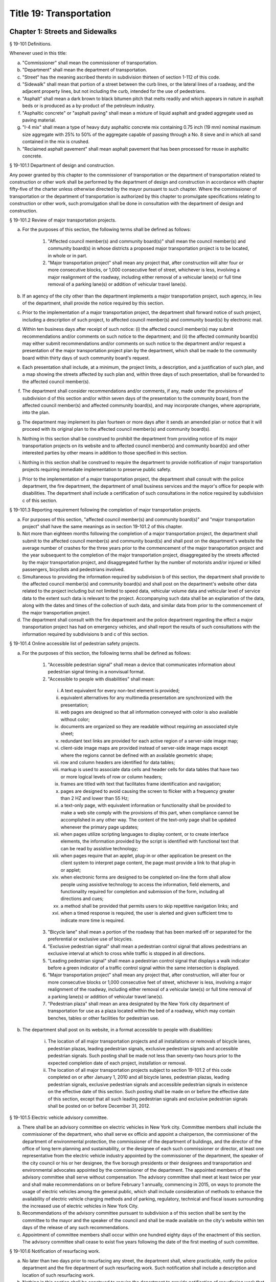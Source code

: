 Title 19: Transportation
===================================================
Chapter 1: Streets and Sidewalks
--------------------------------------------------
§ 19-101 Definitions.  ::


Whenever used in this title:

a. "Commissioner" shall mean the commissioner of transportation.

b. "Department" shall mean the department of transportation.

c. "Street" has the meaning ascribed thereto in subdivision thirteen of section 1-112 of this code.

d. "Sidewalk" shall mean that portion of a street between the curb lines, or the lateral lines of a roadway, and the adjacent property lines, but not including the curb, intended for the use of pedestrians.

e. "Asphalt" shall mean a dark brown to black bitumen pitch that melts readily and which appears in nature in asphalt beds or is produced as a by-product of the petroleum industry.

f. "Asphaltic concrete" or "asphalt paving" shall mean a mixture of liquid asphalt and graded aggregate used as paving material.

g. "I-4 mix" shall mean a type of heavy duty asphaltic concrete mix containing 0.75 inch (19 mm) nominal maximum size aggregate with 25% to 50% of the aggregate capable of passing through a No. 8 sieve and in which all sand contained in the mix is crushed.

h. "Reclaimed asphalt pavement" shall mean asphalt pavement that has been processed for reuse in asphaltic concrete.




§ 19-101.1 Department of design and construction.  ::


Any power granted by this chapter to the commissioner of transportation or the department of transportation related to construction or other work shall be performed by the department of design and construction in accordance with chapter fifty-five of the charter unless otherwise directed by the mayor pursuant to such chapter. Where the commissioner of transportation or the department of transportation is authorized by this chapter to promulgate specifications relating to construction or other work, such promulgation shall be done in consultation with the department of design and construction.




§ 19-101.2 Review of major transportation projects.  ::


a. For the purposes of this section, the following terms shall be defined as follows:

    1. "Affected council member(s) and community board(s)" shall mean the council member(s) and community board(s) in whose districts a proposed major transportation project is to be located, in whole or in part.

    2. "Major transportation project" shall mean any project that, after construction will alter four or more consecutive blocks, or 1,000 consecutive feet of street, whichever is less, involving a major realignment of the roadway, including either removal of a vehicular lane(s) or full time removal of a parking lane(s) or addition of vehicular travel lane(s).

b. If an agency of the city other than the department implements a major transportation project, such agency, in lieu of the department, shall provide the notice required by this section.

c. Prior to the implementation of a major transportation project, the department shall forward notice of such project, including a description of such project, to affected council member(s) and community board(s) by electronic mail.

d. Within ten business days after receipt of such notice: (i) the affected council member(s) may submit recommendations and/or comments on such notice to the department; and (ii) the affected community board(s) may either submit recommendations and/or comments on such notice to the department and/or request a presentation of the major transportation project plan by the department, which shall be made to the community board within thirty days of such community board's request.

e. Each presentation shall include, at a minimum, the project limits, a description, and a justification of such plan, and a map showing the streets affected by such plan and, within three days of such presentation, shall be forwarded to the affected council member(s).

f. The department shall consider recommendations and/or comments, if any, made under the provisions of subdivision d of this section and/or within seven days of the presentation to the community board, from the affected council member(s) and affected community board(s), and may incorporate changes, where appropriate, into the plan.

g. The department may implement its plan fourteen or more days after it sends an amended plan or notice that it will proceed with its original plan to the affected council member(s) and community board(s).

h. Nothing in this section shall be construed to prohibit the department from providing notice of its major transportation projects on its website and to affected council member(s) and community board(s) and other interested parties by other means in addition to those specified in this section.

i. Nothing in this section shall be construed to require the department to provide notification of major transportation projects requiring immediate implementation to preserve public safety.

j. Prior to the implementation of a major transportation project, the department shall consult with the police department, the fire department, the department of small business services and the mayor's office for people with disabilities. The department shall include a certification of such consultations in the notice required by subdivision c of this section.




§ 19-101.3 Reporting requirement following the completion of major transportation projects.  ::


a. For purposes of this section, "affected council member(s) and community board(s)" and "major transportation project" shall have the same meanings as in section 19-101.2 of this chapter.

b. Not more than eighteen months following the completion of a major transportation project, the department shall submit to the affected council member(s) and community board(s) and shall post on the department's website the average number of crashes for the three years prior to the commencement of the major transportation project and the year subsequent to the completion of the major transportation project, disaggregated by the streets affected by the major transportation project, and disaggregated further by the number of motorists and/or injured or killed passengers, bicyclists and pedestrians involved.

c. Simultaneous to providing the information required by subdivision b of this section, the department shall provide to the affected council member(s) and community board(s) and shall post on the department's website other data related to the project including but not limited to speed data, vehicular volume data and vehicular level of service data to the extent such data is relevant to the project. Accompanying such data shall be an explanation of the data, along with the dates and times of the collection of such data, and similar data from prior to the commencement of the major transportation project.

d. The department shall consult with the fire department and the police department regarding the effect a major transportation project has had on emergency vehicles, and shall report the results of such consultations with the information required by subdivisions b and c of this section.




§ 19-101.4 Online accessible list of pedestrian safety projects.  ::


a. For the purposes of this section, the following terms shall be defined as follows:

    1. "Accessible pedestrian signal" shall mean a device that communicates information about pedestrian signal timing in a nonvisual format.

    2. "Accessible to people with disabilities" shall mean:

     i. A text equivalent for every non-text element is provided;

     ii. equivalent alternatives for any multimedia presentation are synchronized with the presentation;

     iii. web pages are designed so that all information conveyed with color is also available without color;

     iv. documents are organized so they are readable without requiring an associated style sheet;

     v. redundant text links are provided for each active region of a server-side image map;

     vi. client-side image maps are provided instead of server-side image maps except where the regions cannot be defined with an available geometric shape;

     vii. row and column headers are identified for data tables;

     viii. markup is used to associate data cells and header cells for data tables that have two or more logical levels of row or column headers;

     ix. frames are titled with text that facilitates frame identification and navigation;

     x. pages are designed to avoid causing the screen to flicker with a frequency greater than 2 HZ and lower than 55 Hz;

     xi. a text-only page, with equivalent information or functionality shall be provided to make a web site comply with the provisions of this part, when compliance cannot be accomplished in any other way. The content of the text-only page shall be updated whenever the primary page updates;

     xii. when pages utilize scripting languages to display content, or to create interface elements, the information provided by the script is identified with functional text that can be read by assistive technology;

     xiii. when pages require that an applet, plug-in or other application be present on the client system to interpret page content, the page must provide a link to that plug-in or applet;

     xiv. when electronic forms are designed to be completed on-line the form shall allow people using assistive technology to access the information, field elements, and functionality required for completion and submission of the form, including all directions and cues;

     xv. a method shall be provided that permits users to skip repetitive navigation links; and

     xvi. when a timed response is required, the user is alerted and given sufficient time to indicate more time is required.

    3. "Bicycle lane" shall mean a portion of the roadway that has been marked off or separated for the preferential or exclusive use of bicycles.

    4. "Exclusive pedestrian signal" shall mean a pedestrian control signal that allows pedestrians an exclusive interval at which to cross while traffic is stopped in all directions.

    5. "Leading pedestrian signal" shall mean a pedestrian control signal that displays a walk indicator before a green indicator of a traffic control signal within the same intersection is displayed.

    6. "Major transportation project" shall mean any project that, after construction, will alter four or more consecutive blocks or 1,000 consecutive feet of street, whichever is less, involving a major realignment of the roadway, including either removal of a vehicular lane(s) or full time removal of a parking lane(s) or addition of vehicular travel lane(s).

    7. "Pedestrian plaza" shall mean an area designated by the New York city department of transportation for use as a plaza located within the bed of a roadway, which may contain benches, tables or other facilities for pedestrian use.

b. The department shall post on its website, in a format accessible to people with disabilities:

    i. The location of all major transportation projects and all installations or removals of bicycle lanes, pedestrian plazas, leading pedestrian signals, exclusive pedestrian signals and accessible pedestrian signals. Such posting shall be made not less than seventy-two hours prior to the expected completion date of each project, installation or removal.

    ii. The location of all major transportation projects subject to section 19-101.2 of this code completed on or after January 1, 2010 and all bicycle lanes, pedestrian plazas, leading pedestrian signals, exclusive pedestrian signals and accessible pedestrian signals in existence on the effective date of this section. Such posting shall be made on or before the effective date of this section, except that all such leading pedestrian signals and exclusive pedestrian signals shall be posted on or before December 31, 2012.




§ 19-101.5 Electric vehicle advisory committee.  ::


a. There shall be an advisory committee on electric vehicles in New York city. Committee members shall include the commissioner of the department, who shall serve ex officio and appoint a chairperson, the commissioner of the department of environmental protection, the commissioner of the department of buildings, and the director of the office of long term planning and sustainability, or the designee of each such commissioner or director, at least one representative from the electric vehicle industry appointed by the commissioner of the department, the speaker of the city council or his or her designee, the five borough presidents or their designees and transportation and environmental advocates appointed by the commissioner of the department. The appointed members of the advisory committee shall serve without compensation. The advisory committee shall meet at least twice per year and shall make recommendations on or before February 1 annually, commencing in 2015, on ways to promote the usage of electric vehicles among the general public, which shall include consideration of methods to enhance the availability of electric vehicle charging methods and of parking, regulatory, technical and fiscal issues surrounding the increased use of electric vehicles in New York City.

b. Recommendations of the advisory committee pursuant to subdivision a of this section shall be sent by the committee to the mayor and the speaker of the council and shall be made available on the city's website within ten days of the release of any such recommendations.

c. Appointment of committee members shall occur within one hundred eighty days of the enactment of this section. The advisory committee shall cease to exist five years following the date of the first meeting of such committee.




§ 19-101.6 Notification of resurfacing work. ::


a. No later than two days prior to resurfacing any street, the department shall, where practicable, notify the police department and the fire department of such resurfacing work. Such notification shall include a description and location of such resurfacing work.

b. Nothing in this section shall be construed to require the department to provide notification of resurfacing work that must be performed immediately in order to address unforeseen issues relating to public safety.






§ 19-102 Unlawful use or opening of street.  ::


Except as otherwise provided by law, no person shall remove, open or otherwise distrub the pavement of, or excavate in, a public street, or use any part of a public street so as to obstruct travel therein (i) without a permit from the commissioner, and (ii) unless such removal, opening or other distrubance of the pavement or such excavation or use is carried out in accordance with the provisions of this subchapter and of section 24-521 of the code, the rules of the department in relation thereto and the terms and conditions of such permit.




§ 19-103 Permits.  ::


a. In addition to any of the requirements specified in this subchapter and except as hereinafter specifically provided, all permits issued by the commissioner pursuant to this subchapter shall be subject to the provisions of this section and any rules promulgated pursuant thereto. All applications for permits shall be submitted to the commissioner in such form and shall contain such information as the commissioner shall prescribe.

b. Each permit shall be subject to such reasonable conditions as the commissioner may determine are necessary to protect public safety and to safeguard the interests of the city.

c. The commissioner may require that an applicant for a permit deposit cash and/or a bond or other form of security with the city in an amount which the commissioner determines may be necessary to cover and pay all of the expenses, costs and liability that the city may incur as a result of the activity for which the permit is to be issued, to insure prompt compliance with the terms and conditions of the permit or to otherwise safeguard the interests of the city.

d. The commissioner may suspend review of applications for permits pending (i) payment by an applicant of outstanding fines, civil penalties or judgments imposed or entered against such applicant by a court or the environmental control board pursuant to this subchapter, (ii) payment by an applicant of outstanding fees or other charges lawfully assessed by the commissioner against such applicant pursuant to this subchapter and/or (iii) satisfactory compliance by an applicant with a request for corrective action or order issued by the commissioner pursuant to this subchapter.

e. 1. The commissioner may, after giving the permittee notice and an opportunity to be heard, revoke or refuse to renew a permit:

     (a) for failure to comply with the terms or conditions of such permit or the provisions of this subchapter or of section 24-521 of the code or the rules or orders of the department in carrying out the activity for which the permit was issued;

     (b) whenever there has been any false statement or any misrepresentation as to a material fact in the application or accompanying papers upon which the issuance of the permit was based; or

     (c) whenever a permit has been issued in error and the conditions are such that the permit should not have been issued.

    2. Notwithstanding the foregoing provision, if the commissioner determines that an imminent peril to life or property exists, the commissioner may revoke a permit without affording the permittee an opportunity to be heard prior to such revocation. The permittee shall have an opportunity to be heard, in accordance with the rules of the department, within five days after such revocation.

f. The commissioner may refuse to issue a permit to an applicant (i) who has exhibited a pattern of disregard for the provisions of this subchapter, of section 24-521 of the code, the rules or orders of the department in relation thereto or the terms or conditions of permits issued pursuant to such provisions, or (ii) who has been found liable by a court or in a proceeding before the environmental control board for a violation of any provision of this subchapter, of section 24-521 of the code, of a rule or order of the department in relation thereto or of a term or condition of a permit issued pursuant to such provision, which violation caused an imminent peril to life or property.

g. The commissioner, consistent with article twenty-three-A of the correction law, may refuse to issue a permit if the applicant or any officer, principal, director or stockholder of such applicant owning more than ten percent of the outstanding stock of the corporation has been convicted of a crime which in the judgment of the commissioner has a direct relationship to fitness or ability to perform the activity for which the permit is required.

h. 1. If the commissioner finds that a permittee or any employee, agent, independent contractor or other person engaged in performing an activity for which a permit has been issued has violated the terms or conditions of such permit or any provision of this subchapter or of section 24-521 of the code relating to the activity for which the permit has been issued or any order issued by or rule promulgated by the commissioner pursuant thereto or that a condition exists in any street which is in violation of a provision of this subchapter or of section 24-521 of the code or any order issued by or rule promulgated by the commissioner pursuant thereto, unless the condition is an imminent threat to life or safety, the commissioner may (i) notify the permittee or other responsible person of the condition found by the commissioner to constitute such violation and request that action be taken to correct the condition in such a manner and within such period of time as shall be set forth in such request, and (ii) afford such permittee or other responsible person an opportunity to contest the commissioner's finding in a manner to be set forth in the rules of the department. The commissioner may assess a fee for the administrative expense and the expense of additional inspections which the department may incur as a result of such condition.

    2. The provisions of this subdivision shall not be construed to limit the power of the commissioner to take any other action authorized pursuant to thhis subchapter with respect to any violation, including but not limited to, the commencement of an action or proceeding in a court or before the environmental control board or to require that the commissioner resort to the procedure set forth in this subdivision as a prerequisite to the commencement of an action or proceeding in a court or before the environmental control board or the taking of any other action authorized pursuant to this subchapter with respect to a violation.

i. As used in this section, the term "permit" includes a license.




§ 19-104 Revocable consents.  ::


The issuance of revocable consents by the commissioner pursuant to this subchapter shall be subject to the provisions of chapter fourteen of the charter and the rules adopted by the commissioner pursuant thereto.




§ 19-105 Rules.  ::


The commissioner may promulgate rules to carry out the provisions of this subchapter and the policies and procedures of the department in connection therewith.




§ 19-106 Right of entry.  ::


The commissioner may enter in the day time upon any lands, tenements, hereditaments and waters which he or she shall deem necessary to be surveyed, used or converted, for the purpose of laying out and surveying streets, bridges, tunnels and approaches to bridges and tunnels.




§ 19-107 Temporary closing of streets.  ::


a. (i)  Except as otherwise provided by law, it shall be unlawful for any person to close any street, or a portion thereof, within the jurisdiction of the commissioner, to pedestrian or vehicular traffic without a permit from the commissioner.

    (ii) The commissioner may temporarily close or may issue a permit to temporarily close to pedestrian or vehicular traffic any street, or a portion thereof, within his or her jurisdiction, when, in his or her judgment, travel therein is deemed to be dangerous to life, in consequences of there being carried on in such street activities such as building operations, repairs to street pavements, sewer connections, or blasting for the purpose of removing rock from abutting property, or upon advice from the police commissioner, fire commissioner or commissioner of the office of emergency management that such closure will promote or protect safety or life, or when such closure may be necessary for a public purpose. In such event, the commissioner shall make available to the community board and council member in whose district such street is located information regarding any such closure which continues beyond five business days, state the reason or reasons for such closure and the estimated date for the street, or any portion thereof, to reopen.

b. In the event that a publicly mapped street that is used for vehicular or vehicular and pedestrian access, for which vehicular access is fully closed for more than one hundred eighty consecutive days, the commissioner shall issue or cause to be issued a community reassessment, impact and amelioration (CRIA) statement that has been approved by the commissioner or other government entity initiating the street closure which shall be delivered to both the community board and the council member in whose district the street is located on or before the two hundred tenth day of the closure. Such CRIA statement shall contain the following: the objectives of the closure and the reasons why the continued street closure is necessary to attain those objectives, which in the case of a closure initiated by a local law enforcement agency for security reasons shall be satisfied by a statement from the local law enforcement agency that the street has been closed and will remain closed for security reasons; identification of the least expensive alternative means of attaining those objectives and the costs of such alternatives, or a statement and explanation as to the unavailability of such alternatives, which in the case of a closure initiated by a local law enforcement agency for security reasons shall be satisfied by a statement from the law enforcement agency that there are no alternative means available; how the continued street closure will impact access and traffic flow to and within the surrounding community, including but not limited to, access to emergency vehicles, residences, businesses, facilities, paratransit transportation and school bus services; and any recommendations to mitigate adverse impact and increase access to and within the area. In the case of a closure initiated for security reasons, the police department shall ensure that the CRIA statement does not reveal non-routine investigative techniques or confidential information or potentially compromises the safety of the public or police officers or otherwise potentially compromise law enforcement investigations or operations, provided that the issuance of the CRIA statement shall not be delayed beyond the required time period. The requirement for the issuance of a CRIA statement as described in this subdivision may be satisfied by delivery of an environmental assessment statement, environmental impact statement, or similar document required by law to be prepared in relation to the street closure. Prior to the issuance of a CRIA statement, the commissioner, in the case of a closure for which a permit issued by the department is required, shall hold at least one public forum, publicized in advance, in any affected community at which the community may register its input concerning any potential adverse impacts of the street closure, including but not limited to concerns regarding timeliness of emergency vehicle response and traffic congestion resulting in a potential increase in noise and any other adverse conditions caused by the closure. In the case of a street closure effectuated for security reasons by a local law enforcement agency, such law enforcement agency shall hold the public forum provided herein. Following the public forum(s), the council member in whose district the street closure is located may forward to the government entity which held the public forum(s) issues raised at the public forum(s) by the participants. The government entity which held the public forum(s) shall make its best efforts to respond to the issues raised, utilizing the expertise of other city agencies if appropriate, and shall provide such response to be appended to the CRIA statement. In the case that an environmental assessment statement, environmental impact statement, or similar document is substituted in lieu of the CRIA statement, as provided for above, the public forum provisions provided herein shall still apply.

c. For purposes of this section, a "street closure" shall not include a street closure undertaken by a federal or state governmental entity.




§ 19-108 Display of permit.  ::


A copy of any permit issued pursuant to this subchapter shall be kept on the site of the opening or use or at the designated field headquarters of the work with respect to which the permit was issued and shall be presented upon demand of a police officer or any authorized officer or employee of the department or of any other city agency.




§ 19-109 Protection at work site.  ::


a. Protective measures. Any person who removes, opens or otherwise disturbs the pavement of or excavates in a public street or uses any part of a public street so as to obstruct travel therein shall provide barriers, shoring, lighting, warning signs or other protective measures in accordance with the rules of the department, so as to prevent danger to persons and property, and such barriers, shoring, lighting warning signs or other protective measures shall be maintained in accordance with such rules until the work shall be completed, or the danger removed.

b. Required signs. Legible signs shall be displayed at the site of such work in accordance with the rules of the department, indicating thereon the name of the permittee, the name of the person for whom the work is being done and the names of any contractors, when employed.

c. Disturbance, prohibited. It shall be unlawful to throw down, displace or remove any barrier shoring, plate or warning sign or to extinguish or remove any light thereon or on any obstruction in any street, without the written consent of the commissioner or without the consent of the person superintending the work or materials protected thereby.




§ 19-110 Liability for damage.  ::


In all cases where any person shall engage in any activity for which a permit is required pursuant to this subchapter, such person shall be liable for any damage which may be occasioned to persons, animals or property by reason of negligence in any manner connected with the work.




§ 19-111 Curbs.  ::


All curbs for the support of sidewalks hereafter to be laid shall be of the material or materials, dimensions and construction required in department specifications for such work, which shall be prescribed by the commissioner and kept on file in his or her office.




§ 19-111 Gutter stones. [Repealed]  ::


In the construction and installation of all new and reconstructed curbs at corner located street intersections and pedestrian crosswalks not located at street intersections, provision shall be made for the installation of the following: two ramps at corners located at street intersections and one ramp at pedestrian crosswalks not located at street intersections. Such ramps shall be no less than four feet wide and shall blend to a common level with the roadway. If a common level is unobtainable, then the lip of such ramps shall not exceed a maximum of five-eights of an inch and shall have a rounded edge. The slope of such ramp shall not exceed eight per cent. This section shall apply to all construction of new curbs and to all replacement of existing curbs. The commissioner shall have discretion to waive one of the two mandatory ramps at corners located at street intersections where any of the following obstacles exists preventing construction of such ramp within an intersection: fire hydrants, light poles, traffic signals, fire alarms, or free-standing police alarms, underground vaults, tunnels, utility maintenance holes (manholes), chambers or where the gradient of the street on which the ramp is to be located or an intersecting street exceeds a gradient of 1:8. The commissioner may waive the construction of both such ramps where the existence of underground vaults, tunnels, utility maintenance holes (manholes) and chambers would either prevent the safe construction of such ramps or render impossible the construction of such ramps to proper specifications without removal of said underground installations. A certification to such effect shall be made part of the engineering design documents for such construction, and a copy thereof shall be filed with the city clerk. Curbs for non-pedestrian routes, such as, but not limited to, service paths for highways and pedestrian restricted traffic islands shall not be subject to the provisions of this section.




§ 19-113* Construction generally.  ::


Streets of twenty-two feet in width and upward shall have sidewalks on each side thereof. The materials and construction of streets, including the width of the sidewalks thereon, shall fully conform to department specifications for such work, all of which shall be prescribed by the commissioner and kept on file in his or her office.




§ 19-113** Construction generally.  ::


a. Streets of twenty-two feet in width and upward shall have sidewalks on each side thereof.

b. The materials and construction of streets, including the width of the sidewalks thereon, shall fully conform to department specifications for such work, all of which shall be prescribed by the commissioner and kept on file in his or her office.

c. Department specifications for streets shall include a requirement that asphaltic concrete, other than I-4 mix or other heavy duty asphaltic concrete mix approved by the commissioner, shall contain not less than thirty percent reclaimed asphalt pavement, as measured by weight, and I-4 mix or other approved heavy duty asphaltic concrete mix shall contain not less than ten percent reclaimed asphalt pavement, as measured by weight. In setting forth such specifications, the department shall make best efforts to encourage the greatest use of reclaimed asphalt pavement possible. This subdivision shall not apply to asphaltic concrete used in a project where the content of asphaltic concrete is governed by a federal or state law, rule, regulation, guideline or specification that requires a different composition. The commissioner may waive compliance with this subdivision if the commissioner, after consulting with the commissioner of buildings and the owners or persons in charge of all asphalt plants located within the city, finds that a sufficient supply of reclaimed asphalt pavement is not available.




§ 19-114 Excavations or embankments near landmarks.  ::


The commissioner shall cause a covenant to be incorporated in all contracts hereafter made by him or her for constructing, regulating or repairing any street, requiring the contractor to obtain the permit required pursuant to section 3-508 of the code and to take such other precautions for the care and preservation of monuments, bolts and other landmarks as the commissioner may direct.




§ 19-115 Paving, generally.  ::


All streets shall be paved and arched in full accordance with department specifications for such work, which shall be prescribed by the commissioner and kept on file in his or her office.




§ 19-116 Paving by abutting owners.  ::


The commissioner may issue a permit to allow any person or persons to pave the street opposite to his, her or their property, where the same shall extend from the intersection of one cross street to the intersection of another. Such work shall be done in conformity with the rules and specifications of the commissioner and subject to such conditions as he or she may impose.




§ 19-117 Licensing of vaults.  ::


a. Limitation. It shall be unlawful for any person to erect or build, or cause or permit any vault to be made without a license issued by the commissioner pursuant to this section or a revocable consent issued pursuant to chapter fourteen of the charter and the rules adopted by the commissioner pursuant thereto. All vaults shall be constructed in accordance with the provisions of the building code of the city of New York. A license issued pursuant to this section shall not authorize the construction of a vault which extends further than the line of the sidewalk or curbstone of any street.

b. Licenses. Every application for a license to erect a vault shall be in writing, signed by the person making the same, and shall state the intended length and width of such vault and the number of square feet of ground which is required therefor.

c. Compensation. Upon receiving such license the applicant therefor shall forthwith pay to the commissioner such sum as the commissioner shall certify in the license to be a just compensation to the city for such privilege, calculated at the rate of not less than thirty cents, nor more than two dollars, per foot, for each square foot of ground mentioned as required for such vault.

d. Measurement. In the case of a new vault, before the arching or covering thereof shall be commenced, the person to whom the license for such vault shall have been granted shall cause the same to be measured by a city surveyor. Such surveyor shall deliver to the commissioner, a certificate, signed by the surveyor, specifying the dimensions of the vault. The certificate shall be accompanied by a diagram showing the square foot area of the vault, including its sustaining walls, and indicating its location relative to the building and curb lines and to the nearest intersecting street corner. In the case of an existing vault, the person claiming the right to the use thereof shall furnish a like certificate and diagram in respect thereof, but in such case the measurement shall exclude the sustaining walls.

e. Refunds. If, from subsequent measurements, it shall appear that less space has been taken than that paid for, the licensee shall be entitled to receive a certificate from the commissioner showing the difference. Upon the presentation of such certificate of difference to the comptroller, the comptroller shall pay a rebate to the licensee, the amount of which shall be the difference in money between the space fee originally paid and the fee for space actually taken.

f. Unauthorized encroachments. If it shall appear that the vault or cistern occupies a grater number of square feet than shall have been so paid for, the owner thereof shall, in addition to the penalty imposed for such violation pursuant to section 19-149 or 19-150 of this subchapter, forfeit and pay twice the sum previously paid for each square foot of ground occupied by the vault over and above the number of square feet paid for as aforesaid.

g. Responsibility. The master builder who shall complete or begin the construction of a vault, and the owner or person for whom the same shall be excavated or constructed shall be subject to the provisions and payments of this section and sections 19-118, 19-119, and 19-120 of this subchapter and to the penalties for violations thereof, severally and respectively.

h. Exemption. Openings over which substantial and securely fixed gratings of metal or other noncombustible material have been erected in accordance with the provisions of this section and sections 19-118, 19-119 and 19-120 of this subchapter, shall be exempted from payment of fees for licenses for vaults, provided such openings be used primarily for light and ventilation, and provided such gratings are of sufficient strength to sustain a live load of three hundred pounds per square foot and are constructed with at least forty percent of open work.




§ 19-118 Construction.  ::


All vaults shall be constructed of materials conforming to the requirements of the building code of the city of New York, and so that the outward side of the grating or opening into the street shall be either within twelve inches of the outside of the curbstone of the sidewalk, or within twelve inches of the coping of the area in front of the house to which such vault shall belong.




§ 19-119 Vault openings; protection of.  ::


It shall be unlawful for any person to remove or insecurely fix, or cause, procure, suffer or permit to be removed or to be insecurely fixed, so that the same can be moved in its bed, any grate or covering or aperture of any vault or chute under any street. However, the owner or occupant of the building with which such vault is connected, may remove such grate or covering for the proper purpose of such vault or chute. The opening or aperture shall be inclosed, while such grate or covering be removed, with a strong box or curb at least twelve inches high, firmly and securely made. Openings of more than two square feet of superficial area shall be inclosed at such times with strong railings not less than three feet high, to be approved by the commissioner. Such grates or coverings shall not in any case be removed until after sunrise of any day and shall be replaced before one-half hour after sunset.




§ 19-120 Vault covers must afford secure footing.  ::


The commissioner may order the removal and replacement of vault covers which are broken or present a slippery surface in the manner provided in the rules of the department.




§ 19-121 Construction and excavation sites; storage of materials and equipment on street.  ::


a. Permit. It shall be unlawful for any person to obstruct, or cause to be obstructed, any portion of a street with construction materials or equipment, unless authorized by a permit issued by the commissioner.

b. Conditions. In addition to any other conditions which may be set forth in such permit or in the rules of the department, the following conditions shall apply:

    1. Any permit granted pursuant to this section shall be posted in a conspicuous place on or near the material or equipment or kept on the site or in the designated field headquarters of the work with respect to which the permit was issued so as to be readily accessible to inspection.

    2. Sidewalks, gutters, crosswalks and driveways shall at all times be kept clear and unobstructed, and all dirt, debris and rubbish shall be promptly removed therefrom. The commissioner may authorize encumbrance of the sidewalk with equipment or material in a manner which will not prevent the safe passage of pedestrians on such sidewalk.

    3. The outer surface of such construction material or equipment shall be clearly marked with high intensity fluorescent paint, reflectors, or other marking which is capable of producing a warning glow when struck by the headlamps of a vehicle or other source of illumination.

    4. All construction material and equipment shall have printed thereon the name, address and telephone number of the owner thereof.

    5. In a street upon which there is a surface railroad, construction materials or equipment shall not be placed nearer to the track than five feet.

    6. The street under such construction material or equipment shall be shielded by wooden planking, skids or other protective covering approved by the com- missioner.

    7. Construction material or equipment shall not obstruct a fire hydrant, bus stop or any other area as set forth in the rules of the department the obstruction of which would impair the safety or convenience of the public.

c. Removal of unauthorized obstructions. The commissioner may remove any construction material or equipment placed in or upon any street in violation of this section, the rules of the department or the terms or conditions of a permit issued pursuant to this section. If the identity and address of the owner is reasonably ascertainable, notice of the removal shall be sent to the owner within a reasonable period of time after the removal. If such material or equipment is not claimed within thirty days after its removal, it shall be deemed to be abandoned. If the equipment is a vehicle, its disposition shall be governed by section twelve hundred twenty-four of the vehicle and traffic law. All other unclaimed material or equipment may be sold at public auction after having been advertised in the City Record and the proceeds paid into the general fund or such unclaimed material or equipment may be used or converted for use by the department or by another city agency or by a not-for-profit corporation engaged in the construction of subsidized housing. Material or equipment removed pursuant to this subdivision shall be released to the owner or other person lawfully entitled to possession upon payment of the costs of removal and storage as set forth in the rules of the department and any fines or civil penalties imposed for the violation or, if an action or proceeding for the violation is pending in court or before the environmental control board, upon the posting of a bond or other form of security acceptable to the department in an amount which will secure the payment of such costs and any fines or civil penalties which may be imposed for the violation.




§ 19-122 Removal of debris.  ::


Any person other than the commissioner of environmental protection or the commissioner of design and construction, who may hereafter pave or cause to be paved any street, shall remove the sand, dirt, rubbish or debris from such street and every part thereof, within seven days after the pavement shall have been completed. In addition to any penalties which may be imposed for violation of this section, either commissioner may cause such sand, dirt, rubbish or debris to be removed at the expense of the party neglecting or refusing so to do, who shall be liable for the amount expended by the city. This section shall be so construed as to apply to the removal of all sand, dirt, rubbish or debris collected in any part of any and all streets covered by any pavement so done or laid, or excavation that may have been made, or other work done in pursuance thereof.




§ 19-123 Commercial refuse containers.  ::


It shall be unlawful for any person using a commercial refuse container or the owner or lessee thereof to place or to permit the placement of such container on any street unless the owner of such container has obtained a permit therefor from the commissioner and unless such container is in compliance with the provisions of this section and the rules of the department in relation thereto. Commercial refuse containers may be placed temporarily on the street for such purposes and in such manner as the commissioner shall prescribe. Such containers shall not be used for the deposit of putrescible waste. The name and address of the owner of the container and the permit number shall be posted on the container in the manner provided in the rules of the department. The container shall be painted with a phosphorescent substance, in a manner to be set forth in the rules of the department, so that the dimensions thereof shall be clearly discernible at night. The street under such container shall be shielded by wooden planking, skids or other protective covering approved by the commissioner. The provisions of this section which require the owner of a container to obtain a permit prior to the placement of such container on the street shall not apply to containers which are specifically authorized to be placed on the street under a permit issued pursuant to section 19-121 of this subchapter.




§ 19-124 Canopies.  ::


a. Permit required. It shall be unlawful to erect or maintain a canopy over the sidewalk without a permit granted by the commissioner, and unless such canopy is erected and maintained in accordance with this section and the rules of the department. Such canopies may be erected and maintained: 1. In connection with the entrance to a building or place of business within a building by or with the consent of the owner of the building. 2. In connection with a sidewalk cafe licensed by the commissioner of consumer affairs. Such canopies shall be constructed of a noncombustible frame, covered with flameproof canvas or cloth, approved slow-burning plastic, sheet metal or other equivalent material, securely fastened to the face of the building and supported by posts in the ground or in the sidewalk, located between the building line and the curb line, and not less than eight feet above the sidewalk.

b. Permit conditions. A permit may be issued by the commissioner to erect and maintain a canopy over the sidewalk of any street, in accordance with the rules of the department if deemed by the commissioner as adequate in respect to public safety and convenience and the special circumstances of the particular street or streets. Evidence of the issuance of such permit in a form prescribed by the commissioner shall be displayed at all times and in such manner as the commissioner may direct. No such permit may be issued in streets listed as "restricted streets" in the rules of the department, nor where such permit would extend a non-conforming use in a residence district, as defined by the zoning resolution of the city.

c. Permit fees. Prior to the issuance of such permit, each applicant shall pay to the commissioner an annual fee as set forth in the rules of the department, except that the fee for a permit for a canopy in connection with a sidewalk cafe licensed by the commissioner of consumer affairs shall be twenty-five dollars.

d. Term; transferability.

    1. Each permit shall expire one year from the date of issuance thereof unless sooner revoked by the commissioner.

    2. A permit issued hereunder shall not be transferable from person to person or from the location for which it is originally issued.

e. Advertising prohibited. It shall be unlawful to paint, print, stencil or otherwise erect, attach or maintain any advertising sign, picture, flag, banner, side curtain or other device upon any canopy except that it shall be lawful to paint, imprint or stencil directly upon a canopy, within the character and area limitations prescribed by the zoning resolution of the city, the house or street number and/or firm name or duly filed trade name limited to identification and excluding any descriptive words contained in such firm name or duly filed trade name tending to advertise the business conducted in such premises.

f. Obstructing of egress prohibited. No part of any canopy shall be located beneath a fire escape or so located as to obstruct operation of fire escape drop ladders or counterbalanced stairs or so as to obstruct any exit from a building.

g. Violations. The owner or agent of any building and the owner, lessee, tenant, manager or agent in charge of any portion of a building for the use or benefit of which an awning or canopy is erected or maintained shall be liable for a violation of this section.

h. Rules. The commissioner may, except as otherwise provided by law, make rules for the design, construction and maintenance of canopies within the lines of any street and for the removal, storage and disposal of unauthorized canopies as he or she may deem necessary for the safety and convenience of the public.

i. Removal of unauthorized canopies.

    1. Notwithstanding any provision of law the commissioner may serve an order upon the owner of any premises requiring such owner to remove or to cause to be removed any unauthorized canopy fastened to or erected in front of his or her building, within a period to be designated in such order. Upon the owner's failure to comply with such order as and within the time specified therein, the department may remove such canopy or cause the same to be removed, the cost of which shall be due and payable and shall constitute a lien against the premises to which such canopy may be attached or in front of which it may be erected when the amount thereof shall have been definitely computed by such department and an entry of the amount thereof shall have been entered in the office of the city collector in the book in which such charges against the premises are to be entered. A notice thereof, stating the amount due and the nature of the charge shall be mailed by the city collector, within five days after such entry, to the last known address of the person whose name appears on the records in the office of the city collector as being the owner or agent or as the person designated by the owner to receive tax bills, or where no name appears, to the premises addressed to either the owner or the agent. If such charge is not paid within ninety days from the date of entry, it shall be the duty of the city collector to collect and receive interest thereon at the rate that would be applicable to a delinquent tax on such property, to be calculated to the ate of payment from the date of entry. Such charge and the interest thereon shall continue to be, until paid, a lien on the premises. Such charge and interest shall be collected and the lien thereof may be foreclosed in the manner provided by law for the collection and foreclosure of the lien of such taxes, sewer rents, sewer surcharges and water rents due and payable to the city, and the provisions of law applicable to the collection and foreclosure of the lien of such taxes, sewer rents, sewer surcharges and water rents shall apply to such charge and the interest thereon and the lien thereof.

    2. Service of an order upon an owner pursuant to the provisions of this section shall be made personally upon such owner or by certified mail addressed to the last known address of the person whose name appears upon the records in the office of the city collector as being the owner of the premises or as the agent of such owner or as the person designated by the owner to receive the tax bills or, if no such name appears, at the address set forth as the address of the owner in the last recorded deed with respect to such premises. A copy of such order shall also be filed in the clerk's office of each county where the property is situated and posted in a conspicuous place on the premises.




§ 19-125 Posts and poles.  ::


a. General provisions. It shall be unlawful for any person to erect any post or pole in any street unless under a permit or revocable consent of the commissioner.

b. Flagpole sockets. It shall be permissible, by and with a permit of the commissioner and with the permission of the owners of abutting property, for any organization of military, naval and marine war veterans to place in sidewalks near the curb, at suitable distances apart, sockets to be used only for the placing therein of stanchions or poles on which to display American flags to be used on patriotic occasions, public celebrations, or in connection with public parades.

c. Barber poles. The commissioner may grant permits for the placement of barber poles, not exceeding eight feet in height above the sidewalk level, and other emblematic signs within the stoop-lines or fastened to the railing of any stoop, by or with the consent of the occupant of the ground floor thereof, but not beyond five feet from the house line or wall of any building where the stoop-line extends further, except on streets where the stoop-lines have been abolished.

d. Ornamental lamp-posts. It shall be permissible by and with a revocable consent granted by the commissioner and with the permission of the owner of the abutting property to install ornamental posts, surmounted by lamps, on sidewalks, near the curb in front of hotels, places of worship, theatres, railroad stations, places of business, apartment houses and places of public assemblage. No such post shall exceed in dimensions at the base more than eighteen inches in diameter, if circular in form, or, if upon a square base, no side thereof shall exceed eighteen inches. Each bulb installed and maintained on each of the lamp-posts to be erected shall be lighted and remain lighted every night, during the hours in which public street lamps are illuminated. The installation and maintenance of such poles and lamps and the power supplied shall be at the expense of the person to whom the consent is granted.

e. Notwithstanding any provision of law to the contrary, any business subject to the provisions of subdivision a of this section, and any organization of military, naval and marine war veterans subject to the provisions of subdivision b of this section which displays the flag of the United States on its property or on patriotic occasions, public celebrations, or in connection with public parades shall be required to obtain a permit or revocable consent for the erection of a post or pole for such display but shall be exempt from any fee normally charged by the department for the maintenance or erection of a post, flagpole or flagpole socket for that purpose.




§ 19-126 Building, structure and crane moving.  ::


a. It shall be unlawful for any person to use, move, or remove, or to cause or permit to be used, moved or removed, or to aid or assist in using, moving or removing, any building, structure, or crane, used in connection with the construction, repair or demolition of buildings or other structures within the building line into, along or across any street, without a permit from the commissioner.

b. The applicant for such a permit, where there are car tracks or overhead wire construction, must obtain and file with the application the consent of the company affected.




§ 19-127 Use of hand trucks on the streets.  ::


It shall be unlawful for any person to use hand trucks for commercial purposes upon any street unless each hand truck shall have attached thereon a sign or plate displaying the name and address of the owner of the hand truck, in letters not less than one inch in size.




§ 19-128 Public telephone booths. [Repealed]  ::


a. For the purposes of this section, the following terms shall be defined as follows:

    (i) "priority regulatory sign"shall mean a stop sign, yield sign, do not enter sign, or one way sign;

    (ii) "traffic control signal"shall have the same meaning as set forth in section one hundred fifty-four of the vehicle and traffic law or any successor provision thereto.

b. The department shall maintain a log of notices regarding priority regulatory signs and traffic control signals that are missing or damaged to the extent that any such sign or signal is not operational, visible or legible to a motorist who must obey or rely upon such sign or signal. Such log shall include the date and time such notice was received and the date and time on which such priority regulatory sign or traffic control signal was repaired or replaced, or the date on which a determination was made that repair or replacement was not warranted and the reason for such determination.

c. The department shall within three business days of receiving notice that a stop sign, yield sign or do not enter sign is missing or damaged to the extent that such sign is not visible or legible to a motorist who must obey or rely upon such sign either (i) repair or replace such sign or (ii) make a determination that repair or replacement is not warranted.

d. The department shall within seven business days of receiving notice that a one way sign is missing or damaged to the extent that such sign is not visible or legible to a motorist who must obey or rely upon such sign either (i) repair or replace such sign or (ii) make a determination that repair or replacement is not warranted.

e. Within twenty-four hours of receiving notice that a traffic control signal is missing or damaged to the extent that such signal is not operational or visible to a motorist who must obey or rely upon such signal the department shall:

    (i) repair or replace such signal,

    (ii) implement alternative measures to control traffic if such repair or replacement will take greater than twenty-four hours, or

    (iii) make a determination that repair or replacement is not warranted.

f. This section shall not apply with regard to traffic control signals at a location where multiple traffic control signals are present and facing the same direction in the same intersection and one or more of such signals remains operational.




§ 19-128.1 Newsracks.  ::


a. Definitions. For purposes of this section, the following terms shall have the following meanings:

    1. "Newsrack" shall mean any self-service or coin-operated box, container or other dispenser installed, used or maintained for the display, sale or distribution of newspapers or other written matter to the general public.

    2. "Person" shall mean a natural person, partnership, corporation, limited liability company or other association.

    3. "Sidewalk" shall mean that portion of a street between the curb lines or the lateral lines of a roadway and the adjacent property lines, but not including the curb, intended for the use of pedestrians.

    4. "Crosswalk" shall mean that part of a roadway, whether marked or unmarked, which is included within the extension of the sidewalk lines between opposite sides of the roadway at an intersection.

    5. "Crosswalk area" shall mean that area of the sidewalk bounded by the extension of the lines of a crosswalk onto the sidewalk up to the building or property line.

    6. "Corner area" shall mean that area of a sidewalk encompassed by the extension of the building lines to the curb on each corner.

    7. "Board" shall mean the environmental control board of the city of New York.

    8. "Close proximity" shall mean a distance adjacent to an area designed to facilitate safe ingress or egress that will reasonably permit and protect such safe ingress or egress.

b. Requirements. It shall be a violation for any person to place, install or maintain a newsrack on any sidewalk unless such newsrack is in compliance with the provisions of this section.

    1. The maximum height of any newsrack containing a single publication shall be fifty inches. The maximum width of any such newsrack shall be twenty-four inches. The maximum depth of any such newsrack shall be twenty-four inches.

    2. No newsrack shall be used for advertising or promotional purposes, other than announcing the name and/or website of the newspaper or other written matter offered for distribution in such newsrack.

    3. Each newsrack used to sell newspapers or other written matter shall be equipped with a coin return mechanism in good working order so as to permit a person to secure a refund in the event that the newsrack malfunctions.

    4. The owner or person in control of each newsrack shall affix his or her name, address, telephone number, and email address, if any, on the newsrack in a readily visible location and shall conform such information to any changes required to be reported to the department in accordance with the provisions of subdivision c of this section. In no event shall a post office box be considered an acceptable address for purposes of this paragraph.

    5. Subject to the limitations set forth in this section, newsracks shall be placed near a curb.

    6. A newsrack shall not be placed, installed or maintained: (a) within fifteen feet of any fire hydrant; (b) in any driveway or within close proximity of any driveway; (c) in any curb cut designed to facilitate street access by disabled persons or within two feet of any such curb cut; (d) within close proximity of the entrance or exit of any railway station or subway station; (e) within any bus stop; (f) within a crosswalk area; (g) within a corner area or within five feet of any corner area; (h) on any surface where such installation or maintenance will cause damage to or will interfere with the use of any pipes, vault areas, telephone or electrical cables or other similar locations; (i) on any cellar door, grating, utility maintenance cover or other similar locations; (j) on, in or over any part of the roadway of any public street; (k) unless eight feet of sidewalk width is preserved for unobstructed pedestrian passage; (l) in any park or on any sidewalk immediately contiguous to a park where such sidewalk is an integral part of the park design, such as the sidewalks surrounding Central Park or Prospect Park; (m) on any area of lawn, flowers, shrubs, trees or other landscaping or in such a manner that use of the newsrack would cause damage to such landscaping; or (n) where such placement, installation or maintenance endangers the safety of persons or property. Any limitation on the placement or installation of newsracks pursuant to this paragraph shall be no more restrictive than necessary to ensure the safe and unobstructed flow of pedestrian and vehicular traffic, and otherwise to assure the safety of persons and property.

    7. Every newsrack shall be placed or installed in a manner that will ensure that such newsrack cannot be tipped over.

c. Notification to city of location of newsrack.

    1. (a) Where a newsrack has been placed or installed on a sidewalk before the effective date of this section, the owner or person in control of such newsrack shall, within sixty days after such effective date, submit to the commissioner a form identifying: (i) the address of such newsrack; (ii) the name of the newspaper(s) or written matter to be offered for distribution in such newsrack; and (iii) the name, address, telephone number, and email address of the owner or person in control of such newsracks; and representing that such newsracks comply with the provisions of this section.

     (b) Any other owner or person in control of a newsrack shall, prior to placing or installing such newsrack on a sidewalk, submit to the commissioner a form providing the information in clauses (ii) and (iii) of subparagraph (a) of this paragraph.

    2. Subsequent to the initial notification requirements set forth in paragraph one of this subdivision, the owner or person in control of any newsrack shall submit the information set forth in subparagraph a of such paragraph once a year to the commissioner in accordance with a notification schedule to be established by the commissioner. However, if the number of newsracks owned or controlled by such owner or person increases or decreases by ten percent or more of the number of newsracks that have been included in the most recent notification required to be submitted by such owner or person, such owner or person shall also be required to submit the information set forth in such paragraph within seven days of such change, and provided, further, that such owner or person shall advise the department of any change in his or her name or address within seven days of such change.

    3. Notification to the city, as required by paragraphs 1 and 2 of this subdivision, may be submitted to the department electronically.

d. Indemnification and insurance.

    1. Each person who owns or controls a newsrack placed or installed on any sidewalk shall indemnify and hold the city harmless from any and all losses, costs, damages, expenses, claims, judgments or liabilities that the city may incur by reason of the placement, installation or maintenance of such newsrack, except to the extent such damage results from the negligence or intentional act of the city.

    2. Each person who owns or controls a newsrack on any sidewalk shall maintain a general liability insurance policy naming the city of New York, and its departments, boards, officers, employees and agents as additional insureds for the specific purpose of indemnifying and holding harmless those additional insureds from and against any and all losses, costs, damages, expenses, claims, judgments or liabilities that result from or arise out of the placement, installation and/or the maintenance of any newsrack. The minimum limits of such insurance coverage shall be no less than three hundred thousand dollars combined single limit for bodily injury, including death, and property damage, except that any person who maintains an average of one hundred or more newsracks at any one time shall maintain such minimum insurance coverage of one million dollars. An insurance certificate demonstrating compliance with the requirements of this subdivision shall be submitted annually by December 31st to the commissioner by the person who owns or controls such insured newsracks. Should said policy be called upon to satisfy any liability for damages covered by said policy, the policy must be of such a nature that the original amount of coverage is restored after any payment of damages under the policy. Failure to maintain a satisfactory insurance policy pursuant to this subdivision or failure to submit an annual insurance certificate to the commissioner pursuant to this subdivision, shall be deemed a violation of this section subject to subparagraph b-1 of paragraph one of subdivision f of this section.

e. Maintenance, continuous use, repair and removal.

    1. Any person who owns or is in control of a newsrack shall certify once every four months to the commissioner on forms prescribed by the commissioner that each newsrack under his or her ownership or control has been repainted, or that best efforts have been made to remove graffiti and other unauthorized writing, painting, drawing, or other markings or inscriptions at least once during the immediately preceding four month period. Such person shall maintain a log in which the measures and the dates and times when they are taken are recorded in accordance with a format approved or set forth by the commissioner. Such person shall maintain records for a period of three years documenting the use of materials, employees, contractors, other resources and expenditures utilized for the purpose of demonstrating the repainting or best efforts of such person to remove such graffiti or other unauthorized writing, painting, drawing, or other markings or inscriptions. Such person shall, solely for the purposes of complying with the provisions of this paragraph, make such log and such records, and only such log and such records, available to the department for inspection and copying during normal and regular business hours and shall deliver copies to the department upon its request. Such inspection may only be conducted by the department once per certification period. If the department determines that such certification, log and records do not accurately demonstrate that an owner or person in control of a newsrack has repainted or used best efforts for such purposes as required by this paragraph, or upon a determination by the department that an owner or such person failed to comply with any other provision of this paragraph, the department shall issue a notice of violation in accordance with subparagraph b-1 of paragraph one of subdivision f of this section.

    2. Any person who owns or is in control of a newsrack shall use best efforts to ensure that each newsrack under his or her ownership or control is not used as a depository for the placement of refuse and shall be required to remove any refuse placed within such newsrack within forty-eight hours of receipt of a notice of correction from the commissioner as provided in subparagraph a of paragraph one of subdivision f of this section regarding such condition.

    3. In no event shall the owner or person in control of a newsrack fail to keep such newsrack supplied with written matter for a period of more than seven consecutive days without securing the door so as to prevent the deposit of refuse therein. In no event shall such newsrack remain empty for a period of more than thirty consecutive days.

    4. Any newsrack that has been damaged or is in need of repair shall be repaired, replaced or removed by the owner or person in control of such newsrack within seven business days of receipt of a notice of correction from the commissioner as provided in subparagraph a of paragraph one of subdivision f of this section regarding such damage or need for repair. If such newsrack has been damaged, or if it is in a state of disrepair, such that it constitutes a danger to persons or property, it shall be made safe within a reasonable time following receipt of such a notice of correction from the commissioner regarding such condition.

    5. Any damage to city property resulting from the placement, installation, maintenance or removal of a newsrack shall be repaired promptly by the owner or person in control of such newsrack. If a newsrack is removed from its location on a sidewalk, the owner or person in control of such newsrack shall be responsible for restoring the sidewalk and any other affected city property to the condition existing prior to installation of that newsrack.

f. Enforcement.

    1. (a)  Whenever any newsrack is found to be in violation of any provision of subdivision b of this section or paragraphs two, three, four or five of subdivision e of this section, the commissioner shall issue a notice of correction specifying the date and nature of the violation and shall send written notification, by regular mail, to the owner or person in control of the newsrack. In addition, the commissioner may send a copy of such notice of correction to a person designated by such owner or person to receive such notice, and/or the commissioner may send such notice by electronic mail to such owner or such person specifying the date and nature of the violation. However, failure to send a copy by regular or electronic mail will not extend the time period within which such owner or other person is required by any provision of this section to take action, nor will such failure result in the dismissal of a notice of violation issued pursuant to any provision of this section. The commissioner shall cause photographic evidence of such violation to be taken. Such evidence shall be sent by regular mail together with the notice of correction. Except as otherwise provided for the removal of refuse in paragraph two of subdivision e of this section, such person shall within seven business days from the date of receipt of notification via regular mail cause the violation to be corrected. For the purposes of this section, a notice of correction shall be deemed to have been received five days from the date on which it was mailed by the commissioner.

     (b) If an owner or other person in control of a newsrack fails to comply with a notice of correction issued pursuant to subparagraph a of this paragraph or an order by the commissioner to remove served pursuant to paragraph three of this subdivision, a notice of violation returnable to the board shall be served on such owner or person in control of such newsrack. No notice of violation shall be issued for the failure to comply with a notice of correction issued pursuant to subparagraph a of paragraph one of this subdivision unless the commissioner has caused a second inspection of the violation to take place within a period of time that commences on the day after the applicable period for correcting such violation expires and ends fourteen days after such day. In addition, the commissioner may send to such owner or other person in control of such newsrack, by electronic mail, photographic evidence of such violation taken at such second inspection. Failure to send such photographic evidence by electronic mail will not result in the dismissal of a notice of violation issued pursuant to any provision of this section.

     (b-1) Failure by an owner or a person in control of a newsrack to comply with subdivision c or d of this section, failure by such owner or person to certify or failure to accurately demonstrate that such owner or person has repainted or used best efforts to remove graffiti and other unauthorized writing, painting, drawing, or other markings or inscriptions, as required by paragraph one of subdivision e of this section, shall be a violation and shall be subject to the applicable penalties provided in paragraph six of this subdivision. A proceeding to recover any civil penalty authorized by this subparagraph shall be commenced with service on such owner or person of a notice of violation returnable to the board. The commissioner shall not be required to issue a notice of correction before issuing or serving a notice of violation pursuant to this subparagraph.

     (c) If the return date of a notice of violation issued pursuant to subparagraph b or b-1 of this paragraph is more than five business days after the service of such notice, the board shall, upon the request of the respondent, in person at the office of the board, provide a hearing on such violation prior to such return date and no later than five business days after the date of such request. At the time set for such hearing, or at the date to which such hearing is continued, the board shall receive all evidence relevant to the occurrence or non-occurrence of the specified violation(s), the compliance or noncompliance with any of the provisions of this section, and any other relevant information. Such hearing need not be conducted according to technical rules relating to evidence and witnesses. Oral evidence shall be taken only on oath or affirmation. Within five business days after the conclusion of the hearing, the board shall render a decision, based upon the facts adduced at said hearing, whether any violations of this section have occurred. The decision shall be in writing and shall contain findings of fact and a determination of the issues presented. The board shall send to the owner or person in control of the newsrack by regular mail, a copy of its decision and order.

    2. (a)  If the board renders a decision upholding the finding of a violation against the respondent upon default or after a hearing held pursuant to paragraph one of this subdivision, other than a decision finding a violation of the provisions of paragraph one of subdivision e of this section, and the violation is not remedied within seven days of receipt of the decision of the board, the commissioner or his or her designee is authorized to provide for the removal of such newsrack and any contents thereof to a place of safety. For purposes of this subparagraph, a decision shall be deemed to have been received five days from the date on which it was mailed. If such newsrack and any contents thereof are not claimed within thirty days after their removal by a person entitled to their return, they shall be deemed to be abandoned and may be either sold at a public auction after having been advertised in the City Record, the proceeds thereof being paid into the general fund, used or converted for use by the department or another city agency, or otherwise disposed of, and the owner or person in control shall be liable to the City for the costs of removal and storage and shall be subject to a civil penalty pursuant to subparagraph a of paragraph six of subdivision f of this section. Newsracks and the contents thereof that are removed pursuant to this subparagraph shall be released to the owner or other person lawfully entitled to possession upon payment of the costs for removal and storage and any civil penalty or, if an action or proceeding concerning the violation is pending, upon the posting of a bond or other form of security acceptable to the department in an amount that will secure the payment of such costs and any penalty that may be imposed hereunder.

     (b) If the board renders a decision upholding the finding of a violation against the respondent for having failed to certify, or having failed to accurately demonstrate that such respondent repainted or used best efforts to remove graffiti and other unauthorized writing, painting, drawing, or other markings or inscriptions or having failed to comply with any other provision of paragraph one of subdivision e of this section, the board shall impose a penalty in accordance with subparagraph b of paragraph six of this subdivision.

    3. The commissioner may, upon notice, serve an order upon the owner or other person in control of a newsrack requiring such person to remove or cause to be removed such newsrack within seven business days of receipt of such order where such removal is required because the site or location at which such newsrack is placed is used or is to be used for public utility purposes, public transportation, or public safety purposes, or when such newsrack unreasonably interferes with construction activities in nearby or adjacent buildings, or if removal is required in connection with a street widening or other capital project or improvement. If such person does not remove such newsrack within seven business days of receipt of such order, the provisions contained in subparagraphs b and c of paragraph one of this subdivision and subparagraph a of paragraph two of this subdivision regarding issuance of a notice of violation and alternatives for removal, storage, abandonment, disposal, and release, shall apply.

    4. Notwithstanding any other provision of law to the contrary, if a newsrack has been deemed to have been abandoned in accordance with this paragraph, the commissioner, his or her designee, an authorized officer or employee of any city agency or a police officer is authorized to provide for the removal of such newsrack and it may either be sold at public auction after having been advertised in the City Record, the proceeds thereof being paid into the general fund, used or converted for use by the department or another city agency, or otherwise disposed of. A newsrack shall be deemed to have been abandoned for purposes of this paragraph if the name, address or other identifying material of the owner or other person in control of such newsrack is not affixed to such newsrack as required by paragraph four of subdivision b of this section and such owner or other person has not submitted to the commissioner the information required in clauses (ii) and (iii) of subparagraph a of paragraph one of subdivision c of this section.

    5. (a)  Where emergency circumstances exist and the commissioner or his or her designee gives notice to the owner or other person in control of a newsrack to remove such newsrack, such person shall comply with such notice. For the purposes of this paragraph, emergency circumstances shall mean circumstances which present an imminent threat to public health or safety.

     (b) If any owner or other person in control of a newsrack does not remove such newsrack when directed to do so pursuant to the provisions of subparagraph a of this paragraph, or if circumstances are such that public safety requires the immediate removal of a newsrack and it is not reasonable to give the owner or other person in control of such newsrack notice prior to removal, the commissioner or his or her designee may provide for the removal of such newsrack to a place of safety. Unless an administrative proceeding brought pursuant to subparagraph c of this paragraph has terminated in favor of such owner or other person in control of such newsrack, such owner or other person in control of such newsrack may be charged with the reasonable costs of removal and storage payable prior to the release of such newsrack and the contents thereof.

     (c) If an owner or other person in control of a newsrack fails to comply with a notice issued pursuant to subparagraph a of this paragraph to remove such newsrack, a notice of violation returnable to the board shall be served on such owner or person in control of such newsrack. If the newsrack has been removed by the city pursuant to subparagraph b of this paragraph, such notice of violation shall be served immediately after removal, and, if the return date of the notice of violation is more than five business days after the service of such notice, the board shall, upon the request of the respondent, in person at the office of the board, provide a hearing on such violation prior to such return date and no later than five business days after the date of such request. The hearing shall take place under the provisions set forth in subparagraphs b and c of paragraph one of this subdivision and a decision shall be rendered by the board within five business days after the conclusion of the hearing. If a decision is rendered at such hearing that emergency circumstances did not exist, such newsrack shall be returned within ten days to the location from which it was removed by the commissioner or his or her designee. If a decision is rendered against the respondent upon default or after a hearing that such emergency circumstances existed, such newsrack and the contents thereof shall be released to the owner or other person lawfully entitled to possession. If, after a board decision that removal was proper, such newsrack and any contents thereof are not claimed within thirty days after the date of removal by a person entitled to their return, such newsrack and any contents thereof shall be deemed abandoned and may be either sold at a public auction after having been advertised in the City Record, the proceeds thereof being paid into the general fund, used or converted for use by the department or another city agency, or otherwise disposed of.

    6. (a) Any owner or person in control of a newsrack found to be in violation of any provision of this section shall, after a board decision has been issued upon default or after a hearing, be subject to a civil penalty in the amount of (i) no less than fifty dollars and no more than one hundred dollars for each violation for a specific newsrack of any of the provisions of paragraphs two, three, four or five of subdivision e of this section or paragraph four of subdivision b of this section, except that a person found in violation of any of such provisions after a decision of the board issued on default shall be subject to a penalty of no less than one hundred dollars and no more than five hundred dollars; (ii) no less than five hundred dollars and no more than four thousand dollars for each violation of paragraph one of subdivision c of this section; and (iii) no less than one hundred dollars and no more than five hundred dollars for each violation of paragraphs one, two, three, five, six and seven of subdivision b of this section.

     (b) Any owner or person in control of one or more newsracks found by the board to have failed to certify, or to have failed to accurately demonstrate that such owner or person repainted or used best efforts to remove graffiti and other unauthorized writing, painting, drawing, or other markings or inscriptions, as required by paragraph one of subdivision e of this section, or failed to comply with any other requirements of such paragraph, or failed to comply with any provision of paragraph two of subdivision c of this section, or failed to maintain insurance as required by subdivision d of this section, shall be liable for a civil penalty determined in accordance with the number of newsracks such person owns or controls as follows:

 

 


.. list-table::
    :header-rows: 1

    * - Number of newsracks owned or controlled by such person
      - A violation of paragraph one of subdivision e, paragraph two of subdivision c or subdivision d of this section
    * - Up to and including ninety-nine newracks
      - Two hundred fifty to five hundred dollars
    * - More than ninety-nine and less than two hundred fifty newsracks
      - Three hundred seventy-five to seven hundred fifty dollars
    * - More than two hundred forty-nine and less than five hundred newsracks
      - Seven hundred fifty to one thousand five hundred dollars
    * - More than four hundred ninety-nine and less than seven hundred fifty newsracks
      - One thousand one hundred twenty-five to two thousand two hundred fifty dollars
    * - More than seven hundred forty-nine and less than one thousand newsracks
      - One thousand five hundred to three thousand dollars
    * - One thousand or more newsracks
      - Two thousand to four thousand dollars
~



 

    7. The commissioner shall remove or cause to be removed from any sidewalk for a period of three consecutive months, every newsrack and the contents thereof under the ownership or control of any person who repeatedly violates any provision or provisions of this subdivision. For purposes of this paragraph, a person shall be deemed to have repeatedly violated this section if such person has been determined by the board, upon default or after a hearing, to have violated the provisions of this section ten or more times within any six-month period and that such person has failed to pay three or more civil penalties imposed during that same time period. For purposes of this paragraph, a person shall also be deemed to have repeatedly violated this section if such person is determined by the board, upon default or after a hearing, to have failed to make the certification required by paragraph one of subdivision e of this section or to have failed to accurately demonstrate that such person repainted or used best efforts to remove graffiti and other unauthorized writing, painting, drawing, or other markings or inscriptions as required by such paragraph in each of two consecutive certification periods in any two year period or three times in any two-year period. The department shall maintain a record of all persons who repeatedly violate any provision or provisions of this subdivision. In the event that the commissioner removes or causes to be removed all newsracks and the contents thereof under the ownership or control of any person based upon this paragraph, such person shall be permitted to replace all such newsracks at the locations from which they were removed upon payment in full of all outstanding civil penalties imposed for violations of this section and the reasonable costs of removal and storage, provided that such newsracks meet the requirements of this section. If any newsracks or contents thereof removed pursuant to this paragraph are not claimed within thirty days after the expiration of the three-month removal period, such newsracks or the contents thereof shall be deemed abandoned and may be either sold at public auction after having been advertised in the City Record, the proceeds thereof being paid into the general fund, used or converted for use by the department or another city agency or otherwise disposed of.

    8. In giving any notice of correction or serving any commissioners order required under this section, except as otherwise provided by law, the commissioner may rely on the validity of any address (a) posted on the newsrack pursuant to paragraph four of subdivision b of this section as the address of the owner or person in control of the newsrack or (b) submitted to the department pursuant to subdivision c of this section, and shall provide such notice by regular mail. If the owner of a newsrack or person in control of a newsrack shall have failed to comply with paragraph four of subdivision b or with subdivision c of this section, the commissioner shall make reasonable efforts to ascertain the identity and address of the owner or person in control of such newsrack for the purpose of giving any required notice, and having done so, may take action as if any required notice had been given.

    9. Nothing in this section shall preclude the immediate removal of a newsrack when otherwise authorized by law.

g. Severability. If any subdivision, paragraph, subparagraph, sentence or clause of this section is for any reason held to be invalid or unconstitutional by the decision of any court of competent jurisdiction, such decision shall not affect the validity of the remaining portions of this section.




§ 19-129 Board or plank walks.  ::


It shall be unlawful for any person to construct or lay down in any street, a board or plank walk, except sidewalk bridges as defined in section 27-1021 of the code, without a permit from the commissioner.




§ 19-130 Balustrades.  ::


It shall be unlawful for any person to place or to expose to show or for sale, upon any balustrade that now is or hereafter may be erected upon any street, any goods, wares, merchandise or manufacture of any description.




§ 19-131 Restrictions on Clinton avenue.  ::


a. The two strips of land, each twenty feet in width, which were added to each side of Clinton avenue in the borough of Brooklyn between Gates avenue and Willoughby avenue pursuant to chapter two hundred fifty-seven of the laws of eighteen hundred ninety-nine shall not be added to the traveled portion of Clinton avenue, but shall be reserved and preserved as ornamental courtyards for the benefit and improvement of such avenue.

b. Any building erected and completed before the first of March in the year eighteen hundred ninety-nine, or before that date so far erected that its foundations or walls were carried up so far as the level of the street, and any piazza or appurtenant structure erected before such date may remain or be completed with all rights as though this section had not been passed; but in case any such building is destroyed, or removed from such courtyard space, the right reserved therefor shall be at an end.

c. The several parts of such court-yard space as adjoin the several lots fronting thereon may be used and occupied by the owners of such lots respectively for the following purposes:

    1. Grass, shade trees, shrubbery, statuary, fountains, walks, paths, pavements, sewer, gas, electric and other house connections, and low ornamental fences, and

    2. Ingress and egress, and

    3. Stoops, porches and piazzas, provided they are open at either end and are not less than ten feet from the line of such avenue as established prior to the enactment of chapter two hundred fifty-seven of the laws of eighteen hundred ninety-nine, and

    4. Steps and approaches to a house, provided they are in usual form and do not interfere with the general intent of this section, and

    5. Such other purposes as are usual and proper for a plot fronting on a street and appurtenant to a residence, hotel, apartment house or other dwelling-house.

d. Nothing shall be erected, done or allowed on such court-yard space, that will interfere with its open and ornamental character, or that is not in accordance with the above uses and purposes.

e. This section shall not affect the title, or the right to possession of the several lots or plots of land in such two strips of land, except as the use thereof is limited and restricted as provided in this section.




§ 19-132 Restrictions on First place, Second place, Third place and Fourth place in the borough of Brooklyn.  ::


The buildings to be erected upon the lots fronting upon first place, second place, third place and fourth place in the borough of Brooklyn, shall be built on a line thirty-three feet five inches and a quarter of an inch back from the sides or lines of such places as they are now established by the map of the city, and the intervening space of land shall be used for courtyards only.




§ 19-133 Removal of unauthorized projections and encroachments.  ::


a. The commissioner may serve an order upon the owner of any premises requiring such owner to remove or alter any unauthorized projection or encroachment, on or in front of his premises, within a period to be specified in such order. Such order shall be served personally, or by leaving it at the house or place of business of the owner, occupant or person having charge of the house or lot in front of which the projection or encroachment may be, or by posting such order thereon.

b. At any time after the expiration of the time specified for that purpose in the order, if such encroachment or projection shall not then have been removed or altered, the commissioner may remove or alter or cause such encroachment or projection to be removed or altered at the expense of the owner or constructor thereof, who shall be liable to the city for all expenses that it may incur by such removal or alteration, together with the penalties prescribed by this subchapter for the violation of such order, to be recovered with costs of suit.

c. 1. In addition to any otheer remedies or penalties, whenever such removal, alteration, repair and restoration is undertaken by the commissioner he or she may certify separately the costs and expense of such removal, alteration, repair and restoration to the commissioner of finance. The commissioner of finance shall, upon the certificate of the commissioner, charge the amount of such costs and expenses against the property upon and with respect to which the work was performed. Every such charge shall be a lien upon the property or premises in respect to which the same shall have been made, which lien shall have priority over all other liens and incumbrances except taxes and assessments for other public or local improvements, sewer rents, water rents and interest or penalty thereon levied or charged pursuant to law. Such lien shall be enforced in all respects in the manner provided by law for the enforcement of liens of taxes, assessments, sewer rents and water rents and interest or penalties thereon.

    2. As an alternative to the remedy prescribed in paragraph one of this subdivision, the commissioner may in his or her discretion institute, through the corporation counsel, any appropriate action or proceeding at law against such owner for the recovery of the costs and expenses of such removal, alteration, repair and restoration, undertaken by the commissioner, as provided herein.




§ 19-133.1 Unlawful sidewalk ATMs.  ::


a. For purposes of this section, "Automated Teller Machine Booth" ("ATM booth") shall mean any device linked to the accounts and records of a banking institution that enables consumers to carry out banking transactions, including, but not limited to, account transfers, deposits, cash withdrawals, balance inquiries, and loan payments.

b. Notwithstanding any other provision of law, it shall be unlawful for any property owner to permit an ATM booth to be located on any portion of the sidewalk that is adjacent to the property of such owner, lies between the curb line and the building line, and is intended for use by the public.

c. The department may serve an order upon the owner of any premises adjacent to which such ATM booth is located, requiring such owner to remove such ATM booth. The department shall provide in such order that such ATM booth shall be removed within thirty days of the date of such order. Such order shall be served personally upon the owner of such premises, or by leaving it with a person in control of the premises, or by leaving it or posting it at the place of business of the owner, or by leaving it or posting it at any home of such owner, if service to the place of business of such owner is impractical.

d. Failure to comply with an order to remove an ATM booth within thirty days of the date of such order shall be a violation subject to a civil penalty of not less than two thousand five hundred dollars nor more than five thousand dollars for the first day of such violation. Any owner who remains in violation beyond the first day after the expiration of the thirty-day period specified in such order shall be subject to a civil penalty of five thousand dollars for every five-day period during which he or she remains in violation. There shall be a rebuttable presumption that the ATM booth has remained in place during each such five-day period.

e. In addition to any other fines, penalties, sanctions or remedies provided for in this section, an ATM booth which remains in violation of subdivision d of this section shall be deemed abandoned. The department shall be authorized to provide for the seizure of such ATM booth, after the owner has been provided with notice and an opportunity to be heard before the appropriate administrative tribunal, if the owner of such ATM booth has accumulated an aggregate of fifty thousand dollars in civil penalties that have remained unpaid for ninety days following the expiration of the time to appeal the imposition of such penalties in accordance with the procedures of the environmental control board.




§ 19-134 Certain extensions and projections not removable.  ::


a. If the front or other exterior wall of any building standing on the twenty-fifth day of May, eighteen hundred ninety-nine in the county of New York as then constituted, shall extend ten inches or less upon any street, such wall shall be removable, only if an action or proceeding for the removal of such wall was instituted by or in behalf of the city within the period of one year from such date, and notice of pendency of such action or proceeding was duly filed in the office of the clerk of the county of New York, and duly indexed against the owner and the premises. If a structure, or part of a building standing on the thirteenth day of May, eighteen hundred ninety-six, in such county, known as a baywindow or oriel window, shall extend twelve inches or less upon any street, such structure shall be removable only if an action or proceeding for its removal was instituted by or in behalf of the city within one year from such date, and notice of pendency of such action or proceeding was duly filed in the office of the clerk of the county of New York, and duly indexed against the owner and the premises.

b. If the front or other exterior wall of any building standing on the seventeenth day of May, eighteen hundred ninety-seven in the city of Brooklyn, as then constituted, shall extend four inches or less upon any street, such wall shall be removable only if an action or proceeding for the removal of such wall was instituted by or in behalf of the city of Brooklyn or its successor, within the period of one year from such date, and notice of pendency of such action or proceeding was duly filed in the office of the clerk of the county of Kings, and duly indexed against the owner of the premises.




§ 19-135 Projections prohibited.  ::


It shall be unlawful to build, erect or make areas, steps or other projections (except those indicated in subdivisions a, b, c, d and f of section 27-313 of the code) beyond the building line, upon the following streets:

1. Grand Boulevard and Concourse, in the borough of The Bronx, between East One hundred sixty-first street and Mosholu Parkway. Exception. In that section of the Grand Boulevard and Concourse located within a business use district, areas (meaning open spaces below the ground level immediately outside of the structure and enclosed by substantial walls) may project beyond the building line at most one-fifteenth of the width of the street or a maximum of five feet, provided that every such area is covered over at the street level by an approved grating of metal or other incombustible material of sufficient strength to carry safely the pedestrian street traffic.

2. Newkirk avenue, between Flatbush avenue and Coney Island avenue, in the borough of Brooklyn, and on all streets in the borough of Brooklyn where projections are prohibited by law.




§ 19-136 Obstructions.  ::


a. It shall be unlawful for any person to hang or place any goods, wares or merchandise, or suffer, maintain or permit the same to be hung or placed, at a greater distance than three feet in front of his or her house, store or other building and a greater height than five feet above the level of the sidewalk, or to lease or permit any other person to use any space on the sidewalk located adjacent to such house, store or other building for the purpose of selling or displaying any merchandise.

    1. Such an obstruction is hereby forbidden in front of a house, store or other building facing any street market, except upon a permit from the commissioner of small business services.

    2. Wares or merchandise in process of loading, unloading, shipment, or being received from shipment, may be transferred from trucks or other vehicles over the sidewalk by the use of skids, or by backing up trucks on the sidewalks while so doing.

    3. Household furniture may be temporarily placed on a sidewalk for the purpose of loading or unloading the same, during daylight and without unreasonable delay; but, in any such case a passageway shall be kept open within the stoopline of the building, abutting on the sidewalk so obstructed, for the free movement of pedestrians.

    4. Storekeepers and peddlers may sell and display coniferous trees during the month of December and palm branches, myrtle branches, willow branches, and citron during the months of September and October on a sidewalk; but in any such case the permission of the owner of the premises fronting on such sidewalk shall be first obtained and a passageway shall be kept open on the sidewalk so obstructed for the free movement of pedestrians.

    5. Such an obstruction is hereby forbidden on Mermaid avenue between West 17th street and West 37th street, of the borough of Brooklyn.

    6. Such an obstruction is hereby forbidden on all sidewalks less than ten feet in width in the fifth ward of the borough of Queens.

    7. Such an obstruction is hereby forbidden from the building line on Avenue U between Coney Island avenue and Stuart street in the borough of Brooklyn.

    8. Such an obstruction is hereby forbidden from the building line on Steinway street between 34th avenue and Astoria boulevard south in the borough of Queens.

    9. Such an obstruction is hereby forbidden from the building line on 31st street between 23rd avenue and 21st avenue in the borough of Queens.

    10. Such an obstruction is hereby forbidden from the building line on Ditmars boulevard between 28th street and Steinway street in the borough of Queens.

    11. Such an obstruction is hereby forbidden from the building line on 23rd avenue between 28th street and Steinway street in the borough of Queens.

    12. Such an obstruction is hereby forbidden from the building line on 30th avenue between 25th street (Crescent street) and 45th street in the borough of Queens.

    13. Such an obstruction is hereby forbidden from the building line on 31st avenue between 25th street (Crescent street) and 45th street in the borough of Queens.

    14. Such an obstruction is hereby forbidden from the building line on Broadway between 25th street (Crescent street) and 45th street in the borough of Queens.

    15. Such an obstruction is hereby forbidden from the building line on 71st avenue between Queens boulevard and Burns street in the borough of Queens.

    16. Such an obstruction is hereby forbidden from the building line on Austin street between Ascan avenue and Yellowstone boulevard in the borough of Queens.

    17. Such an obstruction is hereby forbidden from the building line on Queens boulevard between Union turnpike and 63rd drive, in the borough of Queens.

    18. Such an obstruction is hereby forbidden from the building line on 63rd drive between 9th street and Alderton street in the borough of Queens.

    19. Such an obstruction is hereby forbidden from the building line on Myrtle avenue between Wyckoff avenue and Cooper avenue in the borough of Queens.

    20. Such an obstruction is hereby forbidden from the building line on Fresh Pond road between Myrtle avenue and Metropolitan avenue in the borough of Queens.

    21. Such an obstruction is hereby forbidden from the building line on Jamaica avenue between 177th street and Queens boulevard in the borough of Queens.

    22. Such an obstruction is hereby forbidden from the building line on 165th street betweeen 177th street and Queens boulevard in the borough of Queens.

    23. Such an obstruction is hereby forbidden from the building line on New York boulevard between Archer avenue and Jamaica avenue in the borough of Queens.

    24. Such an obstruction is hereby forbidden from the building line on Farmers boulevard between Liberty avenue and Merrick boulevard in the borough of Queens.

    25. Such an obstruction is hereby forbidden from the building line on Montague street and the Promenade in the borough of Brooklyn.

    26. Such an obstruction is hereby forbidden from the building line on Fulton street from Flatbush avenue to Adams street in the borough of Brooklyn.

    27. Such an obstruction is hereby forbidden from the building line on Manhattan avenue from Greenpoint avenue to Nassau avenue, in the borough of Brooklyn.

    28. Such an obstruction is hereby forbidden from the building line on Queens Boulevard between 57th Avenue and Grand Avenue in the borough of Queens.

b. It shall be unlawful for any person, directly or indirectly, to use any portion of a sidewalk or courtyard, established by law, between the building line and the curb line for the parking, storage, display or sale of motor vehicles.

c. 1. Except as otherwise hereinafter provided, in addition to the streets designated pursuant to subdivision a of this section, such an obstruction shall be prohibited on any street at such time where either general vending or food vending has been prohibited by local law or by the street vendor review panel pursuant to section 20-465.1 of this code and any rules promulgated thereunder.

    2. As chairperson of the street vendor review panel established pursuant to section 20-465.1 of this code, the commissioner of the department of small business services or his or her designee may recommend that in specified areas of the city the provisions of subdivision a of this section or paragraph one of this subdivision which prohibit such obstructions shall not apply. In making such a recommendation, such commissioner or his or her designee shall consider (a) whether such obstructions are intrinsic to the operation of businesses within such areas and such businesses constitute an essential part of the unique historical and commercial nature of such area and (b) the measures which shall be taken to ameliorate the danger to the public health, safety and welfare in such areas which may be caused, in whole or in part, by the maintenance of such obstructions. Such commissioner may from time to time review, modify or revoke such recommendations. A recommendation by the commissioner or his or her designee pursuant to this paragraph shall be effective upon the report of such recommendation to the council and the approval of such recommendation by the council pursuant to local law. Notice of any recommendation made by the commissioner or his or her designee shall be published in the City Record and mailed to each community board not less than thirty days prior to such commissioner's report to the council.

    3. Notice of any hearing held pursuant to paragraph two of this subdivision shall be published in the City Record and shall be mailed to each affected community board and the department of city planning not less than thirty days prior to the date of such hearing.

    4. On the following streets where general vending has been prohibited by the street vendor review panel pursuant to section 20-465.1 of this code and any rules promulgated thereunder, the provisions of paragraph one of this subdivision shall not apply:

     (a) Thirteenth avenue between 39th street and 44th street in the borough of Brooklyn;

     (b) Newkirk Plaza between Foster avenue and Newkirk avenue in the borough of Brooklyn;

     (c) Eighty-sixth street between Bay Parkway and 23rd avenue in the borough of Brooklyn;

     (d) West 4th street between Sixth avenue and Seventh avenue in the borough of Manhattan;

     (e) Delancey street between Orchard street and Essex street in the borough of Manhattan.

    5. The provisions of subdivision a of this section which prohibit the hanging or placement of any goods, wares or merchandise in front of a house, store or other building shall not apply to the following streets:

     (a) Delancey street between Essex street and Allen street in the borough of Manhattan, provided that no goods, wares or merchandise be hung or placed at a greater distance than seven feet in front of a house, store or other building or a greater height than five feet above the level of the sidewalks;

     (b) Rivington street between Essex street and Allen street in the borough of Manhattan, provided that no goods, wares or merchandise be hung or placed at a greater distance than five feet in front of a house, store or other building or a greater height than five feet above the level of the sidewalk;

     (c) Essex street between Delancey street and Stanton street in the borough of Manhattan, provided that no goods, wares or merchandise be hung or placed at a greater distance than five feet in front of a house, store or other building or a greater height than five feet above the level of the sidewalk;

     (d) Orchard street between Delancey street and Houston street in the borough of Manhattan, provided that no goods, wares or merchandise be hung or placed at a greater distance than five feet in front of a house, store or other building or a greater height than five feet above the level of the sidewalk;

     (e) Avenue of the Americas between 25th street and 30th street in the borough of Manhattan, provided that no goods, wares or merchandise be hung or placed at a greater distance than three feet in front of a house, store or other building or at a greater distance than five feet from the curb towards the building line or a greater height than five feet above the level of the sidewalk.

d. In any area where such obstructions are not prohibited pursuant to the provisions of this section, the use of the public space for the display of goods, wares or merchandise shall, in addition to the restrictions set forth in subdivision a of this section, be subject to the following additional restrictions:

    1. Except as otherwise provided in paragraph four of subdivision a of this section, only the goods, wares or merchandise of a commercial establishment which is located adjacent to such public space may be displayed in such public space.

    2. Except as otherwise provided in paragraph four of subdivision a of this section, the goods, wares or merchandise displayed in the public space shall be of the same type or kind which are displayed within the premises of the commercial establishment located adjacent to such space.

e. 1. Where exigent circumstances exist and a police officer or other authorized officer or employee of any city agency gives notice to any person who displays any goods, wares or merchandise pursuant to subdivision a of this section to temporarily remove or otherwise disassemble such display, such person shall comply with such notice and shall not continue to maintain such display. For the purposes of this subdivision, exigent circumstances shall include, but not be limited to, unusually heavy pedestrian or vehicular traffic, the existence of obstructions in the public space, and accident, fire or other emergency situation, a parade, demonstration or other such event at or near the location of such stand.

    2. If any person who displays any goods, wares or merchandise pursuant to subdivision a of this section does not remove or otherwise disassemble such display when directed to do so by a police officer or other authorized officer or employee of the city in accordance with the provisions of paragraph one of this subdivision, such officer or employee is authorized to provide for the removal of such person's goods, wares or merchandise and such display to any garage, automobile pound or other place of safety, and the owner or other person lawfully entitled to the possession of such goods, wares and merchandise and such display may be charged with reasonable costs for removal and storage payable prior to the release of such goods, wares or merchandise and such display.

f. In the event that any seizure made pursuant to this section shall include any perishable items or food products which cannot be retained in custody without such items or food products becoming unwholesome, putrid, decomposed or unfit in any way, they may be delivered to the commissioner of health for disposition pursuant to the provisions of section 17-323 of the code.

g. Any person who sells or displays or who permits the sale or display of any goods, wares or merchandise in a public space in violation of any of the provisions of this section other than subdivision j of this section shall be considered to be an unlicensed general vendor or an unlicensed food vendor and shall be subject to the penalty and enforcement provisions of either subchapter twenty-seven of chapter two of title twenty or subchapter two of chapter three of title seventeen of this code, whichever is applicable. The provisions of sections 19-149, 19-150 and 19-151 shall not apply to such violations.

h. In addition to police officers, officers and authorized employees of the department, the department of consumer affairs, the department of health and mental hygiene, and the department of sanitation shall have the power to enforce the provisions of this section, other than subdivision j of this section, relating to the sale and display of goods, wares or merchandise in the public space.

i. The provisions of this section shall not be construed to apply to obstructions authorized in connection with temporary activities conducted under any permit issued by the city or any agency thereof.

j. Fixed stand coin operated rides.

    1. For purposes of this subdivision, "fixed stand coin operated ride" shall mean a coin operated ride on a stationary stand which provides an up and down rocking and/or circular motion for the enjoyment of not more than two people at a time.

    2. Notwithstanding any inconsistent provision of this section, a fixed stand coin operated ride may be placed on a sidewalk adjacent to any commercial establishment, including those located on particular streets or in particular locations enumerated in paragraphs five through twenty-eight of subdivision a of this section and any particular streets or locations added to subdivision a of this section by local law on or after January 16, 1996, provided that (i) no portion of such ride shall extend further than five feet from the building line and a width of at least nine and one-half feet shall be maintained on the sidewalk in front of such ride without obstructing pedestrian movement; (ii) such ride shall not be bolted to the sidewalk or chained to a lamppost or other street furniture; (iii) such ride shall be removed from its location on a sidewalk adjacent to a commercial establishment between the hours of 11:00 p.m. and 7:00 a.m. on every day of the week, including Sundays and holidays; and (iv) such ride is in compliance with any other law and with any rules promulgated by the commissioner for purposes of protecting the health, safety, convenience and welfare, and to safeguard the interests of the city.

    3. No more than three fixed stand coin operated rides may be placed in front of any commercial establishment.

    4. If a fixed stand coin operated ride is placed on the sidewalk in violation of the provisions of this subdivision, any authorized officer or employee of the department or the department of consumer affairs, or member of the police department, is authorized to provide for the removal of such fixed stand coin operated ride to any garage, automobile pound or other place of safety, and such ride may be subject to forfeiture upon notice and judicial determination. If a forfeiture hearing is not commenced, the owner or other person lawfully entitled to the possession of such ride may be charged with reasonable costs for removal and storage payable prior to the release of such device; provided, however, that a fixed stand coin operated ride that is not claimed within thirty days after its removal shall be deemed to be abandoned and may be sold at a public auction after having been advertised in the City Record, the proceeds thereof being paid into the general fund or such unclaimed fixed stand coin operated ride may be used or converted for use by the department or by another city agency or by a not-for-profit corporation.

    5. The provisions of subdivision e of this section and sections 19-149, 19-150 and 19-151 of this subchapter shall apply to fixed stand coin operated rides placed on sidewalks.




§ 19-137 Land contour work.  ::


a. As used in this section.

    1. The term "land contour work" means clearing, grubbing, grading, filling or excavating vacant lots and other land areas but does not include minor work which does not change surface drainage patterns.

    2. The term "clearing" means removing surface encumbrances from a land area, including but not limited to fences, trees, logs, stumps, brush, stones, vegetation and earth.

    3. The term "grubbing" means the removal of root systems incident to surface growths of trees and vegetation.

    4. The term "grading" means leveling, sloping, raising, lowering or otherwise changing the existing surface of land area.

    5. The term "excavation" means removal of material, regardless of its nature, from below the existing ground surface.

    6. The term "filling" means the deposition, leveling or compacting of organic or inorganic material at or in a vacant lot or land area for a purpose relating to the composition, contour, use, or proposed use of the land or for the purpose of disposing of material removed from another lot or land area.

b. It shall be unlawful for any person to perform or cause, procure, suffer or permit to be performed any land contour work, except as provided in subdivision c hereof, without a written permit from the commissioner.

c. Subdivision b hereof shall not apply:

    1. To land contour work performed in connection with or in the course of the erection of one or more buildings or other structures or in connection with land uses pursuant to a permit therefor issued by the department of buildings, provided however that, (a) such permit specifically authorizes such land contour work, and (b) such land contour work is performed entirely within the lot lines of the building site for which such permit is issued. In such cases where water courses, drainage ditches, conduits or other means of carrying off water exist on the property and are to be altered or relocated, the commissioner of buildings shall consult with the commissioner of environmental protection concerning the means of disposal of surface water prior to issuance of a permit.

    2. to land contour work which consists only of making improvements to a land area on which a one or two-family house already exists and which does not result in any change in the surface runoff pattern of such land area.

d. No condition shall be created or maintained as the result of land contour work that will interfere with existing drainage unless a substitute therefor is provided which is satisfactory to the commissioner and the commissioner of environmental protection in accordance with criteria established by such commissioners in consultation with the department of health and mental hygiene. Watercourses, drainage ditches, conduits and other like or unlike means of carrying off water or disposing of surface water shall not be obstructed by refuse, waste, building materials, earth, stones, tree stumps, branches or by any other means that may interfere with surface drainage or cause the impoundment of surface waters either within or without the area on which contour work is performed. All excavations shall be drained and the drainage maintained as long as the excavation continues or remains. Where necessary, pumping shall be used. Fill material shall consist of inert, inorganic matter. It shall be unlawful to deposit garbage, waste paper, lumber or other organic material in land fill. The provisions of this section shall not prevent placement of organic matter for fill by the department of sanitation in locations under the jurisdiction of such department. The commissioner shall have the power, in consultation with the commissioner of buildings to adopt rules concerning the type of material that may be used for fill on land not mapped as park land. The commissioner shall enforce compliance with the provisions hereof, and shall make immediate complaint to the corporation counsel of any violation thereof. In addition, the commissioner of buildings shall similarly enforce compliance with the provisions hereof with respect to any land contour work performed pursuant to a permit issued by the commissioner of buildings, and in addition thereto shall inform the department of any failure to comply with a department of buildings violation order relating to the provisions hereof.

e. 1. Whenever the department shall determine that a condition has been created, or has resulted by reason of land contour work which violates any provision of subdivision (d) hereof, the department may serve an order in the manner prescribed in paragraph two of this subdivision upon the owners of the land upon which such condition has been created or has occurred, to correct such condition within the time designated in such order. Upon the owner's failure to comply with any order of the department as and within the time specified therein by such department, such department may perform such work or cause the same to be performed, the cost of which shall be due and payable and shall constitute a lien upon the land to which such order pertains, when the amount thereof shall have been finally computed by such department and an entry of the amount thereof shall have been entered in the office of the city collector in the book in which such charges against the premises are to be entered. A notice thereof, stating the amount due and the nature of the charge shall be mailed by the city collector, within five days after such entry, to the last known address of the person whose name appears on the records in the office of the city collector as being the owner or agent or as the person designated by the owner to receive tax bills, or where no name appears, to the premises addressed to either the owner or agent. If such charge is not paid within ninety days from the date of entry, it shall be the duty of the city collector to collect and receive interest thereon at the rate that would be applicable to a delinquent tax on such property, to be calculated to the date of payment from the date of entry. Such charge and the interest thereon shall continue to be, until paid, a lien on the premises on which such work was performed. Such charge and interest shall be collected and the lien thereon may be foreclosed in the manner provided by law for the collection and foreclosure of the lien of taxes, sewer rents, sewer surcharges and water rents due and payable to the city, and the provisions of law applicable to the collection and foreclosure of the lien of such taxes, sewer rents, surcharges and water rents shall apply to such charge. The provisions of section 11-307 of the code applicable to the payment of assessments shall also apply to charges heretofore or hereafter established pursuant to this section.

    2. Service of an order upon an owner pursuant to the provisions of this section shall be made personally upon such owner or by certified mail addressed to the last known address of the person whose name appears upon the records in the office of the city collector as being the owner of the premises or as the agent of such owner or as the person designated by the owner to receive the tax bills or, if no such name appears, to the address set forth as the address of the owner in the last recorded deed with respect to such premises. A copy of such order shall also be filed in the clerk's office of each county where the property is situated and shall be posted in a conspicuous place on the premises.




§ 19-138 Injury to or defacement of streets.  ::


a. Breaking or injuring. It shall be unlawful for any person to break or otherwise injure any street. There shall be no penalty for a violation of this section in case of an accidental breaking of or injury to a street which is repaired to the satisfaction of the commissioner, within forty-eight hours after such break or injury.

b. Defacing. Except as otherwise provided by law, it shall be unlawful for any person to deface any street by painting, printing or writing thereon, or attaching thereto, in any manner, any advertisement or other printed matter.




§ 19-139 Excavations for private purposes.  ::


Notice to public service corporations. The person by whom or for whose benefit any excavation is to be made in any street shall give notice thereof in writing, to any corporation whose pipes, mains or conduits are laid in the street about to be disturbed by such excavation, at least forty-eight hours before commencing the same; and shall, at his or her expense, sustain, secure and protect such pipes, mains or conduits from injury, and replace and pack the earth wherever the same shall have been removed, loosened or disturbed, under or around them, so that they shall be well and substantially supported. If any such person shall fail to sustain, secure and protect such pipes, mains or conduits from injury, or to replace and pack the earth under or around them, as the provisions of this section require, then the same may be done by the corporation to whom the same may belong, and the cost thereof, and all damages sustained by such corporation thereby shall be paid by such person, and, in default thereof, such corporation may maintain an action against him therefor.




§ 19-140 Duties of police.  ::


All police officers shall be vigilant in the enforcement of the provisions of this subchapter and section 24-521 of the code and report, through proper channels, and violation thereof to the commissioner. Police officers, on observing or being informed of the opening of or excavating in any street, shall require the person making such opening or excavation to exhibit a permit therefor, and, if none has been given, or if the exhibition thereof be refused, the officer shall report the same to the commissioner.




§ 19-141 Property owners may voluntarily lay sidewalks.  ::


Any owner of property, upon obtaining a permit from the commissioner, may lay a sidewalk in front of such owner's premises, of such material and in such a manner as may be prescribed by such commissioner. Heating pipes or electric cables for the purpose of melting snow and ice may be incorporated in the construction of sidewalks with the approval of the commissioner.




§ 19-142 Workers on excavations.  ::


A person to whom a permit may be issued, to use or open a street, shall be required, before such permit may be issued, to agree that none but competent workers, skilled in the work required of them, shall be employed thereon, and that the prevailing scale of union wages shall be the prevailing wage for similar titles as established by the fiscal officer pursuant to section two hundred twenty of the labor law, paid to those so employed. No permit shall be issued until such agreement shall have been entered into with the department, and all such permits hereafter issued shall include therein a copy of this provision. When permits are issued to utility companies or their contractors, the power to enforce this provision shall be vested with the comptroller of the city of New York consistent with the provisions of section two hundred twenty of the labor law.




§ 19-143 Excavations for public works.  ::


a. Notice to public service corporations. Whenever any street shall be regulated or graded, in which the pipes, mains or conduits of public service corporations are laid, the contractor therefor shall give notice thereof in writing to such corporations, at least forty-eight hours before breaking ground therefor. Such provision shall be included in every contract for regulating or grading any street in which the pipes, mains or conduits of public service corporations shall be laid at the time of making such contract.

b. Public service corporations shall protect their property. Public service corporations whose pipes, mains or conduits are about to be disturbed by the regulating or grading of any street, shall, on the receipt of the notice provided for in the preceding subdivision, remove or otherwise protect and replace their pipes, mains and conduits, and all fixtures and appliances connected therewith or attached thereto, where necessary, under the direction of the commissioner.




§ 19-144 Issuance of permit to open street within five years after completion of city capital construction project requiring resurfacing or reconstruction of such street.  ::


a. All persons having or proposing to install facilities in, on or over any street shall be responsible for reviewing the city's capital budget, capital plan and capital commitment plan. Such persons shall make provision to do any work, except emergency work, which requires the opening or use of any street prior to or during the construction of any capital project requiring resurfacing or reconstruction proposed in such budget or plan for such street.

b. No permit to use or open any street, except for emergency work, shall be issued to any person within a five year period after the completion of the construction of a capital project set forth in such budget or plan relating to such street requiring resurfacing or reconstruction unless such person demonstrates that the need for the work could not have reasonably been anticipated prior to or during such construction.

c. Notwithstanding the provisions set forth in subdivisions a and b of this section, the commissioner may issue a permit to open a street within such five year period upon a finding of necessity therefor, subject to such conditions as the commissioner may establish by rule, which shall include appropriate guarantees against the deterioration of the restored pavement and may include restoration of pavement to the curb line on both sides of the restoration and parallel to the curb line for 20 feet on each side of such restoration. Such conditions shall include, but are not limited to, the following requirements:

    1. All concrete-base roadways must be restored with concrete of the same depth and at least the same strength as the original base concrete;

    2. All cuts made to the roadway must be straight-edged and any angles must measure 90 degrees;

    3. Restoration of openings less than 10 feet apart must be restored as one continuous restoration; or

    4. If the distance between the edge of the cut and the curb is less than 3 feet the restoration must extend to the curb.






§ 19-145 Pavements improperly relaid.  ::


a. If any pavement which has been removed shall not be relaid to the satisfaction of the commissioner, he or she may cause an order to be served upon the person by whom such pavement was removed, or if such removal was for the purpose of making a connection between any house or lot, or for any sewer or pipes in the street, or for constructing vaults, or otherwise improving any house or lot, upon the owner or occupant of such house or lot, requiring such person, or the owner or occupant of such house or lot, to have such pavement properly relaid within five days after service of such order. Such order may be served upon the owner or occupant of a house or lot by leaving the same with any person of adult age upon the premises, or posting the same thereupon.

b. The cost of repaving such pavement shall be collected as follows:

    1. The commissioner shall certify to the comptroller the cost of such work with a description of the lot or premises to improve which such removal was made.

    2. The comptroller shall certify the cost of such work to the city collector, who shall collect the same in the same manner that arrears and water rates are collected.




§ 19-146 Prevention of disturbances of street surface.  ::


a. It shall be unlawful for any person, without being previously authorized by a permit of the commissioner:

    1. To fill in or raise, or cause to be filled in or raised, any street or any part thereof;

    2. To take up, remove, or carry away, or cause to be taken up, removed or carried away, any asphalt or asphalt blocks, concrete, flagstones, turf, stone, gravel, sand, clay or earth from any street or part thereof.

b. If any person shall violate this section, the commissioner shall take immediate steps to prevent such disturbances of the surface of the street, and shall forthwith restore such flagging or pavement, as nearly as may be practicable, to the condition in which it was before such taking or removal, at the expense of the party removing the same, to be recovered as penalties are recovered.




§ 19-147 Replacement of pavement and maintenance of street hardware.  ::


a. General provisions. Whenever any pavement, sidewalk, curb or gutter in any street shall be taken up, the person or persons by whom or for whose benefit the same is removed shall restore such pavement, sidewalk, curb or gutter to its proper condition to the satisfaction of the commissioner of transportation.

b. Rock refills. Whenever rock is excavated, not more than one-third of the total excavation shall be refilled with the broken stone, which must be in pieces not exceeding six inches in their largest dimension, mingled with clean earth and sand, and restored in such manner as to insure the thorough and compact filling of all spaces.

c. Restoration in certain cases. Whenever any pavement in any street shall be taken up, or any paving stones in a street shall have been removed in violation of this subchapter or of section 24-521 of the code, the person or persons by whom or for whose benefit the pavement was taken up or paving stones removed shall forthwith return such stones to their former places, and shall otherwise restore the pavement to its normal condition to the satisfaction of the com- missioner.

d. Maintenance of street hardware. All utility maintenance hole (manhole) covers, castings, and other street hardware shall be maintained flush with the existing surrounding grade. All loose, slippery or broken utility maintenance hole (manhole) covers, castings and other street hardware shall be replaced at the direction of and to the satisfaction of the commissioner.

e. Payment of cost. If the pavement, sidewalk, curb, gutter or street hardware is not properly restored, replaced or maintained to the satisfaction of the commissioner pursuant to subdivisions a, b, c and d of this section, the commissioner may restore, replace or maintain the pavement, sidewalk, curb, gutter or street hardware to its proper condition and the person or persons by whom or for whose benefit the same was removed shall be liable for the cost and expense of the restoration.

f. Rules. The commissioner is hereby authorized to establish such rules as, in his or her judgment, shall be deemed necessary for the purpose of carrying out the provisions of this section.

g. Reasonable notice of improper or inadequate restoration of pavement or maintenance of street hardware. Except where the condition of the pavement or hardware is an imminent danger to life or safety, reasonable notice of improper or inadequate restoration of pavement or maintenance of street hardware shall be given to a person by ordinary mail. In the case of utilities such notice may be oral or written and shall be given to a person or at a place designated by the utility and the utility shall respond within twenty-four hours.




§ 19-148 Safeguards against collision with posts, pillars and columns in streets.  ::


a. Every post, pillar or supporting column of a superstructure, including supporting columns of railroad structures, located at such points in the roadways of streets as to constitute a menace to vehicular traffic turning or going into the part of the street at or near the point of such location, shall be striped from its base to a point at least twelve feet high with reflectors or reflectorized lights, in such manner as shall be determined by the commissioner. At night, where directed by the commissioner, there shall be displayed a light of sufficient illuminating power to be visible at a distance of two hundred feet, on an arm or bracket extending from such post, pillar or supporting column, or suspended from the superstructure. The striping and lighting of such posts, pillars or supporting columns covered by this section shall be maintained to the satisfaction of the commissioner.

b. The commissioner shall have power to direct an order to the owner or operator of a superstructure requiring compliance with the provisions of this section.




§ 19-149 Criminal penalties.  ::


a. Any person who violates any of the provisions of this subchapter or of section 24-521 of the code or any order issued by or rule promulgated by the commissioner pursuant thereto or the terms or conditions of any permit issued pursuant thereto or who causes, authorizes or permits such violation shall be guilty of a violation and upon conviction thereof shall be punishable by a fine of not more than five thousand dollars, or imprisonment for not more than fifteen days, or both such fine and imprisonment for each violation.

b. Any person who knowingly violates any of the provisions of this subchapter or of section 24-521 of the code or any order issued by or rule promulgated by the commissioner pursuant thereto or the terms or conditions of any permit issued pursuant thereto or who knowingly causes, authorizes or permits such violation shall be guilty of a misdemeanor and upon conviction thereof, shall be punishable by a fine of not more than seven thousand five hundred dollars, or by imprisonment not exceeding sixty days, or both such fine and imprisonment for each violation.

c. In the case of a continuing violation, each day's continuance shall be a separate and distinct offense.




§ 19-150 Civil penalties.  ::


a. In addition to or as an alternative to the penalties set forth in section 19-149, any person who violates any of the provisions of this subchapter, or of section 24-521 of the code, or any order issued by or rule promulgated by the commissioner pursuant thereto or the terms or conditions of any permit issued pursuant thereto, or who causes, authorizes or permits such violation shall be liable for a civil penalty for each violation. In the case of a continuing violation, each day's continuance shall be a separate and distinct offense, except that in the case of a violation of section 19-133.1, failure to remove an ATM booth pursuant to an order issued in accordance with subdivision c of section 19-133.1 shall be subject to a civil penalty of not less than two thousand five hundred dollars nor greater than five thousand dollars for the first day of such violation and a civil penalty of five thousand dollars for every five days beyond the first day that such violation shall be in effect, and provided further that there shall be rebuttable presumption that the ATM booth has remained in place during each such five-day period.

b. 1.  Except as provided in subdivision c of this section, such civil penalty shall be determined in accordance with the following schedule: 
												

 


.. list-table::
    :header-rows: 1

    * - Section of the Administrative Code
      - Maximum Civil Penalty (dollars)
~






.. list-table::
    :header-rows: 1

    * - 19-102
      - 10,000 
    * - 19-107
      - 10,000 
    * - 19-109
      - 10,000 
    * - 19-111
      - 5,000 
    * - 19-112
      - 5,000 
    * - 19-113
      - 5,000 
    * - 19-115
      - 5,000 
    * - 19-116
      - 5,000 
    * - 19-117 subd(a)
      - 10,000 
    * - 19-119
      - 10,000 
    * - 19-121
      - 10,000 
    * - 19-122
      - 5,000 
    * - 19-123
      - 10,000 
    * - 19-126
      - 10,000 
    * - 19-128
      - 5,000 
    * - 19-133
      - 5,000 
    * - 19-133.1
      - 10,000 
    * - 19-135
      - 5,000 
    * - 19-137
      - 5,000 
    * - 19-138
      - 5,000 
    * - 19-139
      - 10,000 
    * - 19-141
      - 5,000 
    * - 19-144
      - 10,000 
    * - 19-145
      - 10,000 
    * - 19-146
      - 5,000 
    * - 19-147
      - 10,000 
    * - 19-148
      - 5,000 
    * - 24-521
      - 10,000 
    * - All other Provisions of this subchapter and rules or orders relating thereto
      - 5,000 
~

 

Note: Reference to an administrative code provision is intended to encompass the penalties for violations of the rules or orders made or of the terms or conditions of permits issued pursuant to such code provision.

    2. The civil penalties provided for in this subdivision may be recovered in a proceeding before the environmental control board or in an action in any court of competent jurisdiction.

    3. The environmental control board shall have the power to impose the civil penalties provided for in this subdivision. A proceeding before such board shall be commenced by the service of a notice of violation returnable before such board.

c. In addition to the civil penalty determined in accordance with subdivision b of this section an additional civil penalty may be recovered in the amount of the expense, if any, incurred by the city to restore or replace pavement unlawfully removed, taken up or broken or to remedy any other unsafe condition on any street resulting from such violation. Such additional civil penalty may be recovered in an action or proceeding in any court of competent jurisdiction.






§ 19-151 Enforcement.  ::


a. In addition to police officers, authorized officers and employees of the department of transportation and of other city agencies who are designated by the commissioner shall have the power to enforce the provisions of this subchapter and the rules and orders of the commissioner in relation thereto and to issue summonses and appearance tickets returnable in the criminal court and notices of violation returnable before the environmental control board for violations thereof.

b. In addition to the orders specifically referred to in this subchapter, the commissioner shall have the power to issue any other orders which may be necessary or appropriate (i) to enforce compliance with any of the provisions of this subchapter or of section 24-521 of the code, the rules of the department in relation thereto or the terms or conditions of any permit issued pursuant thereto, or (ii) to remedy any condition found to exist on any street which is in violation of any of the provisions of this subchapter or of section 24-521 of the code, the rules of the department in relation thereto or the terms or conditions of any permit issued pursuant thereto. Such orders shall be served in the manner provided by the rules of the department. The commissioner shall afford the persons to whom such order is directed an opportunity to be heard in accordance with the rules of the department.

c. The commissioner may request the corporation counsel to institute any action or proceeding that may be appropriate or necessary to restrain, correct or abate a violation of this subchapter or of section 24-521 of the code or the rules of the department in relation thereto or to compel compliance with any order issued by the commissioner thereunder or with the terms or conditions of any permit issued pursuant to this subchapter. Such actions and proceedings may be instituted by the corporation counsel in any court of appropriate jurisdiction. In such actions or proceedings the city may apply for restraining orders, preliminary injunctions or other provisional remedies. The court to which such application is made may make any or all of the orders specified as may be required in such application, with or without notice, and may make such other or further orders or directions as may be necessary to render the same effectual.

d. If the commissioner finds that any work in violation of this subchapter or of section 24-521 of the code, the rules of the department or the terms or conditions of a permit issued pursuant to this subchapter creates an imminent danger to life or safety, he or she may issue an order to cease and desist. Such order shall be given orally or in writing to the persons executing the work and shall require immediate compliance therewith. The order may also require such persons to execute such work or take such action as the commissioner determines may be necessary to remove the danger or otherwise make the street reasonably safe, including but not limited to filling in an excavation and repairing, restoring or replacing the pavement thereon or removing construction material or equipment or dirt, debris or rubbish therefrom.

e. In addition to any other remedies or penalties set forth in this subchapter, upon the failure to comply with an order issued by the commissioner to remedy any condition on any street which is in violation of this subchapter, or of section 24-521 of the code, the rules of the department in relation thereto or the terms or conditions of a permit issued pursuant to this subchapter, including an order to cease and desist, within the time set forth in such order, the commissioner may execute the work required to be executed in such order. All costs and expenses of the city for such work may be recovered from the persons who are found to be liable for the violation. Before undertaking to execute any work required by an order, other than work required by an order to cease and desist, the commissioner shall afford the persons to whom such order is directed an opportunity to be heard in accordance with the rules of the department.

f. The provisions of sections 19-149 and 19-150 shall be construed to provide that a permittee or a person for whose benefit any activity for which a permit is required pursuant to this subchapter is performed shall be liable with his or her employee, agent or independent contractor for a violation of the provisions of this subchapter or of section 24-521 of the code or any order issued by or rule promulgated by the commissioner pursuant thereto or the terms or conditions of any permit issued pursuant thereto which is committed by such employee, agent or independent contractor in the course of performing the activity for which a permit was issued to such permittee or the activity which benefited such person. Notwithstanding the foregoing provision in any action or proceeding against a person who owns or leases real property for a violation arising out of work in a street which benefited the real property owned or leased by such person, it shall be an affirmative defense by such owner or lessee that the work which was the subject of such violation was performed by a licensed master plumber as defined in subdivision e of section 26-141 of the administrative code under a permit issued by the department or by an operator of an underground facility as defined in 12 NYCRR 53-1.5.




§ 19-152 Duties and obligations of property owner with respect to sidewalks and lots.  ::


a. The owner of any real property, at his or her own cost and expense, shall (1) install, construct, repave, reconstruct and repair the sidewalk flags in front of or abutting such property, including but not limited to the intersection quadrant for corner property, and (2) fence any vacant lot or lots, fill any sunken lot or lots and/or cut down any raised lots comprising part or all of such property whenever the commissioner of the department shall so order or direct. The commissioner shall so order or direct the owner to reinstall, construct, reconstruct, repave or repair a defective sidewalk flag in front of or abutting such property, including but not limited to the intersection quadrant for corner property or fence any vacant lot or lots, fill any sunken lot or lots and/or cut down any raised lots comprising part or all of such property after an inspection of such real property by a departmental inspector. The commissioner shall not direct the owner to reinstall, reconstruct, repave or repair a sidewalk flag which was damaged by the city, its agents or any contractor employed by the city during the course of a city capital construction project. The commissioner shall direct the owner to install, reinstall, construct, reconstruct, repave or repair only those sidewalk flags which contain a substantial defect. For the purposes of this subdivision, a substantial defect shall include any of the following:

    1. where one or more sidewalk flags is missing or where the sidewalk was never built;

    2. one or more sidewalk flag(s) are cracked to such an extent that one or more pieces of the flag(s) may be loosened or readily removed;

    3. an undermined sidewalk flag below which there is a visible void or a loose sidewalk flag tht rocks or seesaws;

    4. a trip hazard, where the vertical grade differential between adjacent sidewalk flags is greater than or equal to one half inch or where a sidewalk flag contains one or more surface defects of one inch or greater in all horizontal directions and is one half inch or more in depth;

    5. improper slope, which shall mean (i) a flag that does not drain toward the curb and retains water, (ii) flag(s) that must be replaced to provide for adequate drainage or (iii) a cross slope exceeding established standards;

    6. hardware defects which shall mean (i) hardware or other appurtenances not flush within 1/2" of the sidewalk surface or (ii) cellar doors that deflect greater than one inch when walked on, are not skid resistant or are otherwise in a dangerous or unsafe condition;

    7. a defect involving structural integrity, which shall mean a flag that has a common joint, which is not an expansion joint, with a defective flag and has a crack that meets such common joint and one other joint;

    8. non-compliance with DOT specifications for sidewalk construction; and

    9. patchwork which shall mean (i) less than full-depth repairs to all or part of the surface area of broken, cracked or chipped flag(s) or (ii) flag(s) which are partially or wholly constructed with asphalt or other unapproved non-concrete material; except that, patchwork resulting from the installation of canopy poles, meters, light poles, signs and bus stop shelters shall not be subject to the provisions of this subdivision unless the patchwork constitutes a substantial defect as set forth in paragraphs (1) through (8) of this subdivision.

a-1. An owner of real property shall bear the cost for repairing, repaving, installing, reinstalling, constructing or reconstructing any sidewalk flag in front of or abutting his or her property, including but not limited to the intersection quadrant for corner property, deemed to have a substantial defect which is discovered in the course of a city capital construction project or pursuant to the department's prior notification program, wherein the department receives notification of a defective sidewalk flag(s) by any member of the general public or by an employee of the department. However, with respect to substantial defects identified pursuant to the prior notification program, the sidewalk must be deemed to be a hazard prior to the issuance of a violation for any substantial defect contained in subdivision a of this section for any sidewalk flag on such sidewalk. For purposes of this subdivision, a hazard shall exist on any sidewalk where there is any of the following:

    1. one or more sidewalk flags is missing or the sidewalk was never built;

    2. one or more sidewalk flag(s) is cracked to such an extent that one or more pieces of the flag(s) may be loosened or readily removed;

    3. an undermined sidewalk flag below which there is a visible void;

    4. a loose sidewalk flag that rocks or seesaws;

    5. a vertical grade differential between adjacent sidewalk flags greater than or equal to one half inch or a sidewalk flag which contains one or more surface defects of one inch or greater in all horizontal directions and is one half inch or more in depth; or

    6. cellar doors that deflect greater than one inch when walked on, are not skid resistant or are otherwise in a dangerous or unsafe condition.

b. All such work shall be done in accordance with such specifications and regulations prescribed by the department.

c. Whenever the department shall determine that a sidewalk flag should be installed, constructed, reconstructed, or repaved, or that a vacant lot should be fenced, or a sunken lot filled or a raised lot cut down, it may order the owner of the property abutting on such sidewalk flag or the owner of such vacant, sunken or raised lot by issuing a violation order to perform such work. Such order shall provide a detailed explanation of the inspection and the sidewalk defects according to sidewalk flags including a detailed diagram of the property and defects by type. The order shall also inform the owner of the existence of the borough offices within the department together with an explanation of the procedures utilized by the borough office as provided for in paragraph eighteen of subdivision a of section twenty-nine hundred three of the New York city charter as well as a complaint and appeal process, including the right to request a reinspection and then the right to appeal by filing a notice of claim with the office of the comptroller of the city of New York and thereafter a petition for appeal and commence a proceeding to review and/or correct the notice of account and/or the quality of the work performed under the direction of or by the department as provided herein and the procedures as to how to appeal by filing a notice of claim with the office of the comptroller of the city of New York and how to file a petition and commence a proceeding to review and/or correct the notice of account and/or the quality of the work performed as provided herein and the location, where the forms may be obtained. Such order shall specify the work to be performed, an estimate of the cost of the work to repair the defects and the order shall also specify a reasonable time for compliance, provided that the time for compliance shall be a minimum of 75 days. The department shall, by appropriate regulations, provide for a reinspection by a different departmental inspector than the inspector that conducted the first or original inspection upon request of the property owner to the appropriate borough office. Where appropriate, the department shall notify the property owner of the date of reinspection at least five days prior to the reinspection date. Such inspector conducting the reinspection shall conduct an independent inspection of the property without access to the reports from the first inspection. The inspector conducting the reinspection shall file a new report and the department shall issue a new order to the owner specifying the results of the reinspection with a detailed diagram of the property and defects by type. Such order shall also advise the owner of the procedures utilized by the borough office as provided for in paragraph eighteen of subdivision a of section twenty-nine hundred three of the New York city charter and also of the right to challenge the notice of account and/or the quality of the work performed by filing a notice of claim with the office of the comptroller and thereafter a petition and commence a proceeding to review and/or correct the notice of account and/or the quality of the work performed under the direction of or by the department as provided in sections 19-152.2 and 19-152.3 of the code and specify the procedures as to how to appeal by filing a notice of claim with the office of the comptroller of the city of New York and how to file a petition and commence a proceeding to review and/or correct the notice of account and/or the quality of the work performed and the location where the forms may be obtained.

d. If the department has been notified in writing of the existence of a defective, unsafe, dangerous or obstructed condition of a sidewalk pursuant to subdivision (c) of section 7-201 of the code, and the department determines that such condition constitutes an immediate danger to the public, it may notify the property owner that such condition constitutes an immediate danger to the public and direct such owner to repair same within ten days of the service of the notice.

e. Upon the owner's failure to comply with such order or notice within 75 days of service and filing thereof, or within ten days if such period is fixed by the department pursuant to subdivision d of this section, the department may perform the work or cause same to be performed under the supervision of the department, the cost of which, together with administrative expenses, as determined by the commissioner, but not to exceed twenty percent of the cost of performance, shall constitute a debt recoverable from the owner by lien on the property affected or otherwise. Upon entry by the city collector, in the book in which such charges are to be entered, of the amount definitely computed as a statement of account by the department, such debt shall become a lien prior to all liens or encumbrances on such property, other than taxes. An owner shall be deemed to have complied with this subdivision if he or she obtains a permit from the department to perform such work as specified in the order within the time set forth therein and completes such work within ten days thereafter.

f. Service of a notice or order by the department upon an owner pursuant to the provisions of this section shall be made upon such owner or upon his or her designated managing agent personally or by certified or registered mail, return receipt requested, addressed to the person whose name appears on the records of the city collector as being the owner of the premises. If the records of the city collector show that a party, other than the owner, has been designated to receive tax bills for such property, the notice shall be mailed to such party as well as to the owner of record, at his or her last known address, or, if it is a multiple dwelling, service upon the owner or managing agent may be made in accordance with section 27-2095 of the code. If the postal service returns the order with a notation that the owner refused to accept delivery of such notice, it may be served by ordinary mail and posted in a conspicuous place on the premises.

g. A copy of such notice or order shall also be filed in the office of the clerk of each county where the property is situated, together with proof of service thereof.

h. Nothing contained in this section shall impair or diminish the power of the city to install, construct, reconstruct, repave or repair sidewalk flags or to fence vacant lots or to fill sunken lots or to cut down raised lots or to enter into contracts with the owners of premises abutting on streets for such installation, construction, reconstruction, repaving or repair of sidewalk flags or fencing of vacant lots or filling of sunken lots, or cutting down of any raised lots, in accordance with the rules of the procurement policy board. Nor shall anything contained in this section affect or impair any act done or right accrued or accruing, or acquired, or liability incurred prior to the effective date of this section, but the same may be enjoyed or asserted as fully and to the same extent as if this section had not been enacted.

i. After the work has been performed or after inspection by the department in the case where the work was performed under the direction of the department a notice of such account, stating the amount due and the nature of the charge, shall be mailed by the city collector, within five days after such entry, to the last known address of the person whose name appears on the records of the city collector as being the owner or agent or as the person designated by the owner to receive tax bills or, where no name appears, to the premises, addressed to either the owner or the agent. Such notice shall also inform the addressee of the existence of a complaint and appeal process including the procedures utilized by the borough office as provided for in paragraph eighteen of subdivision a of section twenty-nine hundred three of the New York city charter the right to appeal the amount due and the quality of work performed under the direction of or by the department by filing a notice of a claim with the office of the comptroller of the city of New York and thereafter by filing a petition and commence a proceeding to review and/or correct the notice of such account and/or the quality of the work performed under direction of or by the department as provided in section 19-152.2 and 19-152.3 of the code and the location where the forms may be obtained. The owner shall only be responsible for the cost of reinstalling, constructing, reconstructing, repaving or repairing defective sidewalk flags ordered or directed by the department, not an entire sidewalk if the entire sidewalk lacks defects.

j. If such charge is not paid within ninety days from the date of entry, it shall be the duty of the city collector to charge and receive interest thereon, to be calculated to the date of payment from the date of entry.

    (1) Except as otherwise provided in paragraph (2) of this subdivision, interest shall be charged at the rate of interest applicable to such property for real property taxes pursuant to section 11-224 of the code.

    (2) With respect to any parcel on which the annual tax is not more than two thousand seven hundred fifty dollars, other than a parcel which consists of vacant or unimproved land, interest shall be charged at the rate determined pursuant to subdivision p or at the rate of eight and one-half percent whichever is lower.

k. Such charge and interest shall be collected and the lien thereof may be foreclosed in the manner provided by law for the collection and foreclosure of the lien of taxes, sewer rents, sewer surcharges and water charges due and payable to the city, and the provisions of chapter four of title eleven of the code shall apply to such charge and the interest thereon and the lien thereof.

l. In addition to collecting the charge for the cost of installation, construction, repaving, reconstruction and repair of sidewalk, fencing of a vacant lot, filling of a sunken lot and/or cutting down any raised lot as a lien, the city may maintain a civil action for recovery of such charge against a property owner who is responsible under this section for such work in the first instance, provided, however, that in the event that the department performs the work without duly notifying such person in the manner prescribed in subdivision f, the cost to the city of performing such work shall be prima facie evidence of the reasonable cost thereof.

m. Upon application in writing of either (i) an owner of real property which is improved by a one, two, three, four, five or six family house: or (ii) an owner of real property which has an assessed valuation of no more than thirty thousand dollars, upon which a charge in excess of two hundred fifty dollars but not in excess of five thousand dollars has been entered pursuant to this section, the commissioner of finance may agree with the owner to divide the charge into four annual installments. Each installment shall be as nearly equal as may be. The first installment thereof shall be due and payable upon approval of the application and each succeeding installment shall be due and payable on the next ensuing anniversary date of the date of entry of the charge, together with interest thereon from the date of entry at the rate determined pursuant to subdivision p, or at the rate of eight and one-half percent per annum, whichever is lower. The commissioner may require owners of parcels making application pursuant to this subdivision to furnish satisfactory proof of their eligibility. In the event that the owner fails to make payment of any installment within thirty days of the due date, the commissioner may declare such installment agreement to be null and void and the balance of the charge shall become immediately due and payable with interest at the rate prescribed in subdivision j of this section to be calculated from the date of entry to the date of payment. The installments not yet due with interest to date of payment may be paid at any time. The city may not enforce a lien against any owner who has entered into an agreement with the commissioner of finance pursuant to this section provided that he or she is not in default thereunder. No installment shall be a lien or deemed an encumbrance upon the title to real property charged until it becomes due as herein provided. In the event that the city shall acquire, by condemnation or otherwise, any property upon which installments are not due, such installments shall become due as of the date of acquisition of title by the city and shall be set off against any award that may be made for the property acquired, with interest to the date of acquisition of title.

n. All orders or notices served by the commissioner in connection with the installation, construction, reconstruction, repavement or repair of sidewalks, fencing of vacant lots, filling of sunken lots or cutting down of raised lots and all charges arising out of the performance of such work by the department subsequent to January first, nineteen hundred seventy-seven are hereby legalized, validated, ratified and confirmed as though such orders, notices and charges were made pursuant to this section.

o. [Repealed.]

p. On or before the first day of June, nineteen hundred eighty-six, and on or before the first day of June of each succeeding year, the director of the office of management and budget shall determine and certify the city's cost of debt service, expressed as a percentage and rounded to the nearest one-tenth of a percentage point and shall transmit copies of such certification to the city council and the commissioner of finance. The percentage so determined and certified shall be the rate of interest applicable for purposes of paragraph (2) of subdivision j and subdivision m during the ensuing fiscal year of the city, provided, however, that for the period beginning on February third, nineteen hundred eighty-five and ending on June thirtieth, nineteen hundred eighty-six, the applicable rate of interest shall be eight and one-half percent per annum. Any rate determined pursuant to this subdivision shall apply to charges, or any portion thereof, which remain or become due on or after the date on which such rate becomes effective and shall apply only with respect to interest computed or computable for periods or portions of periods occurring in the period in which such rate is in effect. For the purposes of this subdivision, the city's cost of debt service shall be the average rate of interest paid by the city during the first ten months of the fiscal year in which the determination is made on general obligation bonds issued by the city during such period with a maturity of four years or if no general obligation bonds with a maturity of four years are issued during such period, on general obligation bonds with a maturity of no less than three nor more than five years.

q. Notwithstanding any inconsistent provision of this section, the amount charged an owner for sidewalk reconstruction performed or caused to be performed by the department in connection with a city capital construction project for street or sewer reconstruction shall be determined according to the average city expenditure for such sidewalk reconstruction projects in the borough where such reconstruction is performed. Such average expenditure shall be computed by the commissioner.

r. The department shall keep record of all complaints submitted and work ordered and performed under this section and shall issue a public report for a minimum of three years containing such information including the number of complaints heard each year according to category, the number of reinspections performed, and the dispositions of such reinspections.

s. The provisions of sections 19-149, 19-150 and 19-151 shall not apply to orders issued pursuant to this section.






§ 19-152.2 Claim process.  ::


a. A claim against the department arising from the city's performance pursuant to section 19-152 of the code shall be initiated within one year from the date of entry of a notice of account if the claimant shall have filed a notice of claim with the office of the comptroller of the city of New York within the time limit established by, and in compliance with all the requirements of section fifty-e of the general municipal law. The claim forms shall be provided to property owners upon request at no cost.

b. If the office of the comptroller determines that the final work was improper, the office of the comptroller shall notify the department. The department shall pursue corrective measures and shall issue and mail a new notice within thirty days of such determination, stating when the same will be corrected and by whom, by mail addressed to the person whose name appears on the records of the city collector as being the owner of the premises. If the records of the city collector show that a party other than the owner has been designated to receive the tax bills for such property, the notice shall be mailed to such party as well as to the owner of record, at his or her last known address, or if it is a multiple dwelling, service upon the owner or managing agent may be made in accordance with section 27-2095 of the code.




§ 19-152.3 Appeal process to small claims assessment review part.  ::


a. If an owner of property claiming to be aggrieved does not secure satisfaction with the office of the comptroller, such owner of property may file a petition for appeal and commence a proceeding to review and/or correct the notice of account and/or the quality of the work performed with the small claims assessment review part in the supreme court. The petition for appeal forms shall be provided to property owners upon request, at no cost. A fee of twenty-five dollars shall be paid upon filing of each petition, which shall be the sole fee required for petitions pursuant to this section. Such petition shall contain an allegation that at least thirty days have elapsed since the notice of claim, based on section 7-201 of the code upon which such action is founded, was presented to the office of the comptroller for adjustment, and that the comptroller has neglected or refused to make an adjustment, or payment thereof for thirty days after such presentment.

b. The petition for an appeal form shall be prescribed by the department after consultation with the office of court administration. Such form shall require the petitioner to set forth his name, address and telephone number, a description of the real property for which the appeal is sought, the types of property defects or a description of the violations, a concise statement of the ground or grounds upon which the review is sought and any such information as may be required by the department and the office of court administration. No petition for an appeal form shall relate to more than one parcel of real property. The petition may be made by a person who has knowledge of the facts stated therein and who is authorized in writing by the property owner to file such petition. Such written authorization must be made a part of such petition and bear a date within the same calendar year during which the petition was filed.

c. The petitioner shall personally deliver or mail by certified mail, return receipt requested a copy of the petition within seven days from the date of filing with the clerk of the supreme court to the commissioner of the department or a designee of the commissioner.

d. The chief administrator of the courts shall appoint a panel of small claims hearing officers within the small claims assessment review program in the supreme court selected from persons requesting to serve as such hearing officers who have submitted resumes of qualifications to hear the proceedings relating to sidewalks and lots. Hearing officers to be appointed to the panel shall be qualified by training, experience, and knowledge of real property improvement and valuation practices and provisions of state and local law governing real property improvements, liabilities and assessments, but need not be attorneys at law. The chief administrator of the court shall randomly assign a hearing officer or hearing officers to conduct an informal hearing on the petition for appeal with the applicants for small claims and a representative of the department. Hearing officers assigned shall be familiar with the department and shall not possess any conflict of interest as defined by the public officers law with regard to the petitions heard. Hearing officers shall be compensated for their services in accordance with a fee schedule established by the chief administrator of the courts.

e. The small claims proceedings shall be held within thirty days after the date of filing the petition. Such proceeding, where practicable, shall be held at a location within the county in which the real property subject to review is located. The petitioner and the department shall be advised by mail of the time and place of such proceeding.

f. The petitioner need not present expert witnesses nor be represented by an attorney at such hearing. Such proceedings shall be conducted on an informal basis in such manner as to do substantial justice between the parties according to the rules of substantive law. The petitioner shall not be bound by statutory provisions of rules of practice, procedure, pleading or evidence. The hearing officer shall be empowered to compel the department and any other party who performed the work to produce records and other evidence relevant and material to the proceeding. All statements and presentation of evidence made at the hearing by either party shall be made or presented to the hearing officer who shall assure that decorum is maintained at the hearing. The hearing officer shall consider the best evidence presented in each particular case. Such evidence may include but shall not be limited to, photographs of the sidewalk or lots, construction contracts or bills from licensed firms that performed the work to correct the alleged violations. The hearing officer may, if he deems it appropriate, view or inspect the real property subject to review. The petitioner shall have the burden of proving entitlement to the relief sought.

g. All parties are required to appear at the hearing. Failure to appear shall result in the petition being determined upon inquest by the hearing officer based upon the available evidence submitted.

h. The hearing officer shall determine all questions of fact and law de novo.

i. The hearing officer shall make a decision in writing with respect to the petition for appeal within thirty days after conclusion of the hearing conducted with respect thereto. The hearing officer's decision may grant the petition in full or in part or may deny the petition. If the hearing officer grants the petition in full or in part, the hearing officer shall award the petitioner costs against the respondent in an amount equal to the fee paid by the petitioner to file the petition for appeal. The hearing officer may award the petitioner costs against the respondent in an amount equal to the fee paid by the petitioner to file the petition for appeal where he deems it appropriate.

j. If the hearing officer grants the petition in full or in part, the hearing officer shall order the department and the city collector, where appropriate, to change or correct their records to reflect the determination or order the work corrected and reinspected by a departmental inspector after the work was performed.

k. The decision of the hearing officer shall state the findings of fact and the evidence upon which it is based. Such decisions shall be attached to and made part of the petition for appeal and shall be dated and signed.

l. The hearing officer shall promptly transmit the decision to the clerk of the court, who shall file and enter it and the hearing officer shall promptly mail a copy of the decision to the petitioner or the commissioner of the department or the designee of the commissioner and to the city collector, where appropriate.

m. No transcript of testimony shall be made of a small claims review hearing. The hearing officer's decision of a petition of appeal shall not constitute precedent for any purpose or proceeding involving the parties or any other person or persons.

n. A petitioner to an action pursuant to this section may seek judicial review pursuant to article seventy-eight of the civil practice law and rules provided that such review shall be maintained against the same parties named in the small claims petition.

o. The chief administrator of the courts shall adopt such rules of practice and procedure, not inconsistent herewith as may be necessary to implement the appeal procedures hereby established. Such rules shall provide for the scheduling of evening hearings where practicable, the availability of petition forms, and the procedures for the filing of decisions rendered by hearing officers pursuant to the provisions of this section.

p. If in the final order in any proceeding, it is determined that the amount due was excessive or improper and ordered or directed that the same be corrected, the city collector shall issue and mail a new notice of such account stating the new amount owed to the person whose name appears on the records of the city collector as being the owner of the premises. If the records of the city collector show that a party other than the owner has been designated to receive the tax bills for such property, the notice shall be mailed to such party as well as to the owner of record, at his or her last known address, or, if it is a multiple dwelling, service upon the owner or managing agent may be made in accordance with section 27-2095 of the code. If such charge is not paid within ninety days from the date of entry, it shall be the duty of the city collector to charge and receive interest thereon, to be calculated to the date of payment from the date of entry. Where appropriate, if in the final order in any proceeding, it is determined that the amount due was excessive or improper and the owner of the property is entitled to a refund for the excessive amount, the hearing officer shall promptly order and direct such refund within thirty days.

q. If in the final order in any proceeding, it is determined that the final work was improper and ordered or directed that the same be corrected, the department shall issue and mail a new notice of such within thirty days stating when the same will be corrected and by whom, by mail, addressed to the person whose name appears on the records of the city collector as being the owner of the premises. If the records of the city collector show that a party other than the owner has been designated to receive the tax bills for such property, the notice shall be mailed to such party as well as to the owner of record, at his or her last known address, or, if it is a multiple dwelling, service upon the owner or managing agent may be made in accordance with section 27-2095 of the code.




§ 19-153 Inspection, testing and repair of electrical-related infrastructure.  ::


a. The provisions of this section shall only apply to electrical-related infrastructure located in the city of New York capable of emitting stray voltage. For purposes of this section, the following terms shall have the following meanings:

    1. "Local electric corporation" shall mean an electric corporation as defined in paragraph 13 of section 2 of the public service law, or its successor provision, that owns and operates transmission and distribution systems for the provision of electrical service in the city of New York.

    2. "Stray voltage" shall mean any unintended electrical potentials between contact points that may be encountered by humans or animals.

    3. "Voltmeter" shall mean an instrument that measures differences of electric potential in volts.

    4. "Non-conductive protective material" shall mean any casing or material of sufficient composition or thickness to adequately obstruct the unintended flow of electricity.

b. All local electric corporations shall, where practicable and appropriate for the protection of public safety, utilize non-conductive protective materials to insulate their electrical-related infrastructure to prevent stray voltage.

c. All local electric corporations shall establish and implement written guidelines and procedures for the annual inspection or testing of each category of its electrical-related infrastructure used to provide electrical service and for the repair of such infrastructure if required. Such guidelines and procedures shall include the annual inspection of each category of its electrical-related infrastructure located on, above or below any sidewalk used to provide electrical service and the repair of such infrastructure if required. Such guidelines and procedures shall also include the annual testing of each category of its electrical-related infrastructure in any location other than on, above or below a sidewalk used to provide electrical service and the repair of such infrastructure if required. Each inspection and testing period shall be comprised of an uninterrupted twelve month period concluding on November 30 of each year. Such local electric corporations shall establish such inspection and testing schedules and procedures for at least the following categories of electrical-related infrastructure: transformers, switching and protective devices, regulators and capacitors, overhead and underground cables, wires and conductors, above and below ground utility and connection boxes, manhole covers, metal plates, gratings and poles.

d. Each piece of electrical-related infrastructure included in the list of categories of such infrastructure set forth in subdivision c of this section that has been found to emit stray voltage shall be repaired or made safe within twenty-four hours of discovery or knowledge of such condition by the local electric corporation that owns and operates the infrastructure, or a contractor or subcontractor thereof, in a manner that completely eliminates the emission of any such stray voltage.

e. Upon completion of the annual inspection, testing and repair program mandated by subdivision c of this section, all local electric corporations shall provide the council, the department and the public service commission with a written report no later than January 15 of each year. Such report shall state that each piece of its electrical-related infrastructure has been inspected where required, tested where required, and, if necessary, repaired during the immediately preceding inspection and testing period. Such report shall indicate each location at which stray voltage was found and shall state that in each such instance, each repair was completed in accordance with accepted professional standards and that no public safety hazard exists. Such report shall include a detailed account of all types of non-conductive protective materials utilized to insulate such local electric corporation's electrical-related infrastructure during the period being reported upon, as well as any planned changes in the types of non-conductive protective materials to be employed during the next reporting period to meet the mandate set forth in subdivision b of this section with an explanation for any proposed change. Such report shall also include a complete list of all inspections, tests and repairs for the detection and elimination of stray voltage conducted outside the course of the inspection and testing schedules required by subdivision c of this section, such as those initiated in response to consumer complaints, including the nature and location of the condition complained of, whether the complaint was founded, what repair work was undertaken and to what category of electrical-related infrastructure and the amount of time taken from receipt of the complaint to completely eliminate any stray voltage.

f. The department shall conduct random tests, by utilizing a voltmeter, of the electrical-related infrastructure of any local electric corporation for the purposes of detecting stray voltage and shall maintain written reports of the results of each such test. Commencing with the twelve month inspection and testing period beginning on December 1, 2004, the department shall conduct at least two hundred fifty such tests at random sites during each twelve month inspection and testing period. The reports created pursuant to this testing shall be forwarded to the public service commission and to the local electric corporation whose sites and department tests.

g. All local electric corporations shall establish and implement an educational campaign aimed at informing the public of how to identify and protect themselves from the dangers of stray voltage potentially emanating from their electrical-related infrastructure. The campaign shall utilize the information from the annual report of inspections, tests and repairs required by this section to alert the public to the locations most frequently documented as having had stray voltage.




§ 19-154 Publication of street resurfacing information.  ::


a. The commissioner shall make available online through the department's website information regarding the resurfacing and capital improvement of city blocks. Such information shall include but not be limited to: (i) what year city blocks were last resurfaced or received capital improvement; (ii) the current rating for city blocks pursuant to the department's street rating system as one of the following: good, fair, or poor.

b. On or before January 31, 2013, the information required by subdivision a of this section shall be searchable by city block.




§ 19-155 Study of alternative roadway and sidewalk materials.  ::


a. The department and the department of environmental protection shall conduct a study on the possible use of permeable materials on roadways and sidewalks under the jurisdiction of the department. Such study shall include the following: (i) various types of permeable material for roadway and sidewalk use; (ii) the expected costs of such materials and the projected feasibility of such materials, including but not limited to durability, operational function and performance; (iii) the volume of stormwater anticipated to be permeated through such materials; (iv) recommendations and limitations regarding the use of permeable materials on roadways and sidewalks under the jurisdiction of the department; (v) the maintenance practices for such roadways and sidewalks and estimated costs of such practices; (vi) the effect on utilities and other entities that will need to make cuts in such roadways and sidewalks; (vii) methods to restore the porosity of such roadways and sidewalks and an estimate of the costs of such methods; (viii) recommendations regarding the use and limitations of permeable materials by private property owners on private roadways, parking lots and sidewalks; and (ix) a determination on whether a uniform standard on the use of permeable materials in sidewalks within the city of New York is appropriate, based on the results of the study and pilot required pursuant to subdivisions a and b of this section. If such uniform standards are deemed appropriate, the department, in consultation with other agencies including but not limited to the department of parks and recreation and the department of design and construction, shall make recommendations and exceptions to such uniform standard. Such study shall be completed and delivered to the speaker of the council and posted on the department's website not more than thirty months following the effective date of the local law that added this section.

b. The department shall undertake a pilot program on the use of permeable materials on roadway and sidewalk surfaces as part of the study required pursuant to subdivision a of this section. Such pilot program shall include evaluation of permeable materials in three different types of roadway conditions and three different types of sidewalk conditions, with such conditions including but not limited to roadway and pedestrian volume and locations susceptible to flooding. The department shall consult with the department of environmental protection prior to choosing the locations for such pilot program. A report on such pilot program shall be completed and delivered to the speaker of the council and posted on the department's website not more than one hundred twenty days following the completion of the pilot program.




§ 19-156 Work zone safety on bridges. ::


a. For purposes of this section, the following terms shall have the following meanings:

    1. "Bridge" shall mean a span that includes a roadway for use by motor vehicles, that is located above another surface.

    2. "Work zone" shall mean a location where workers are engaged in a stationary operation that exceeds four hours in duration and which is not predominantly separated from traffic by a temporary concrete or other rigid barrier system.

b. On or before January 1, 2015, the commissioner shall conduct a review of guidelines and best practices with regard to work zone safety on bridges that are under the jurisdiction of the department. A written report detailing such guidelines and best practices shall be submitted to the speaker of the council and posted on the department's website upon completion.




§ 19-157 Pedestrian plazas.  ::


a. Definitions. For the purposes of this section, the following terms have the following meanings:

    Event. The term "event" means any activity within a pedestrian plaza where the activity will interfere with or obstruct the regular use of such pedestrian plaza, but shall not include activities conducted pursuant to a valid film permit, demonstrations, or parades.

    Pedestrian plaza. The term "pedestrian plaza" means an area designated by the department as such for pedestrian circulation, use and enjoyment on property under the jurisdiction of the department including, but not limited to, property mapped as a public place or property within the bed of a roadway, and which may contain amenities such as tables, seating, trees, plants, lighting, bike racks, or public art.

    Pedestrian plaza partner. The term "pedestrian plaza partner" means an organization selected by the department to assist with functions related to pedestrian plazas, pursuant to a non-exclusive agreement with the department, pursuant to chapter 13 or 14 of the charter of the city of New York. Such functions may include, but are not limited to, the design, daily management, maintenance, programming, and the provision of funding to support such functions.

b. Pedestrian plaza designation.

    1. The department may designate an area as a pedestrian plaza. In making such designation, the department shall consider factors, including but not limited to, the following: (i) availability of and need for open space in the surrounding areas; (ii) ability of the department or any pedestrian plaza partner to properly maintain such pedestrian plaza and develop programming; and (iii) relationship of such pedestrian plaza to surrounding land uses, traffic, and pedestrian activity and safety.

    2. No less than 60 days before designating a pedestrian plaza, the department shall forward notice of its intent to any affected council members, community boards, and borough presidents. Within 45 days of receipt of such notice, such council members, community boards, and borough presidents may submit comments regarding such proposed pedestrian plaza. The department shall consider such comments before making a determination in regard to such proposed pedestrian plaza.

    3. Proposals for the designation of an area as a pedestrian plaza may be submitted by a council member, community board, borough president, or non-profit organization pursuant to rules of the department. Within 90 days of the receipt of such application, the department shall issue a response to such a proposal.

    4. All pedestrian plazas identified on the department's website pursuant to section 19-101.4 prior to June 1, 2016 shall be deemed designated pedestrian plazas pursuant to this section.

    5. At least 90 days before the department rescinds the designation of a pedestrian plaza, the department shall notify the affected council members, community boards, borough presidents, and any pedestrian plaza partner. If any such council member, community board, borough president, or pedestrian plaza partner so requests, the department shall hold a public hearing on the proposed designation rescission no more than 45 days after sending such notice. The department shall consider any comments from such public hearing or any comments submitted to the department before rescinding such designation.

c. Pedestrian plaza rules.

    1. The commissioner may promulgate uniform rules applicable to pedestrian plazas, including, but not limited to, setting general rules of conduct.

    2. In addition to uniform rules promulgated pursuant to paragraph 1 of this subdivision, the commissioner may promulgate pedestrian plaza-specific rules to regulate the use of, and activities within, an individual pedestrian plaza and sidewalks directly adjacent to such pedestrian plaza. In developing such pedestrian plaza-specific rules, the department shall consider factors including, but not limited to: the individual needs of such pedestrian plaza; pedestrian traffic and congestion; public safety concerns; the size of such pedestrian plaza; current and potential usage demands and the need to manage competing uses; the need to create or maintain the aesthetics or special character of such pedestrian plaza and its surroundings, or to promote tourism or other forms of economic development; and the need to regulate commercial activity, solicitation, entertainment by individuals or groups, or expressive matter vending in such pedestrian plaza. For the purposes of this paragraph, commercial activity shall not include vendors who are licensed pursuant to sections 17-307 or 20-453.

    3. If the department has selected a pedestrian plaza partner for a pedestrian plaza, the department shall consider the input of such partner in developing rules related solely to such pedestrian plaza.

d. Pedestrian plaza events. A plaza activity permit issued by an agency or office designated by the mayor shall be required for any event held completely within a pedestrian plaza. Such agency or office, after consultation with the commissioner and consideration of any input of pedestrian plaza partners, shall promulgate rules: (i) establishing a process for the issuance of such permits, including, but not limited to, rules relating to the submission and processing of applications, approval or denial of applications, an appeals process, and applicable fees; and (ii) pertaining to the management of pedestrian plaza operations during events, including, but not limited to, establishment of paths for pedestrian traffic, establishment of paths and procedures to allow for emergency response access, and procedures related to installations permitted by the department, such as sub-concessions and artwork. Such rules regarding the issuance of plaza activity permits may allow for the evaluation of unique characteristics of the pedestrian plaza in which the proposed event for which the permit is sought and the adjacent neighborhood; the customary or everyday use of such pedestrian plaza; the nature of the neighborhood adjacent to such pedestrian plaza; the economic and community development impacts of such proposed event; the impact of such proposed event on such pedestrian plaza and the adjacent neighborhood, including, but not limited to, any positive or negative impacts on pedestrian and vehicular traffic in the adjacent neighborhood presented by such proposed event and the impact of cumulative demands on such pedestrian plaza and adjacent streets and public spaces.

(L.L. 2016/053, 4/21/2016, eff. 6/20/2016 [part], 8/19/2016 [part]*)

* Editor's note: the local law that enacted this section provides in part that "[t]his local law takes effect 60 days after it becomes law, except that subdivision d of section 19-157 . . . takes effect 120 days after it becomes law . . . ." See L.L. 2016/053 § 3, 4/21/2016.




§ 19-158 Notice requirement for work on resurfaced streets. ::


a. Upon approving an application for a permit to open a street segment or intersection that has been reconstructed or resurfaced within five years prior to the date of such approval, the department shall provide notice, through electronic means, to the affected borough president, the council member(s) of the affected council district(s) and the district manager(s) of the affected community board(s).

b. Such notice shall include the following information:

    1.  The name and contact information of the applicant;

    2. The anticipated start and end dates of the work;

    3. The location, nature and extent of the work to be performed;

    4. The permit type; and

    5. Contact information for a department office where questions may be directed.






§ 19-159 Notification of tree planting when applying for sidewalk construction permits. ::


The department shall notify applicants for sidewalk construction permits to consult the website of the department of parks and recreation for information on scheduled tree planting.






§ 19-159.1 The verification and repair of ponding conditions on roadways. ::


a. Definitions. As used in this section, the following term has the following meaning:

    Ponding condition. The term “ponding condition” means standing water in a depression that is removed only by percolation, evaporation or transpiration that lasts greater than seven days.

b. Upon receiving a complaint of a ponding condition on a roadway under its jurisdiction, the department shall verify such complaint within 45 days, except where weather conditions or other circumstances do not permit the timely completion of such verification.

c. Upon verification, the department shall assess the roadway to determine what work may be necessary to repair such ponding condition. Such assessment shall be conducted jointly with the department of environmental protection, where necessary.

    1. If such assessment concludes that such ponding condition can be repaired through resurfacing, such resurfacing shall be prioritized by the department to be performed (i) when department resurfacing operations next take place in the community district where such ponding is located, or (ii) within 18 months from the date of such assessment, whichever is earlier. This paragraph shall not be interpreted in such a way as to impair the department’s discretion to prioritize the most urgent resurfacing needs, impede the department’s expeditious resurfacing operations, or prevent the department from conducting emergency resurfacing.

    2. If such assessment concludes that such ponding condition can only be repaired through work other than resurfacing, such work shall be prioritized by the department or the department of environmental protection.

d. In instances where a council member or a community board has made a complaint in writing to the department of a ponding condition on a roadway under the department’s jurisdiction, within 10 days of conducting an assessment of such location as required by paragraph 1 of subdivision c of this section, the department shall notify, in writing, such council member or community board in whose district the ponding condition is located of the results of such assessment.






§ 19-162 Permissible parking for certain purposes.  ::


1. Notwithstanding any local law or regulation to the contrary, but subject to the provisions of the vehicle and traffic law, it shall be permissible for a bus owned, used or hired by public or nonpublic schools to park at any time, including overnight, upon any street or roadway, provided said bus occupies a parking spot in front of and within the building lines of the premises of the said public school or nonpublic school.

2. Notwithstanding the department of transportation regulation prohibiting parking in front of private driveways, it shall be permissible for the owner or lessor of the lot accessed by such driveway to park a passenger vehicle registered to him or her at that address in front of such driveway, provided that such lot does not contain more than two dwelling units and, further provided that such parking does not violate any other provision of the vehicle and traffic law or local law, rule or regulation concerning the parking, stopping, or standing of motor vehicles. The hearing officer shall dismiss any notice of violation issued to the owner of such passenger vehicle upon receipt from the owner, in person or by mail, of a copy of the vehicle registration containing the same address as that at which the ticket was given or other suitable evidence showing compliance with the law. The director of the bureau shall set forth the proof required in the case of lots where confusion may arise including, but not limited to, corner lots or lots with dual addresses.




§ 19-162.1 Permissible parking for members of the clergy; houses of worship and hospitals.  ::


a. For the purposes of this section the following terms shall have the following meanings:

    1. The term "member of the clergy" as used in this section means a clergymember or minister as defined in the religious corporations law including, but not limited to a pastor, rector, priest, rabbi or iman who officiates at or presides over services on behalf of a religious corporation or association of any denomination and works an average of at least twenty hours per week on behalf of such religious corporation or association.

    2. The term "passenger car" as used in this section means a motor vehicle, lawfully registered in any state, designed and used for carrying not more than fifteen people, including the driver. Such term shall not include a vehicle licensed to operate pursuant to chapter five of this title or a commercial vehicle as defined in section 19-170 of this code.

    3. The term "house of worship" as used in this section means a building or space owned or leased by a religious corporation or association of any denomination or used by a religious corporation or association of any denomination pursuant to the written permission of the owner thereof, which is used by members principally as a meeting place for divine worship or other religious observances presided over by a member of the clergy and which is classified in occupancy group F-1(b) pursuant to article eight of subchapter three of chapter one of title twenty-seven of this code. Such term shall not include a dwelling unit as defined in the housing maintenance code.

    4. The term "hospital" as used in this section means a general hospital, nursing home or hospice in-patient facility certified pursuant to the public health law or a psychiatric center established pursuant to section 7.17 of the mental hygiene law.

    5. The term "funeral establishment" as used in this section means a place devoted to or used for the care and preparation of a body of a deceased person for disposition and for mourning or funeral ceremonial purposes.

b. Notwithstanding any local law or rule to the contrary, it shall be permissible for a member of the clergy to park a passenger car which is owned, registered or leased by such member of the clergy or by a religious corporation or association employing such member of the clergy and displays an appropriate department permit, in an available space where parking is prohibited by a posted sign (i) for a period of up to five hours upon the roadway adjacent to the house of worship at whose services such member of the clergy officiates or presides as noted on such permit, (ii) for a period of up to three hours on the roadway adjacent to a hospital when such member of the clergy is performing official duties at such hospital, or (iii) for a period of up to four hours on the roadway adjacent to a funeral establishment when such member of the clergy is performing official duties at such funeral establishment. It shall not be permissible for a member of the clergy to park where parking is prohibited by rule or where stopping or standing are prohibited by a posted sign or rule.

c. An application for a permit to be issued pursuant to this section, and such supporting documentation as may be required by the commissioner, shall be submitted on behalf of a member of the clergy by the religious corporation or association at whose services the member of the clergy officiates or presides. Such religious corporation or association shall certify on a form provided by the department that the member of the clergy on whose behalf the application is made will use such permit only while performing official duties at the house of worship at whose services such member of the clergy officiates or presides or while performing such official duties at a hospital and that such member of the clergy otherwise qualifies for the benefits of this section. Only one permit shall be issued to any religious corporation or association and shall include on the front side thereof the license plate numbers of up to three vehicles owned, registered or leased by members of the clergy on whose behalf such religious corporation or association submitted an application. In accordance with the criteria set forth in this subdivision for the issuance of a permit, the commissioner shall add, delete or substitute license plate numbers as may be applied for by a religious corporation or association.

d. Where a permit issued pursuant to this section is used for a purpose other than official duties as set forth in this section or by a person other than the member of the clergy indicated in an application such permit may be rescinded. The member of the clergy who engaged in or allowed such unauthorized use of the permit shall not be eligible for inclusion in an application pursuant to this section. The commissioner shall promulgate such rules as may be necessary for the implementation of this section and shall set such fee as may be appropriate for the issuance of permits pursuant to this section.




§ 19-162.2 Permissible parking for emergency ambulance service vehicles operating for volunteer ambulance services.  ::


a. For purposes of this section the following terms shall have the following meanings:

    1. "volunteer emergency medical technician" shall mean an individual who meets the minimum requirements established by regulations pursuant to section three thousand two of the public health law and who is responsible for the administration or supervision of initial emergency medical care and transportation of sick or injured persons and who performs such services without the receipt or expectation of monetary compensation.

    2. "volunteer ambulance service" shall mean a registered or certified volunteer ambulance service as defined in section three thousand four of the public health law.

    3. "emergency ambulance service vehicle" shall mean a vehicle which is an appropriately equipped motor vehicle owned or operated by an ambulance service as defined in section three thousand one of the public health law and used for the purpose of transporting emergency medical personnel and equipment to sick or injured persons and which is transporting a certified first responder.

    4. "certified first responder" shall mean an individual who meets the minimum requirements established by regulations pursuant to section three thousand two of the public health law and who is responsible for administration of initial life saving care of sick and injured persons.

b. The commissioner shall issue an annual on-street parking permit for a vehicle authorized by a volunteer ambulance service to operate as an emergency ambulance service vehicle. The volunteer ambulance service shall submit an application for each permit requested on such form as the commissioner shall determine and shall certify that the permit is necessary for the performance by a volunteer emergency medical technician of his or her duties on behalf of that volunteer ambulance service.

c. The volunteer ambulance service shall specify the requested geographic territory for each permit, which may not exceed the primary operating territory listed on the department of health and mental hygiene ambulance service registration or certification pursuant to section three thousand four of the public health law.

d. Such parking permit shall only be used for the purpose of parking a specified emergency ambulance service vehicle where parking is prohibited by sign or rule, and only while such vehicle is on standby for use by a volunteer emergency medical technician to respond to medical emergencies.

e. The license plate number of the vehicle and the name, address and telephone number where the volunteer ambulance service can be reached shall be written on the face side of the permit.

f. Notwithstanding any other provision of law, such parking permit shall not authorize the parking of a motor vehicle in a bus stop, a taxi-stand, within fifteen feet of a fire hydrant, a fire zone, a driveway, a crosswalk, a no stopping zone, a no standing zone, or where the vehicle would be double-parked.

g. Any misuse of such permit shall be sufficient cause for revocation of said permit.

h. Notwithstanding any other provision of law, no vehicle bearing an annual on-street parking permit issued pursuant to this section may be towed when such vehicle is being used in accordance with the purpose for which such permit was issued, except in public safety emergencies to be determined by the police department.




§ 19-163 Holiday suspensions of parking rules.  ::


a. All alternate side of the street parking rules shall be suspended on the following holidays: Christmas, Yom Kippur, Rosh Hashanah, Ash Wednesday, Holy Thursday, Good Friday, Ascension Thursday, Feast of the Assumption, Feast of All Saints, Feast of the Immaculate Conception, first two days of Succoth, Shemini Atzareth, Simchas Torah, Shevuoth, Purim, Orthodox Holy Thursday, Orthodox Good Friday, first two and last two days of Passover, the Muslim holidays of Eid Ul-Fitr and Eid Ul-Adha, Asian Lunar New Year, the Hindu festival of Diwali on the day that Lakshmi Puja is observed, and all state and national holidays.

b. Each year, as soon as possible after the days of observance of the Muslim holidays of Eid Ul-Fitr and Eid Ul-Adha have been fixed pursuant to religious law and tradition, the commissioner shall designate the three days applicable to each of the aforementioned holidays as days upon which alternate side of the street parking rules shall be suspended.

c. The date of the Asian Lunar New Year shall be the first day of the second lunar month after the winter solstice in the preceding calendar year.




§ 19-163.1 Suspension of parking rules during snowfalls.  ::


All alternate side of the street parking rules shall be suspended during any snowfall that causes the department of sanitation to suspend its street sweeping operations, provided that the department may reinstate alternate side of the street parking rules after twenty-four hours if it determines, after consulting with the department of sanitation, that alternate side of the street parking is necessary to immediately commence curbside snow removal.




§ 19-163.2 Limitation on the use of adhesive stickers in the enforcement of alternate side of the street parking rules.  ::


Neither the department nor the department of sanitation shall affix an adhesive sticker to any motor vehicle solely in connection with the enforcement of alternate side of the street parking rules.




§ 19-164 Special parking for wheelchair accessible vans.  ::


Any wheelchair accessible van licensed by the taxi and limousine commission actually in the process of boarding or discharging wheelchair passengers or escorting wheelchair passengers to and from their destination, shall be permitted to park in any area in which a vehicle with a special vehicle identification permit is permitted to park.




§ 19-165 Parking of motor vehicles at night.  ::


a. It shall be unlawful for any person to park a motor vehicle during the period from one-half hour after sunset to one-half hour before sunrise on the streets of the city without displaying lights, unless said vehicle is equipped with a reflector as provided for in the vehicle and traffic law of the state of New York.

b. Nothing herein shall be construed to increase the number of hours of parking permitted by any laws or traffic regulations of the city nor to permit parking of vehicles where now prohibited by any law or regulations of any agency in the city.




§ 19-166 Unlawful use or possession of official cards.  ::


Any person who without permission of the commissioner of transportation:

1. Makes or engraves, or causes or procures to be made or engraved, or willingly aids or assists in making or engraving, a plate or other means of reproducing or printing the resemblance or similitude of an official department of transportation special vehicle identification card or any other official card issued by the department of transportation; or

2. Has in his or her possession or custody any implements, or materials, with intent that they shall be used for the purpose of making or engraving such a plate or means of reproduction; or

3. Has in his or her possession or custody such a plate or means of reproduction with intent to use, or permit the same to be used, for the purpose of taking therefrom any impression or copy to be uttered; or

4. Has in his or her possession or custody any impression or copy taken from such a plate or means of reproduction, with intent to have the same filled up and completed for the purpose of being uttered; or

5. Makes or engraves, or causes or procures to be made or engraved, or willingly aids or assists in making or engraving, upon any plate or other means of reproduction, any figures or words with intent that the same may be used for the purpose of altering any genuine card hereinbefore indicated or mentioned; or

6. Has in his or her custody or possession any of the cards hereinbefore mentioned, or any copy or reproduction thereof; is guilty of an offense punishable by a fine of not less than two hundred fifty dollars, or imprisonment for not more than thirty days, or both.




§ 19-167 Dimensions and weights of vehicles operated in the city. [Repealed] ::


Notwithstanding any other provision of law, no person parking a vehicle at a parking meter is required to activate such meter on a Sunday and no notice of violation or summons may be issued solely for the failure to activate such parking meter on a Sunday.




§ 19-167.1 Parking at broken or missing meters or muni-meters.  ::


a. A person shall be allowed to park at a missing or broken meter up to the maximum amount of time otherwise lawfully permitted at such meter.

b. If all muni-meters in a parking field or on a block are missing or broken, a person shall be allowed to park in such parking field or on such block up to the maximum amount of time otherwise lawfully permitted by such muni-meters in such controlled parking field or block. For the purposes of this subdivision, "muni-meter" shall mean an electronic parking meter that dispenses timed receipts that must be displayed in a conspicuous place on a vehicle's dashboard.




§ 19-167.2 Transfer of muni-meter time.  ::


a. For the purposes of this section, the term "muni-meter" shall mean an electronic parking meter that dispenses timed receipts that must be displayed in a conspicuous place on a vehicle's dashboard.

b. Parking time that is purchased at a muni-meter shall be valid for use during such time at any parking space where parking meter rules are in effect, provided that:

    1. the parking meter rate at such parking space is the same as or less than the rate at the location where such parking time was purchased;

    2. the vehicle is not parked at such parking space in excess of the maximum amount of time parking is authorized at such parking space as indicated on posted signs. For purposes of this paragraph, the length of time a vehicle is parked at a parking space shall be calculated from the time such parking time was purchased, as indicated on the muni-meter receipt; and

    3. the vehicle is not otherwise parked in violation of any law or rule.




§ 19-167.3 Deactivating muni-meters.  ::


a. For the purposes of this section, the term "muni-meter" shall mean an electronic parking meter that dispenses timed receipts that must be displayed in a conspicuous place on a vehicle's dashboard.

b. The department shall program each muni-meter to ensure that such muni-meter is unable to accept payment:

    1. from the last time in a day that parking meter rules are in effect for any parking space within the block or parking field of such muni-meter, or for any other parking space within one hundred feet of such muni-meter, until one hour prior to the next time meter rules take effect for any parking space within the block or parking field, or for any other parking space within one hundred feet of such muni-meter; and

    2. when such muni-meter does not contain paper to print timed receipts.

c. This section shall apply only to muni-meters that can be programmed as set forth in subdivision b of this section, provided that no later than two years after the enactment of the local law that added this section, all muni-meters in the city of New York shall be capable of being programmed in the manner required by subdivision b of this section.




§ 19-167.4 New muni-meter installation. ::


a. Definitions. As used in this section, the following terms have the following meanings:

    Affected council member(s) and community board(s). The term “affected council member(s) and community board(s)” has the same meaning as in section 19-101.2.

    Blockface. The term “blockface” means that portion of the street along the curb on one side of a street which is between the boundaries of the corner area at either end of the block.

b. Prior to the installation of new muni-meters covering at least four contiguous blockfaces, the department shall forward notice of such installation to affected council member(s) and community board(s) by electronic mail.

c. Within ten business days after receipt of such notice: (i) the affected council member(s) may submit recommendations and/or comments regarding such notice to the department; and (ii) the affected community board(s) may either submit recommendations and/or comments regarding such notice, and/or request a presentation regarding such installation, which where practicable shall be made to such community board(s) within 30 days of such request.

d. Any recommendations and/or comments received by the department pursuant to subdivision c of this section shall be reviewed prior to the installation of such new muni-meters.






§ 19-168 Fishing from public bridges.  ::


(a) The commissioner shall be authorized to post on any public bridge within the city, signs prohibiting fishing therefrom. The commissioner shall post and maintain such signs on bridges selected at his or her discretion.

(b) It shall be unlawful for any person to fish, by any means whatsoever, from any public bridge within the city where a sign prohibiting such conduct has been posted.

(c) Violation of this section shall be punishable by a fine of not more than fifty dollars nor less than fifteen dollars for each violation thereof.




§ 19-169 Removal of vehicles parked in front of a private driveway.  ::


a. Subject to the provisions of this section an owner of a lot containing no more than two dwelling units, or his or her lessee, may cause any vehicle which is parked in front of his or her private driveway and which blocks the entry or egress of a vehicle from such property to be removed by a person licensed to engage in towing pursuant to subchapter thirty-one of chapter two of title twenty of the code, where a person authorized to issue a notice of parking violation has issued such a notice and affixed it to such unlawfully parked vehicle; the issuance of such a notice shall constitute authorization to the owner of such property, or his or her lessee, to arrange for removal of such unlawfully parked vehicle, and such removal shall be deemed to be at the request of the person who issued the notice.

b. Where the owner of such property, or his or her lessee, requests a police officer to arrange for removal of any such unlawfully parked vehicle, such vehicle shall be removed at the direction of the police department by the next available towing company participating in the rotation tow program established pursuant to section 20-519 of the code. Nothing in this section shall be construed to preclude an owner of such property, or his or her lessee, acting pursuant to this section, from arranging for the removal of such unlawfully parked vehicle by a tow operator of such person's choice. The commissioner of consumer affairs shall promulgate a regulation establishing performance standards for licensees in order to insure that vehicles summonsed under this section are towed as expeditiously as possible.

c. 1. No vehicle may be removed pursuant to this section without the express written authorization issued to a person licensed to engage in towing pursuant to subchapter thirty-one of chapter two of title twenty of the code by the owner of such property, or his or her lessee. Such authorization shall include the location of the vehicle to be removed, the make, model, color and license plate number of such vehicle and a statement that such vehicle was removed pursuant to a notice of parking violation and shall be signed by the owner of such property, or his or her lessee, prior to removal.

    2. A vehicle may not be removed if it is occupied by any person.

    3. Notwithstanding any other provision of law, a vehicle which is removed shall be taken directly to a facility for storage maintained by the person licensed to engage in towing pursuant to subchapter thirty-one of chapter two of title twenty of the code who has removed such vehicle and which is within ten miles from the point of removal. If no such facility is available, the closest available facility for storage maintained by a person so licensed shall be utilized. Such facility for storage must be a secure place for safekeeping vehicles.

    4. Any person who removes a vehicle pursuant to this section shall within thirty minutes of the vehicle's arrival at a facility for storage notify the local police precinct having jurisdiction over the area of such removal of the storage site, the time the vehicle was removed, the location the vehicle was removed from, the make, model, color and license plate number of the vehicle, the name of the person who signed an authorization for the removal and the fact that such vehicle was removed pursuant to a notice of parking violation and shall obtain the name of the person at such police precinct to whom such information was reported and note such name on a trip record together with the date and time that the vehicle was removed.

    5. If the registered owner or other person in control of the vehicle arrives at the scene prior to removal of the vehicle and such vehicle is connected to any apparatus for removal, the vehicle shall be disconnected from such apparatus and such person shall be allowed to remove the vehicle without interference upon payment of a reasonable service fee of not more than one-half of the charge allowed for removal as provided in paragraph eight of this subdivision, for which a receipt shall be given.

    6. The registered owner or other person in control of a vehicle which has been removed pursuant to this section shall have the right to inspect the vehicle before accepting its return. No release or waiver of any kind which would release the person or company removing the vehicle from liability for damages may be required from any such owner or other person as a condition of release of the vehicle to such person. A detailed, signed receipt showing the legal name of the person or company removing the vehicle must be given to the person paying the removal and storage charges at the time of payment.

    7. Any person who removes a vehicle pursuant to this section shall comply with the notice provisions of subdivision two of section one hundred eighty-four of the lien law.

    8. Notwithstanding the charges permitted to be collected under subdivision c of section 20-519 of this code, a person who removes a vehicle pursuant to section 19-169 of this code may collect the following charges from the owner or other person in control of such vehicle, payable before the vehicle is released: one hundred twenty-five dollars for removal and the first three days of storage; up to fifteen dollars per day for storage thereafter, except that no charge may be collected for removal or storage of a vehicle pursuant to this section by a person who is not licensed to engage in towing pursuant to subchapter thirty-one of chapter two of title twenty of the code.

    9. This section does not apply to law enforcement, firefighting, rescue squad, ambulance, or other emergency vehicles which are marked as such.

    10. When an owner of property, or his or her lessee, improperly causes a vehicle to be removed, such person shall be liable to the owner or other person in control of the vehicle for the cost of removal, transportation and storage and for any damage resulting from the removal, transportation and storage of the vehicle.

    11. Any person licensed pursuant to subchapter thirty-one of chapter two of title twenty of the code who removes a vehicle in violation of paragraphs one through seven of this subdivision shall be punished as follows: for the first violation, a fine of five hundred dollars; for the second violation within a period of twelve months of the date of a first violation, a fine of one thousand dollars; and for any additional violations within a period of twenty-four months of the date of a first violation, a fine of one thousand dollars.

d. No person licensed pursuant to subchapter thirty-one of chapter two of title twenty of the code shall refuse, without justifiable grounds, a request by any person acting pursuant to this section to remove a vehicle unlawfully blocking a private driveway. Any person who violates this subdivision shall be punished as follows: for the first violation, a fine of one hundred dollars; for the second violation within a period of twelve months of the date of a first violation, a fine of two hundred dollars; and for any additional violations within a period of twenty-four months of the date of a first violation, a fine of five hundred dollars.




§ 19-169.1 Removal of vehicles improperly parked on private property.  ::


a. Notwithstanding any other provision of law, where a licensed tow operator removes a vehicle because it is parked on private property in a manner inconsistent with posted instructions, and such removal is pursuant to a contract between the owner of the private property and the licensed tow operator for the removal of any such improperly parked vehicles, such tow operator may collect the following charges from the vehicle owner or other person in control of such vehicle, payable before the vehicle is released: up to but not more than one hundred twenty-five dollars for removal and the first three days of storage; up to but not more than fifteen dollars per day for storage thereafter; except that no charge may be collected for removal or storage of a vehicle pursuant to this section by a person who is not licensed to engage in towing pursuant to subchapter thirty-one of chapter two of title twenty of this code.

b. No owner or operator of parking facilities on private property shall tow or cause to be towed from such private property any motor vehicle unless such owner or operator shall conspicuously post and maintain upon such private property a sign stating the name, address and telephone number of the tow operator, the hours of operation for vehicle redemption, towing and storage fees of the tow operator and the hours vehicles are prohibited from parking and subject to tow.

c. No vehicle shall be removed by a tow operator from private property without express written authorization by the owner of the private property or his or her agent as designated in the contract between the owner of the private property and the tow operator. Such authorization shall be required for each vehicle removed, and shall include the location, make, model, color and license plate number of the vehicle to be removed.

d. A vehicle may not be removed if it is occupied by any person.

e. Notwithstanding any other provision of law, a vehicle which is removed shall be taken directly to a facility for storage maintained by the person licensed to engage in towing pursuant to subchapter thirty-one of chapter two of title twenty of the code who has removed such vehicle and which is within city limits and no more than ten miles from the point of removal. If no such facility is available, the closest available facility for storage within New York city maintained by a person so licensed shall be utilized. Such facility for storage must be a secure place for safekeeping vehicles.

f. Any person who removes a vehicle pursuant to this section shall, within thirty minutes of the vehicle's arrival at a facility for storage, notify the local police precinct having jurisdiction over the area from which the vehicle was removed, as to the storage site, the time the vehicle was removed, the location from which the vehicle was removed, the name of the person who authorized the removal, and the fact that the removal was pursuant to a contract with the owner of the private property, and shall obtain the name of the person at such police precinct to whom such information was reported and note such name on a trip record together with the time and date that the vehicle was removed.

g. If the registered owner or other person in control of a vehicle arrives at the scene prior to the removal of the vehicle, and such vehicle is connected to any apparatus for removal, the vehicle shall be disconnected from such apparatus and such registered owner or other person in control of such vehicle shall be allowed to remove the vehicle from the premises without interference upon payment of a reasonable service fee of not more than one-half of the charge allowed for removal as provided in subdivision a of this section, for which a receipt shall be given. Each tow operator shall carry a legible copy of this sectiion with this paragraph highlighted, and shall show it to a vehicle owner, or other person in control of the vehicle, who arrives at the scene prior to the removal of a vehicle.

h. The registered owner or other person in control of a vehicle which has been removed pursuant to this section shall have the right to inspect the vehicle before accepting its return. No release or waiver of any kind which would release the person or company removing the vehicle from liability for damages may be required from any such owner or other person as a condition of release of the vehicle to such person. A detailed, signed receipt showing the legal name of the person or company removing the vehicle must be given to the person paying the removal and storage charges at the time of payment.

i. When an owner of private property, his or her agent as designated in the contract with the tow operator, or a tow operator contracting with such owner causes a vehicle to be removed in violation of this section, there shall be no charge to the owner or other person in charge of the vehicle for the cost of removal and storage. Such person who has violated this section shall be liable to the owner or other person in control of the vehicle for any amounts actually paid for removal, transportation and storage of the vehicle, as well as for any damage resulting from the removal, transportation and storage of the vehicle.

j. Any person who violates this section shall be punished as follows: for the first violation, a fine of five hundred dollars; for the second violation within a period of twelve months of the date of the first violation, a fine of one thousand dollars; and for any additional violations within a period of twenty-four months of the date of a first violation, a fine of one thousand dollars.

k. No person may, under authority of this section, cause the removal of any ambulance, police vehicle, fire vehicle, civil defense emergency vehicle, emergency ambulance service vehicle, environmental emergency response vehicle, sanitation patrol vehicle, hazardous materials emergency vehicle or ordinance disposal vehicle of the armed forces of the United States.

l. Authorized officers and employees of the department and the department of consumer affairs and members of the police department shall have the power to enforce the provisions of this section and any rules promulgated hereunder.

m. The commissioner of consumer affairs is authorized to promulgate such rules as the commissioner deems necessary to effectuate the provisions of this section.




§ 19-169.2 Booting of improperly parked motor vehicles.  ::


a. Definitions. For the purposes of this section, the following terms shall have the following meanings:

    1. "Boot" or "booting" shall mean the act of placing on a parked motor vehicle a mechanical device that is designed to be attached to the wheel or tire or other part of such vehicle so as to prohibit its usual manner of movement;

    2. "Person" shall mean any individual, partnership, corporation, association, firm or other business entity; and

    3. "Private street" shall mean every way or place in private ownership that is used for vehicular travel by the owner and those having express or implied permission of the owner or that may be used by the public for vehicular travel.

b. Except as provided in paragraph two of subdivision a of section 20-531 of this code, no person shall engage in booting unless such person is licensed by the department of consumer affairs pursuant to subchapter 32 of chapter 2 of title 20 of this code and any rules promulgated pursuant thereto.

c. 1. No motor vehicle may be booted unless a sufficient number of signs is conspicuously posted and maintained by the owner of the property in the form, manner and location prescribed by rule of the commissioner of consumer affairs and this subdivision. Such signs shall contain such information as the commissioner of consumer affairs shall prescribe in such rule including, but not limited to, the word "warning," the name, business address, business telephone number and license number of the person authorized by the property owner to boot the vehicle, the hours during which and the circumstances under which vehicles are prohibited from parking on such property and are subject to booting or towing, if applicable, the fees to be charged for booting and the telephone number of the office within the department of consumer affairs responsible for receiving complaints regarding booting. The word "warning" on such signs shall be in letters not less than five inches high and shall be in the color red and the lettering on such signs stating the hours during which and the circumstances under which vehicles are prohibited from parking on such property and are subject to booting shall be not less than two inches high. The lettering on such signs which provides the name, business address, business telephone number, and license number of the person authorized to boot the vehicle, the fees to be charged for booting and the department of consumer affairs telephone complaint number, shall be not less than three-fourths of an inch high.

    2. Notwithstanding paragraph one of this subdivision, the provisions of this subdivision shall be satisfied with respect to a private street if (i) a sign containing the information required by this subdivision is posted and maintained by the owner of such private street at each place where such private street intersects a public street and such signs are situated in such a manner as to be readily visible and readable by the operator of a motor vehicle traveling from a public street onto such private street, and (ii) there are also a sufficient number of signs on every other private street that is in the same ownership stating that vehicles parked on such street without the permission of such owner may be booted and containing the business telephone number of the person authorized by the owner to boot the vehicle, which signs are readily visible and readable by an operator of a motor vehicle traveling on such street.

    3. No charge for the release of a vehicle that has been booted in excess of that which is contained in the signs required by this subdivision may be imposed.

    4. No motor vehicle shall be booted by a person licensed by the department of consumer affairs pursuant to subchapter thirty-two of chapter two of title twenty of this code and any rule promulgated pursuant thereto unless such licensee has been authorized to boot such motor vehicle pursuant to a written contract between such licensee and the owner, lessee, managing agent or other person in control of the property on which such motor vehicle is parked. Such contract shall also provide that such owner, lessee, managing agent or other person in control of the property shall be liable for any violation by such licensee or his or her employees or agents of any of the provisions of this section or of subchapter thirty-two of chapter two of title twenty of this code or of any rules promulgated pursuant to this section or such subchapter.

    5. An owner, lessee, managing agent or other person in control of property who has entered into a written contract with a person licensed by the department of consumer affairs pursuant to subchapter thirty-two of chapter two of title twenty of this code authorizing such licensee to boot motor vehicles parked on such property shall be liable for any violation by such licensee or such licensee's employees or agents of the provisions of this section, of subchapter thirty-two of chapter two of title twenty of this code or of any rules promulgated pursuant to this section or such subchapter.

    6. Paragraphs four and five of this subdivision shall not apply to the booting of motor vehicles on a private street.

d. In addition to the provisions of subdivision c of this section, no motor vehicle may be booted (1) unless such vehicle is unlawfully parked; (2) where such vehicle is occupied by any person or live animal; (3) when such vehicle is parked on the roadway side of a vehicle stopped, standing or parked at the curb; (4) where such vehicle is parked in a fire lane, or in front of or immediately adjacent to a fire hydrant, fire connection or building emergency exit; (5) unless the express written authorization of the owner of a private driveway blocked by such vehicle has been obtained, which authorization includes the location, make, model, color and license plate number of such vehicle; (6) if such vehicle is an ambulance, correction vehicle, police vehicle, fire vehicle, civil defense emergency vehicle, emergency ambulance service vehicle, environmental emergency response vehicle, sanitation patrol vehicle, hazardous materials emergency vehicle, ordinance disposal vehicle of the armed forces of the United States; and (7) where such vehicle bears a special vehicle identification parking permit issued in accordance with the provisions of paragraph 15 of subdivision a of section 2903 of the New York city charter or issued in accordance with the provisions of section 1203-a of the vehicle and traffic law, or "MD" New York registration plates.

e. Immediately after a vehicle is booted, the person booting such vehicle, the owner of the property where such vehicle was booted, or an employee or agent of such person or owner, shall affix at the rear-most portion of the window adjacent to the driver's seat of such vehicle a sticker measuring eight and one-half inches by eleven inches containing a warning that any attempt to move the vehicle may result in damage to the vehicle, and stating the time the vehicle was booted and the name, business address and the license number of the person who booted such vehicle as well as a business telephone number which will facilitate the dispatch of personnel responsible for removing the boot.

f. No release or waiver of any kind purporting to limit or avoid liability for damages to a vehicle that has been booted shall be valid. In addition, any person who booted a vehicle, or other person authorized to accept payment of any charges for such booting, shall provide a signed receipt to the individual paying the booting charges at the time such charges are paid. Such receipt shall state the name, business address, business telephone number and license number of the person who has booted such vehicle as such information appears on the license to engage in booting, and such receipt shall also include a telephone number for the office within the department of consumer affairs responsible for receiving complaints with respect to booting.

g. No charge shall be imposed for the booting of a vehicle when any person has committed a violation of this section, subchapter thirty-two of chapter two of title twenty of this code or any rules promulgated pursuant to this section or such subchapter with respect to such vehicle, and any such unlawful charge shall be reimbursed by any person liable for a violation of this section.

h. Any person who has booted a motor vehicle shall release such vehicle within thirty minutes of receiving a request for such vehicle's release; provided, however, that payment of any charge for booting is made at or prior to the time of such vehicle's release. The owner or person in control of a vehicle which has been booted by a licensee or such licensee's employee or agent shall be permitted to pay any charge for booting at the location where such vehicle was booted and the licensee, or other person authorized to accept payment, shall accept such payment in person by credit card in accordance with generally accepted business practices.

i. Any person who violates any provision of this section or any rule promulgated pursuant thereto shall be liable for a civil penalty of not less than five hundred nor more than one thousand dollars.

j. Authorized employees of the department, or the department of consumer affairs, or any police officer, shall have the power to enforce the provisions of this section and any rules promulgated pursuant thereto and the department of consumer affairs shall be authorized to impose the civil penalties provided for in this section, may arrange for the redress of any injuries caused by violations of this section and may otherwise provide for compliance with the provisions and purposes of this section.

k. The commissioner of consumer affairs is authorized to promulgate such rules as the commissioner deems necessary to effectuate the provisions of this section.

l. The provisions of this section shall not apply to the booting of a motor vehicle by:

    1. The city, any other governmental entity, or a person acting under the direction of the city or such governmental entity, where such booting is authorized by any other provision of law or any rule or regulation promulgated pursuant thereto; or

    2. Any person who has a lien pursuant to section 184 of the lien law and who detains such motor vehicle in his or her lawful possession.




§ 19-170 Limitation on parking of commercial vehicles.  ::


a. When parking is not otherwise restricted, no person shall park a commercial vehicle in excess of three hours. For purposes of this section, the term commercial vehicle shall mean a motor vehicle designed, maintained, or used primarily for the transportation of property.

b. Notwithstanding the foregoing, no person shall park a commercial vehicle on a residential street from 9 p.m. to 5 a.m. For the purpose of this subdivision, residential streets are defined as those streets, or parts thereof, which are located within a residential district under the zoning resolution. Where a commercial vehicle is parked in violation of this subdivision, it shall be an affirmative defense to said violation, with the burden of proof on the person who received the summons, that he or she was actively engaged in business at the time the summons was issued at a premises located within three city blocks of where the summons was issued. This subdivision shall not apply to vehicles owned or operated by gas or oil heat suppliers or gas or oil heat systems maintenance companies, the agents or employees, thereof, or any public utility.

c. 1. Except as otherwise provided in paragraph two of this subdivision, a violation of this section shall be punishable by the monetary fine authorized for violation of the rules and regulations of the commissioner in paragraph one of subdivision a of section twenty nine hundred and three of the New York City Charter.

    2. A first violation of this section, when the commercial vehicle is a tractor-trailer combination, tractor, truck trailer or semi-trailer, shall be punishable by a monetary fine of two hundred fifty dollars. Any such subsequent violation of this section by the same owner, as defined in paragraph a of subdivision one of section two hundred thirty-nine of the vehicle and traffic law, within a six month period shall be punishable by a monetary fine of five hundred dollars.

d. Any commercial vehicle parked in violation of subdivision a or b of this section shall be subject to impoundment by the department. Any motor vehicle impounded pursuant to the provisions of this subdivision shall not be released until all applicable towing and storage fees have been paid. The commissioner shall be authorized to promulgate regulations concerning the procedure for the impoundment of vehicles.

e. The sanctions and fees provided for in this section shall be in addition to any other sanctions, fees or remedies provided by law or regulation.




§ 19-171 Horse drawn cab stands. [Repealed]  ::


a. Definitions. For the purposes of this section:

    (1) The term "public highway" means any highway, road, street, roadway, sidewalk, avenue, alley, public place, public driveway or any other public way.

    (2) The term "scooter" means a device propelled by muscular power, consisting of a footboard between end wheels and an upright handle attached to a front wheel or to the footboard.

    (3) The term "wearing a helmet" means having a helmet of good fit fastened securely upon the head with the helmet straps.

b. This section is applicable to the operation of a scooter upon any public highway or any private road open to public motor vehicle traffic, and within a park or other area under the jurisdiction of the commissioner of parks and recreation.

c. No person less than fourteen years of age shall operate a scooter unless such person is wearing a helmet meeting the standards of the American National Standards Institute (ANSI Z 90.4 bicycle helmet standards), the Snell Memorial Foundation's standards for protective headgear for use in bicycling, the American Society of Testing and Materials (ASTM) standards for bicycle helmets, the Safety Equipment Institute standards for bicycle helmets, or the United States Consumer Product Safety Commission standards for bicycle helmets.

d. It is a traffic infraction to violate the provisions of this section punishable, upon conviction, by a civil penalty of not more than fifty dollars. Such traffic infractions shall be heard and determined in accordance with article 2-A of the vehicle and traffic law. A hearing officer shall waive the civil penalty for which the parent or guardian of a person who violates the provisions of this section would be liable if such parent or guardian supplies proof that between the date of violation and the appearance date for such violation such parent or guardian purchased or rented a helmet that meets the requirements of this section. A hearing officer may waive the civil penalty for which the parent or guardian of a person who violates the provisions of this section would be liable if he or she finds that due to reasons of economic hardship such parent or guardian was unable to purchase or rent a helmet. A waiver of the civil penalty shall not apply to a second or subsequent conviction under this section.

e. The parent or guardian of a person less than fourteen years of age shall be liable for a violation of this section by such person less than fourteen years of age. A summons for a violation of this section by a person less than fourteen years of age shall only be issued to the parent or guardian of such person if the violation occurs in the presence of such parent or guardian and where such parent or guardian is eighteen years of age or more. Such summons shall only be issued to such parent or guardian and shall not be issued to the person less than fourteen years of age.

f. The failure of any person to comply with the provisions of this section shall not constitute contributory negligence or assumption of risk, and shall not in any way bar, preclude or foreclose an action for personal injury or wrongful death by or on behalf of such person, nor in any way diminish or reduce the damages recoverable in any such action.

g. The department of health and mental hygiene shall distribute informational materials through the department's school health program, which shall include information explaining the hazards of operating scooters without protective headgear. These informational materials shall be printed in multiple languages and shall be made available to any member of the public upon request.

h. The police department and the department of parks and recreation shall enforce the provisions of this section.




§ 19-171.1 Multi-passenger wheeled device and motorized pedicab prohibited.  ::


a. Definitions. For purposes of this section:

    1. "Motorized pedicab" shall mean a wheeled device that is designed and constructed to transport or carry passengers, that is propelled in whole or in part by other than human power, and that is operated to transport passengers for hire.

    2. "Multi-passenger wheeled device" shall mean a wheeled device with three or more wheels that is designed and constructed to permit seating by more than two people, that is propelled by human power, and that is designed to permit propulsion by more than two individuals simultaneously.

    3. "Owner" shall mean any person who possesses with good legal title, or possesses under a lease, reserve title contract, conditional sales agreement or vendor's agreement or similar agreement one or more motorized pedicabs or multi-passenger wheeled devices in the city of New York.

    4. "Tandem bicycle" shall mean a wheeled device that is constructed so that its wheels are aligned in a straight line, one behind the other, permitting operation by two or more people.

b. It shall be unlawful to operate, or cause to be operated, any motorized pedicab or multi-passenger wheeled device, other than a tandem bicycle, on any street, sidewalk, highway, bridge, tunnel or park within New York City.

c. Any person who violates subdivision b of this section may be issued a notice of violation and shall be subject to a civil penalty that shall not be: (1) less than two hundred nor more than five hundred dollars for the first violation; (2) less than five hundred nor more than one thousand dollars for the second violation committed within a one year period; (3) less than one thousand nor more than four thousand dollars for the third violation committed within a one year period. Such penalty may be recovered in a proceeding before the environmental control board.

d. A person who violates subdivision b of this section shall be guilty of a misdemeanor, punishable by a fine of not more than two hundred fifty dollars or imprisonment of up to sixteen days, or by both such fine and imprisonment.

e. Where a police or peace officer or an authorized employee of a department designated by the commissioner serves a summons or notice of violation for violation of this section on a person operating a multi-passenger wheeled device or motorized pedicab, such multi-passenger wheeled device or motorized pedicab may be seized. Any device seized pursuant to this subdivision shall be delivered into the custody of the police department. The environmental control board shall hold a hearing to adjudicate the violation of subdivision b of this section on an expedited schedule and shall render its determination accordingly.

f. The owner of a multi-passenger wheeled device or motorized pedicab seized pursuant to subdivision e of this section shall be eligible to obtain release of such device prior to the hearing provided for in such subdivision, if such owner has not been found liable for a violation of subdivision b of this section within a five year period prior to the violation resulting in seizure. The multi-passenger wheeled device or motorized pedicab shall be released to such owner upon the posting of an all cash bond in a form satisfactory to the commissioner in an amount satisfactory to cover the maximum civil penalties which may be imposed for a violation of subdivision b of this section and all reasonable costs for removal and storage of such device.

g. Where the environmental control board finds that there was no violation of subdivision b of this section, the owner shall be entitled forthwith to possession of the multi-passenger wheeled device or motorized pedicab without charge or to the extent that any amount has been previously paid for release of the device, such amount shall be refunded.

h. Where the board, after adjudication of the violation of subdivision b of this section, finds a violation of such subdivision, then (i) if the multi-passenger wheeled device or motorized pedicab is not subject to forfeiture pursuant to paragraph one of subdivision j, the police department shall release such device to its owner upon payment of all applicable civil penalties and all reasonable costs of removal and storage; or (ii) if the multi-passenger wheeled device or motorized pedicab is subject to forfeiture pursuant to paragraph one of subdivision j of this section, the police department may release such device to its owner upon payment of all civil penalties and all reasonable costs of removal and storage, or may commence a forfeiture action within ten days after the written demand by such owner for such device.

i. The department shall establish by rule the time within which multi-passenger wheeled devices or motorized pedicabs that are not redeemed may be deemed abandoned and the procedures for disposal.

j. 1. In addition to any other penalty or sanction provided for in this section, a multi-passenger wheeled device or motorized pedicab seized pursuant to subdivision e of this section, and all rights, title and interest therein shall be subject to forfeiture to the city upon notice and judicial determination thereof if the owner of such multi-passenger wheeled device or motorized pedicab has been found liable at least two times within a five-year period for violation of subdivision b of this section.

    2. A forfeiture action pursuant to this subdivision shall be commenced by the filing of a summons with a notice or a summons and complaint in accordance with the civil practice law and rules. Such summons with notice or a summons and complaint shall be served in accordance with the civil practice law and rules on the owner of such multi-passenger wheeled device or motorized pedicab. A multi-passenger wheeled device or motorized pedicab which is the subject of such action shall remain in the custody of the police department or other appropriate agency pending the final determination of the forfeiture action.

    3. Any person who receives notice of the institution of a forfeiture action who claims an interest in the multi-passenger wheeled device or motorized pedicab subject to forfeiture may assert a claim in such action for the recovery of such device or satisfaction of such owner's interest in such device.

    4. Forfeiture pursuant to this subdivision shall be made subject to the interest of a person who claims an interest in such device pursuant to subdivision three of this subdivision, where such person establishes that: (i) such multi-passenger wheeled device or motorized pedicab was operated in violation of this section without the knowledge of such person, or if such person had knowledge of such operation, that such person did not consent to such operation by doing all that could reasonably have been done to prevent such operation, or (ii) that the operation of such multi-passenger wheeled device or motorized pedicab in violation of this section was conducted by any person other than such person claiming an interest in the device, while such device was unlawfully in the possession of a person who acquired possession thereof in violation of the criminal laws of the United States or any state.

    5. The police department, after judicial determination of forfeiture, shall, by public notice of at least five days, sell such forfeited multi-passenger wheeled device or motorized pedicab at public sale. The net proceeds of any such sale shall be paid into the general fund of the city.

    6. In any forfeiture action commenced pursuant to this subdivision, where the court awards a sum of money to one or more persons in satisfaction of such person's interest in the forfeited device, the total amount awarded to satisfy such interest or interests shall not exceed the amount of the net proceeds of the sale of the forfeited device after deduction of the lawful expenses incurred by the city, including reasonable costs of removal and storage of the device between the time of the seizure and the date of sale.

k. The penalties provided by subdivisions c, d, e and j of this section shall be in addition to any other penalty imposed by any other provision of law or rule promulgated thereunder.




§ 19-171.2 Pedicab parking.  ::


a. For the purposes of this section, the term "pedicab" shall mean a bicycle as defined in the vehicle and traffic law or other device that is designed and constructed to transport or carry passengers, that is solely propelled by human power, and that is operated to transport passengers for hire.

b. It is a violation for a person to park, stand, or stop a pedicab where a person is prohibited from parking, standing or stopping a vehicle pursuant to the rules of the city of New York promulgated by the commissioner. Notices of parking violations for pedicabs that park, stand or stop in violation of such rules shall be returnable to the parking violations bureau.

c. Any person who violates this section shall be subject to a civil penalty in an amount described in the schedule of fines promulgated by the department of finance applicable to parking violations for vehicles.




§ 19-172 Private streets; names, restrictions of.  ::


a. It shall be unlawful for any private street or thoroughfare to bear a name similar to a street or thoroughfare officially named.

b. Any person convicted of a violation of the provisions of this section shall be punished by a fine of not more than ten dollars, imprisonment for not more than ten days, or both.




§ 19-173 Subway gratings; sweeping into.  ::


a. It shall be unlawful for any person to sweep any substance from a sidewalk or other place into a grating used for the purpose of ventilating any subway railroad.

b. Any person convicted of a violation of this section shall be punished by a fine of not more than fifty dollars, imprisonment for not more than ten days, or both.




§ 19-174 Passengers boarding horse drawn cabs.  ::


a. The commissioner shall designate by rule specific locations on the streets, avenues and roadways which shall be the sole locations where passengers may board horse drawn cabs if such passengers have not prearranged such horse drawn cab rides in accordance with the provisions of subdivision b of this section and any rules promulgated pursuant thereto.

b. (1)  Horse drawn cabs may accept passengers on a prearranged basis in areas and at times that are not restricted pursuant to section 20-381.1 of the code. Such prearranged rides shall commence in front of hotels and restaurants that have obtained the approval of the owner of the premises at which such hotel or restaurant is located.

    (2) This subdivision shall not be construed to permit the operation, parking, stopping or standing of any horse drawn cab in any area at any time where or when such operation, parking, stopping or standing is prohibited by any other law or rule.

c. The department shall annually review existing locations of horse drawn cab stands and any proposals by the department and any written proposals by others to establish or eliminate horse drawn cab stands and shall report the results of such review to the mayor and the council. This report shall include a list of those locations proposed to be added or eliminated, those considered by the department, the reasons why any proposal was not considered and the reasons why the department did or did not establish or eliminate a horse drawn cab stand at each proposed location that was considered. Such report shall be submitted to the mayor and the council within sixty days after the close of the fiscal year.




§ 19-175 Variance for special events.  ::


a. Notwithstanding the provisions of section 20-381.1 of the code, the owner or operator of a horse drawn cab may apply for a variance from the provisions of section 20-381.1 for the limited purpose of carrying out a contract to provide a horse drawn cab for the filming of a movie, television show or commercial, or for a wedding, parade, or other special event as shall be defined by the commissioner by rule. The commissioner shall grant such variance when he or she determines that the issuance of such variance would not have an adverse effect on vehicular or pedestrian congestion, commencement of theatrical productions or public safety.

b. A variance application shall be in such form as prescribed by the commissioner and shall be submitted to the commissioner no fewer than three business days prior to the date of the event for which the variance is requested.

c. The commissioner may require the payment of an application processing fee in an amount to be established by rule.

d. The commissioner shall issue a document specifying the variance. Whenever a horse drawn cab is being operated in accordance with a duly issued variance, such variance shall be carried by the driver of such horse drawn cab and shall be produced upon the demand of any police, traffic, parks or other enforcement officer authorized to enforce section 20-381.1 of the code.

e. Use of a variance by any person other than the person to whom it was issued, or for any purpose other than the purpose for which it was issued, shall subject the person using such variance to a civil penalty of not less than five hundred dollars.




§ 19-175.1 Publication of parking restrictions.  ::


a. The commissioner shall make available on a website information regarding parking restrictions implemented by the department in the city of New York. Such website shall be searchable by each city block.

b. Whenever there is a change in parking restrictions adopted by the department at any time after the department has completed such sign information system referred to in subdivision a of this section, and implemented by the department using conventional signage, defined as mounted metal signs, whether permanent or for construction, the commissioner shall update such website as soon as practicable to display the new parking restrictions.

c. No fee shall be charged for the use of the existing website or separately created website referred to in subdivision a of this section which contains the parking restriction information required pursuant to this section.

d. The commissioner is directed to place a notice on such website advising members of the public to check posted street signs for compliance with laws and rules.




§ 19-175.2 Notification of changes in parking restrictions.  ::


a. Following any permanent change in parking restrictions posted by the department, the department shall post notice, in the affected areas, indicating the effective date of such change. An owner of a motor vehicle parked in the affected areas who receives a notice of a parking violation that occurred within five days of posting of the notice of the parking restriction change shall have an affirmative defense that the vehicle of the owner was parked in compliance with the applicable parking restriction that was in effect prior to such change. Within one business day of making a permanent change in parking restrictions, such change will be reflected on the website containing parking restrictions as required by section 19-175.1 of the code.

b. Before the department makes temporary parking restriction changes to conduct road repairs, it shall post notice of the effective date of such restrictions as soon as practicable. Such notice shall state that no notice of violations shall be issued for violations of such temporary parking restrictions and that if an owner's motor vehicle is missing from the affected streets, the motor vehicle may have been towed and the motor vehicle owner should contact the local police precinct for information about the location of such motor vehicle.

c. Following the issuance by the office of the mayor of a permit that authorizes filming and/or related activity and that provides special parking privileges or the temporary suspension of parking restrictions, the party to whom the permit is issued shall post notice of such parking restriction changes immediately in the affected areas. Such notice shall, at a minimum, state the temporary change in the parking restrictions, the date on which such change will take effect, that no notice of violations shall be issued for violations of the temporary parking restrictions and that if an owner's motor vehicle is missing from the affected streets, the motor vehicle may have been towed and the motor vehicle owner should contact the local police precinct for information about the location of such motor vehicle.

d. Following the issuance by the office of the mayor of a permit that authorizes a sponsor to conduct a street fair or parade and that provides special parking privileges or the temporary suspension of parking restrictions, the sponsor shall post notice of such parking restriction changes on a form provided by the office of the mayor, in the affected areas, at least seven days prior to the date on which such change will take effect. Such notice shall, at a minimum, state the temporary change in the parking restrictions and the date the change will take effect.

e. Nothing in this section shall be construed to require the department or any applicable city agency to provide notice of temporary parking restriction changes when required to preserve public safety.




§ 19-175.3 Notification of changes involving parking meters.  ::


Before the department changes parking meter rates or replaces a parking meter with a different type of parking meter, it shall provide at least thirty days written notice of such changes by regular first-class mail and electronic mail to the community board and council member in whose district the affected parking meters are or will be located and by posting such written notice on the department's website. Such notice shall at a minimum provide the following information with regard to the changes:

1. Parking rates. Notice shall state the proposed new rate, the location(s) of the meters affected by such rate change and the earliest date such new rate will go into effect.

2. Change in meter type. Notice shall state the location(s) where meters will be converted and the earliest date such converted meters will go into operation.




§ 19-175.4 Right turns from bus lanes. ::


Notwithstanding any other law, rule or regulation, when bus lane restrictions are in effect on a street, it shall not be a violation of law for a vehicle to drive in such a lane where such vehicle enters the lane and makes the next permissible right turn onto a street under the jurisdiction of the commissioner and designated on the map of the city of New York, except that this section shall not be deemed to permit a vehicle to drive through an intersection under the jurisdiction of the commissioner in such bus lane without making a turn.




§ 19-175.5 Carsharing parking pilot program. ::


a. Definitions. For the purposes of this section, the following terms have the following meanings:

    Carsharing organization. The term “carsharing organization” means an organization that operates a program in which access to a fleet of private vehicles is provided to members of the organization on an hourly or other short-term basis.

    Carsharing vehicle. The term “carsharing vehicle” means a vehicle used by a carsharing member that is owned or leased and registered by a carsharing organization.

    Designated parking space. The term “designated parking space” means a location that the department reserves for the exclusive use of a carsharing vehicle.

    Municipal parking facility. The term "municipal parking facility" means any city-owned parking facility regulated by the department and operated by the city or by a contractor on behalf of the city that is available for public use. The term “municipal parking facility” does not include any parking facility operated by a city agency intended for use exclusively by such agency's employees or by the public to conduct business with such agency.

b. The department shall establish a carsharing parking pilot program that allows qualified carsharing organizations, as determined by the department, to apply for designated parking spaces on streets. Carsharing organizations shall provide any information requested by the department relating to their application to participate in such pilot program. Such pilot program shall have a duration of no less than two years, unless the department terminates or suspends the program on an earlier date; provided, however, the department shall notify the speaker of the council of such termination or suspension within seven days of such action and the reasons for such action.

c. As part of such pilot program, the department shall evaluate the impact of the program on the driving and car ownership habits of drivers who use carsharing vehicles that occupy parking spaces designated in connection with the pilot program. Carsharing organizations shall provide any information requested by the department relating to their operations undertaken in connection with their participation in the program.

d. No later than October 1, 2018 and each April 1 thereafter, until the completion of such pilot, the department shall submit a report to the speaker of the council regarding the progress of carsharing parking pilot program established pursuant to this section, which shall include, but need not be limited to: (i) the number of carsharing organizations that have applied, and the number of such organizations that have been accepted by the department, to participate in the pilot program; (ii) the number and locations of parking spaces designated for inclusion in the pilot program; (iii) a summary of any findings reached pursuant to subdivision c of this section; and (iv) for the report submitted no later than April 1, 2020, whether the department intends to implement a permanent carsharing parking program.

e. As part of the carsharing parking pilot program established pursuant to this section, the department shall allow carsharing organizations to apply for designated parking spaces in municipal parking facilities.






§ 19-176 Bicycle operation on sidewalks prohibited.  ::


a. For purposes of this section:

    (1) The term "bicycle" shall mean a two or three wheeled device upon which a person or persons may ride, propelled by human power through a belt, a chain or gears, with such wheels in a tandem or tricycle, except that it shall not include such a device having solid tires and intended for use only on a sidewalk by a child.

    (2) The term "sidewalk" shall mean that portion of the street, whether paved or unpaved, between the curb lines or the lateral lines of a roadway and the adjacent property lines, intended for the use of pedestrians. Where it is not clear which section is intended for the use of pedestrians the sidewalk will be deemed to be that portion of the street between the building line and the curb.

    (3) The term "child" shall mean a person less than fourteen years of age.

b. No person shall ride a bicycle upon any sidewalk unless permitted by an official sign. A person who violates this subdivision may be issued a notice of violation and shall be liable for a civil penalty of not more than one hundred dollars which may be recovered in a proceeding before the environmental control board.

c. A person who violates subdivision b of this section in a manner that endangers any other person or property shall be guilty of a misdemeanor, punishable by a fine of not more than one hundred dollars or imprisonment for not more than twenty days or both such fine and imprisonment. Such person shall also be liable for a civil penalty of not less than one hundred dollars nor more than three hundred dollars, except where a hearing officer has determined that where there was physical contact between the rider and another person, an additional civil penalty of not less than one hundred dollars nor more than two hundred dollars may be imposed. Such civil penalties may be recovered in a proceeding before the environmental control board. Enforcement agents shall indicate on the summons or notice of violation issued pursuant to this subdivision whether physical contact was made between the rider and another person. Any person who violates any provision of this subdivision more than once within any six month period shall be subject to the imposition of civil penalties in an amount that is double what would otherwise have been imposed for the commission of a first violation. It shall be an affirmative defense that physical contact between a rider and another person was in no way the fault of the rider.

d. Where a summons or notice of violation is issued for a violation of subdivision c of this section, the bicycle may be seized and impounded.

e. A bicycle impounded pursuant to this section shall be released to the owner or other person lawfully entitled to possession upon payment of the costs of removal and storage as set forth in the rules of the police department and proof of payment of any fine or civil penalty for the violation or, if a proceeding for the violation is pending in a court or before the environmental control board, upon the posting of a bond or other form of security acceptable to the police department in an amount which will assure the payment of such costs and any fine or civil penalty which may be imposed for the violation. If the court or the environmental control board finds in favor of the defendant or respondent, the owner shall be entitled forthwith to possession of the bicycle without charge or to the extent that any amount has been previously paid for release of the bicycle, such amount shall be refunded. The police department shall establish by rule the time within which bicycles which are not redeemed may be deemed abandoned and the procedures for disposal.

f. The owner of a bicycle shall be given the opportunity for a post seizure hearing within five business days before the environmental control board regarding the impoundment. The environmental control board shall render a determination within three business days after the conclusion of the hearing. Where the board finds that there was no basis for the impoundment, the owner shall be entitled forthwith to possession of the bicycle without charge or to the extent that any amount has been previously paid for release of the bicycle, such amount shall be refunded.

g. Upon the impoundment of a bicycle, the rider shall be given written notice of the procedure for redemption of the bicycle and the procedure for requesting a post seizure hearing. Where the rider of a bicycle is not the owner thereof notice provided to the rider shall be deemed to be notice to the owner. Where the defendant or respondent is less than eighteen years old such notice shall also be mailed to the parent, guardian or where relevant, employer of the respondent, if the name and address of such person is reasonably ascertainable.

h. In any proceeding under this section it shall be an affirmative defense that the defendant or respondent was less than fourteen years old at the time the violation was committed.

i. The provisions of this section may be enforced by the police department or designated employees of the department, the department of sanitation, the department of parks and recreation.




§ 19-176.1 Reckless operation of roller skates, in-line skates and skateboards prohibited.  ::


a. For purposes of this section:

    (1) The term "in-line skate" shall mean a manufactured or assembled device consisting of an upper portion that is intended to be secured to a human foot, with a frame or chassis attached along the length of the bottom of such upper portion, with such frame or chassis holding two or more wheels that are longitudinally aligned and used to skate or glide, by means of human foot and leg power while having such device attached to each such foot or leg.

    (2) The term "reckless operation" shall mean operating roller skates, in-line skates or a skateboard on a public street, highway or sidewalk in such a manner as to endanger the safety or property of another.

    (3) The term "roller skate" shall mean a manufactured or assembled device consisting of a frame or shoe having clamps or straps or both for fastening, with a pair of small wheels near the toe and another pair at the heel mounted or permanently attached thereto, for skating or gliding by means of human foot and leg power.

    (4) The term "sidewalk" shall mean that portion of the street, whether paved or unpaved, between the curb lines or the lateral lines of a roadway and the adjacent property lines, intended for the use of pedestrians. Where it is not clear which section is intended for the use of pedestrians the sidewalk will be deemed to be that portion of the street between the building line and the curb.

    (5) The term "skateboard" shall mean a device consisting of a platform usually curved upwards at each end, to which are mounted or permanently attached two swiveling frames, each of which is used to support and guide a pair of small wheels, which device glides or is propelled by means of human foot or leg power.

b. No person shall engage in the reckless operation of roller skates, in-line skates or a skateboard.

c. A violation of subdivision b of this section shall be a traffic infraction and shall be punishable in accordance with section 1800 of the vehicle and traffic law. Any person who is found guilty of the reckless operation of roller skates, in-line skates or a skateboard shall be subject to a fine of not less than fifty dollars nor more than one hundred dollars.

d. The provisions of this section shall be enforced by the department, the police department and the department of parks and recreation.




§ 19-176.2 Motorized scooters.  ::


a. For purposes of this section, the term "motorized scooter" shall mean any wheeled device that has handlebars that is designed to be stood or sat upon by the operator, is powered by an electric motor or by a gasoline motor that is capable of propelling the device without human power and is not capable of being registered with the New York State Department of Motor Vehicles. For the purposes of this section, the term motorized scooter shall not include wheelchairs or other mobility aids designed for use by disabled persons.

b. No person shall operate a motorized scooter in the city of New York.

c. Any person who violates subdivision b of this section shall be liable for a civil penalty in the amount of five hundred dollars. Authorized employees of the police department and department of parks and recreation shall have the authority to enforce the provisions of this section. Such penalties shall be recovered in a civil action or in a proceeding commenced by the service of a notice of violation that shall be returnable before the environmental control board. In addition, such violation shall be a traffic infraction and shall be punishable in accordance with section eighteen hundred of the New York state vehicle and traffic law.

d. Any motorized scooter that has been used or is being used in violation of the provisions of this section may be impounded and shall not be released until any and all removal charges and storage fees and the applicable fines and civil penalties have been paid or a bond has been posted in an amount satisfactory to the commissioner of the agency that impounded such vehicle.




§ 19-177 Speed Limits; posting of signs; neighborhood slow zones; speed limits near schools.  ::


a. Subject to the provisions of paragraph twenty-six of subdivision (a) of section sixteen hundred forty-two of the vehicle and traffic law, the official speed limit for a vehicle in the city of new York shall be twenty-five miles per hour except where an official sign indicates that a different speed limit is in effect.

b. No person shall drive a vehicle on any street in excess of the speed limit in effect for that street.

c. The commissioner shall post a sign at each exit within the city of New York of each bridge and tunnel having only one terminus in the city of New York that states the official speed limit within the city as provided in subdivision a of this section.

d. (1)  The commissioner shall establish neighborhood slow zones in which speed limits of twenty miles per hour apply on or along designated highways for the purpose of implementing traffic calming measures. The commissioner shall establish not less than seven neighborhood slow zones, which shall contain not less than five blocks per zone, annually in the years 2014 and 2015. For purposes of this subdivision, "traffic calming measures"shall mean any physical engineering measure or measures that reduce the negative effects of motor vehicle use, alter driver behavior and improve conditions for non-motorized street users such as pedestrians and bicyclists.

    (2) Upon the establishment of neighborhood slow zones pursuant to paragraph 1 of this subdivision, commencing on or before February 1, 2015, and annually thereafter, the commissioner shall provide to the mayor and speaker of the council, and shall post on the department's website, a report listing the location of all neighborhood slow zones. This report shall include, but not be limited to, a review of whether such zones have minimized the risk of traffic crashes, critical injuries or death, and a determination of whether the department shall continue to establish seven neighborhood slow zones annually.

e. (1)  Except as provided in paragraph two of this subdivision, the commissioner shall establish speed limits of not less than fifteen nor more than twenty miles per hour at fifty school locations annually, for a distance not to exceed one thousand three hundred twenty feet, on highways passing any school building, entrance or exit of a school abutting on the highway. For purposes of this subdivision, the term "school"shall have the same meaning as in section 19-189 of this title.

    (2) Should the commissioner determine that such speed limits will be established at fewer than fifty school locations within a year, the commissioner shall inform the mayor and the speaker of the council in writing of such determination and the reason therefore.

    (3) After evaluating every school in the city for the establishment of such speed limits, the commissioner may determine not to establish any further such speed limits and shall inform the mayor and the speaker of the council in writing and shall continue to evaluate the need to establish such speed limits after such notice is given.

f. Commencing on or before February 1, 2015, and annually thereafter, the commissioner shall provide to the mayor and speaker of the council, and shall post on the department's website, a list of all locations established pursuant to subdivision e of this section.




§ 19-178 Truck Weight and Length Limitations.  ::


The commissioner shall post a sign at each exit within the city of New York of each bridge and tunnel having only one terminus in the city of New York that states the limits of truck weight and truck length within the city.




§ 19-178.1 Truck route compliance study.  ::


The department shall conduct a study of compliance with the rules of the city of New York by truck drivers related to truck routes. Such study shall also include locations where large numbers of truck drivers routinely operate off designated truck routes, which may include areas identified by council members and community boards. Based on the study, the department shall institute measures designed to increase truck route compliance based on best practices for roadway design and operations, including but not limited to, converting two-way streets to one-way streets, posting of signs regarding the permissible use of certain routes by trucks, as appropriate, and education and outreach to the trucking industry. The department shall post on the department's website and submit to the speaker of the council such study, including the locations of such measures, no later than January 1, 2017.






§ 19-180 Performance indicators.  ::


a. For the purposes of this section, the following terms shall be defined as follows:

    1. "Bicycle screen lines" shall mean locations where bicycles are ridden, including but not limited to greenways, roadways and bridge crossings.

    2. "Borough screen lines" shall mean locations where roadways cross between boroughs.

    3. "City screen lines" shall mean locations where roadways enter the city.

    4. "High performance modes" shall mean a form of surface transportation other than automobiles, including buses, ferries, bicycling and walking, that more efficiently uses roadways and waterways to move people.

    5. "Key corridors" shall mean major arterial roadways where changes in street operations, such as lane reapportionments, lane reconfigurations, significant adjustments in traffic and parking regulations and changes in traffic signal timing have been completed, are being implemented or are being studied.

b. The department shall develop and monitor performance indicators that will assist in assessing and reducing the amount of traffic on transportation infrastructure and promote high performance modes citywide and within each borough. Such indicators shall include:

    1. vehicle volume data at city screen lines, borough screen lines and river crossings.

    2. vehicle volume data and other data where appropriate, including but not limited to vehicle speed, bus speed and ridership, pedestrian, bicycle and crash data, on key corridors.

    3. vehicle speed data to be determined utilizing available global positioning systems data.

    4. bicycle volume data based on bicycle screen lines.

    5. ferry volume data based upon information on ridership from city-operated and private ferry services.

c. The performance indicators developed pursuant to this section shall be measured and reported citywide and by borough by the department, submitted in a written report to the speaker of the council and the mayor and posted on the department's official website by November 1st of each following calendar year. Where such report provides information for a key corridor, such report shall provide performance indicators before and after construction or project implementation. Such report shall include information for each indicator from the prior calendar year and shall describe departmental assessments about the projects where appropriate.

d. [Repealed.]




§ 19-180.1 Safety audits of crash locations involving pedestrians.  ::


a. Within one hundred and eighty days of receiving access to New York state department of motor vehicles traffic crash data involving pedestrian injuries or fatalities for the previous calendar year, the department shall:

    1. Identify the twenty highest crash locations based upon a ranking of the total number of crashes involving pedestrians killed or seriously injured, occurring over a five-year period and selected proportionally by borough based upon the percentage of total crashes involving pedestrians in such borough; and

    2. Inspect and conduct audits at such locations and, where warranted, make improvements or incorporate improvements into capital projects.

b. Within thirty days of completing the inspections and audits required under paragraph 2 of subdivision a of this section, the department shall send a report noting such inspection and audit and summarizing its recommendations and steps to be taken, including a schedule to implement such recommendations, to the council member and community board in whose district the crash location is located.

c. If any crash location appears on the department's annual list of twenty highest crash locations involving pedestrians more than once in five consecutive years, such location shall be removed from the annual list and replaced by the location with the next highest number of crashes involving pedestrians located within the same borough as the consecutively appearing location; provided that the department shall continue to monitor such crash data and/or make safety improvements at such removed location until such removed location is no longer one of the highest crash locations.

d. For purposes of this section, "seriously injured" shall mean those injuries categorized as "A" injuries by the New York state department of motor vehicles.




§ 19-181 Safety inspections at locations exhibiting a pattern of crashes involving pedestrians and/or bicyclists.  ::


a. Within ninety days of receiving access to New York state department of motor vehicles traffic crash data involving pedestrians and/or bicyclists, the department shall inspect every location with four or more serious injuries or fatalities involving pedestrians and/or bicyclists during the prior five-year period.

b. Within ninety days of notice of a traffic crash involving a fatality, the department shall conduct an inspection of the traffic crash location.

c. The department shall act upon any inspection recommendations, if warranted.

d. The department shall make the results of the inspections required under subdivisions a and b or any actions required by subdivision c of this section available upon request to the public.

e. For purposes of this section, "serious injury" shall mean those injuries categorized as "A" injuries by the New York state department of motor vehicles.




§ 19-182 Comprehensive study of pedestrian fatalities and serious injuries.  ::


a. Every five years, the department shall conduct a comprehensive study of all traffic crashes involving a pedestrian fatality or serious injury for the most recent five years where traffic crash data is available. In each such study, the department shall analyze the conditions and factors associated with each such traffic crash and identify common factors among the crashes, if any. The department shall use such studies to develop strategies to improve pedestrian safety, which may include modifying citywide traffic operations policy, developing pedestrian safety strategies geared towards specific users, including, but not limited to, installation of audible pedestrian signals and other devices to assist those with sight, hearing and mobility impairments, prioritizing locations and/or types of roadways or intersections for safety improvements and making recommendations for improving safety at such locations.

b. The first comprehensive traffic study and plans, including a schedule for implementing strategies for improving pedestrian safety generated by such study, shall be submitted to the mayor and speaker of the council and posted on the department's official website by the thirtieth day of november, two thousand and fifteen. Subsequent studies and plans shall be submitted to the mayor and speaker of the council and posted on the department's official website every five years thereafter by the thirtieth of november in such years.

c. 1.  For purposes of this section, the following terms shall have the following meanings:

     (A) "Exclusive pedestrian phase"shall mean a pedestrian control signal that allows pedestrians an exclusive interval at which to completely cross using any of the existing crosswalks within the intersection while traffic is stopped in all directions;

     (B) "Leading pedestrian interval"shall mean a pedestrian control signal that displays a walk indication before a green indication for the parallel direction of traffic; and

     (C) "Motor vehicle"shall have the same meaning as in section one hundred twenty-five of the vehicle and traffic law.

    2. As part of the comprehensive study and plan required pursuant to this section, the department shall study means of enhancing the safety of pedestrians and bicyclists where motor vehicles make left turns. Such study and plan shall consider and make recommendations as to how streets and sidewalks may be designed to minimize the risk of traffic crashes and to minimize the risk of critical injury or death resulting from the making of such turns. Such study and plan shall include, but not be limited to, at or near left turn locations, consideration of removing motor vehicle parking, the installation of leading pedestrian intervals, the designation of lanes exclusively for left turns, and the installation of exclusive pedestrian phases.

d. 1. For purposes of this subdivision, "arterial streets"shall mean high-capacity streets under the jurisdiction of the department serving as the principal network of through-traffic flow.

    2. As part of the comprehensive study and plan required pursuant to this section, the department shall study arterial streets as defined herein and make recommendations as to how such streets may be designed to minimize the risk of traffic crashes and to minimize the risk of critical injury or death resulting from such crashes.




§ 19-182.1 Comprehensive guidelines for the improvements of roads and sidewalks.  ::


a. Every four years, the department shall publish a manual of policies and design guidelines for the improvement of roads and sidewalks in the city of New York. The manual shall serve as a comprehensive resource for promoting higher quality street designs and more efficient project implementation. The manual shall cover a variety of topics related to street design, including but not limited to complete street design features, materials, street lighting, street furniture, and landscaping. For purposes of this section, "complete street design features" shall mean roadway design features that accommodate and facilitate convenient access and mobility by all users, including current and projected users, particularly pedestrians, bicyclists and individuals of all ages and abilities, and may include, but need not be limited to: sidewalks, paved shoulders suitable for use by bicyclists, lane striping, bicycle lanes, share the road signage, crosswalks, road diets, pedestrian control signalization, bus pull outs, curb cuts, raised crosswalks, ramps and traffic calming measures.

b. The manual of policies and design guidelines and any updates thereto shall be disseminated by electronic mail to other mayoral agencies, community boards, the speaker of the council and other city elected officials and posted on the department's official website by the thirtieth day of november, two thousand fifteen and every four years thereafter.




§ 19-183 Traffic calming devices.  ::


a. For the purposes of this section, the following terms shall have the following meanings:

    1. "School" shall mean any educational facility under the jurisdiction of the New York city department of education and any non-public school that provides educational instructions to students at or below the ninth grade level.

    2. "Senior" shall mean any person sixty-five years or older.

    3. "Traffic calming device" shall mean any device, not governed by the manual on uniform traffic control devices, including, but not limited to, speed humps, curb extensions, traffic diverters, median barriers and raised walkways, installed on a street and intended to slow, reduce or alter motor vehicle traffic to improve safety for pedestrians and bicyclists.

b. The department shall establish guidelines governing the approval and placement of traffic calming devices. Such guidelines shall consider whether such traffic calming devices would be installed adjacent to a school or in a location where a high percentage of seniors use the streets, such as locations adjacent to senior centers and nursing homes, and any other locations as determined by the department. Such guidelines shall list the conditions under which installation of such traffic calming device may be appropriate. Such guidelines shall be distributed to any entity upon request and shall be published on the department's website.




§ 19-184 Interagency roadway safety plan.  ::


a. The department shall develop an interagency plan to improve roadway safety, which shall be designed to, among other things, reduce the incidents of traffic violations, crashes, injuries and fatalities.

b. Such plan shall identify key agencies and groups that the department shall meet with at least monthly to work on improving roadway safety and shall include, but not be limited to:

    i. Proposed programs and initiatives to reduce traffic violations and to encourage traffic calming and safety measures;

    ii. Suggestions for behavioral modification to reduce crashes in the city, such as education and strategic traffic enforcement;

    iii. A plan to increase collaboration between the department and the police department on roadway safety; and

    iv. A schedule for implementing the proposals contained in such plan.

c. The department shall issue such plan to the mayor and council ninety days after the date on which the local law that added this section takes effect. Such report shall include, but not be limited to, the strategies for improving roadway safety, whether any strategies were implemented, and the status of such implementation.

d. Such plan shall be updated every five years and the first such updated plan shall be presented to the mayor and council no later than May 31, 2016 and on or before the same date every five years thereafter. Such updated plan shall include but not be limited to actions that have been taken to implement the prior plans submitted pursuant to this section, and the reasons that any actions that had been recommended by such prior plans but not implemented were not taken.




§ 19-185 Traffic study determinations.  ::


The department shall include with any determination denying a request by a community board or council member for a traffic control device regulated by the manual on uniform traffic control devices, a summary of the traffic control device warrants, along with the date and time that the department performed its traffic analysis and the time period of any crash data considered by the department for such warrants. Such denial shall also include the following language: "A summary of the studies and reports that led to this determination will be provided upon request." Upon such request by the community board or council member after receiving the denial the department shall provide a summary of the traffic studies and/or reports performed by the department.




§ 19-186 Compilation of bicycle crash data.  ::


a. The department shall compile the total number of bicycle crashes that are reported to city agencies. Such bicycle crash compilation shall include crashes between bicycles, between bicycles and motorized vehicles and between bicycles and pedestrians. The department shall commence compiling such data on October 1, 2011.

b. On June 1, 2012 and annually thereafter, the department shall provide a report to the council for the preceding calendar year, with such report posted on the department's website, of the total number of reported crashes as required by subdivision a of this section, disaggregated by those involving solely bicycles, between bicycles and motorized vehicles, and between bicycles and pedestrians. Such report shall also include the number of injuries and fatalities resulting from such crashes disaggregated as above. Such report shall also be disaggregated by borough and by police precinct.




§ 19-187 Community board hearings on the construction or removal of bicycle lanes.  ::


a. Definitions. For the purposes of this section, the following terms shall be defined as follows:

    1. "Affected council member(s) and community board(s)" shall mean the council member(s) and community board(s) in whose districts a proposed bicycle lane is to be constructed or removed, in whole or in part.

    2. "Bicycle lane" shall mean a portion of the roadway that has been marked off or separated for the preferential or exclusive use of bicycles.

b. 1. Except as provided below, at least ninety days before the construction or the removal of a bicycle lane is to begin, the department shall notify each affected council member and community board via electronic mail of the proposed plans for the bicycle lane within the affected community district and shall offer to make a presentation at a public hearing held by such affected community board.

    2. If the affected community board accepts the offer made pursuant to paragraph one of this subdivision and holds such hearing within forty-five days of the department sending the notice required under paragraph one of this subdivision, the department shall make a presentation of the proposed plans at such public hearing to receive input on such plans and shall not construct or remove such bicycle lane until forty-five days after such public hearing.

    3. When notice is given under paragraph one of this subdivision between June 20 and August 6, the period for a public hearing under paragraph two of this subdivision shall conclude on September 20; provided that the department may construct or remove such bicycle lane at the conclusion of the ninety day notice period provided in paragraph one of this subdivision or ten days following such hearing, whichever is later.

c. The department shall consider comments from such public hearings and may incorporate changes, where appropriate, into its bicycle lane plan or cancel plans for construction or removal of such bicycle lane where it determines such bicycle lane would be inappropriate.

d. Section 19-101.2 of this title shall not apply to any bicycle lane that falls under the provisions of this section, except that subdivision j of section 19-101.2 shall apply where construction or removal of such bicycle lane would otherwise be defined as a major transportation project under paragraph 2 of subdivision a of section 19-101.2 of this title.




§ 19-188 Accessible pedestrian signals program.  ::


a. The department shall establish an accessible pedestrian signals program. As part of this program, the department shall identify intersections where accessible pedestrian signals may be installed based on guidelines, including, but not limited to, those set forth in the most recent version of the manual on uniform traffic control devices. The department, after consultation with the mayor's office for people with disabilities and with advocates for and members of the visually impaired community, shall identify intersections which reflect the greatest crossing difficulty for persons with visual impairments. The department shall annually install, based on such guidelines, an accessible pedestrian signal at seventy-five intersections identified by the department following such consultation.

b.  On or before November 30, 2012, and on or before every November 30 thereafter, the department shall post on its website a report analyzing the status of the accessible pedestrian signals program which shall include, but not be limited to, a detailed assessment of the program including cost, funding sources for such program including, but not limited to city, state and federal funding, recommendations for improvements to such program, availability of new technology that may be employed by the department for use in such program and any additional intersections in the city that may warrant inclusion in such program. In addition, such report shall list the fifty top ranked intersections for new accessible pedestrian signals, as evaluated by the department after consultation with the mayor's office for people with disabilities and with advocates for and members of the visually impaired community, based on the criteria set forth in subdivision a of this section.

c. The department shall post on its website the locations of all such accessible pedestrian signals, disaggregated by community district and council district.




§ 19-189 Installation of speed humps on roadways adjacent to schools.  ::


a. Definitions. For the purposes of this section, the following terms shall be defined as follows:

    1. "School" shall mean any buildings, grounds, facilities, property, or portion thereof in which educational instruction is provided to at least 250 students at or below the twelfth grade level.

    2. "Speed hump" shall mean any raised area in the roadway pavement surface extending transversely across the travel way that is composed of asphalt or another paving material and is installed and designed for the purpose of slowing vehicular traffic.

b. Notwithstanding the provisions of sections 19-183 and 19-185 of this chapter, the commissioner shall annually install one or more speed humps on not fewer than fifty block segments that are adjacent to a school.

c. After evaluating every school in the city for the installation of speed humps pursuant to subdivision b of this section, the commissioner may determine not to install any further speed humps and shall inform the speaker of the council in writing of such determination and the reasons therefor; provided, however, that the commissioner shall evaluate the need to install one or more speed humps on roadways adjacent to any school created after such determination.

d. The commissioner may decline to install any speed hump that is otherwise required by this section if such installation would, in the commissioner's judgment, endanger the safety of motorists or pedestrians or not be consistent with the department's guidelines regarding the installation of speed humps.




§ 19-189.1 Installation of bollards. ::


a. Definition. As used in this section, the term "bollard" means any raised concrete and/or metal post that is designed to slow or stop motor vehicles.

b. By July 30, 2019, and every year thereafter, the commissioner shall submit to the council an annual report on the installation of bollards in the city. Such report shall include:

    1. The total number of locations under the jurisdiction of the department where bollards have been installed by the department and the total number of such bollards installed in the 12-month period ending on June 30 of such year; and

    2. The total number of authorizations for bollard installation by third parties at locations under the jurisdiction of the department issued during the 12-month period ending on June 30 of such year.






§ 19-190 Right of way.  ::


a. Except as provided in subdivision b of this section, any driver of a motor vehicle who fails to yield to a pedestrian or person riding a bicycle when such pedestrian or person has the right of way shall be guilty of a traffic infraction, which shall be punishable by a fine of not more than fifty dollars or imprisonment for not more than fifteen days or both such fine and imprisonment. In addition to or as an alternative to such penalty, such driver shall be subject to a civil penalty of not more than one hundred dollars which may be recovered in a proceeding before the environmental control board. For purposes of this section, "motor vehicle" shall have the same meaning as in section one hundred twenty-five of the vehicle and traffic law.

b. Except as provided in subdivision c of this section, any driver of a motor vehicle who violates subdivision a of this section and whose motor vehicle causes contact with a pedestrian or person riding a bicycle and thereby causes physical injury, shall be guilty of a misdemeanor, which shall be punishable by a fine of not more than two hundred fifty dollars, or imprisonment for not more than thirty days or both such fine and imprisonment. In addition to or as an alternative to such penalty, such driver shall also be subject to a civil penalty of not more than two hundred fifty dollars which may be recovered in a proceeding before the environmental control board. For purposes of this section, "physical injury" shall have the same meaning as in section 10.00 of the penal law.

c. It shall not be a violation of this section if the failure to yield and/or physical injury was not caused by the driver's failure to exercise due care.

d. This section shall not apply to persons, teams, motor vehicles, and other equipment working on behalf of the city of New York, the state of New York or the federal government while actively engaged in work requiring the presence of a motor vehicle in a location that interferes with the right of way of a pedestrian or person riding a bicycle. Such persons, teams, motor vehicles, and other equipment shall proceed at all times during all phases of such work exercising due regard for the safety of all persons and consistent with all applicable laws, rules, and regulations. Nothing in this section shall relieve such persons or teams or such operators of motor vehicles or other equipment from the consequences of failure to exercise due care or the consequences of their reckless disregard for the safety of others.




§ 19-191 Civil penalties for leaving the scene of an incident without reporting.  ::


a. Except as provided in the vehicle and traffic law, in addition to or as an alternative to any penalties assessed thereunder, any driver who, knowing or having cause to know that damage has been caused to the real property or the personal property of another due to an incident involving the driver's motor vehicle, leaves the scene of an incident without complying with all of the provisions of paragraph a of subdivision one of section six hundred of the vehicle and traffic law, shall be liable for a civil penalty, recoverable at the environmental control board, of not less than five hundred dollars nor more than one thousand dollars for the first violation and not less than one thousand dollars nor more than two thousand dollars for a second or subsequent violation.

b. Except as provided in the vehicle and traffic law, in addition to or as an alternative to any penalties assessed thereunder, any driver who, knowing or having cause to know that physical injury has been caused to another person due to an incident involving the driver's motor vehicle, leaves the scene of an incident without complying with all of the provisions of paragraph a of subdivision two of section six hundred of the vehicle and traffic law, shall be liable for a civil penalty, recoverable at the environmental control board, of not less than one thousand dollars nor more than two thousand dollars for the first violation and not less than two thousand dollars nor more than five thousand dollars for a second or subsequent violation, except where such injury is a serious physical injury, such driver shall be liable for a civil penalty, recoverable at the environmental control board, of not less than two thousand dollars nor more than ten thousand dollars for the first violation and not less than ten thousand dollars nor more than fifteen thousand dollars for a second or subsequent violation, and where such injury results in death, such driver shall be liable for a civil penalty, recoverable at the environmental control board, of not less than ten thousand dollars nor more than fifteen thousand dollars for the first violation and not less than fifteen thousand dollars nor more than twenty thousand dollars for a second or subsequent violation.

c. For purposes of this section, "physical injury" and "serious physical injury" shall have the same meaning as in section 10.00 of the penal law.






§ 19-192 Study of safety on truck routes.  ::


a. The department shall conduct a study regarding the safety of pedestrians and bicyclists on truck routes, which shall mean any street or streets designated by rule by the department as a truck route. Such study shall include, but not be limited to: i) a review of the impact of tolling policies on the use of truck routes within the city and the designation of certain streets as truck routes, if appropriate; ii) the number of crashes involving pedestrians and bicyclists on truck routes in the most recent five years, disaggregated by truck route, crash types, causes, vehicle types, and whether such crashes involved a fatality or serious injury; iii) a review of the policies and strategies utilized by the department to increase pedestrian and bicyclist safety on truck routes, including but not limited to street redesign and the status of any pending policies and strategies; and iv) recommendations for (1) improving safety on truck routes, including best practices for roadway design, operations, and sustainable delivery practices to reduce conflicts between pedestrians, bicyclists, and trucks on truck routes, (2) outreach to the trucking industry, and (3) implementing safety technology.

b. No later than June 30, 2016, the study required under subdivision a of this section shall be submitted to the mayor and speaker of the council and posted on the department's official website.




§ 19-193 Bike share usage data. ::


a. Definitions. For the purposes of this section "bike share" means the provision of public bicycles for shared use within the city of New York under a contract with an operator that permits payment for the use of such bicycles.

b. The department shall compile usage data on bike share trips, including the duration, the start date and time, the end date and time, the start station, the end station, the bike number, and the membership type, but shall not include personally-identifiable information.

c. Beginning on January 1, 2016, and quarterly thereafter, the department shall post the bike share usage data required by subdivision b of this section on its website in a commonly available non-proprietary format or spreadsheet format that is suitable for analysis. On each date such information is posted, the department shall also provide the council with a report on such bike share usage data disaggregated by month, quarter, and year as such data is available and disaggregated by council district and community district, as applicable.






§ 19-194 Bike share financial data reporting. ::


a. Definitions. For the purposes of this section, the following terms have the following meanings:

    Bike share operator. The term "bike share operator" means the company operating the city of New York's bike share program under a contract entered into through the department.

    Bike share program. The term "bike share program" means the providing of public bicycles for shared use within the city of New York under a contract with an operator that permits payment for the use of such bicycles.

b. The department shall require financial data be provided under the contract agreement between the city of New York and the bike share operator regarding the bike share program. This data shall include, but not be limited to, revenues generated by the bike share program, whether the program had a deficit or a profit and the amount of such deficit or profit, and the amount of revenue that was allocated to the department and separately to the bike share operator.

c.  On or before January 1, 2016, and annually thereafter, the department shall provide a report to the council and post on its website the information compiled pursuant to subdivision b of this section for the prior calendar year.






§ 19-195 Pedestrian control signals. ::


Whenever pedestrian control signals are in operation, exhibiting symbols of a walking person, upraised hand, or upraised hand with a pedestrian countdown display, or any other internationally recognized representation concerning the movement of pedestrians, such signals shall indicate as follows:

1. Steady walking person. Pedestrians facing such signal may proceed across the roadway in the direction of such signal, and other traffic shall yield the right of way to such pedestrians.

2. Flashing upraised hand or flashing upraised hand with pedestrian countdown display. Pedestrians facing such signal are advised that there may be insufficient time to cross the roadway. Pedestrians already in the roadway shall proceed to the nearest sidewalk or safety island in the direction of such signal. Other traffic shall yield the right of way to pedestrians proceeding across the roadway within the crosswalk towards such signal for as long as such signal remains flashing.

3. Steady upraised hand. No pedestrians shall start to cross the roadway in the direction of such signal; provided, however that any pedestrians who have partially completed their crossing on a steady walking person signal or any flashing upraised hand signal shall proceed to the nearest sidewalk or safety island in the direction of such signal while such steady upraised hand signal is showing.






§ 19-196 All-terrain vehicles, including dirt bikes. ::


a. Definitions. For the purposes of this section, the following terms have the following meanings:

    All-terrain vehicle. The term “all-terrain vehicle” has the same meaning as set forth in subdivision 1 of section 2281 of the vehicle and traffic law, which includes dirt bikes, or any successor provision.

    Operate. The term “operate” means to ride in or on, other than as a passenger, or use or control the operation of an all-terrain vehicle in any manner.

    Person. The term “person” means an individual and does not include officers or employees of any governmental agency acting in an official capacity, or private individuals or entities acting pursuant to agreements with governmental agencies.

b. No person shall operate an all-terrain vehicle in the city of New York, except that, in the case of property other than a street or a park, an all-terrain vehicle may be operated only with the consent, written or conspicuously posted consistent with applicable law, of the owner or lessee, or operated by an individual owner or lessee.

c. The violation of subdivision b of this section constitutes a violation punishable by a fine not to exceed 500 dollars for the first offense and not to exceed 1,000 dollars for any subsequent offense.

d. A person who violates subdivision b of this section shall be liable for a civil penalty of 500 dollars. A person committing a second or subsequent violation of subdivision b of this section shall be liable for a civil penalty of 1,000 dollars. Civil penalties pursuant to this subdivision are recoverable in a proceeding before the office of administrative trials and hearings pursuant to chapter 45-A of the charter, or in a civil action or proceeding brought in the name of the city.

e. Any act prohibited by this section additionally constitutes a traffic infraction punishable by a fine not to exceed 500 dollars for the first conviction, and not to exceed 1,000 dollars for any subsequent conviction.






§ 19-197 Pedestrian countdown displays near schools and parks.* ::


a. Definitions. As used in this section, the following terms have the following meanings:

    Park. The term “park” means any park under the jurisdiction of the department of parks and recreation that is equal to or greater than one acre, and includes a playground or active recreational or athletic amenity.

    Pedestrian countdown display. The term “pedestrian countdown display” means any automated digital reading used in a crosswalk that displays, at the beginning of the flashing upraised hand signal, the number of seconds remaining until the termination of such signal.

    School. The term “school” means any buildings, grounds, facilities, property, or portion thereof in which educational instruction is provided on a full-time basis to at least 250 students at or below the twelfth grade level.

    Traffic control signal. The term “traffic control signal” has the same meaning as in section 154 of the vehicle and traffic law or any successor provision.

b. No later than three years after the effective date of the local law that added this section, the department shall survey all intersections with traffic control signals that are adjacent to a school or park and do not currently have pedestrian countdown displays for the purpose of determining whether pedestrian countdown displays should be installed at such intersections.

c. The department shall install pedestrian countdown displays at each intersection that the department deems necessary within two years of the completion of the survey required by subdivision b of this section. The department shall inform the speaker of the council in writing upon completion of all such installations.

d. Notwithstanding the foregoing, the department may determine that the installation of a pedestrian countdown display in any one or more intersection is not appropriate because such installation would endanger the safety of motorists or pedestrians, divert resources from installations at other locations that the department has identified as safety priorities, or be inconsistent with the department's guidelines regarding the installation of pedestrian countdown displays.

e. Upon completion of the survey required by subdivision b, the department shall submit to the speaker of the council a report on the results of such survey, including, but not limited to, a list of the intersections where the department has determined that it is not appropriate to install a pedestrian countdown display and the reasons therefor; provided, however, that the department shall annually assess the need to install pedestrian countdown displays adjacent to any new schools or parks created after such survey.



Editor's note: Section 2 of L.L. 2017/130 provides: "This local law takes effect immediately and is deemed repealed after completion of the installations required by subdivision c of section 19-197 of the administrative code of the city of New York, as added by section 1 of this local law."




§ 19-197 Department report on distracted pedestrians.* ::


The department shall study and produce a report regarding its current and planned efforts to educate pedestrians and drivers of:

1. the dangers inherent in acting as a pedestrian while distracted by texting, or other uses of a mobile device; and

2. the necessity of operators of motor vehicles to exercise care in watching for pedestrians who are distracted by texting, or other uses of a mobile device, regardless of whether a pedestrian is utilizing a defined street crossing.

Such study and report shall detail the department's communications, on a citywide basis, that educate pedestrians about the dangers of using a mobile device while traversing an intersection, and the dangers of using a mobile device while being near or in a street and shall provide an analysis of the effectiveness of such communications. The report shall further provide recommendations relative to preventing future motor vehicle crashes involving pedestrians who are utilizing a mobile device. The department shall submit its report to the governor, the temporary president of the senate, the speaker of the assembly, the mayor and the speaker of the city council.






§ 19-198 Reporting on motor vehicle related injuries and fatalities. ::


a. For purposes of this section, the following terms have the following meanings:

    Fatality. The term “fatality” means a personal injury categorized as a “K” fatality by the New York state department of motor vehicles.

    Injury. The term “injury” means a personal injury categorized as an “A”, “B” or “C” injury by the New York state department of motor vehicles.

b. The commissioner shall publish on the department’s website a map showing the approximate locations of motor vehicle related injuries and fatalities in the city. Such map shall allow users to disaggregate crashes that resulted in an injury or fatality by year, month and time of day of occurrence if known. Times of day shall be aggregated into eight three-hour windows, commencing with a window from midnight to 3:00 a.m. and concluding with a window from 9:00 p.m. to midnight. Such map shall display the speed limit of each street in the city.

c. The commissioner shall publish on the department’s website summaries of recent design improvements that the department has made to the streets of the city for the purpose of enhancing motorist, passenger, cyclist or pedestrian safety.

d. The commissioner shall update all information published pursuant to this section not less than once a month.






§ 19-199 School safety implementation report. ::


a. Definitions. As used in this section, the following terms have the following meanings:

    School. The term “school” means any buildings, grounds, facilities, property or portion thereof in which educational instruction is provided on a full-time basis to at least 250 students at or below the twelfth grade level.

    Traffic-calming treatment. The term “traffic-calming treatment” means any treatment, including, but not limited to, street redesigns, speed humps, and raised crosswalks, installed on a street and intended to slow, reduce or alter motor vehicle traffic to enhance safety for pedestrians and bicyclists.

    Traffic control signal. The term “traffic control signal” means any device, whether manually, electrically, or mechanically operated, by which traffic is alternately directed to stop and permitted to proceed.

b. By March 30, 2018 and every two years thereafter until March 30, 2024 the department shall develop strategies for enhancing safety within a half mile radius of a minimum of 50 schools and, where practicable, more than 50 schools, including traffic calming treatments and traffic control signals, and post on its website and submit to the speaker of the council and the mayor, a report describing such strategies, including information on whether any such strategies were implemented, and the status of such implementation, as applicable.

c. The strategies referenced in subdivision b of this section shall be selected by the department and prioritized according to criteria which may include but are not limited to those locations within each borough that have the highest density of pedestrian fatalities and severe injuries, as referenced in plans developed by the department in 2015 regarding pedestrian safety.



Editor's note: Section 2 of L.L. 2017/241 provides: "This local law takes effect immediately, and is deemed repealed after the posting and submission of the report due March 30, 2024, required by subdivision b of section 19-199 of the administrative code of the city of New York, as added by section one of this local law"




Chapter 2: Parking Violations Bureau
--------------------------------------------------
§ 19-200 Definitions.  ::


Whenever used in this chapter, the following terms shall have the following meanings:

a. "Commissioner" means the commissioner of finance.

b. "Department" means the department of finance.




§ 19-201 Parking violations bureau created.  ::


There is hereby created in the department a parking violations bureau which shall have jurisdiction of allegations of traffic infractions which constitute a parking violation. For the purpose of this chapter, a parking violation is the violation of any local law, rule or regulation provided for or regulating the parking, stopping or standing of a motor vehicle.




§ 19-202 Personnel of the bureau.  ::


a. The head of such bureau shall be the director, who shall be appointed by the commissioner. The director may delegate any of the powers and duties conferred upon him or her by this chapter.

b. The commissioner may appoint a deputy director and may employ such officers and employees as may be required to perform the work of the bureau, within the amounts available therefor by appropriation.

c. The commissioner shall appoint senior hearing examiners, not to exceed ten in number. The duties of each senior hearing examiner shall include, but not be limited to: (1) presiding at hearings for the adjudication of charges of parking violations; (2) the supervision and administration of the work of the bureau; and (3) membership on the appeals board of the bureau, as herein provided.

d. The commissioner shall appoint hearing examiners who shall preside at hearings for the adjudication of charges of parking violations. The commissioner may also designate non-compensated hearing examiners as he or she may deem necessary. Every hearing examiner shall have been admitted to the practice of law in this state for a period of at least five years.




§ 19-203 Functions, powers and duties of the parking violations bureau.  ::


The parking violations bureau shall have the following functions, powers and duties:

a. To accept pleas to, and to hear and determine, charges of parking violations;

b. To provide for penalties other than imprisonment for parking violations, provided however, that monetary penalties shall not exceed fifty dollars for each parking violation, provided that monetary penalties shall not exceed one hundred dollars for each parking violation committed in a space where stopping or standing is prohibited and provided, further, that monetary penalties shall not exceed one hundred fifty dollars for each handicapped parking violation;

c. To adopt rules and regulations not inconsistent with any applicable provision of law to carry out the purposes of this chapter, including but not limited to rules and regulations prescribing the internal procedures and organization of the bureau, the manner and time of entering pleas, the conduct of hearings, and the amount and manner of payment of penalties;

d. To issue subpoenas to compel the attendance of persons to give testimony at hearings and to compel the production of relevant books, papers and other things;

e. To enter judgments and enforce them, without court proceedings, in the same manner as the enforcement of money judgments in civil actions;

f. To compile and maintain complete and accurate records relating to all charges and dispositions;

g. To remit to the commissioner of finance , on or before the fifteenth day of each month, all monetary penalties or fees received by the bureau during the prior calendar month, along with a statement thereof, and, at the same time, to file a duplicate copy of such statement with the comptroller;

h. To prepare and issue a notice of violation in blank to members of the police department, the fire department, the department of transportation and to other officers as the bureau by regulation shall determine. The notice of violation, when filled in and sworn to or affirmed by such designated officers, and served as provided in this chapter, shall constitute notice of the parking violation charged.




§ 19-204 Notice of violation.  ::


a. The notice of violation shall contain information advising the person charged of the manner and the time in which he or she may plead either guilty or not guilty to the charge alleged in the notice. Such notice of violation shall also contain a warning to advise the person charged that failure to plead in the manner and time provided shall be deemed, for all purposes, an admission of liability and that a default judgment may be rendered. The form and wording of the notice of violation shall be prescribed by the director. A copy of each notice of violation served shall be filed and retained by the bureau, and shall be deemed a record kept in the ordinary course of business, and shall be prima facie evidence of the facts contained therein.

b. The notice of violation shall be served personally upon the operator of a motor vehicle who is present at the time of service, and his or her name, together with the license designation as shown by the registration plates on said vehicle, shall be inserted therein. The notice of violation shall be served upon the owner of the motor vehicle if the operator is not present, by affixing such notice to said vehicle in a conspicuous place. Whenever such notice is so affixed, in lieu of inserting the name of the person charged with the violation in the space provided for the identification of said person, the words "owner of the motor vehicle bearing license" may be inserted to be followed by the license designation as shown by the registration plates on said vehicle. Service of the notice of violation by affixation as herein provided shall have the same force and effect and shall be subject to the same penalties for disregard thereof as though the same was personally served with the name of the person charged with the violation inserted therein.

c. For purposes of this section, an operator of a motor vehicle who is not the owner thereof but who uses or operates such vehicle with the permission of the owner, express or implied, shall be deemed to be the agent of such owner to receive notices of violation, whether personally served on such operator or served by affixation in the manner aforesaid, and service made in either manner as herein provided shall also be deemed to be lawful service upon such owner.




§ 19-205 Liability.  ::


a. 1. Whenever used in this chapter, the term "owner", shall include: (A) the registered owner of a motor vehicle used or operated in the city of New York, and (B) any person, corporation, firm, agency, association or organization that is the renter or lessor of a motor vehicle used or operated in the city of New York. 2. Whenever used in this chapter, the term "operator" means any person, corporation, firm, agency, association or organization that uses or operates a motor vehicle with or without the permission of the owner, and an owner who operates his or her own motor vehicle.

b. The operator of a motor vehicle shall be primarily liable for the penalties imposed pursuant to this chapter. The owner of the motor vehicle, even if not the operator thereof, shall also be liable therefor, if such motor vehicle was used or operated with his permission, express or implied, but in such case, the owner may recover any penalties paid by him or her from the operator.

c. Notwithstanding any inconsistent provisions of this chapter or of any other provision of law, any person, corporation, firm, agency, association or organization that is the renter or lessor of a motor vehicle shall not be liable for penalties imposed pursuant to this chapter if at the time the notice of violation is served, the registration plate number of the vehicle for which said notice of violation was served and the address of the lessor has been filed by the lessor with the bureau and notice of the service of a notice of violation for a parking violation has not been given to the renter or lessor within ninety days after such service. Such notice shall be given by ordinary mail to the address on file with the bureau.




§ 19-206 Hearings.  ::


a. Notice of hearing. Whenever a person charged with a parking violation enters a plea of not guilty, the bureau shall advise such person personally or by registered or certified mail, return receipt requested, of the date on which he or she must appear to answer the charge at a hearing. The form and content of such notice of hearing shall be prescribed by the director, and shall contain a warning to advise the person so pleading that failure to appear on the date designated, or on any subsequent adjourned date, shall be deemed, for all purposes, an admission of liability, and that a default judgment may be rendered.

b. Conduct of Hearings.

    1. Every hearing for the adjudication of a charge of parking violation shall be held before a senior hearing examiner or a hearing examiner in accordance with rules and regulations promulgated by the bureau.

    2. No charge may be established except upon proof by a preponderance of the evidence.

    3. The hearing officer shall not be bound by the rules of evidence in the conduct of the hearing, except rules relating to privileged communications.

    4. The hearing officer may, in his or her discretion, or at the request of the person charged, issue a subpoena to compel the appearance at a hearing of the officer who served the notice of violation or of other persons to give testimony, and may issue a subpoena duces tecum to compel the production for examination or introduction into evidence, of any book, paper or other thing relevant to the charges.

    5. In the case of a refusal to obey a subpoena, the bureau may make application to the supreme court pursuant to section twenty-three hundred eight of the civil practice law and rules, for an order requiring such apppearance, testimony or production of evidence.

    6. The hearing officer shall not examine the parking record of a person charged prior to making a determination.




§ 19-207 Judgments.  ::


a. The hearing officer shall make a determination on the charges, either sustaining or dismissing them. Where the hearing officer determines that the charges have been sustained he or she may examine the parking violations record of the person charged prior to rendering a judgment. Judgments sustaining or dismissing charges shall be entered on a judgment roll maintained by the bureau together with records showing payment and non-payment of penalties. No penalties or fees for late payment of a sustained charge shall be assessed by the bureau until at least thirty days have elapsed from the issuance of a notice of determination. If a person files an appeal pursuant to the rules of the bureau, no penalties or fees for late payment of a sustained charge shall be assessed by the bureau until at least thirty days have elapsed from the issuance of a notice of determination of the appeal.

b. Where an operator or owner fails to enter a plea to a charge of parking violation or fails to appear on a designated hearing date or subsequent adjourned date, as prescribed by this chapter or by rule or regulation of the bureau, such failure to plead or to appear shall be deemed, for all purposes, an admission of liability and shall be grounds for rendering and entering a default judgment. However, after the expiration of the time prescribed for entering a plea or making an appearance, and before such default judgment may be rendered, the bureau shall notify such operator or owner, by ordinary mail (1) of the violation charge, (2) of the impending default judgment, and (3) that a default may be avoided by entering a plea or making an appearance within thirty days of the sending of such notice. Pleas entered or appearances made within that period shall be in the manner prescribed in the notice and not subject to additional penalty or fee. Such notice of impending default judgment shall not be required prior to the rendering and entry thereof in the case of operators or owners who are non-residents of the state of New York. In no case shall a default judgment be rendered or, where required, a notice of impending default judgment be sent, more than two years after the expiration of the time prescribed for entering a plea or making an appearance.




§ 19-208 Appeals within the bureau.  ::


a. There shall be an appeals board within the bureau which shall consist of three or more senior hearing examiners, as the director shall determine.

b. An appeal from a judgment of any hearing officer shall be submitted to the appeals board, which shall have power to review the facts and the law, but shall not consider any evidence which was not presented to the hearing officer and shall have power to reverse or modify any judgment appealed from for error of fact or law.

c. A party aggrieved by the judgment of a hearing officer may obtain a review thereof by serving upon the bureau within thirty days of the entry of such judgment, a notice of appeal setting forth the reasons why the judgment should be reversed or modified.

d. Appeals shall be made without the appearance of the appellant unless requested by the appellant or the appeals board. Within ten days after a request for an appearance, made by the appellant or the board, the bureau shall advise the appellant, either personally or by registered or certified mail, return receipt requested, of the date on which he or she shall appear. The appellant shall be notified in writing of the decision of the appeals board.

e. The service of a notice of appeal shall not stay the enforcement of a judgment appealed from unless the appellant shall have posted a bond in the amount of the judgment appealed from, at the time of, or before the service of such notice.




§ 19-209 Judicial review.  ::


The order of the appeals board shall be the final determination of the bureau. Judicial review may be sought pursuant to article seventy-eight of the civil practice law and rules.




§ 19-210 Owner liability for failure of operator to comply with traffic-control indications.  ::


(a) 1.  Notwithstanding any other provision of law, the parking violations bureau is hereby authorized and empowered to establish a demonstration program imposing monetary liability on the owner of a vehicle for failure of an operator thereof to comply with traffic-control indications in accordance with the provisions of this section. The department of transportation, for purposes of implementation of such program, shall be authorized to install and operate traffic-control signal photo violation-monitoring devices at no more than one hundred fifty intersections at any one time.

    2. Such demonstration program shall utilize necessary technologies to ensure, to the extent practicable, that photographs produced by such traffic-control signal photo violation-monitoring systems shall not include images that identify the driver, the passengers, or the contents of the vehicle. Provided, however, that no notice of liability issued pursuant to this section shall be dismissed solely because a photograph or photographs allow for the identification of the contents of a vehicle, provided that such city has made a reasonable effort to comply with the provisions of this paragraph.

(b) 1. The owner of a vehicle shall be liable for a penalty imposed pursuant to this section if such vehicle was used or operated with the permission of the owner, express or implied, in violation of subdivision (d) of section eleven hundred eleven of the vehicle and traffic law, and such violation is evidenced by information obtained from a traffic-control signal photo violation-monitoring system; provided, however, that no owner of a vehicle shall be liable for a penalty imposed pursuant to this section where the operator of such vehicle has been convicted of the underlying violation of subdivision (d) of section eleven hundred eleven of the vehicle and traffic law.

    2. Notwithstanding any other provision of this section, no owner of a vehicle shall be subject to a monetary fine imposed pursuant to this section if the operator of such vehicle was operating such vehicle without the consent of the owner at the time such operator failed to obey a traffic-control indication. For purposes of this subdivision, there shall be a presumption that the operator of such vehicle was operating such vehicle with the consent of the owner at the time such operator failed to obey a traffic-control indication.

(c) For purposes of this section, "owner" shall mean any person, corporation, partnership, firm, agency, association, lessor, or organization who at the time of the issuance of a notice of violation in which a vehicle is operated:

    (1) is the beneficial or equitable owner of such vehicle; or

    (2) has title to such vehicle; or

    (3) is the registrant or co-registrant of such vehicle which is registered with the department of motor vehicles of this state or any other state, territory, district, province nation or other jurisdiction; or

    (4) uses such vehicle in its vehicle renting and/or leasing business; or

    (5) is an owner of such vehicle as defined by section one hundred twenty-eight or subdivision (a) of section twenty-one hundred one of the vehicle and traffic law.

(d) For purposes of this section, "traffic-control signal photo violation-monitoring system" shall mean a device installed to work in conjunction with a traffic-control signal which, during operation, automatically produces two or more photographs, two or more microphotographs, a videotape or other recorded images of each vehicle at the time it is used or operated in violation of subdivision (d) of section eleven hundred eleven of the vehicle and traffic law.

(e) A certificate, sworn to or affirmed by a technician employed by the department, or a facsimile thereof, based upon inspection of photographs, microphotographs, videotape or other recorded images produced by a traffic-control signal photo violation-monitoring system, shall be prima facie evidence of the facts contained therein. Any photographs, microphotographs, videotape or other recorded images evidencing such a violation shall be available for inspection in any proceeding to adjudicate the liability for such violation imposed pursuant to this section.

(f) An owner liable for a violation of subdivision (d) of section eleven hundred eleven of the vehicle and traffic law pursuant to this section shall be liable for monetary penalties in accordance with a schedule of fines and penalties to be promulgated by such bureau. The liability of the owner pursuant to this section shall not exceed fifty dollars for each violation; provided however that such bureau may provide for an additional penalty not in excess of twenty-five dollars for each violation for the failure to respond to a notice of liability within the prescribed time period. Such bureau shall adjudicate liability imposed by this section.

(g) An imposition of liability under this section shall not be deemed a conviction as an operator and shall not be made part of the operating record of the person upon whom such liability is imposed nor shall it be used for insurance purposes in the provision of motor vehicle insurance coverage.

(h) 1. A notice of liability shall be sent by first class mail to each person alleged to be liable as an owner for a violation of subdivision (d) of section eleven hundred eleven of the vehicle and traffic law pursuant to this section. Personal service on the owner shall not be required. A manual or automatic record of mailing prepared in the ordinary course of business shall be prima facie evidence of the facts contained therein.

    2. A notice of liability shall contain the name and address of the person alleged to be liable as an owner for a violation of subdivision (d) of section eleven hundred eleven of the vehicle and traffic law pursuant to this section, the registration number of the vehicle involved in such violation, the location where such violation took place, the date and time of such violation and the identification number of the camera which recorded the violation or other document locator number.

    3. The notice of liability shall contain information advising the person charged of the manner and the time in which he or she may contest the liability alleged in the notice. Such notice of liability shall also contain a warning to advise the persons charged that failure to contest in the manner and time provided shall be deemed an admission of liability and that a default judgment may be entered thereon.

    4. The notice of liability shall be prepared and mailed by the bureau or its designee.

(i) If an owner receives a notice of liability pursuant to this section for any time period during which the vehicle was reported to the police department as having been stolen, it shall be a valid defense to an allegation of liability for a violation of subdivision (d) of section eleven hundred eleven of the vehicle and traffic law pursuant to this section that the vehicle had been reported to the police as stolen prior to the time the violation occurred and had not been recovered by such time. For purposes of asserting the defense provided by this subdivision it shall be sufficient that a certified copy of the police report on the stolen vehicle be sent by first class mail, return receipt requested, to such bureau.

(j) If the owner liable for a violation of subdivision (d) of section eleven hundred eleven of the vehicle and traffic law pursuant to this section was not the operator of the vehicle at the time of the violation, the owner may maintain an action for indemnification against the operator.

(k) An appeal of an adjudication of liability pursuant to this section may be taken in accordance with the provisions of section 19-208.

(l) 1. An owner who is a lessor of a vehicle to which a notice of liability was issued pursuant to subdivision (h) of this section shall not be liable for the violation of subdivision (d) of section eleven hundred eleven of the vehicle and traffic law provided that: A. prior to the violation the lessor has filed with the bureau and paid the required filing fee in accordance with the provisions of section two hundred thirty-nine of the vehicle and traffic law; and B. within thirty-seven days after receiving notice from the bureau of the date and time of a liability, together with the other information contained in the original notice of liability, the lessor submits to the bureau the correct name and address of the lessee of the vehicle indentified in the notice of liability at the time of such violation, together with such other additional information contained in the rental lease or other contract document, as may be reasonably required by the bureau pursuant to regulations that may be promulgated for such purpose.

    2. Failure to comply with subparagraph B or paragraph one of this subdivision shall render the owner liable for the penalty prescribed in this section.

    3. Where the lessor complies with the provisions of this subdivision, the lessee of such vehicle on the date of such violation shall be deemed to be the owner of such vehicle for purposes of this section, shall be subject to liability for such violation pursuant to this section and shall be sent a notice of liability pursuant to subdivision (h) of this section.

(m) Nothing in this section shall be construed to limit the liability of an operator of a vehicle for any violation of subdivision (d) of section eleven hundred eleven of the vehicle and traffic law.

(n) On or before September 1, 1989, and every four months thereafter, until such time as the demonstration program authorized in subdivision (a) hereof shall be fully operational, the commissioner of transportation shall submit a written report to the council on the status of said demonstration program. Such report shall include, but not be limited to, the locations selected for inclusion in the demonstration program and the cost to the city, both individually and collectively, of each location included in such demonstration project.

(o) The commissioner shall submit to the governor, the temporary president of the senate, the speaker of the assembly and the council an annual report on the results of the use of a traffic-control signal photo violation-monitoring system on or before June first, two thousand seven and on the same date in each succeeding year in which the demonstration program is operable. Such report shall include, but not be limited to:

    1. a description of the locations where traffic-control signal photo violation-monitoring systems were used;

    2. within each borough of such city, the aggregate number, type and severity of accidents reported at intersections where a traffic-control signal photo violation-monitoring system is used for the year preceding the installation of such system, to the extent the information is maintained by the department of motor vehicles of this state;

    3. within each borough of such city, the aggregate number, type and severity of accidents reported at intersections where a traffic-control signal photo violation-monitoring system is used, to the extent the information is maintained by the department of motor vehicles of this state;

    4. the number of violations recorded at each intersection where a traffic-control signal photo violation-monitoring system is used and in the aggregate on a daily, weekly and monthly basis;

    5. the total number of notices of liability issued for violations recorded by such systems;

    6. the number of fines and total amount of fines paid after first notice of liability issued for violations recorded by such systems;

    7. the number of violations adjudicated and results of such adjudications including breakdowns of dispositions made for violations recorded by such systems;

    8. the total amount of revenue realized by such city from such adjudications;

    9. expenses incurred by such city in connection with the program; and

    10. quality of the adjudication process and its results.

(p) It shall be a defense to any prosecution for a violation of subdivision (d) of section eleven hundred eleven of the vehicle and traffic law pursuant to this section that such traffic-control indications were malfunctioning at the time of the alleged violation.




§ 19-211 Additional penalties for parking violations.  ::


In accordance with paragraph b-1 of subdivision two of section two hundred thirty-five of the vehicle and traffic law, the parking violations bureau may adopt a rule providing for the imposition of the additional penalties set forth in the following schedule for failure to respond to a notice of violation for a parking violation:

a. Failure to respond to a notice of violation for a parking violation within thirty days shall result in liability, commencing on the thirty-first day, for an additional penalty in an amount, not to exceed ten dollars, indicated on the notice of violation for a parking violation; where a city has given a second notice pursuant to paragraph a of subdivision two of section two hundred thirty-five of the vehicle and traffic law failure to respond to a notice of violation for a parking violation within forty-five days may result in liability, commencing on the forty-sixth day, for the penalty prescribed above for failure to respond within thirty days and an additional penalty not to exceed twenty dollars; and where a city has given a second notice pursuant to paragraph a of subdivision two of section two hundred thirty-five of the vehicle and traffic law failure to respond to a notice of violation for a parking violation within seventy-five days may result in liability, commencing on the seventy-sixth day, for the penalty prescribed above for failure to respond within thirty days and for a failure to respond within forty-five days and an additional penalty not to exceed thirty dollars.

b. Notwithstanding the foregoing schedule of additional penalties, if an owner makes a plea or appears within twenty days after the issuance of a second notice of violation in accordance with paragraph a of subdivision two of section two hundred thirty-five of the vehicle and traffic law, or prior to such mailing, such additional penalty shall not exceed ten dollars.




§ 19-212 Limitation on removal of motor vehicles for purposes of satisfying parking violation judgments.  ::


Notwithstanding any other provision of law, a motor vehicle shall not be removed from any street or other public area solely for the purpose of satisfying an outstanding judgment or judgments for parking violations against the owner unless the total amount of such judgment or judgments, including interest, is greater than three hundred fifty dollars. The provisions of this section shall not be construed to prohibit the removal of a motor vehicle which is illegally parked, stopped or standing.




§ 19-213 Grace period.  ::


a. For the purposes of this section, the term "munimeter receipt" shall mean the receipt showing the amount of parking time purchased that is dispensed by an electronic parking meter and must be displayed in a conspicuous place on a vehicle's dashboard.

b. No notice of violation shall be issued for allegedly parking in excess of the allotted time displayed on a munimeter receipt or longer than the time period allowed by a sign posted by the department until five minutes after the time that such a violation occurs.




§ 19-214 Failure to display a muni-meter receipt.  ::


a. For purposes of this section, the term "muni-meter receipt" shall mean the receipt showing the amount of parking time purchased that is dispensed by an electronic parking meter.

b. Notwithstanding any rule or regulation to the contrary, but subject to the provisions of the vehicle and traffic law, where a notice of violation was issued to an owner or operator of a vehicle for the failure to display a muni-meter receipt, it shall be an affirmative defense to such violation that such owner or operator purchased parking time for the time such notice of violation was issued or up to five minutes thereafter from a muni-meter dispensing timed receipts valid for use at the location such notice of violation was issued. Evidence of the affirmative defense shall be the presentation, in person or by mail, of a valid muni-meter receipt for the time such notice of violation was issued or for up to five minutes thereafter or other suitable evidence as determined by the hearing officer that such parking time was purchased.




§ 19-215 Cancellation of certain tickets.  ::


a. For the purposes of this section, the following terms shall be defined as follows:

    1. "Agent" shall mean any person employed by the city of New York authorized to issue a notice of violation for parking violations.

    2. "Muni-meter receipt" shall mean the receipt showing the amount of parking time purchased that is dispensed by an electronic parking meter.

b. Any agent who issues a notice of violation by electronic means for failure to pay the metered fare shall cancel such notice of violation when, not later than five minutes after the issuance of such notice, such agent is shown a valid muni-meter receipt with an official start time stamp and such start time is no later than five minutes after the time of the issuance of such notice. The electronic copy of such canceled notice shall be marked "valid muni-meter receipt shown; ticket canceled" and shall include the number of such muni-meter receipt shown. The electronic system used by the agent to issue such notice shall be programmed to prohibit such notice from being canceled later than five minutes after the issuance of such notice.

c. The department shall keep a record of all notices of violation canceled pursuant to subdivision b of this section. On or before March 31, 2013 and annually thereafter on or before March 31, the commissioner shall send a report to the city council detailing the number of notices of violation canceled pursuant to subdivision b of this section in the prior calendar year.




Chapter 3: Ferries
--------------------------------------------------
§ 19-301 Ferry property; acquisition.  ::


The commissioner may acquire by purchase, condemnation or otherwise as provided in section 22-105 of the code, the title to such wharf property and uplands within the city, as he or she shall deem necessary for the equipment, maintenance or operation of a ferry, the terminal facilities therefor and the approaches thereto, whether or not such wharf property or uplands have previously been taken for a public use.




§ 19-302 Ferry property; provisions in leases.  ::


Leases of any ferry or any wharf property necessary for the use of a ferry may provide for the character of transportation service to be furnished by the lessee including the character and speed of the boats to be used, frequency of trips, rates of fare and commutation and freight charges, and may provide for forfeiture of the lease in the event of failure to comply with its provisions in relation thereto.




§ 19-303 Ferry fares to be paid over daily.  ::


The commissioner shall pay over daily to the commissioner of finance all moneys collected for ferry fares.




§ 19-304 Ferry rates to Staten Island limited.  ::


a. There shall be no rate of ferriage charged for foot passengers by any city owned and operated ferry operating between the borough of Manhattan and the borough of Staten Island.

b. The rate of ferriage to be charged for vehicles owned and operated by persons who are elderly or have a disability on any city owned and operated ferry operating between the borough of Manhattan and the borough of Staten Island shall be one-half of the rate applicable to vehicles operated by other persons.




§ 19-305 Staten Island Ferry service.  ::


a. Any city owned and operated ferry operating between the Whitehall terminal in the borough of Manhattan and the St. George terminal in the borough of Staten Island shall operate, at a minimum, according to the following schedule:

    (i) On monday through friday, except on legal holidays, a ferry shall depart from the Whitehall terminal in the borough of Manhattan every twenty minutes between 6:30 a.m. and 8:30 a.m.; every fifteen minutes between 8:30 a.m. and 9:30 a.m.; every thirty minutes between 9:30 a.m. and 4:00 p.m.; every twenty minutes between 4:00 p.m. and 5:00 p.m.; every fifteen minutes between 5:00 p.m. and 7:00 p.m.; every twenty minutes between 7:00 p.m. and 8:00 p.m.; every thirty minutes between 8:00 p.m. and 1:30 a.m.; and every hour between 2:00 a.m. and 6:00 a.m.

    (ii) On monday through friday, except on legal holidays, a ferry shall depart from the St. George terminal in the borough of Staten Island at 5:30 a.m.; every twenty minutes between 6:00 a.m. and 7:00 a.m.; every fifteen minutes between 7:00 a.m. and 9:00 a.m.; every thirty minutes between 9:00 a.m. and 3:30 p.m.; every twenty minutes between 3:30 p.m. and 5:30 p.m.; every fifteen minutes between 5:30 p.m. and 7:00 p.m.; every thirty minutes between 7:00 p.m. and 1:00 a.m.; and every hour between 1:00 a.m. and 5:00 a.m.

    (iii) On Saturdays, except on legal holidays, service both to and from Manhattan's Whitehall terminal and Staten Island's St. George terminal shall be every thirty minutes except between the hours of 2:00 a.m. and 6:00 a.m., in which case service shall be every hour.

    (iv) On Sundays, except on legal holidays, service both to and from Manhattan's Whitehall terminal and Staten Island's St. George terminal shall be every thirty minutes except between the hours of 2:00 a.m. and 9:00 a.m., in which case service shall be every hour.

    (v) On legal holidays, service both to and from Manhattan's Whitehall terminal and Staten Island's St. George terminal shall include ferry departures every thirty minutes between the hours of 7:00 a.m. and 7:00 p.m.

    (vi) On or before May 1, 2015, service both to and from Manhattan's Whitehall terminal and Staten Island's St. George terminal shall be every thirty minutes at all times except when more frequent service is required by this subdivision.

    (vii) If the department in consultation with the office of the mayor determines that it is not economically feasible to fully expand service pursuant to paragraph (vi) of this subdivision, the department in consultation with the office of the mayor shall provide a report to the mayor, speaker of the council, and the borough presidents of Manhattan and Staten Island describing the reasons why fully expanding such service is not economically feasible by April 1, 2015, which shall include but not be limited to the following factors: an analysis of ridership numbers, including a breakdown by time of trip, day and month of the year; a review of any recent or anticipated economic development or other economic or population changes that have affected or could affect ridership numbers; and plans for future expansion in service and a timeline for such expansion. Every two years thereafter by April 1 the department in consultation with the office of the mayor shall review such determination and provide a report to the mayor, speaker of the council, and the borough presidents of Manhattan and Staten Island, including but not limited to the foregoing factors as well as a description of any expansion of service since the enactment of the local law that added this paragraph.

b. The schedule of service set forth in subdivision a of this section shall not apply to service disruptions resulting from security concerns, mechanical malfunctions of a ferry, unsafe weather conditions, emergencies or other similar events beyond the control of the department that would prevent compliance with such schedule. In the event of any such disruption in the schedule of service set forth in subdivision a of this section that lasts longer than twenty-four hours, the commissioner or a designee shall submit a written report to the mayor and speaker of the council which shall include the specific reasons for the disruption and the time at which service was restored. If service has not been restored by the time the report must be submitted, the report shall also include the estimated duration of the disruption in service and what, if any, attempts are being made to mitigate the loss of scheduled service. In the event a disruption in the schedule of service lasts longer than seven days, on the eighth day and every seven days thereafter, the commissioner or a designee shall submit a written report to the mayor and speaker of the council that shall include an update on the status of resuming service.




§ 19-306 Temporary citywide boater safety and wake reduction task force.  ::


a. For the purpose of this section the following terms shall be defined as follows:

    1. "Hand-powered vessel" means every non-mechanically propelled water craft operating within the city of New York or its territorial waters, including rowboats, kayaks, racing shells* canoes, and sailboats.

    2. "Hand-powered vessel launch" means any dock, slip or pier located within the city of New York or its territorial waters capable of being utilized by a hand-powered vessel.

    3. "Operator" means any person or private or governmental entity that owns or operates a water-borne mechanically-propelled vessel or water-borne hand-powered vessel.

    4. "Point of embarkation or disembarkation" means any portal point of entry or exit onto or off of a water-borne vessel, or into or out of the main cabin area of such water-borne vessel.

    5. "Wake" shall mean all changes in the vertical height of the water's surface caused by the passage of a water-borne vessel including, but not limited to, such craft's bow wave, stern wake and propeller wash.

    6. "Water-borne commercial services facility" means any dock, slip, pier or terminal located within the city of New York or its territorial waters and capable of being utilized by a water-borne vessel, and any concession, ticket purchasing or other facility or amenity available at or on such dock, pier, slip or terminal but excluding hand-powered vessel launches.

    7. "Water-borne vessel" means every water craft operating within the city of New York or its territorial waters, including commuter ferries, tugboats, speedboats, motorboats and personal watercraft, but excluding seaplanes.

b. Within ninety days of the effective date of this section, there shall be established a temporary citywide boater safety and wake reduction task force. Such task force shall be comprised of nine members, four of whom shall be appointed by the speaker of the council and five of whom shall be appointed by the mayor. The mayor shall designate one member as the chairperson. To the extent possible, appointments to the task force shall reflect the interests of water-borne vessel operators, the port authority of New York and New Jersey, the United States coast guard and other appropriate regulatory agencies, hand-powered vessel operators, operators of privately-owned piers and marinas within the city of New York, owners of other waterfront property, experts on the waterfront environment, and members of the general public. Each appointed task force member may be removed for cause by the appointing authority and any vacancy shall be filled in the same manner as the appointment was made. The temporary citywide boater safety and wake reduction task force shall be deemed established upon the appointment of four of its members.

c. Members of the task force shall serve without compensation and shall meet when deemed necessary by the chairperson or whenever the department or the department of parks and recreation proposes rules relating to the travel of water-borne vessels on waterways within the territorial waters of New York city, but in no event shall the task force meet less often than three times in every calendar year.

d. The task force shall examine, but need not be limited to, examining the following issues: existing and proposed points of embarkation or disembarkation in the territorial waters of New York city; existing and proposed hand-powered vessel launches; geographic areas where wake impacts are currently or may in the future adversely affect hand-powered or water-borne vessel launches, and/or hand-powered or water-borne vessel users; geographic areas where wake impacts are causing or may cause possible erosion of shore front property and wetlands; community outreach; education, enforcement, and any other activities relating to improvements in boater safety and the reduction of wakes.

e. The task force shall issue a report to the speaker and the mayor within twelve to fifteen months from the establishment of the task force. Such report shall include, but not be limited to, recommendations for minimizing wake impacts on hand-powered or water-borne vessel launches and/or hand-powered or water-borne vessel users; minimizing wake impacts to shore front property; community outreach; education; and enforcement activities. Such report shall be posted on the city's website within seven days from its submission to the speaker and the mayor. The task force shall cease operation one year after the submission of the report.




§ 19-307 Use of ultra low sulfur diesel fuel and best available technology for city ferries.  ::


a. For purposes of this section only, the following terms shall have the following meanings:

    (1)  "City ferry" means any motorized watercraft that is used as a means of commuter passenger mass transportation by water that is owned or operated by or on behalf of the city.

    (2) "Retrofit" means the installation of a pollution control device on the exhaust system after the engine, such as a diesel oxidation catalyst.

    (3) "Tier 2 air quality standards for marine engines" means the engine exhaust emission standards listed in 40 CFR § 89.112(a) (for marine diesel engines under 37 kW) and listed in 40 CFR § 94.2(a) (for all other marine diesel engines).

    (4) "Ultra low sulfur diesel fuel" means diesel fuel that has a sulfur content of no more than fifteen parts per million.

b. As of July 1, 2008, every diesel fuel-powered city ferry shall be powered by ultra low sulfur diesel fuel.

c. (1)  Engine upgrades. Diesel fuel-powered city ferries shall utilize the best available technology for reducing the emissions of pollutants through engine upgrades, in accordance with the following schedule:

     (i) two such ferries shall utilize such technology by July 1, 2008;

     (ii) three such ferries shall utilize such technology by January 1, 2009;

     (iii) four such ferries shall utilize such technology by January 1, 2010;

     (iv) five such ferries shall utilize such technology by July 1, 2010;

     (v) all such ferries shall utilize such technology by January 1, 2011.

    (2) Retrofits on the exhaust system. Diesel fuel-powered city ferries shall utilize the best available technology for reducing the emissions of pollutants through retrofits on the exhaust system, in accordance with a proposed schedule to be developed by the commissioner and submitted to the council by July 1, 2009. Thirty days after any successful demonstration of a technology on a city ferry, the schedule shall be reviewed and revised, if appropriate, and resubmitted to the council. Any such proposed and revised schedule shall require the retrofitting of every city ferry as soon as is possible given manufacturing, dry dock, repair and operational considerations.

d. (1)  Any diesel fuel-powered city ferry that is newly purchased or placed in operation after the effective date of this section shall meet the then current United States environmental protection agency's air quality standards, provided that such standards shall be at least as stringent as the United States environmental protection agency's Tier 2 air quality standards for marine engines.

    (2) Any engine upgrade kit that is certified by the United States environmental protection agency may be used to achieve Tier 2 air quality standards for marine engines.

    (3) Any diesel fuel-powered city ferry that on the day first purchased or newly operated by the city meets the then current United States environmental protection agency's air quality standards for marine engines, provided that such standards shall be at least as stringent as the United States environmental protection agency's Tier 2 air quality standards for marine engines, shall meet the requirements of subdivision c of this section.

    (4) Any diesel fuel-powered city ferry that is in use thirty years after being placed into service or at least seven years after the installation of best available technology and cannot be retrofitted, upgraded or repowered to comply with the United States environmental protection agency's Tier 2 air quality standards for marine engines, shall be retired.

e. (1)  The commissioner shall make determinations, subject to the written approval of the commissioner of environmental protection, and shall publish a list of such determinations as to the best available technology to be used for each class of city ferry to which this section applies for the purposes of subdivision c of this section. Each such determination, which shall be reviewed and revised as needed but in no event less often than once every six months, shall be based upon the reduction in emissions of particulate matter and the reduction in emissions of nitrogen oxides associated with the use of such technology and shall in no event result in an increase in the emissions of either such pollutant. In determining the best available technology for each class of city ferry, the commissioner shall select technology that has been certified by the United States environmental protection agency or approved by the United States coast guard or such other technology that the commissioner determines is at least as stringent as the United States environmental protection agency Tier 2 air quality standards for marine engines.

    (2) The city shall not be required to replace best available technology for reducing the emission of pollutants or other authorized technology utilized for a diesel fuel-powered city ferry in accordance with the provisions of paragraph one of subdivision c of this section within seven years of having first utilized such technology for such ferry.

f. This section shall not apply: (i) where federal or state funding precludes the city from imposing the requirements of this section; or (ii) to purchases that are emergency procurements pursuant to section three hundred fifteen of the charter.

g. Subdivision b of this section shall not apply where the commissioner, subject to the written approval of the commissioner of environmental protection, makes a written finding that a sufficient quantity of ultra low sulfur diesel fuel is not available to meet the requirements of subdivision b of this section or is not technically or operationally feasible; provided that the city, shall maximize its use of ultra low sulfur diesel fuel with a sulfur content of fifteen parts per million, and further provided that any diesel fuel used that is not ultra low sulfur diesel fuel contains the next lowest sulfur content available. Any finding made pursuant to this subdivision shall expire after six months, at which time the requirements of subdivision b of this section shall be in full force and effect unless the commissioner renews the finding in writing and such renewal is approved in writing by the commissioner of environmental protection.

h. Subdivision c of this section shall not apply to a diesel fuel-powered city ferry where the commissioner makes a written finding, which is approved in writing by the commissioner of environmental protection, that the best available technology for reducing the emission of pollutants as required by that subdivision is unavailable for such city ferry, is not technically, operationally or economically feasible, or is not available on the required time table due to delays in manufacturing such technology or in the availability of dry dock or other repair facilities that are necessary for installing such technology. Where a finding is in effect pursuant to this subdivision, the city shall revise its proposed engine upgrade implementation schedule within thirty days of the grant of renewal of the finding and use the next best available technology for reducing the emission of pollutants that is appropriate for such city ferry. Any finding made pursuant to this subdivision shall expire after six months, at which time the requirements of subdivision c of this section shall be in full force and effect unless the commissioner renews the finding in writing and such renewal is approved in writing by the commissioner of environmental protection.

i. In determining which technology to use for the purposes of subdivision h of this section, the city shall consider the reduction in emissions of particulate matter and the reduction in emissions of nitrogen oxides associated with the use of such technology, which shall in no event result in an increase in the emissions of either such pollutant.

j. (1)  On or before October 1, 2009 and every succeeding October 1 thereafter, the mayor shall submit to the comptroller and the council a report regarding the use of ultra low sulfur diesel fuel and the best available technology for reducing the emission of pollutants and such other authorized technology in accordance with this section for diesel fuel-powered city ferries during the immediately preceding fiscal year. The information contained in such report shall also be included in the mayor's preliminary management report and the mayor's management report for the relevant fiscal year and shall include, but not be limited to: (i) the total number of diesel fuel-powered city ferries; (ii) the number of such diesel-fuel powered city ferries that were powered by ultra low sulfur diesel fuel; (iii) the number of such diesel-fuel powered city ferries that utilized the best available technology for reducing the emission of pollutants, including a breakdown by the type of technology used for each ferry model; (iv) the number of such diesel fuel-powered city ferries that utilized other authorized technology in accordance with this section, including a breakdown by the type of technology used for each city ferry model; (v) the number of city ferries purchased or newly operated by the city after the effective date of this section and whether or not emissions from such ferries meet the United States environmental protection agency's marine engine standards in effect at the time of such purchase or operation, and if the emissions from such ferries do not meet such standards, when they can be expected to meet such standards or meet, at a minimum, the United States environmental protection agency's Tier 2 air quality standards for marine engines; (vi) all findings and renewals of such findings issued pursuant to subdivision g of this section, which, for each finding and renewal, shall include, but not be limited to, the quantity of ultra low sulfur diesel fuel needed to power diesel fuel-powered city ferries and any quantity of diesel fuel used that was not ultra low sulfur diesel fuel; and (vii) all findings and renewals of such findings issued pursuant to subdivision h of this section, which shall include, but not be limited to, all specific information submitted by the city upon which such findings and renewals are based and the type of other authorized technology, if any, utilized in accordance with this section in relation to each finding and renewal.

k. The commissioner shall conduct a study to determine the feasibility of utilizing in city ferries (i) alternative fuels, which shall include but need not be limited to the combustion of biodiesel of at least five percent biodiesel by volume (B5) and up to 20 percent biodiesel by volume (B20) and renewable diesel and (ii) alternative fuel technologies, which shall include but need not be limited to hybrid electric, battery electric and fuel-cell electric power trains. The study shall include a review of the types and classes of ferries used and planned to be used and, as applicable, their compatibility with the alternative fuels and alternative fuel technologies studied, the availability of such fuels and technologies, the mixing and storage of such fuels and technologies and other relevant issues including barriers, opportunities and regulatory requirements related to the use of such fuels and technologies in city ferries. No later than December 31, 2019, the commissioner shall electronically submit to the mayor and the speaker of the council, and make publicly available online, a report detailing the findings of this study with recommendations relating to the use of alternative fuels and technologies in city ferries and shall thereafter, to the fullest extent the commissioner determines to be practicable based upon such report, implement the use of such fuels or technologies in city ferries.






Chapter 4: Reduced Fare Contracts
--------------------------------------------------
§ 19-401 Authorization of reduced fare contracts.  ::


a. The board of estimate shall have the power, pursuant to section one hundred nineteen-r of the general municipal law, to enter into a contract or contracts with any person, firm or corporation owning and operating a mass transportation facility within the city in order to provide transportation at a reduced fare during specified days and hours for eligible residents of the city who are over sixty-five years of age and not fully employed.

b. Any such contract may provide for reimbursement of the actual or estimated difference between the reduced fare collected from such passengers and the established rate of fare, plus such other administrative costs as may be incurred by the contracting person, firm or corporation.

c. The separate and additional approval of the mayor shall be necessary to the validity of any such contract.




Chapter 5: Transportation of Passengers For Hire By Motor Vehicles
--------------------------------------------------
§ 19-501 Legislative findings.  ::


It is hereby declared and found that the business of transporting passengers for hire by motor vehicle in the city of New York is affected with a public interest, is a vital and integral part of the transportation system of the city, and must therefore be supervised, regulated and controlled by the city.




§ 19-502 Definitions.  ::


For the purpose of this chapter:

a. "Coach" means a motor vehicle carrying passengers for hire in the city, designed to comfortably seat not more than seven passengers, operating from coach hack stands designated by the commission, and duly licensed as a coach by the commission.

b. "Commission" means the New York city taxi and limousine commission.

c. "Driver" means a person licensed hereunder to drive a licensed vehicle in the city.

d. "Driver's license" means a license for a driver issued by the commission.

e. "Vehicle license" means taxicab license, coach license, wheelchair accessible van license or for-hire vehicle license issued by the commission.

f. "Licensed vehicle" means a taxicab, coach, wheelchair accessible van or for-hire vehicle licensed by the commission.

g. "For-hire vehicle" means a motor vehicle carrying passengers for hire in the city, with a seating capacity of twenty passengers or less, not including the driver, other than a taxicab, coach, wheelchair accessible van, commuter van or an authorized bus operating pursuant to applicable provisions of law. For the purpose of this subdivision, "seating capacity" shall include any plain view location which is capable of accommodating a normal adult is part of an overall seat configuration and design and is likely to be used as a seating position while the vehicle is in motion.

h. "Medallion" means the metal plate issued by the commission for displaying the license number of a licensed taxicab on the outside of the vehicle.

i. Except as is otherwise provided in subdivision f of section 19-506 "owner" means any person, firm, partnership, corporation or association owning and operating a licensed vehicle or vehicles and shall include a purchaser under a reserve title contract, conditional sales agreement or vendors lien agreement, and a lessee of any such vehicle or vehicles under a written lease or similar contract approved by the commission. Provided, however, that with respect to a commuter van, "owner" means a person, other than a lien holder, having the property in or title to a vehicle. The term includes a person entitled to the use and possession of a vehicle subject to a security interest in another person and also includes any lessee or bailee of a vehicle having the exclusive use thereof, under a lease or otherwise, for a period greater than thirty days. If a vehicle is sold under a contract of sale which reserves a security interest in the vehicle in favor of the vendor, such vendor or his assignee shall not, after delivery of such vehicle, be deemed to be an owner within the provisions of this subdivision, but the vendee, or his or her assignee, receiving possession thereof, shall be deemed an owner notwithstanding the terms of such contract, until the vendor or his or her assignee shall retake possession of such vehicle. A secured party in whose favor there is a security interest in any vehicle out of his or her possession shall not be deemed to, be an owner within the provisions of this subdivision.

j. "Rate card" means a card, issued by the commission for each vehicle, which displays the vehicle license number, rates of fare, and such other data as the commission may prescribe.

k. "Taximeter" means an instrument or device approved by the commission by which the charge to a passenger for hire of a licensed vehicle is automatically calculated and on which such charge is plainly indicated.

1. "Taxi", "taxicab" or "cab" means motor vehicle carrying passengers for hire in the city, designed to carry a maximum of five passengers, duly licensed as a taxi cab by the commission and permitted to accept hails from passengers in the street.

m. "Wheelchair accessible van" means any motor vehicle equipped with a hydraulic lift or ramps designed for the purpose of transporting persons in wheelchairs or containing any other physical device or alteration designed to permit access to and enable the transportation of physically handicapped persons.

n. "Handicapped transportation service" means one or more motor vehicles for hire or operated by a non-profit organization for carrying passengers for hire in the city by means of a wheelchair accessible van or vans and not permitted to accept hails from prospective passengers in the street.

o. "Central business district of the borough of Manhattan" means that area of the borough of Manhattan lying south of, and including, ninety-sixth street.

p. "Commuter van" means a commuter van service having a seating capacity of at least nine passengers but not more than twenty passengers or such greater capacity as the commission may establish by rule and carrying passengers for hire in the city duly licensed as a commuter van by the commission and not permitted to accept hails from prospective passengers in the street. For purposes of the provisions of this chapter relating to prohibitions against the operation of an unauthorized commuter van service or an unlicensed commuter van and to the enforcement of such prohibitions and to the imposition of penalties for violations of such prohibitions, the term shall also include any common carrier of passengers by motor vehicle not subject to licensure as a taxicab, for-hire vehicle, or wheelchair accessible van or not operating as an authorized bus line pursuant to applicable provisions of law. The commission shall submit to the council the text of any proposed rule relating to the maximum capacity of commuter vans at the time such proposed rule is published in the City Record.

q. "Commuter van service" means a subclassification of common carriers by passengers of motor vehicles as such term is defined in subdivision seven of section two of the transportation law, that provides a transportation service through the use of one or more commuter vans on a prearranged regular daily basis, over non-specified or irregular routes, between a zone in a residential neighborhood and a location which shall be a work related central location, a mass transit or mass transportation facility, a shopping center, recreational facility or airport. A "commuter van service" shall not include any person who exclusively provides: (1) any one or more of the forms of transporation that are specifically exempted from article seven of the transportation law; or (2) any one or more of the forms of transportation regulated under this chapter other than transportation by commuter vans.

r. "Security interest" means an interest in a vehicle reserved or created by an agreement and which secures pavement or performance of an obligation. The term includes the interest of a lessor under a lease intended as security. A security interest is perfected when it is valid against third parties generally, subject only to specific statutory exceptions.

s.*  "Agent" means an individual, partnership or corporation that acts, by employment, contract or otherwise, on behalf of one or more owners to operate or provide for the operation of a taxicab in accordance with the requirements of this chapter and any rule promulgated by the commission. The term "agent" shall not include an attorney or representative who appears on behalf of one or more owners before the commission or an administrative tribunal, and taxicab drivers licensed pursuant to this chapter when acting in that capacity.

* Editor's note: there are two divisions designated as s. in this section.

s.*  "Affiliated vehicle" means a for-hire vehicle other than a black car or a luxury limousine which a base station is authorized by the commission to dispatch.

* Editor's note: there are two divisions designated as s. in this section.

t. "Base station" means a central facility which manages, organizes or dispatches affiliated vehicles licensed under this chapter, not including luxury limousines or black cars.

u. "Black car" means a for-hire vehicle dispatched from a central facility whose owner holds a franchise from the corporation or other business entity which operates such central facility, or who is a member of a cooperative that operates such central facility, where such central facility has certified to the satisfaction of the commission that more than ninety percent of the central facility's for-hire business is on a payment basis other than direct cash payment by a passenger.

v. "Luxury limousine" means a for-hire vehicle which is dispatched from a central facility which has certified to the satisfaction of the commission that more than ninety percent of its for-hire business is on a payment basis other than direct cash payment by a passenger, for which there is maintained personal injury insurance coverage of no less than five hundred thousand dollars per accident where one person is injured and one million dollars per accident for all persons injured in that same accident, whose passengers are charged on the basis of garage to garage service and on a flat rate basis or per unit of time or mileage.

w. "Wheelchair accessible vehicle" shall mean a for-hire vehicle which is designed for the purpose of transporting persons in wheelchairs or containing any physical device or alteration designed to permit access to and enable the transportation of persons in wheelchairs.

x. "HAIL vehicle" means a for-hire vehicle or wheelchair accessible van whose owner holds a license issued by the commission authorizing such vehicle to accept hails from passengers on the street in specified geographical areas of the city.

y. "Facilitate sex trafficking with a vehicle" shall mean (1) committing any of the following crimes set forth in the penal law, as evidenced by conviction of such crime: promoting prostitution in the third degree; promoting prostitution in the second degree; promoting prostitution in the first degree; sex trafficking; or compelling prostitution and (2) using a vehicle licensed by the commission to commit such crime.

z. "Dispatch service provider" means an entity licensed by the commission to dispatch, reserve, or refer trips to drivers on behalf of a base station, black car base, or luxury limousine base through a publicly-available, passenger-facing booking tool.

aa. "Breach of the security of the system" has the same meaning as in paragraph c of subdivision 1 of section 899-aa of the general business law.

bb. "Personal information" has the same meaning as in paragraph a of subdivision 1 of section 899-aa of the general business law and includes such information pertaining to passengers and drivers.

cc. "Passenger geolocation information" means information concerning the location of a wireless communication device that, in whole or in part, is generated by or derived from the operation of such device and that could be used to determine or infer information regarding the present, prospective, or historical location of an individual.

dd. "Hybrid electric vehicle" means a commercially available mass production vehicle originally equipped by the manufacturer with a combustion engine system and electric propulsion system that operate in an integrated manner.

ee. "Clean air taxis" means all taxicabs that are hybrid electric vehicles or electric vehicles.

ff. Base. The term “base” has the same meaning as “for-hire base (or “base”)” in subdivision (f) of section 59B-03 of title 35 of the rules of the city of New York.

gg. High-volume for-hire service. The term “high-volume for-hire service” means an individual, partnership, limited liability company, business corporation, sole proprietorship or any combination of one or more individuals, partnerships, limited liability companies, business corporations or sole proprietorships operating under, or in affiliation with, one brand or trade name or a common brand, trade, business or operating name, that offers, facilitates or otherwise connects passengers to for-hire vehicles by prearrangement, including through one or more licensed black car bases, luxury limousine bases or livery base stations, as these terms are defined in section 51-03 of title 35 of the rules of the city of New York, utilizing software that allows a passenger or prospective passenger to arrange for transportation using a passenger-facing booking tool, including a smartphone or other electronic device, and that dispatches, or facilitates the dispatching of, 10,000 or more trips in the city in one day.  Any and all bases using a common brand, trade, business or operating name will be considered together for purposes of determining whether they satisfy the definition of high-volume for-hire service.

hh. The term “vehicle utilization standard” means the standard for the efficient use of for-hire vehicles as determined by the commission based on the time spent, distance traveled or both by drivers of for-hire vehicles transporting passengers on trips dispatched by a base or, as applicable, a high-volume for-hire service; the time spent, distance traveled or both by drivers who have made themselves available to accept dispatches from such base or from such high-volume for-hire service; and the number of passengers transported by such drivers.






§ 19-503 Rules and regulations.  ::


a. The commission shall promulgate such rules and regulations as are necessary to exercise the authority conferred upon it by the charter and to implement the provisions of this chapter.

b. No rule or regulation promulgated subsequent to the effective date of this local law may be inconsistent with or supersede any provision of this local law and any rule or regulation in effect on the effective date of this local law that is inconsistent with any provision of this local law shall be of no further force and effect.




§ 19-503.1 For-hire vehicles; special regulations.  ::


a. The commission shall have the authority to promulgate rules and regulations which classify for-hire vehicles according to the nature of the service or services provided and the type of vehicle used and adopt regulations appropriate for each such classification setting forth standards for operation, including but not limited to standards of service, insurance and safety, and promulgate rules imposing reasonable fines, suspension or revocation upon the holder of a license issued pursuant to section 19-511 where such holder has violated any of the provisions of this chapter or a rule of the commission.

b. For the purposes of this chapter, a for-hire vehicle shall not include a motor vehicle carrying fewer than nine passengers which is operated solely for the purpose of carrying passengers from a specific location to a funeral parlour or cemetery and the return of said passengers to a specific location.




§ 19-504 General provisions for licensing of vehicles.  ::


a. (1)  A taxi-cab, coach, wheelchair accessible van, commuter van or for-hire vehicle shall operate within the city of New York only if the owner shall first have obtained from the commission a taxicab, coach, wheelchair accessible van, commuter van or for-hire vehicle license for such vehicle and only while such license is in full force and effect. Vehicle licenses shall be issued for a term of not less than one nor more than two years and shall expire on the date set forth on the license unless sooner suspended or revoked by the commission. No motor vehicle other than a duly licensed taxicab shall be permitted to accept hails from passengers in the street. No commuter van shall be operated within the city of New York unless it is operated as part of a current, valid authorization to operate a commuter van service duly issued by the commission pursuant to section 19-504.2 of this chapter.

    (2) No commuter van license shall be issued unless the following conditions are satisfied:

     (i) such commuter van is to be operated as part of a current, valid authorization to operate a commuter van service issued pursuant to section 19-504.2 of this chapter;

     (ii) the commission determines that the applicant is fit, willing and able to operate a commuter van;

     (iii) the applicant is in compliance with the provisions of section 19-504.3 of this chapter, and the applicant has not engaged in any conduct that would be a basis for suspension or revocation of such license pursuant to rules promulgated by the commission; and

     (iv) the applicant has satisfied such other criteria as the commission deems to be in the interest of the safety and convenience of the public and necessary to effectuate the purposes of this chapter.

b. The license fee for each taxi-cab and coach shall be five hundred fifty dollars annually. The license fee for each wheelchair accessible van and each for-hire vehicle shall be two hundred seventy-five dollars annually. If a license is granted for a period other than one year, the fee shall be prorated accordingly. There shall be an additional fee of twenty-five dollars for late filing of a wheelchair accessible van or for-hire vehicle license renewal application where such filing is permitted by the commission. Notwithstanding the foregoing, the license fee authorized by this subdivision shall be waived for any for-hire vehicle license that shall be used with a wheelchair accessible vehicle, as defined in subdivision w of section 19-502, or a taxi-cab license used with an accessible vehicle, as defined in section 53-03 of title 35 of the rules of the city of New York, as of the date such license fee is due and payable.

c. In the event of the loss, mutilation or destruction of any medallion or vehicle license issued hereunder, the owner may file such statement and proof of the facts as the commission may require, with a fee of twenty-five dollars, at the office of the commission and the commission shall issue a duplicate or substitute medallion or license.

d. Applications for vehicle licenses shall be filed with the commission upon forms which shall be provided by the commission. The date and time of the receipt of each application shall be noted by the commission.

e. Any owner operating a vehicle under a license issued by the commission, or by the New York city police department prior to the effective date of this chapter, shall be entitled to renew such license as a matter of right upon compliance with all the other provisions of this section and sections 11-808 and 11-809.2 of the code relating to the licensee's vehicle.

f. All taxicabs now or hereafter licensed pursuant to the provisions of this chapter shall be inspected at an inspection facility operated by the commission at least once every four months, in accordance with a procedure to be established by the commission. All other vehicles now or hereafter licensed pursuant to the provisions of this chapter other than commuter vans shall be inspected at official inspection stations licensed by the commissioner of motor vehicles pursuant to section three hundred three of the vehicle and traffic law at least once every four months in accordance with the regulations of the commissioner of motor vehicles, codified in part seventy-nine of title fifteen of the official compilation of codes, rules and regulations of the state of New York (15 N.Y.C.R.R. part 79). All commuter vans now or hereafter licensed pursuant to the provisions of this chapter shall be inspected and shall meet safety standards as provided in paragraph two of subdivision a of section 19-504.3 of this chapter. If any taxicab fails to pass its inspection for any reason relating to the requirements established by the New York state department of motor vehicles, it shall be reinspected. The fee payable to the commission for each inspection and each reinspection required for the issuance of a certificate of inspection for a taxicab, inclusive of the issuance of such certificate, shall not exceed ninety dollars for the first inspection and fifty dollars for each reinspection. The fees payable to the official inspection station for the inspection and the issuance of a certificate of inspection for all other licensed vehicles other than commuter vans shall be the fees charged and collected pursuant to section three hundred five of the vehicle and traffic law. The commission or any other agency authorized by law may conduct on-street inspections of vehicles licensed pursuant to the provisions of this chapter. The date of the inspection of a taxicab and the signature of the persons making the inspection shall be recorded upon the rate card in the space provided therefor. An owner shall be ordered by the commission to repair or replace his or her licensed vehicle where it appears that it no longer meets the reasonable standards for safe operation prescribed by the commission. Upon failure of such owner to have his or her vehicle inspected or to comply with any such order within ten days after service thereof, the license shall be suspended; upon failure of such owner to comply with any such order within one hundred twenty days after service thereof, the license may, at the discretion of the commission, be deemed to have been abandoned by nonuser.

g. The commission may revoke any license for nonuse in the event it shall determine that the vehicle has not been operated for sixty consecutive days, provided that such failure to operate shall not have been caused by strike, riot, war or other public catastrophe or other act beyond the control of the owner; or in the event the owner has sold his or her vehicle and has failed to replace the vehicle within one hundred and twenty days from the date of sale. However, in the event that it is shown to the commission by competent proof that an owner-driver has been disabled through illness, his or her license shall not be revoked because of such nonuse as provided in this subdivision.

h. A medallion or license may be transferred from one vehicle to another, subject to the approval of the commission and upon payment of such fee as the commission shall require, but not to exceed fifty dollars. A vehicle licensee may change the base communications system with which it is affiliated, subject to the approval of the commission and upon payment of such fee as the commission shall require, but not to exceed fifty dollars.

i. [Repealed.]

j. The commission shall replace the medallion for every taxicab license which is renewed pursuant to this section once every two years, or more frequently at the discretion of the commission. The commission may charge a fee not to exceed ten dollars for each replacement medallion.

k. The commission may charge a fee not to exceed twenty-five dollars per vehicle for the replacement of license plates issued by the New York state department of motor vehicles.

l. Prior to the issuance of a commuter van license, the applicant shall be fingerprinted for the purpose of securing criminal history records from the state division of criminal justice services. The applicant shall pay any processing fee required by the state division of criminal justice services. Fingerprints shall be taken of the individual owner if the applicant is a sole proprietorship; the general partners if the applicant is a partnership; the officers, principals, and stockholders owning more than ten percent of the outstanding stock of the corporation if the applicant is a corporation.

m. The commission shall approve or disapprove an application for a commuter van license within one hundred and eighty days after the completed application is filed. The failure to approve or disapprove such completed application within such time shall be deemed a disapproval of such application.

n. Every commuter van license shall be issued on the condition that the applicant is in compliance with the registration and insurance requirements set forth in section 19-504.3 of this chapter and any rules promulgated pursuant thereto during the time that such license is in effect. Notwithstanding any other provision of law, the failure to comply with either such registration or insurance requirements shall render the commuter van license suspended on and after the date of such noncompliance and during the period of such noncompliance, and any person using such commuter van in the course of operations of a commuter van service during such period of noncompliance shall be deemed to be operating without a license required by this section.

o. The annual license fee for each commuter van license shall be two hundred seventy-five dollars. Commencing two years after the date of enactment of the local law that added this subdivision, the annual license fee for each commuter van shall be an amount equal to the license fee for a for-hire vehicle set forth in subdivision b of this section, as it may be amended. The license fee shall be prorated to the term of the license.

p. A commuter van license shall not be transferable or assignable.

q. Notwithstanding any contrary provision of law, the commission shall not issue or renew a taxicab license unless the applicant or holder, as the case may be, avows under penalty of perjury that such person has fully paid all and any tax imposed on such person by article twenty-nine-A of the tax law. The commission may ask the commissioner of taxation and finance for confirmation that such person has paid such tax. Nothing in this subdivision shall prevent a person to whom a taxicab license has been issued from moving the medallion which evidences the license to a standby vehicle if the TLC's regulations permit such person to do so.

r. Notwithstanding any contrary provision of law, there shall be no more than 735 licenses for commuter vans. The commission shall not accept new applications for such licenses and shall not issue any such license if such issuance would result in the total number of such licenses exceeding 735; provided, however, that the number of licenses for commuter vans may exceed 735, and the commission may accept applications for and issue licenses for commuter vans in a number exceeding 735, if the commission determines, pursuant to item 12 of section 19-529.7, that there is a need for commuter vans in a number exceeding 735.






§ 19-504.1 Additional taxicab licenses. [Repealed]  ::


a. No person shall operate a commuter van service wholly within the boundaries of the city or partly within the city if the partial operation consists of the pick up and discharge of passengers wholly within the city without first obtaining authorization from the commission.

b. The commission shall not issue or renew an authorization to operate a commuter van service unless the following conditions have been satisfied:

    (1) the commission determines that the applicant is fit, willing and able to provide the transportation for which authorization is sought;

    (2) the applicant is in compliance with the provisions of section 19-504.3 of this chapter, and the applicant has not engaged in any conduct that would be a basis for suspension or revocation of such authorization pursuant to rules promulgated by the commission; and

    (3) the applicant has satisfied such other criteria as the commission deems to be in the interest of the safety and convenience of the public and necessary to effectuate the purposes of this chapter.

c. Prior to the issuance or renewal of an authorization to operate a commuter van service, the applicant shall be fingerprinted for the purpose of securing criminal history records from the state division of criminal justice services. The applicant shall pay any processing fee required by the state division of criminal justice services. Fingerprints shall be taken of the individual owner if the applicant is a sole proprietorship; the general partners if the applicant is a partnership; the officers, principals, and stockholders owning more than ten percent of the outstanding stock of the corporation if the applicant is a corporation.

d. An application for an authorization to operate a commuter van service or for renewal thereof shall be made to the commission in the form and manner prescribed by the commission.

e. (1)  The applicant shall have the burden of demonstrating that the service proposed will be required by the present or future public convenience and necessity. The commission shall not issue an authorization to operate a commuter van service unless the commissioner of transportation determines that the service proposed will be required by the present or future public convenience and necessity. Such determination that the service proposed will be required by the present or future public convenience and necessity shall be in effect until such authorization has been revoked by the commission or such determination has been revoked by the commissioner of transportation. After the revocation of such authorization or such determination of public convenience and necessity, no authorization to operate a commuter van service shall be renewed unless a new determination is made by the commissioner of transportation that the service proposed will be required by the present or future public convenience and necessity.

    (2) When such a determination by the commissioner of transportation is required by this subdivision, the application for authorization to operate a commuter van service shall set forth the geographic area proposed to be served by the applicant and the maximum number of vehicles to be operated and the capacity of each such vehicle, and the commission shall forward a copy of such application to the commissioner of transportation.

    (3) The commissioner of transportation, after consultation with the state department of transportation, shall make a determination whether the service proposed in the application will be required by the present or future public convenience and necessity. The commissioner of transportation may request that the applicant provide any additional information relevant to such determination; provided, however, that public support statements shall not be required. The commissioner of transportation shall notify the New York city transit authority and all council members and community boards representing any portion of the geographic area set forth in the application for the purpose of obtaining comment on the present or future public convenience and necessity for any proposed service. The commissioner of transportation shall provide for publication in the City Record of a notice of any such application and shall allow for public comment on such application for a period not to exceed sixty days after the date of publication of such notice. If any such application is protested by a bus line operating in the city or by the New York city transit authority, and such bus line and/or transit authority has timely submitted objections to the application to the commissioner of transportation, the commissioner shall, in making such determination, evaluate such objections in accordance with the following criteria:

     (a) the adequacy of the existing mass transit and mass transportation facilities to meet the transportation needs of any particular segment of the general public for the proposed service; and

     (b) the impact that the proposed operation may have on any existing mass transit or mass transportation facilities. Any determination by the commissioner that a service proposed will be required by the present or future public convenience and necessity shall specify the geographic area where service is authorized and the number of commuter vans authorized to be used in providing such service.

f. (1)  The commission, after consultation with the state department of transportation, shall approve or disapprove such application for authorization to operate a commuter van service within one hundred eighty days after the date a completed application has been filed. The failure to approve or disapprove such completed application within such one hundred eighty day period shall be deemed a disapproval of such application.

    (2) Any determination by the commission to approve an application for authorization to operate a commuter van service pursuant to this section shall be in writing and shall be submitted to the council within five days of such determination being made. Within twenty days of such submission the council may adopt a resolution by majority vote of all council members to review that deter- mination.

    (3) Within thirty days of the adoption of the council of a resolution pursuant to this subdivision, the council, may act by local law to approve or disapprove the determination of the commission. In the event that the council fails to act by local law within the thirty day period provided for in this paragraph the determination of the commission shall remain in effect.

g. An authorization to operate a commuter van service shall be issued for a term of not less than one nor more than two years and shall expire on the date set forth in such authorization unless sooner suspended or revoked by the commission.

h. The commission shall not issue a temporary authorization to operate a commuter van service. An authorization to operate a commuter van service shall not be assignable or transferable, unless otherwise provided by the commission.

i. In the event of the loss, mutilation or destruction of any authorization to operate a commuter van service the owner shall file such statement and proof of the facts as the commission may require, with a fee not to exceed twenty-five dollars for each authorization, at the offices of the commission, and the commission may issue a duplicate or substitute authorization.

j. No application for authorization to operate a commuter van service shall be approved if the applicant has been found guilty of operating a commuter van service without authorization to operate such commuter van service two times within a six-month period prior to the date of application, provided that such violations were committed on or after the date occurring six months after the effective date of this subdivision.

k. The commission shall post on its website links to all New York city laws and rules governing the operation of commuter vans. Not more than three days after issuing an authorization to operate a commuter van service, the commission shall post on its website the geographic area where such service is authorized and the number of commuter vans authorized to be used in providing such service.






§ 19-504.3 Conditions of operation relating to commuter vans.  ::


a. A commuter van service and an owner of a commuter van shall be responsible for compliance with the following provisions and shall be liable for violations thereof:

    (1) No commuter van shall be used in the course of operations of a commuter van service unless a commuter van license has been obtained for such vehicle pursuant to section 19-504 of this chapter and such commuter van displays a license identification in the manner prescribed by the commission.

    (2) No commuter van shall be used in the course of operations of a commuter van service unless such vehicle (a) is inspected by the state department of transportation as provided under section one hundred forty of the transportation law or any rules or regulations promulgated thereunder or as provided under an agreement between the state department of transportation and the commission entered into pursuant to subparagraph one of paragraph a of subdivision five of section eighty of the transportation law, (b) prominently displays the name of the holder of the authorization and certificate evidencing an inspection, and (c) meets the vehicle safety standards prescribed by rule or regulation of the state commissioner of transportation pursuant to section one hundred forty of the transportation law.

    (3) No commuter van shall be used in the course of operations of a commuter van service unless such vehicle is in compliance with the registration requirements of the vehicle and traffic law.

    (4) No commuter van shall be used in the course of operations of a commuter van service unless a surety bond or policy of insurance is maintained covering such commuter van conditioned for the payment of all claims and judgments for damages or injuries caused in the operation, maintenance, use or the defective construction of such commuter van in at least the following amounts unless higher amounts are established by rule of the commission:

     (a) if the commuter van has a carrying capacity of twelve passengers or less: for personal injury or death to one person, one hundred thousand dollars; for personal injury or death to all persons in one accident, three hundred thousand dollars, with a maximum of one hundred thousand dollars for each person; and for property damage, fifty thousand dollars.

     (b) if the commuter van has a carrying capacity of more than twelve passengers and less than twenty-one passengers: for personal injury or death to one person, one hundred thousand dollars; for personal injury or death to all persons in one accident, five hundred thousand dollars, with a maximum of one hundred thousand dollars for each person; and for property damage, fifty thousand dollars.

     (c) if the commuter van has a carrying capacity of more than twenty passengers: for personal injury or death to one person, one hundred thousand dollars; for personal injury or death to all persons in one accident, one million dollars, with a maximum of one hundred thousand dollars for each person; and for property damage, fifty thousand dollars.

    (5) No commuter van shall be used in the course of operations of a commuter van service unless the driver holds (a) a commercial driver's license which pursuant to the vehicle and traffic law is valid for the operation of such commuter van for the transportation of passengers for-hire and (b) a commuter van driver's license issued pursuant to section 19-505 of this chapter.

    (6) No commuter van that utilizes a two-way radio or other communications system shall be used in the course of operations of a commuter van service unless such commuter van service and the owner of such commuter van are in compliance with all regulations of the federal communications commission applicable to such use.

    (7) A commuter van service and an owner of a commuter van shall maintain such records as the commission shall prescribe by rule. Such records shall be subject to inspection by authorized officers or employees of the commission during regular business hours.

    (8) A commuter van service shall designate each and every driver who operates pursuant to an authorization to operate such commuter van service as agent for service of any and all legal process from the commission which may be issued against such commuter van service. An owner of a commuter van shall designate each and every driver who operates such commuter van as agent for service of any and all legal process from the commission which may be issued against such commuter van owner.

b. A commuter van service shall certify annually in accordance with rules of the commission that such commuter van service is in compliance with title III of the federal americans with disabilities act of 1990 (42 U.S.C. § 12101, et seq.) and any regulations promulgated thereunder, as such act and regulations may be amended.

c. A commuter van service shall comply with such provisions of section five of the federal omnibus transportation testing act of 1991  and any regulations promulgated thereunder, as that act and regulations may be amended, as are applicable to such commuter van service. A commuter van service shall certify such compliance annually in accordance with rules of the commission.






§ 19-504.4 Renewal, suspension and revocation of authorizations to operate a commuter van service, commuter van licenses and commuter van drivers' licenses.  ::


a. An authorization to operate a commuter van service shall be revoked after the holder of such authorization has had an opportunity for a hearing in accordance with procedures to be established by the commission and upon the occurrence of any one or more of the following conditions:

    (1) Where each commuter van comprising a number of commuter vans equaling at least thirty percent of the total number of commuter vans operating as part of the same current, valid authorization rounded up to the next whole number, has failed to maintain the required liability insurance at least three times within a twelve month period;

    (2) Where each commuter van comprising a number of commuter vans equaling at least thirty percent of the total number of commuter vans operating as part of the same current, valid authorization, rounded up to the next whole number, has operated without complying with any safety inspection requirements arising from any applicable law, rule or regulation at least three times within a twelve month period;

    (3) Where a commuter van driver has had his or her license revoked pursuant to subdivision p of section 19-505 of this chapter while operating as part of such authorization and thereafter is found to be operating a commuter van as part of such authorization without a commuter van driver's license required pursuant to section 19-505 of this chapter three times within a six month period; or

    (4) Where the number of violations of paragraph five of subdivision a of section 19-504.3 of this chapter occurring within a twelve month period is equal to the following: ninety percent of the number of commuter vans authorized to operate as part of such authorization rounded up to the next whole number, or five, whichever is greater.

b. Any commuter van license shall be revoked after the holder of such license has had an opportunity for a hearing in accordance with procedures to be established by the commission and after which the holder of such license is found guilty of any of the following:

    (1) Failure to maintain the required liability insurance three times within a period of one year; or

    (2) Operating without complying with any safety inspection requirements arising from any applicable law, rule or regulation three times within a period of one year.

c. The commission may refuse to renew any authorization to operate a commuter van service or any commuter van license or commuter van driver's license required by this chapter and, after due notice and an opportunity to be heard, may suspend or revoke any such authorization or license upon the occurrence of any one or more of the following conditions:

    (1) the holder of an authorization or a license or any of its officers, principals,, directors, employees,, or stockholders owning more than ten percent of the outstanding stock of the corporation has been found by the commission to have violated any of the provisions of this chapter or any rule promulgated thereunder governing the operation of commuter van services, commuter vans and commuter van drivers; or

    (2) the holder of an authorization or a license or any of its officers, principals, directors, employees, or stockholders owning more than ten percent of the outstanding stock of the corporation has made a material false statement or concealed a material fact in connection with the filing of any application or certification pursuant to this chapter or has engaged in any fraud or misrepresentation in connection with rendering transportation service; or

    (3) the holder of an authorization or a license or any of its officers, principals, directors, or stockholders owning more than ten percent of the outstanding stock of the corporation has not paid any penalty duly imposed pursuant to the provisions of this chapter or any rule promulgated hereunder; or

    (4) the holder of an authorization or a license or any of its officers, principals, directors, or stockholders owning more than ten percent of the outstanding stock of the corporation has been convicted of a crime which, in the judgment of the commission, has a direct relationship to such person's fitness or ability to perform any of the activities for which an authorization or a license is required under this chapter, or has been convicted of any other offense which under the provisions of article twenty-three-a of the correction law, would provide a basis for the commission to refuse to renew, or to suspend or revoke, such authorization or license; or

    (5) the holder of an authorization or a license has failed to maintain the conditions of operation applicable to the particular authorization or license as provided in this chapter; or

    (6) the holder of an authorization or a license or any of its officers, principals, directors, employees, or stockholders owning more than ten percent of the outstanding stock of the corporation has been found to have violated any of the provisions of section 8-107 of the code concerning unlawful discriminatory practices in public accommodations in the operation of a commuter van service or a commuter van.

d. Notwithstanding the foregoing provisions, the chairperson of the commission may immediately suspend any authorization to operate a commuter van service or commuter van license or commuter van driver's license issued under this chapter without a prior hearing where the chairperson determines that the continued possession of such authorization or license poses a serious danger to the public health, safety or welfare, provided that after such suspension an opportunity for a hearing shall be provided on an expedited basis, within a period not to exceed fourteen days.

e. Where the commission suspends or revokes an authorization to operate a commuter van service pursuant to this section:

    (1) any commuter van license which has been issued as part of such authorization shall be deemed suspended or revoked, as the case may be, where the suspension or revocation of the authorization to operate a commuter van service was based, in whole or in part, upon thhe operation of such commuter van; or

    (2) any commuter van license which has been issued as part of such authorization shall continue to be valid in accordance with its terms where the suspension or revocation of the authorization to operate a commuter van service was not based, in whole or in part, upon the operation of such commuter van; provided, however, that such commuter van shall not be operated in the course of operations of such commuter van service unless and until such commuter van operates as part of a current, valid authorization to operate a commuter van service; provided, further that any such commuter van which operates without being part of a current, valid authorization to operate a commuter van service shall be deemed to be operating without a commuter van license and shall be subject to any and all of the penalties that may be imposed under this chapter for the unlicensed operation of commuter vans, including seizure and forfeiture as provided in sections 19-529.2 and 19-529.3 of this chapter.

f. Notwithstanding any other provision of law, any person who has had an authorization to operate a commuter van service revoked by the commission pursuant to this section shall not be permitted to apply for an authorization to operate a commuter van service under this chapter for a period of six months after the date of such revocation.

g. The commission shall notify the holder of an authorization to operate a commuter van sevice of all violations issued to any driver or vehicle operating pursuant to such authorization.




§ 19-505 General provisions for licensing of drivers.  ::


a. No person shall drive any motor vehicle for hire which is regulated by the provisions of this chapter without first obtaining from the commission:

    (i) a taxicab or universal driver's license, if the vehicle driven is a taxicab; or

    (ii) a coach driver's license, if the vehicle driven is a coach; or

    (iii) a for-hire vehicle or universal driver's license, if the vehicle driven is a for-hire vehicle; or

    (iv) a wheelchair accessible van driver's license, if the vehicle driven is a wheelchair accessible van; or

    (v) a commuter van driver's license, if the vehicle driven is a commuter van.

The issuance of a license to a person to drive any one of the aforementioned licensed vehicles shall not entitle such person to drive any other such licensed vehicle without first obtaining the additional appropriate driver's license, except that a person who has obtained a universal driver’s license shall be entitled to drive a taxicab and for-hire vehicle without obtaining an additional commission-issued driver’s license. The commission shall not issue taxicab driver’s licenses or for-hire vehicle driver’s licenses. Each taxicab driver’s license and for-hire vehicle driver’s license issued and in effect, including any such license which is suspended, shall be deemed a universal driver’s license. For purposes of this section, a universal driver’s license is a license which authorizes a driver to drive taxicabs and for-hire vehicles.

b. Each applicant for a license, other than a commuter van driver's license must:

    1. Hold a New York state chauffeur's license.

    2. Be nineteen years of age or over.

    3. Be of sound physical condition with good eyesight and no epilepsy, vertigo, heart trouble or any other infirmity of body or mind which might render him or her unfit for the safe operation of a licensed vehicle.

    4. Be fingerprinted.

    5. Be of good moral character.

    6. Not be addicted to the use of drugs or intoxicating liquors.

c. Applications for driver's licenses must be filed as directed by the commission, and must be accompanied by the required license fee. Such application shall be on a form provided by the commission and contain such information as the commission deems reasonably necessary.

d. Each applicant for a driver's license under the provisions of this chapter, other than a commuter van driver's license, shall be examined as to his or her physical condition by a duly licensed physician designated by the commission; each such applicant shall also be examined by the commission as to his or her knowledge of the city, as well as city and state laws governing the idling of engines, and if the result of any of these examinations is unsatisfactory, he or she shall be refused a license.

e. Each applicant for a driver's license must file with his or her application two recent photos of such applicant of a size which may be easily attached to his or her license, one of which shall be attached to the license when issued and the other filed with the application in the office of the commission.

f. Upon satisfactory fulfillment of the applicable requirements, there shall be issued to the applicant a driver's license which shall be in such form as the commission may direct.

g. Original driver's licenses and renewals thereof shall be valid for a period of not less than one year nor more than three years.

h. The commission may renew a driver's license provided the driver shall have made application on the prescribed form during the period which the commission shall designate, and the commission may require the same standards and tests as are applicable for original applications.

i. The commission may revoke any driver's license for nonuse, in the event it shall determine that the driver has not worked at least twenty-five days as a licensed driver in the calendar year preceding the calendar year in which such determination is made, provided that such failure to work as a licensed driver shall not have been caused by strike, riot, war or other public catastrophe. However, in the event that it is shown to the commission by competent proof that a driver has been disabled through illness, his or her license shall not be revoked because of such nonuse as provided in this subdivision.

j. Fees shall be paid by each applicant for a driver's license, as determined by the commission, but not to exceed the following: For each original one-year license $84.00. For renewal of a one year period $84.00. The fee for an original license or a renewal thereof shall be paid at the time of filing the applications and shall not be refunded in the event of disapproval of the application. An additional fee not exceeding twenty-five dollars shall be paid for each license issued to replace a lost or mutilated license. There shall be an additional fee of twenty-five dollars for late filing of a license renewal application where such late filing is permitted by the commission.

k. Every driver who has obtained a license pursuant to this section shall comply with the rules and regulations promulgated by the commission for drivers of the type of vehicle for which the driver is licensed.

l. The commission may, after a hearing, suspend or revoke any driver's license for failure to comply with any provision of this chapter applicable to licensed drivers or for failure to comply with the commission's rules and regulations.

m. Notwithstanding any other provision of this section, the commission shall not issue a commuter van driver's license to an applicant unless the applicant: (1) has been fingerprinted for the purpose of securing criminal history records from the state division of criminal justice services for which the applicant shall pay any processing fee required by the state division of criminal justice services; (2) satisfies the commission that such applicant is fit and able to drive the commuter van for which the license is sought; (3) possesses a commercial driver's license which pursuant to the vehicle and traffic law is valid for the operation of such commuter van for the transportation of passengers for-hire; (4) has met the qualifications set forth in article nineteen-A of the vehicle and traffic law for the operation of a bus as defined in such article; and (5) has not engaged in any conduct that would be a basis for suspension or revocation of such license pursuant to rules promulgated by the commission.

n. The commission shall approve or disapprove an application for the issuance of a commuter van driver's license within one hundred eighty days after the completed application is filed. The failure to approve or disapprove such application within such time shall be deemed a disapproval of such application.

o. Every commuter van driver's license shall be issued on the condition that the applicant possesses a commercial driver's license and complies with article nineteen-A of the vehicle and traffic law as described in paragraphs three and four of subdivision m of this section during the time that such commuter van driver's license is in effect. Notwithstanding any other provision of law, suspension or revocation of such commercial driver's license pursuant to the vehicle and traffic law or noncompliance with article nineteen-A of the vehicle and traffic law shall render the commuter van driver's license suspended on and after the date of the suspension or revocation of such commercial driver's license or noncompliance with such article nineteen-A and during the period of such suspension revocation or noncompliance, and any person who drives a commuter van that is required to be licensed pursuant to section 19-504 of this chapter during the period of such suspension revocation or noncompliance shall be deemed to be driving a commuter van without a license required by this section.

p. Any commuter van driver's license issued pursuant to this section shall be revoked after the holder of such license has had an opportunity for a hearing in accordance with procedures to be established by the commission and such holder is found to have failed to comply with paragraph two of subdivision a of section 19-529.1 of this chapter three times within a period of six months.

q. Not more than one hundred eighty days following the enactment of this subdivision, the commission shall develop and commence a program to notify drivers of all vehicles licensed by the commission that facilitating sex trafficking with a vehicle is illegal. Such program shall inform such drivers of the specific laws defining and proscribing such facilitation, including the provisions of this section and section 19-507 of this chapter, and of article 230 of the penal law, and shall inform such drivers of the civil and criminal penalties associated with such facilitation, including but not limited to monetary penalties, license revocation and incarceration. Such program shall also provide information to such drivers about the resources available to assist victims of sex trafficking. Such program shall also inform such drivers that they may not refuse fares solely based on the appearance of an individual and that it is unlawful to refuse a fare based upon an individual's actual or perceived sexual orientation or gender, whether or not an individual's gender identity, self-image, appearance, behavior or expression is different from that traditionally associated with the legal sex assigned to an individual at birth, as set forth in chapter one of title eight of this code. Such program may be presented through live instruction, video or an interactive computer course, and shall be updated regularly to reflect changes in law or other relevant circumstances. Completion of such program shall be a requirement for initial licensure and subsequent license renewal for such drivers, except that any driver who has completed such program at least once may subsequently satisfy the requirements of this subdivision, at the discretion of the commission, by reviewing written materials, to be developed by the commission, that contain the information in such program. All drivers licensed by the commission shall be required to certify that they have completed such program or received and reviewed such written materials.

r. Any procedures established by the commission to determine the ability of an applicant for a universal driver’s license to speak and understand English shall not include a written examination.






§ 19-506 [Regulations and enforcement.]  ::


a. Regulations and Enforcement. Except as provided by section 19-512.1, the commission may impose reasonable fines and/or suspend or revoke any license issued by the commission where the holder has failed to comply with or has willfully or knowingly violated any of the provisions of this chapter or a rule or regulation of the commission after adjudication of such violation by the administrative tribunal established by the commission in accordance with section 2303 of the New York city charter.

b. 1. Except as provided in paragraph 2 of this subdivision, any person who shall permit another to operate or who shall knowingly operate or offer to operate for hire any vehicle as a taxicab, coach, wheelchair accessible van, commuter van, HAIL vehicle or for-hire vehicle in the city, without first having obtained or knowing that another has obtained a license for such vehicle pursuant to the provisions of section 19-504 of this chapter, shall be guilty of a violation, and upon conviction in the criminal court shall be punished by a fine of not less than one thousand dollars or more than two thousand dollars or imprisonment for not more than sixty days, or both such fine and imprisonment. This paragraph shall apply to the owner of such vehicle and, if different, to the operator of such vehicle.

    2. Any person who shall permit another to operate or who shall knowingly operate or offer to operate for hire any vehicle licensed as a taxicab, coach, wheelchair accessible van, HAIL vehicle or for-hire vehicle in the city in a manner that is beyond the scope of the activities permitted by such vehicle's license shall be guilty of a violation, and upon conviction in the criminal court shall be punished by a fine of not less than four hundred dollars nor more than one thousand dollars, or imprisonment for not more than sixty days or both such fine and imprisonment. This paragraph shall apply to the owner of such vehicle and, if different, to the operator of such vehicle.

    3. Where a violation of this chapter or any rules promulgated thereunder is committed using a vehicle which is owned by a rental vehicle company and has been rented or leased by such rental vehicle company, it shall be an affirmative defense that the rental vehicle company did not know or have any reason to know that the person to whom it was rented or leased would operate or offer to operate for hire such vehicle as a taxicab, coach, wheelchair accessible van or for-hire vehicle in the city. For purposes of this subdivision, a "rental vehicle company" shall be defined as any person or organization or any subsidiary or affiliate, including a franchisee, in the business of providing rental vehicles to the public.

c. (1)  No person shall operate or permit to be operated any vehicle bearing the words "hack," "taxi," "taxicab," "cab," "coach," "for hire vehicle," "livery," "limousine," "commuter van service," "van service," "commuter van," "van" or other designation of similar import unless the vehicle is licensed as a taxicab, coach, for-hire vehicle, or commuter van, as appropriate, and the driver has an appropriate driver's license under this chapter, and in the case of a commuter van service, such person has an authorization to operate a commuter van service nor shall any person advertise or hold himself or herself out as doing business as a taxi, taxicab, hack or coach service unless he or she holds a vehicle license and medallion for each vehicle used therefor, nor shall any person advertise or hold himself or herself out as doing business as a "limousine service," "livery service," a "for-hire vehicle service," or other similar designation unless a for-hire vehicle license is in effect for each vehicle used therefor, nor shall any person advertise or hold himself or herself out as doing business as a "commuter van service," "van service," "commuter van," "van" or other designation of similar import unless such person is authorized to operate a commuter van service and a commuter van license is in effect for each vehicle used therefor as required by this chapter, nor shall any person advertise or hold himself or herself out as doing business as a wheelchair accessible van service or other similar designation unless a wheelchair accessible van license is in effect for each vehicle used therefor.

    (2) Any person required to obtain a license under this chapter shall conspicuously state in all print and broadcast advertising, with respect to such licensed activity, the vehicle license number and that the activity is licensed by the commission; provided, however, that as applied to the owner of a for-hire vehicle base station, or wheelchair accessible van base station, such license number shall be the number of the license issued to such base station; provided further, that the requirement of this subdivision respecting the display of vehicle license numbers in print and broadcast advertising shall not apply to any owner of five or more taxicabs. No person who is required to obtain authorization to operate a commuter van service under this chapter shall advertise in print or in a broadcast medium the activity for which authorization is required without conspicuously stating in such advertising the commuter van service authorization number and that the activity is licensed by the commission.

d. Any person, other than a person holding a driver's license issued pursuant to section 19-505 and a New York state class A, B, C or E license, neither of which is revoked or suspended, who drives or operates for hire a licensed vehicle in the city except a commuter van, shall be guilty of a violation, and upon conviction in the criminal court, shall be punished by a fine of not less than five hundred dollars nor more than one thousand dollars or imprisonment for a term not exceeding thirty days, or both such fine and imprisonment.

e. (1) In addition to or as an alternative to the penalties provided for the violation of the provisions of paragraph one of subdivision b or subdivision d of this section, any person who shall violate such provisions shall, for the first violation, be liable for a civil penalty of one thousand five hundred dollars, and for the second violation committed within a thirty six month period, for a civil penalty of two thousand dollars.

    (2) As an alternative to the penalties provided for the violation of the provisions of paragraph two of subdivision b or subdivision c of this section, any person who shall violate such provisions shall be liable for a civil penalty of not less than two hundred dollars nor more than one thousand five hundred dollars for each violation.

    (3) A proceeding to impose a civil penalty prescribed in paragraphs one or two of this subdivision or in subdivision f of this section shall be commenced by the service of a notice of violation returnable before the commission or an administrative tribunal of the commission. The commission or such tribunal, after a hearing as provided by the rules of the commission or its successor agency, shall have the power to enforce its decisions and orders imposing such civil penalties as if they were money judgments pursuant to subdivision c of section two thousand three hundred three of the charter.

f. As an alternative to the penalties provided for the violation of subdivision c of this section, the commission, after notice and hearing, shall be authorized to impose the civil penalties provided in this subdivision upon any person found to have advertised in print or in a broadcast medium in violation of such subdivision, provided, however, that such civil penalties may be imposed only when such person was not licensed by the commission at the time of such violation. Such penalties shall be levied for each broadcast in violation of such subdivision and shall be not less than one hundred dollars nor more than five hundred fifty dollars for each such broadcast. Such penalties for printed advertisements shall be levied for each publication and shall be determined based on the period of time the publication in which the advertisement appears remains current. The current period shall be determined as that time when a publication is initially offered for sale or distribution until the period when the next dated publication is offered for sale or distribution. In no case shall this period be less than twenty-four hours. If the current period is: daily, such penalty shall be not less than one hundred dollars nor more than five hundred dollars per day; weekly, such penalty shall be not less than two hundred fifty dollars nor more than seven hundred fifty dollars; greater than one week and not more than one month, such penalty shall be not less than seven hundred fifty dollars nor more than one thousand dollars; and greater than one month, such penalty shall be not less than one thousand dollars nor more than two thousand dollars.

g. The commission shall undertake a public awareness campaign advising the public to patronize only licensed taxicabs and for-hire vehicles and, when selecting a taxicab or for-hire vehicle from an advertisement, to look for the commission license number in any such advertisement.

h. (1)  Any officer or employee of the commission designated by the chairperson of the commission and any police officer may seize any vehicle which he or she has probable cause to believe is operated or offered to be operated without a vehicle license in violation of paragraph one of subdivision b of this section or without an appropriate vehicle license for such operation in violation of paragraph two of subdivision b or of subdivision c or subdivision k of this section. Therefore, either the commission or an administrative tribunal of the commission at a proceeding commenced in accordance with subdivision e of this section, or the criminal court, as provided in this section, shall determine whether a vehicle seized pursuant to this subdivision was operated or offered to be operated in violation of any such subdivision. The commission shall have the power to promulgate regulations concerning the seizure and release of vehicles and may provide in such regulations for reasonable fees for the removal and storage of such vehicles. Unless the charge of violating subdivision b, c or k of this section is dismissed, no vehicle seized pursuant to this subdivision shall be released until all fees for removal and storage and the applicable fine or civil penalty have been paid or a bond has been posted in a form and amount satisfactory to the commission, except as is otherwise provided for vehicles subject to forfeiture pursuant to paragraph two of this subdivision.

    (2) In addition to any other penalties provided in this section, if the owner is convicted in the criminal court of, or found liable in accordance with subdivision e of this section for, a violation of paragraphs one or two of subdivision b or of subdivision c or subdivision k of this section two or more times, and all of such violations were committed on or after the effective date of this section and within a thirty-six month period, the interest of such owner in any vehicle used in the commission of any such second or subsequent violation shall be subject to forfeiture upon notice and judicial determination. Notice of the institution of the forfeiture proceeding shall be in accordance with the provisions of the civil practice law and rules. The penalties provided for in this paragraph shall also apply to any owner who has been convicted of or found liable for one violation of paragraphs one or two of subdivision b or of subdivision c or subdivision k of this section at the time the local law that added this paragraph was enacted and who commits another violation within thirty-six months of the first violation.

    (3) Except as hereinafter provided, the city agency having custody of a vehicle after judicial determination of forfeiture, shall, no sooner than thirty days after such determination and upon a notice of at least five days, sell such forfeited vehicle at public sale. Any person, other than an owner whose interest is forfeited pursuant to this section, who establishes a right of ownership in a vehicle, including a part ownership or security interest, shall be entitle* to delivery of the vehicle if such person;

     (A) redeems the ownership interest which was subject to forfeiture by payment to the city of the value thereof;

     (B) pays the reasonable expenses of the safekeeping of the vehicle between the time of seizure and such redemption; and

     (C) either (i) asserts a claim in the forfeiture proceeding, or (ii) submits a claim in writing to the commission within thirty days after judicial determination of forfeiture.

    (4) Notwithstanding the provisions of paragraph three of this subdivision, establishment of a right of ownership shall not entitle a person to delivery of a vehicle if the city establishes in the forfeiture proceeding or in a separate administrative adjudication of a claim asserted pursuant to subparagraph (C) of paragraph three of this subdivision that the violations of subdivision b, c or k of this section upon which the forfeiture is predicated were expressly or impliedly permitted by such person. The commission or successor agency shall promulgate rules and regulations setting forth the procedure for such an administrative adjudication, which shall include provision for a hearing.

    (5) For purposes of this subdivision, the term "owner" shall mean an owner as defined in section one hundred twenty-eight and in subdivision three of section three hundred eighty-eight of the vehicle and traffic law.

    (6) The provisions of this subdivision shall not apply to the seizure and forfeiture of commuter vans which shall be governed by sections 19-529.2 and 19-529.3 of this chapter.

i. (1) Notwithstanding any inconsistent provision of this chapter, any person who violates any provision of this chapter or any rule promulgated hereunder applicable to commuter van services, commuter vans or drivers of commuter vans shall be subject to a civil penalty in an amount to be prescribed by the commission by rule for specific violations which amount shall be one thousand dollars for a first violation and twenty-five hundred dollars for a second and subsequent violation committed within two years of a first violation. Where such violation involves the operation of a commuter van service without the authorization required by this chapter, the operation of a commuter van without the license required by this chapter or the operation of a commuter van that is not pursuant to a current, valid authorization to operate a commuter van service, such person shall be liable for a civil penalty of not less than one thousand dollars and not more than three thousand dollars, and for a subsequent violation committed within two years of the first violation, such person shall be liable for a civil penalty of not less than two thousand dollars and not more than four thousand dollars.

    (2) A proceeding to impose such civil penalty shall be commenced by the service of a notice of violation returnable before the commission or an administrative tribunal of the commission. Such civil penalties shall be imposed after a hearing in accordance with the rules of the commission.

    (3) Except as otherwise provided in paragraph four of this subdivision, civil penalties imposed by the commission or such tribunal may be recovered by the corporation counsel in a civil action in any court of competent jurisdiction.

    (4) Decisions and orders of the commission or such tribunal imposing civil penalties for violations relating to, the operation of commuter van service without authorization and the operation of unlicensed commuter vans and unlicensed drivers of commuter vans may be entered and enforced as if they were money judgments of a court pursuant to subdivision c of section two thousand three hundred three of the charter.

    (5) Notices of violation which are returnable to the commission or such tribunal may be served by any officers or employees designated by the commission, any police officer or any authorized officers or employees of the department of transportation or the New York city transit authority.

j. Where the commission or administrative tribunal thereof finds an owner liable for operating a vehicle as a commuter van without an authorization to operate a commuter van service or without a commuter van license, the commission shall notify the New York state commissioner of motor vehicles pursuant to subparagraph four of paragraph a of subdivision five of section eighty of the New York state transportation law of such finding. Upon such notification, the commissioner of motor vehicles, pursuant to such subparagraph four, shall thereupon suspend the registration of such vehicle and shall deny any application for the registration of such vehicle or any application for the renewal thereof pursuant to subdivision five-a of section four hundred one of the vehicle and traffic law until such time as the commission may give notice that the violation has been corrected to its satisfaction. Operation of any motor vehicle for which the registration has been suspended as herein provided shall constitute a class A misdemeanor. The commission shall also notify the department of finance where it finds an owner liable for operating a vehicle as a commuter van without an authorization to operate a commuter van service or without a commuter van license.

k. No driver of any vehicle with a valid HAIL license shall accept a passenger by street hail within the city of New York from a location where street hails by such vehicles are not permitted.

    (i) A violation of this subdivision shall be punishable by a fine of five hundred dollars for the first violation. A violation of this subdivision shall be punishable by a fine of seven hundred fifty dollars when a driver has been convicted of a violation of this subdivision within the immediately preceding twenty-four months. A violation of this subdivision shall result in revocation of the driver's license issued pursuant to paragraphs (i) and (iii) of subdivision a of section 19-505 of this chapter when such violation is committed by a driver who has previously been convicted of two violations of this section within the immediately preceding one hundred twenty months.

    (ii) A finding that a driver has committed a violation of this subdivision shall be evidence that the owner or operator holding the HAIL license with respect to the vehicle in which such violation was committed failed to make a reasonable good faith effort to deter the commission of such violation. A driver's third conviction of this subdivision within one hundred twenty months shall result in revocation of a HAIL license if each such violation occurred in a vehicle subject to a HAIL license held by such owner or operator of one or more of such HAIL licenses. The New York city taxi and limousine commission or successor agency shall advise such owner or operator holding the HAIL license of his or her potential liability pursuant to this section upon a finding that a violation of paragraph (i) of this subdivision was committed in a vehicle with a valid HAIL license.

l. A person is guilty of unlawful fleeing a New York city taxi and limousine enforcement officer or police officer when, knowing that he or she has been directed to remain stopped by a New York city taxi and limousine enforcement officer or police officer, the driver of a vehicle operating pursuant to a HAIL license who is stopped in a zone where he or she is not permitted to pick up street hails thereafter attempts to flee such officer by setting the vehicle in motion and either travels over three hundred feet without stopping or engages in conduct constituting reckless driving as defined in section twelve hundred twelve of the vehicle and traffic law. Unlawful fleeing a New York city taxi and limousine enforcement officer or police officer is a misdemeanor punishable by a fine of not less than seven hundred fifty dollars nor more than one thousand dollars, or by imprisonment of not more than ninety days or by both such fine and imprisonment. Notwithstanding any contrary provision of law, any charge alleging a violation of this subdivision shall be returnable before a court having jurisdiction over misdemeanors.

m. On or before February 1, 2013 and on a quarterly basis thereafter, the commission shall post on its website and provide to the council a report for the prior quarter that includes, at a minimum, the following information, subject to the manner that such data is available: (i) the number of criminal actions commenced pursuant to paragraph one of subdivision b of this section; (ii) the number of criminal actions commenced pursuant to paragraph two of subdivision b of this section; (iii) the number of civil actions commenced pursuant to paragraph one of subdivision e of this section; (iv) the number of civil actions commenced pursuant to paragraph two of subdivision e of this section; and (v) the number of vehicles seized pursuant to paragraph one of subdivision h of this section, disaggregated by whether such vehicle was seized for a violation of paragraph one or two of subdivision b of this section. Such report shall also be disaggregated by borough and precinct.






§ 19-506.1 Administrative Tribunal.  ::


a. If the commission is unable to produce a complaining witness in person, where such witness' credibility is relevant to the charges made in the notice of violation, the commission shall make reasonable efforts to make such witness available during the hearing by videoconferencing or teleconferencing. If the complaining witness is not available during a hearing, the commission shall produce a statement outlining its efforts to produce such witness. An administrative law judge shall examine such statement and if he or she decides the commission's efforts to produce the complaining witness were inadequate, the administrative law judge shall dismiss the notice of violation.

b. Hearings where the commission seeks the revocation of a commission issued license for a rule violation that does not provide for the mandatory revocation of such license as a penalty shall be conducted before the office of administrative trials and hearings and shall be subject to the procedures of that tribunal. The commission may authorize other hearings to be conducted before the office of administrative trials and hearings.

c. If a respondent timely files to appeal a decision of the administrative tribunal, any fines imposed by the administrative tribunal shall be stayed until a decision is made in such appeal, provided that the commission shall not be required to refund any fines paid before respondent made his or her appeal unless such appeal is successful. The administrative tribunal shall expedite any appeal involving a suspension or revocation of a commission issued license.

d. If, for the purposes of appealing a decision, a respondent requests a copy of the hearing recording, such recording shall be produced to such respondent within thirty days after receipt of a written request from such respondent. If the commission cannot produce the recording within the thirty day period, the determination being appealed shall be dismissed without prejudice.

e. Notwithstanding any other laws, rules or regulations, where a respondent fails to appear at a scheduled hearing, such respondent shall have two years from the entry of any determination to move to vacate such determination and seek a new hearing. After mailing a notice of default to a respondent, the commission shall prepare a record containing the name of the person who mailed such notice, and the date, time and method used to mail such notice. The commission shall make such record available upon request to such respondent.




§ 19-507 Mandatory penalties.  ::


a. The commission or successor agency shall fine any driver, or suspend or revoke the driver's license of any driver, as provided in subdivision b of this section, who shall have been found in violation of any of the following:

    1. No driver of a taxicab shall seek to ascertain, without justifiable grounds, the destination of a passenger before such passenger shall be seated in the vehicle.

    2. No driver of a taxicab shall refuse, without justifiable grounds, to take any passenger or prospective passenger to any destination within the city.

    3. No driver of a vehicle the fares of which are set by the commission or successor agency shall charge or attempt to charge a fare above the fare set by the commission or successor agency.

    4. No driver of a for-hire vehicle, other than a driver operating a for-hire vehicle with a valid HAIL license, shall accept passengers unless the passengers have engaged the use of the for-hire vehicle on the basis of telephone contract or prearrangement.

b. 1. (a) Any driver who has been found to have violated a provision of paragraph 1, 2, or 3 of subdivision a of this section, or any combination thereof, shall be fined not less than $200 nor more than $500 for the first offense. Any driver who has been found in violation of any of the provisions of such paragraphs, or any combination thereof, for a second time within a 24 month period shall be fined not less than $350 nor more than $1,000, and the commission may suspend the driver's license of such driver for a period not to exceed 30 days. Any driver who has been found to have violated any of the provisions of such paragraphs, or any combination thereof, three or more times within a 36 month period shall be fined not more than $1,000 for each such third or subsequent offense, and the commission shall revoke the driver's license of such driver.

     (b) (1) Any driver who has been found to have violated any of the provisions of paragraph 4 of subdivision a of this section shall be fined not less than $200 nor more than $350 for the first offense. Any driver who has been found in violation of any of the provisions of such paragraph for a second time within a 24 month period shall be fined not less than $350 nor more than $500, and the commission may suspend the driver's license of such driver for a period not to exceed 30 days. The commission shall revoke the driver's license of any driver who has been found to have violated any of the provisions of paragraph 4 of such subdivision three or more times within a 36 month period.

      (2) Notwithstanding clause 1 of this subparagraph, any driver who has been found to have violated any of the provisions of paragraph 4 of subdivision a of this section shall be fined $2,000 for the first offense, $4,000 for a second offense within a 24 month period, and $10,000 for a third or subsequent offense within a 120 month period, with these enhanced fines not affecting any otherwise applicable license revocation or penalty, if the violation occurred in any of the following areas: (i) airports in the city of New York; (ii) that area of Manhattan that is south of east 96th street and south of west 110th street in which a HAIL vehicle is prohibited from picking up passengers by street hail; and (iii) in such other areas as the commission shall identify by rule.

    2. Notwithstanding the provisions of paragraph one of this subdivision, the commission shall revoke the driver's license of any person found to have violated paragraph three of subdivision a of this section by charging or attempting to charge a fare of ten dollars or more above the approved rate of fare for taxicabs.

    3. Any driver or vehicle owner of a vehicle licensed by the commission or base station licensee who facilitates sex trafficking with a vehicle shall be liable for a civil penalty of ten thousand dollars, and the commission shall revoke the license of such driver, the license of the vehicle used to commit such facilitation when the person who facilitated sex trafficking is the owner of such vehicle, and the license of the base station licensee when such base station licensee committed such facilitation and the vehicle used to commit such facilitation was affiliated with the base station licensed by such licensee at the time such offense was committed.

c. The commission shall not issue any license under this chapter to any person who has had his or her driver's license revoked pursuant to subdivision b of this section prior to a period of one year from the date of such revocation.

d. 1. Each owner shall make a reasonable good faith effort, by a driver education program or other affirmative measures, to deter the commission of violations of paragraphs one, two and three of subdivision a of this section by drivers of taxicabs for which such owner holds a vehicle license. A finding that a driver has committed a violation of any such paragraph shall create a rebuttable presumption that the owner holding the vehicle license for the taxicab in which such violation was committed has failed to make a reasonable good faith effort to deter the commission of such violation. In any proceeding for a violation of this paragraph, it is an affirmative defense that the owner made a reasonable good faith effort, by a driver education program or other affirmative measures, to deter the commission of violations of paragraphs one, two and three of subdivision a of this section. The commission shall advise an owner in writing of his or her potential liability pursuant to this subdivision upon a finding that a violation of such paragraph was committed in a taxicab for which such owner holds a vehicle license.

    2. If the owner holding a vehicle license for a taxicab or taxicabs in which a driver or drivers have been found to have committed violations of paragraphs one, two or three of subdivision a of this section, or any combination thereof, is found not to have made a reasonable good faith effort to deter such violation, the owner shall be liable for a violation of paragraph one of this subdivision as follows:

     (i) for the second violation of paragraphs one, two or three of subdivision a of this section, or any combination thereof, committed in a taxicab or taxicabs for which the owner holds a vehicle license or licenses, the commission shall fine the owner two hundred dollars;

     (ii) for the third violation of paragraphs one, two or three of subdivision a of this section, or any combination thereof, committed in a taxicab or taxicabs for which the owner holds a vehicle license or licenses, the commission shall fine the owner not less than two hundred dollars nor more than three hundred fifty dollars;

     (iii) for the fourth and each subsequent violation of paragraphs one, two or three of subdivision a of this section, or any combination thereof, committed in a taxicab or taxicabs for which the owner holds a vehicle license or licenses, the commission shall fine the owner not less than three hundred fifty nor more than five hundred dollars;

     (iv) for the fifth and each subsequent violation of paragraphs one, two or three of subdivision a of this section, or any combination thereof, committed in a taxicab or taxicabs for which the owner holds a vehicle license or licenses, the commission shall suspend the vehicle license of the taxicab used in the commission of the most recent violation for a period not to exceed sixty days. For purposes of this paragraph, the obligation to have made a "reasonable good faith effort" shall be met if the owner, upon the hiring of each new driver and for all drivers, shall, at least once annually, distribute a copy of applicable commission rules to each driver and obtains a written receipt therefore. The commission shall supply owners with a copy of all such applicable rules. In addition, such rules shall be conspicuously posted by the owner at the owner's place of business so that they are readily visible to all drivers.

    3. The commission shall promulgate rules and regulations setting forth the procedure for an administrative adjudication of violations of paragraph one of this subdivision, which shall include provision for notice and a hearing.

e. The term "without justifiable ground" used in paragraphs one and two of subdivision a of this section shall mean that standard of behavior which fails to conform to that of a reasonable and prudent person acting in compliance with any regulations promulgated by the commission.

f. The commission may suspend or revoke the license of any person whom it determines has obtained a license by fraud or false representation, or willful misstatement or omission of a material fact.






§ 19-507.1 Persistent Violators of Rules Relating to Drivers of Taxicabs and For-Hire Vehicles.  ::


a. (1)  Any taxicab or for-hire vehicle driver may attend a remedial or refresher course approved by the commission. Upon presentation to the commission of proof of satisfactory completion of a commission-approved course by such driver, three points shall be deducted from the number of points assessed under the persistent violators program against his or her commission-issued driver's license, except as otherwise provided in this paragraph. A taxicab or for-hire vehicle driver shall be eligible for a point reduction pursuant to this subdivision only once within a five-year period. In the event no such approved course is available at the time such driver seeks to enroll, such driver may take a course provided for in paragraph one of subdivision c of section 19-507.2 of this chapter. In such instance, completion of a course taken pursuant to this paragraph or pursuant to paragraph one of subdivision c of section 19-507.2 shall result in the removal of three points from either the number of points accrued under the persistent violators program or from the number of points accrued under the critical drivers program, but not from both, upon the election of the driver who completes such course.

    (2) Notwithstanding the provisions of paragraph one of this subdivision, no point reduction shall affect any suspension or revocation action which may be taken by the commission pursuant to this program prior to the completion of the course and no taxicab or for-hire vehicle driver shall receive a point reduction unless attendance at the course is voluntary on the part of the driver.

b. Any taxicab or for-hire vehicle driver who has been found guilty of violations of the commission's rules such that six or more points but fewer than ten points have been assessed against his or her commission-issued driver's license within any fifteen-month period and whose license has not been revoked shall have his or her commission-issued driver's license suspended for up to thirty days.

c. Any taxicab or for-hire vehicle driver who has been found guilty of violations of the commission's rules such that ten or more points have been assessed against his or her commission-issued driver's license within any fifteen-month period shall have his or her commission-issued driver's license revoked.

d. For the purposes of assessing points against the license of a taxicab or for-hire vehicle driver, where a taxicab or for-hire vehicle driver has been found guilty of multiple violations arising from a single enforcement action by an authorized enforcement agent, such driver shall be deemed guilty of the single violation having the highest point assessment.

e. A taxicab or for-hire vehicle driver shall not be subject to an assessment of points against his or her commission-issued driver's license or the imposition of duplicate penalties where the same act is a violation under provisions of law other than commission rules and where such violations duplicate each other or are substantively the same and any such driver may be issued only one summons or notice of violation for such violation. Points assessed pursuant to section 19-507.2 of this chapter may, pursuant to subdivisions i and j of this section, be added to points assessed by the commission under this section for violations of commission rules.

f. It shall be an affirmative defense that the act which formed the basis for the violation was beyond the control and influence of the taxicab or for-hire vehicle driver.

g. Any violation issued to a taxicab driver or owner for meter-tampering shall be served on the licensee by personal delivery or by certified and regular mail within five calendar days of its issuance. The licensee shall have an opportunity to request a hearing before the commission or other administrative tribunal of competent jurisdiction within ten calendar days after receipt of any such notification. Upon request such hearing shall be scheduled within ten calendar days. If the tenth day falls on a Saturday, Sunday or holiday, the hearing may be held on the next business day. A decision shall be made with respect to any such proceeding within sixty calendar days after the close of the hearing. In the event such decision is not made within that time period, the license or medallion which is the subject of the proceeding shall be returned by the commission to the licensee and deemed to be in full force and effect until such determination is made. It shall be an affirmative defense to any violation for meter-tampering issued to a taxicab driver or owner that such person (i) did not know of or participate in the alleged meter-tampering and (ii) exercised due diligence to ensure that meter-tampering does not occur.

h. For purposes of subdivision g of this section, examples of an owner's due diligence shall include, but are not limited to (1) giving to their drivers a clear warning that violations of the meter tampering rules will result in the immediate termination of any lease agreement, the reporting to the commission of driver tampering and the commission's probable revocation of the driver's commission-issued driver's license, (2) including in any written lease agreement provisions containing the warnings against violation of meter tampering rules, (3) stamping warnings about the illegality of meter tampering on the trip cards issued to all drivers of an owner's taxicabs, (4) having management personnel or mechanics periodically check for proper odometer and meter mileage comparisons in order to determine if there are inappropriate disparities between the two sets of figures, (5) conducting periodic random inspections of the taxicab meter and its wiring for all of its taxicabs to detect any evidence of violation of the meter tampering rules and (6) having all of such owner's taxicabs inspected by a licensed meter shop once every commission inspection cycle.

i. Any taxicab or for-hire vehicle driver who has been found guilty of violations such that six or more points but fewer than ten points in total have been assessed within any fifteen-month period against his or her commission-issued driver's license pursuant to this section and against the driver license issued to such taxicab or for-hire vehicle driver by the department of motor vehicles or an equivalent licensing agency of the driver's state of residence pursuant to section 19-507.2 of this chapter and whose commission-issued driver's license has not been revoked shall have his or her commission-issued driver's license suspended for up to thirty days; provided, however, that only points assessed against a commission-issued driver's license for violations that threaten the safety of passengers or any other persons, as specified by rule of the commission, may be applied for purposes of this subdivision.

j. Any taxicab or for-hire vehicle driver who has been found guilty of violations such that ten or more points in total have been assessed within any fifteen-month period against his or her commission-issued driver's license pursuant to this section and against the driver's license issued to such taxicab or for-hire vehicle driver by the department of motor vehicles or an equivalent licensing agency of the driver's state of residence pursuant to section 19-507.2 of this chapter shall have his or her commission-issued driver's license revoked; provided, however, that only points assessed against a commission-issued driver's license for violations that threaten the safety of passengers or any other persons, as specified by rule of the commission, may be applied for purposes of this subdivision.






§ 19-507.2 Critical driver program.  ::


a. Any taxicab or for-hire vehicle driver who has been found guilty of violations such that six or more points have been assessed by the department of motor vehicles or an equivalent licensing agency of the driver's state of residence against the driver license issued to such taxicab or for-hire vehicle driver within any fifteen-month period and whose commission-issued driver's license has not been revoked shall have his or her commission-issued driver's license suspended for thirty days.

b. Any taxicab or for-hire vehicle driver who has been found guilty of violations such that ten or more points have been assessed by the department of motor vehicles or an equivalent licensing agency of the driver's state of residence against the driver license issued to such taxicab or for-hire vehicle driver within any fifteen-month period shall have his or her commission-issued driver's license revoked.

c. (1)  A taxicab or for-hire vehicle driver shall be eligible to receive a three point reduction in the number of points assessed pursuant to the critical driver program upon the submission to the commission of proof of the satisfactory completion of a motor vehicle accident prevention course approved by the department of motor vehicles. Such point reduction shall be considered in computing the total number of points accumulated by such driver as a result of violations which occurred within fifteen months prior to the date of the completion of the course. In the event that no commission approved course is available pursuant to paragraph one of subdivision a of section 19-507.1 of this chapter, completion of a course taken pursuant to this paragraph shall result in the removal of three points from either the number of points accrued under the persistent violators program or from the number of points accrued under the critical drivers program, but not from both, upon the election of the driver who completes such course.

    (2) Notwithstanding the provisions of paragraph one of this subdivision no point reduction shall affect any suspension or revocation action which may be taken by the commission pursuant to this program prior to the completion of the course. No person shall receive a point reduction more than once in any eighteen month period and no person shall receive a point reduction unless attendance at the course is voluntary on the part of the driver.






§ 19-507.3 Reporting requirements.  ::


a. An owner shall maintain on file with the commission a current telephone number serviced by an answering machine or recording device, a pager number, telephone answering service number or other information by which telephone contact with the owner or a designated representative may reasonably be expected to be made at all times. An owner or designated representative must respond to any telephone or pager contact from the commission within forty-eight hours.




§ 19-508 Meters, radios and other equipment.  ::


a. All taxicabs shall be equipped with meters, and the equipment which shall store or transmit for storage fare data, including, but not limited to, the rate of fare and the times or locations such rate of fares were in effect, pick up and drop-off information and any other data as required by the commission. All data required to be stored or transmitted by such equipment shall be made available to the commission in a form and manner as required by the commission. A licensed driver's fare information, including rate of fare and pickup and drop-off information shall be made available to such driver as required by the commission, at no charge to such drivers. The commission shall prescribe by rule, contract or otherwise, responsibility for compliance with the provisions of this section, and for penalties for non-compliance with such provisions. The commission may permit or require other licensed vehicles to be equipped with the same or different types of meters.

b. The commission may permit or require the installation of radio or other equipment of specified types in licensed vehicles, except that the commission shall require that all wheelchair accessible vans contain two-way radios where the owner employs a dispatcher, a number of portable or fixed seat belts equal to the maximum capacity of the van, safety ties sufficient to secure any wheelchair or wheelchairs which the van may at any given time be transporting and such other special equipment as the commission shall determine is necessary to insure the safe transportation of physically handicapped persons. The commission shall require the use of a specified frequency for any radio used by licensed vehicles, said frequency to be assigned by the federal communications com- mission.

c. 1. For purposes of this section, the term "trouble light" shall mean a help or distress signaling light system consisting of a device or devices as designated by the rules of the commission.

    2. Every for-hire vehicle or taxicab placed into operation shall carry a minimum of two spare trouble light devices of a type approved by the commission. In the event that any authorized enforcement agent indicates to a for-hire vehicle or taxicab driver that the vehicle's trouble light is defective, such driver shall have the opportunity to return such defective trouble light to proper working order by replacing it, or by any other corrective action in the presence of such enforcement agent. If the replacement of a trouble light device, or any other corrective action, restores the trouble light to proper working order, no summons or notice of violation may be issued for operating a for-hire vehicle or taxicab with a defective trouble light. In the event that repair of the defective condition is not made in the presence of such enforcement agent and a summons or notice of violation is issued for a defective for-hire vehicle or taxicab trouble light, such summons or notice of violation shall be dismissed by the adjudicatory body before which such summons or notice of violation is heard if: (a) proof that repair of such defect was made within twenty-four hours of the issuance of the summons or notice of violation is provided to the adjudicatory body and (b) the vehicle was not used for hire during the period of time from when the summons or notice of violation was issued to the time the repair was made.

    3. Any person found to have violated the provisions of this subdivision shall be liable for a fine of one hundred seventy-five dollars for each such violation and in addition thereto the license for such vehicle shall be suspended until the defective condition is corrected.




§ 19-509 Licensing of taximeter business.  ::


a. It shall be unlawful for any person to engage in the business of manufacturing, selling, repairing and adjusting or calibrating taximeters or taximeter equipment for use upon any licensed vehicle in the city unless he or she shall secure a license therefor from the commission, and such person engaged in the business of installing, repairing, adjusting or calibrating taximeters shall only be licensed if he shall have a place of business within the city large enough simultaneously to accommodate at least three vehicles. Such licenses shall be issued for a period not exceeding one year and shall expire on the thirty-first day of March following the date of issue. The fee for the issuance of each such license shall be five hundred dollars per annum for each place of business licensed provided, however, that upon the issuance of a license for a period of six months or less, the fee shall be one-half the annual fee fixed by the commission.

b. It shall be unlawful for such person to sell or attach to a licensed vehicle for use within the city a taximeter which does not comply with the rules and regulations established by the commission, and the commission may establish such rules and regulations in respect to the taximeter business as may be reasonable to assure adequate protection of the public and enforcement of the provisions and purposes of this chapter and may require such reports and other information as it deems necessary or advisable. Any person who shall install, repair, adjust or calibrate any taximeter shall securely affix to the inside of the glass window thereon, so as to be clearly legible from the outside, a printed poster bearing his or her license number.

c. Fees to be charged by persons licensed pursuant to this section shall be subject to approval of the commission. In determining whether any proposed fee or fee schedules shall be approved, the commission shall take into consideration the nature of the service performed, the costs of the licensee, a reasonable profit to the licensee, fees for similar services charged in other communities, and the welfare of the taxicab and taximeter industries.




§ 19-510 Licensing of official inspection stations. [Repealed]  ::


a. The commission shall require licenses for the operation of two-way radio or other communications systems used for dispatching or conveying information to drivers of licensed vehicles, including for-hire vehicles or wheelchair accessible vans and shall require licenses for base stations, upon such terms as it deems advisable and upon payment of reasonable license fees of not more than five hundred dollars a year. There shall be an additional fee of twenty-five dollars for late filing of a license renewal application where such filing is permitted by the commission.

b. The operator of a base station shall provide and utilize lawful off-street facilities for the parking and storage of the licensed for-hire vehicles that are to be dispatched from that base station equal to not less than one parking space for every two such vehicles or fraction thereof. The commission shall establish by rule criteria for off-street parking which shall include, but not be limited to, the maximum permissible distance between the base station and such off-street parking facilities and the proximity of such off-street parking facilities and the proximity of such off-street parking facilities to residences and community facilities as defined in the zoning resolution of the city of New York. A license for a new base station shall only be granted where the applicant has demonstrated to the commission prior to the issuance of such license that off-street parking facilities sufficient to satisfy the requirements of this subdivision shall be provided.

c. Notwithstanding the provisions of subdivision b of this section, a license for a base station which was valid on the effective date of this section shall only be renewed upon the condition that within two years of such renewal the licensee shall provide off-street parking facilities as required by subdivision b of this section.

d. (1)  No license for a new base station shall be issued unless the applicant demonstrates to the satisfaction of the commission that the applicant will comply with the off-street parking requirements of subdivision b of this section and the commission finds that the operation of a base station by the applicant at the proposed location would meet such other criteria as may be established by the commission. Among the other factors which must be examined and considered by the commission in making a determination to issue a license are the adequacy of existing mass transit and mass transportation facilities to meet the transportation needs of the public any adverse impact that the proposed operation may have on those existing services and the fitness of the applicant. In determining the fitness of the applicant the commission shall consider, but is not limited to considering, such factors as the ability of the applicant to adequately manage the base station, the applicant's financial stability and whether the applicant operates or previously operated a licensed base station and the manner in which any such base station was operated. The commission shall also consider the extent and quality of service provided by existing lawfully operating for-hire vehicles and taxicabs.

    (2) No license for a new base station shall be issued for a period of three years subsequent to a determination in a judicial or administrative proceeding that the applicant or any officer, shareholder, director or partner of the applicant operated a base station that had not been licensed by the commission.

    (3) In its review of an application for a license to operate a new base station and in its review of an application to renew a base station license the commission shall also consider the possible adverse effect of such base station on the quality of life in the vicinity of the base station including, but not limited to, traffic congestion, sidewalk congestion and noise. In its review of an application to renew a base station license the commission shall also consider whether a determination has been made after an administrative proceeding that the operator has violated any applicable rule of the commission.

    (4) No base station license shall be renewed where it has been determined after an administrative proceeding that the applicant has failed to comply with the off-street parking requirements set forth in subdivision b of this section or as they may have been modified pursuant to subdivision h of this section.

e. A licensed base station shall at all times have no fewer than ten affiliated vehicles, except that a base station for which a license was first issued prior to January 1, 1988 and which at that time had fewer than ten affiliated vehicles or a base station which has an affiliation with a wheelchair accessible vehicle may have as few as five affiliated vehicles, not including black cars and luxury limousines.

f. Prior to the issuance of a license for a base station or the renewal of a valid base station license, the applicant shall provide to the commission a bond in the amount of five thousand dollars with one or more sureties to be approved by the commission. Such bond shall be for the benefit of the city and shall be conditioned upon the licensee complying with the requirement that the licensee dispatch only vehicles which are currently licensed by the commission and which have a current New York city commercial use motor vehicle tax stamp and upon the payment by the licensee of all civil penalties imposed pursuant to any provision of this chapter.

g. Upon receiving an application for the issuance of a license for a new base station or for the renewal of a license for a base station pursuant to this section, the commission shall, within five business days, submit a copy of such application to the council and to the district office of the council member and the community board for the area in which the base station is or would be located.

h. Notwithstanding the provisions of subdivisions b and c of this section, the commission may reduce the number of required off-street parking spaces or may waive such requirement in its entirety where the commission determines that sufficient lawful off-street parking facilities do not exist within the maximum permissible distance from the base station or an applicant demonstrates to the satisfaction of the commission that complying with the off-street parking requirements set forth in such subdivisions would impose an economic hardship upon the applicant; except that the commission shall not reduce or waive the off-street parking requirements where it has been determined in an administrative proceeding that the applicant, or a predecessor in interest, has violated any provision of section 6-03 of the rules of the commission or any successor thereto, as such may from time to time be amended. A determination to waive or reduce the off-street parking requirements shall be made in writing, shall contain a detailed statement of the reasons why such determination was made and shall be made a part of the commission's determination to approve an application for a base station license.

i. The determination by the commission to approve an application for a license to operate a new base station or for the renewal of a license to operate a base station shall be made in writing and shall be accompanied by copies of the data, information and other materials relied upon by the commission in making that determination. Such determination shall be sent to the council and to the district office of the council member within whose district that base station is or would be located within five business days of such determination being made.




§ 19-511.1 Council review.  ::


Any determination by the commission to approve an application for a license to operate a new base station or to renew a license to operate a base station shall be subject to review by the council. Within ninety days of the first stated meeting following receipt of such determination and its accompanying materials, the council may approve or disapprove such determination by local law, after having adopted a resolution to review that determination. In the event that the council fails to act by local law within the ninety day period provided for in this section, the determination of the commission shall remain in effect. Where a base station license would otherwise expire while a determination by the commission to approve a renewal of such license is pending before the council, such license shall remain in full force and effect, unless suspended or revoked by the commission, until either the council has passed a local law to disapprove such determination or the period within which the council may act has elapsed.




§ 19-512 Transferability of taxicab licenses issued pursuant to this chapter.  ::


a. Any taxicab license issued pursuant to this chapter and any renewals thereof, shall be transferable to a transferee who has demonstrated to the satisfaction of the commission that he is qualified to assume the duties and obligations of a taxicab owner.

b. An owner's interest in such taxicab license may be transferred involuntarily and disposed of by public or private sale in the same manner as personal property provided, however, that upon such involuntary transfer the owner's license shall immediately be cancelled and a new license issued to the purchaser or his or her vendee, provided that such purchaser or vendee satisfied the requirements of subdivision (a) hereof.

c. The commission may charge a fee of one hundred sixty dollars for its administrative expenses in connection with the transfer (i) of an owner's interest in a taxicab license transferable pursuant to the provisions of this section or (ii) of the stock in a corporation which is an owner of a taxicab license that is transferable pursuant to the provisions of this section.






§ 19-512.1 Revocation of taxicab, for-hire or HAIL license or licenses.  ::


a. The commission or successor agency may, for good cause shown relating to a direct and substantial threat to the public health or safety and prior to giving notice and an opportunity for a hearing, suspend a taxicab, for-hire vehicle license or a HAIL license issued pursuant to this chapter and, after notice and an opportunity for a hearing, suspend or revoke such license. The commission or successor agency may also, without having suspended a taxicab, for-hire vehicle license or a HAIL license, issue a determination to seek suspension or revocation of such license and after notice and an opportunity for a hearing, suspend or revoke such license. Notice of such suspension or of a determination by the commission or successor agency to seek suspension or revocation of a taxicab, for-hire vehicle license or a HAIL license shall be served on the licensee by personal delivery or by certified and regular mail within five calendar days of the pre-hearing suspension or of such determination. The licensee shall have an opportunity to request a hearing before an administrative tribunal of competent jurisdiction within ten calendar days after receipt of any such notification. Upon request such hearing shall be scheduled within ten calendar days, unless the commission or successor agency or other administrative tribunal of competent jurisdiction determines that such hearing would be prejudicial to an ongoing criminal or civil investigation. If the tenth day falls on a Saturday, Sunday or holiday, the hearing may be held on the next business day. A decision shall be made with respect to any such proceeding within sixty calendar days after the close of the hearing. In the event such decision is not made within that time period, the license or medallion which is the subject of the proceeding shall be returned by the commission or successor agency to the licensee and deemed to be in full force and effect until such determination is made, unless the commission or successor agency or other administrative tribunal of competent jurisdiction determines that the issuance of such determination would be prejudicial to an ongoing criminal or civil investigation.

b. It shall be an affirmative defense that the holder of the taxicab, for-hire vehicle license or a HAIL license or the owner of the taxicab, for-hire vehicle or HAIL vehicle has (1) exercised due diligence in the inspection, management and/or operation of the taxicab, for-hire vehicle or HAIL vehicle and (2) did not know or have reason to know of the acts of any other person with respect to that taxicab license, for-hire vehicle license or a HAIL license or taxicab, for-hire vehicle or HAIL vehicle upon which a suspension, proposed suspension or proposed revocation is based. With respect to any violation arising from taximeter tampering, an owner's due diligence shall include, but not be limited to, those actions set forth in subdivision h of section 19-507.1 of this chapter. Any pre-hearing suspension period shall be counted towards any suspension period made in any final determination.




§ 19-513 Repossessions.  ::


Any taxicab which is transferred involuntarily because of a default in the payment or installments due under the contract of sale, or any other contract or in any other manner whereby the license holder's interest in the license is not also transferred, and which is disposed according to law at public or private sale, may be operated by the purchaser thereof or his or her vendee, provided such purchaser or vendee is acceptable to the commission as a person suitable to receive a license. Upon such involuntary transfer, the license of said taxicab shall be cancelled immediately and a temporary, nontransferable, nonrenewable license issued to such purchaser or vendee for a period not exceeding one year upon the payment of a fee of not exceeding one hundred dollars therefor. At the end of such time, the original holder of the license, or his or her transferee if the license was first issued before the effective date of this chapter, shall be entitled to renewal of the license, provided that the provisions of subdivision (a) of section 19-512 of this chapter are complied with by such applicant, whether he or she is the original holder or a transferee.




§ 19-514 Color schemes and emblems.  ::


a. The exterior of all taxicabs shall be painted yellow or any shade thereof.

b. The name of the corporate owner shall be printed on both rear doors or on both front doors of each taxicab in such a manner as shall be prescribed by the commission.

c. The commission may grant to any taxicab owner or association of taxicab owners, upon proper application therefor, the exclusive right to use one or more distinctive emblems or other identifying designs to be displayed on the vehicles of such applicant.

d. Such applications must include colored sketches of the proposed color schemes of the emblems or designs, together with such other and further information as the commission may require.

e. An owner shall not use an emblem granted to another owner or association, an emblem so similar as to lead to confusion in the mind of the public, or an emblem granted to any association unless he or she be a member of said association. The commission may suspend the license of any owner violating the provisions hereof.

f. Each taxicab license shall be represented by a metal medallion which shall bear the license number and be affixed to the outside of the licensed taxicab. The commission may require that a notice be posted at the main entrance of each garage housing taxicab vehicles reciting the number of such vehicles, their license numbers and such other information as the commission may designate.

g. Any vehicle for hire except those licensed under the provisions of this chapter shall not bear the colors yellow, orange, or gold, or, in combination of yellow-white, orange-white, gold-white, green-white, blue-white or any other combination of the above said colors or color scheme or striping in said colors.

h. Any accessible taxicab or for-hire vehicle licensed by the commission shall display the international wheelchair insignia or other insignia approved by the commission that identifies such vehicle as an accessible vehicle, in a minimum of two prominent locations on such vehicle's exterior. For purposes of this subdivision, "accessible vehicle" shall mean any vehicle approved for use by the commission as a taxicab or for-hire vehicle that meets the specifications and requirements for accessible vehicles pursuant to the americans with disabilities act of 1990, as amended, and rules promulgated by the commission.

i. Any clean air vehicle licensed by the commission shall display the words "CLEAN AIR VEHICLE" or such other term or symbol approved by the commission that identifies such vehicle as a clean air vehicle in a minimum of two prominent locations on such vehicle's exterior. For the purposes of this subdivision, "clean air vehicle" shall mean any taxicab or for-hire vehicle approved for use by the commission that receives an air pollution score of 9.0 or higher from the United States environmental protection agency or its successor agency and is estimated to emit 6.4 tons or less of equivalent carbon dioxide per year by the United States department of energy or its successor agency; provided that such vehicle is powered by the fuel for which such vehicle meets the above-specified standards. In the event the test method used by the United States environmental protection agency or its successor agency for determining fuel economy is adjusted in a way that impacts United States department of energy or its successor agency estimates of equivalent carbon dioxide emissions for motor vehicles, the commission shall, for vehicles that fall within the affected model years, modify by rule the equivalent carbon dioxide emissions estimate included herein so as to appropriately reflect such adjustment's impact consistent with the intent of this section.




§ 19-515 Color schemes and emblems.  ::


a. For-hire vehicles may be painted any color approved by the commission, other than the colors reserved for medallion taxis.

b. For-hire vehicles shall have the name of the owner or operator displayed on the outside or inside of the vehicle in such form as shall be prescribed by the commission, except that the commission may prescribe an exemption from this requirement for classes of for-hire vehicles for which such display would be inappropriate. All for-hire vehicles must at all times carry in the glove compartment and produce upon demand of any police, peace, law enforcement officer, inspector or officer of the commission:

    1. The for-hire vehicle license.

    2. The driver's commission-issued driver's license.

    3. Evidence of current liability insurance or financial responsibility.






§ 19-516 Acceptance of passengers by for-hire vehicles and commuter vans.  ::


a. For-hire vehicles that do not possess a valid HAIL license may accept passengers only on the basis of telephone contract or prearrangement. The commission or successor agency may establish such disciplinary actions as it deems appropriate for failure to abide by the provisions of this chapter.

b. No commuter van service and no person who owns, operates or drives a commuter van, shall provide, permit or authorize the provision of transportation service to a passenger unless such service to a passenger is on the basis of a telephone contract or other prearrangement. Where a violation of this subdivision has been committed by a driver of a commuter van, the commuter van service and the owner of such vehicle shall also be liable for a violation of this subdivision.






§ 19-517 For-hire vehicle licenses.  ::


The commission may require that a notice be posted at the main entrance of each garage housing for-hire vehicles reciting the number of such vehicles, their license numbers and such other information as the commission may designate.




§ 19-518 Transfer of licenses.  ::


a. No for-hire vehicle license shall be transferred or assigned, nor shall such vehicle license be used in affiliation with any garage or business location other than the location stated in such license.

b. Any base station license or ownership interest in the licensee may be transferred to a proposed transferee who has demonstrated to the satisfaction of the commission the qualifications to assume the duties and obligations of a base station owner provided that either the transferor or transferee shall have filed a bond to cover all the outstanding tort liabilities of the transferor arising out of the operation of a base station and the for-hire vehicles owned by the transferor which is in excess of the amount covered by any bond or insurance policy in effect pursuant to the vehicle and traffic law, and all outstanding fines, penalties and other liabilities which the transferor owes to the commission shall have been satisfied. All such transfers and any changes in corporate offices or directors must be approved by the commission in order to be effective. The commission shall establish by rule the factors to be considered for approval of a proposed transferee, officer or director which shall include, but not be limited to, the criminal history of the proposed transferee and of the transferee's officers, shareholders, directors and partners, if any, or the proposed officers or directors, in a manner consistent with article twenty-three-A of the correction law, any relevant information maintained in the records of the department of more vehicles or the commission, and transferee's financial stability.

c. A transfer shall not be approved if in the past two years, the proposed transferee or any officer, shareholder, director or partner of the proposed transferee, where appropriate, has been found to have violated any law or rule involving:

    (i) assaultive behavior toward a passenger, official or member of the public in connection with any matter relating to a for-hire vehicle;

    (ii) conviction for giving or offering an unlawful gratuity to a public servant, as defined in section 10.00 of the penal law.

    (iii) providing the commission with false information; or

    (iv) three unexplained failures to respond to an official communication of the commission or the department of investigation which was sent via certified mail, return receipt requested.

d. No voluntary transfer of a base station license may be made if a judgment in favor of the city of New York or any agency thereof or any state or federal agency has been docketed with the clerk of any county within the city of New York against the licensee and remains unsatisfied, except that a transfer may be permitted if an appeal is pending from an unsatisfied judgment and a bond is filed in an amount sufficient to satisfy the judgment. A transfer may also be permitted without filing a bond as set forth in this subdivision provided that all the judgment creditors of a licensee file written permission for such a transfer with the commission or that the proceeds from the transfer are paid into court or held in escrow on terms and conditions approved by the commission which will have the effect of protecting the rights of all parties who may have an interest therein.

e. The commission may by rule establish a fee in connection with an application to transfer a base station license or an ownership interest in a base station licensee.

f. The commission shall revoke any base station license for nonuse in the event it shall find after a public hearing that the base station has not been in operation for sixty consecutive days, provided that such failure to operate shall not have been caused by strike, riot, war, public catastrophe or other act beyond the control of the licensee. Where the commission finds that a particular base station cannot be operated due to an act beyond the control of the licensee, a replacement base station license shall be issued to the same licensee for an alternative location, provided that all other requirements for such license are met and provided further that the unexpired term of the original license is six months or more.




§ 19-519 Anti-noise and air pollution provisions.  ::


a. Definitions. The term "octane rating" shall mean research octane rating or number measured by the research method. The term zero grams lead per gallon shall include gasoline containing up to 0.075 grams of lead per gallon.

b. Effective July first, nineteen hundred seventy-one, all motor vehicles licensed under the provisions of this chapter, which are manufactured in the model years nineteen hundred seventy-two or later, shall be equipped with an engine designed to operate on non-leaded gasoline. All motor vehicles manufactured prior to the nineteen hundred seventy-two model year which are licensed under the provisions of this chapter shall operate in the city on the effective dates set forth below only on gasoline which contains no more than the following amount of lead by weight for the respective octane ranges as follows:

 

 


.. list-table::
    :header-rows: 1

    * - 
      - 96 Octane No. &amp; Above
      - 96 Octane No. &amp; Below
    * - 1. On and after July 1, 1971
      - 2.0 grams per gal.
      - 1.5 grams per gal.
    * - 2. On and after Jan. 1, 1972
      - 1.0 grams per gal.
      - 1.0 grams per gal.
    * - 3. On and after Jan. 1, 1973
      - 0.5 grams per gal.
      - 0.5 grams per gal.
    * - 4. On and after Jan. 1, 1974
      - zero grams
      - zero grams
~



 

c. Effective July first, nineteen hundred seventy-one, all motor vehicles manufactured in model years prior to nineteen hundred seventy, which are licensed under the provisions of this chapter shall be equipped with such emission control devices or otherwise comply with the standards governing levels of emissions for carbon monoxide, hydrocarbons and oxides of nitrogen applicable to light duty vehicles and engines manufactured in model year nineteen hundred seventy in accordance with Federal Public Law 91-604 cited as the "Clear Air Amendments of nineteen hundred seventy."

d. Effective July first, nineteen hundred seventy-one, all motor vehicles manufactured in model years nineteen hundred seventy-one and thereafter, which are licensed under the provisions of this chapter shall be equipped with such emission control devices or otherwise comply with the standards governing levels of emissions for particulates, carbon monoxide, hydrocarbons and oxides of nitrogen established by the commission, which in no event shall be less stringent than those promulgated by federal, state or local agencies, whichever is most stringent.

e. No driver shall operate or use a horn or similar signal device installed on a licensed vehicle except as a signal of imminent danger. The commission shall issue regulations and adopt programs facilitating the enforcement of subdivision a and paragraph one of subdivision b of section 10-107 of the code and shall be authorized to entertain complaints against drivers of licensed vehicles charged with a violation thereof.




§ 19-520 Advisory Board.  ::


a. Taxi and limousine commission advisory board. There shall be an advisory board whose members shall be appointed for two-year terms by the mayor and the speaker of the council to enable the commission to be kept aware of current views of all segments of the industries regulated by the commission and of the public and to be available to the commission to provide the expertise of its members for the better administration of the commission and service to the public. Such advisory board shall consider and provide recommendations to the commission regarding issues related to such industries, including, but not limited to, the promulgation of rules, enforcement of existing laws and rules, and issues related to accessibility, safety regulations, fees, rates, work conditions and other industry matters.

b. The advisory board shall consist of twenty-four members, including each chairperson of the transportation, consumer affairs, and finance committees of the council or such chairpersons' designees, as well as one member of each of the following groups:

    (1) a taxicab medallion owner who is not required by law to drive his or her taxicab;

    (2) a taxicab medallion owner who is required by law to drive his or her taxicab;

    (3) an individual who acts as an agent for those who lease taxicab medallions to drivers who own or lease their own vehicles;

    (4) an individual who represents an institution which lends money for the purpose of purchasing or financing taxicab medallions;

    (5) a taxicab driver who does not own a taxicab medallion and leases a taxicab on a contract term that is on a daily or weekly basis;

    (6) a taxicab driver who does not own a taxicab medallion but owns his or her own taxicab or leases a taxicab on a contract term that is other than on a daily or weekly basis;

    (7) an advocate for the disability community;

    (8) an advocate for taxicab passengers;

    (9) an advocate for passengers of for-hire vehicles;

    (10) a commuter van service driver or operator;

    (11) an operator of a black car base;

    (12) an operator of a luxury limousine base;

    (13) a driver of a black car vehicle;

    (14) a driver of a luxury limousine vehicle;

    (15) a driver of a for-hire vehicle other than a luxury limousine or black car; (16) an operator of a paratransit base;

    (17) a driver of a wheelchair accessible taxicab or for-hire vehicle;

    (18) a holder of a HAIL vehicle permit as applicable;

    (19) an advocate for the environment;

    (20) an operator of a base station that has a permit issued by the commission to dispatch one or more HAIL vehicles as applicable; and

    (21) an operator of a base station that does not have a permit to dispatch any HAIL vehicles as applicable.

c. Except for the chairpersons of the transportation, finance and consumer affairs committees or such chairpersons' designees, eight of the members of the advisory board set forth in subdivision b of this section shall be appointed by the speaker of the council and thirteen shall be appointed by the mayor all for two-year terms, none of whom shall be an employee or staff member of the council or the commission. No members of such advisory board serving two-year terms shall be eligible to serve more than two consecutive two-year terms. The board shall meet no less often than every three months beginning after the complete board is initially appointed.

d. Not more than thirty days following any meeting of the advisory board held pursuant to this section, the commission shall provide to the council and to all board members a written summary of such meeting, including but not limited to any recommendations made by such advisory board.

e. Nothing contained in this section shall preclude any members of the commission from holding meetings with members of the board or other interested industry members that are not advisory board meetings.




§ 19-521 Central dispatcher services at all major transit terminals.  ::


a. The commission shall institute a plan for the industry relating to the establishment of a central dispatch system operating at all air terminals within the city of New York. Such a program shall be instituted at all such air terminals to provide service to any and all points in the five boroughs, and in such other locations as from time to time the commission shall deem necessary.




§ 19-522 Group riding.  ::


The commission shall institute a group riding plan for the taxi industry in the city of New York. Initially, this plan shall encompass, minimally, a pilot group riding program from John F. Kennedy international airport to any and all points in the five boroughs, providing dispatchers at the various airport terminals and a central dispatching system to expedite passenger conveyance. After sixty days from the start of such program at John F. Kennedy international airport, the commission shall seek to establish group riding programs at various points in the five boroughs, to be designated by the commission, with the view to increasing taxicab availability to and from the outlying sections of the city to meet the maximum demands for taxi service.




§ 19-523 Service in areas outside the Manhattan central business district.  ::


a. At the time of the submission of a final environmental impact statement to the council pursuant to section 19-504.1, the commission shall submit a written report to the council setting forth its plan for improving taxicab and for-hire vehicle service in the areas of the city lying outside of the central business district of the borough of Manhattan.

b. The commission shall develop such plan in consultation with community and business leaders, representatives of the taxicab and for-hire vehicle industries and members of the general public. The commission shall conduct at least one public hearing in each of the five boroughs concerning the development of such a plan.

c. The commission shall consider a broad range of service, pricing and regulatory options including, but not limited to, imposing additional requirements to ensure taxicab availability in areas of the city lying outside of the central business district of the borough of Manhattan, establishing group riding programs at various points in the five boroughs, instituting double shifting and shift time changes for taxicabs, altering the fare structure for taxicabs and improving compliance with the requirements of paragraphs one and two of subdivision a of section 19-507. The report to the council shall include a thorough assessment of each possible option for improving service, the commission's recommendations as to which options should be implemented and a timetable for implementing these options.




§ 19-525 Permits for exterior advertising.  ::


a. No vehicle licensed pursuant to the provisions of this chapter shall carry any advertising on the exterior of such vehicle, including its roof and trunk, unless the owner thereof shall first have obtained from the commission a permit to carry such exterior advertising.

b. Such permits shall be issued as of September first, and shall expire on August thirty-first next succeeding unless sooner surrendered, suspended, revoked or terminated.

c. The fee for the issuance of such permit shall not exceed fifty dollars annually. If the permit so issued is surrendered to the commission by the permittee within six months of its date of issuance, one-half of the fee paid shall be refunded to the permittee.

d. Applications for such permits shall be filed with the commission upon forms which shall be provided by the commission.

e. The commission shall promulgate such rules and regulations as are necessary to carry out the provisions of this section, including but not limited to the type and size of any advertising matter.

f. Notwithstanding any other provision of law to the contrary, the commission may revoke any individual permit or the permits of any one medallion ownership corporation, issued pursuant to this section for exterior advertising, if advertising showed in the exterior display is offensive to public morals, and is not removed from public display within a period of fifteen days upon specific request for such action from the taxi and limousine commission.

g. No permit issued under this section shall be transferred or assigned.




§ 19-527 Licensing of taxicab brokers.  ::


a. For purposes of this section "taxicab broker" means a person, partnership or corporation who, for another and whether or not acting for a fee, commission or other valuable consideration, acts as an agent or intermediary in negotiating the purchase or sale of a taxicab or of stock of or in a corporation which is an owner as defined in subdivision i of section 19-501 of this chapter, or in negotiating a loan secured or to be secured by an encumbrance upon or transfer of a medallion, vehicle license or licensed vehicle. A purchase or sale under this subdivision shall include a purchase or sale of or under a reserve title contract, conditional sales agreement or vendor lien agreement.

b. On and after the first day of January nineteen hundred eighty-five, no person shall engage in the business or occupation of, or hold himself, herself or itself out or act temporarily or otherwise as a taxicab broker without first obtaining a license therefor from the commission. Such licenses shall be issued as of January first and shall expire on December thirty-first next succeeding, unless sooner suspended or revoked by the commission.

c. The license fee shall be five hundred dollars for a license and five hundred dollars for each subsequent renewal thereof. If a license is granted for a period of six months or less the fee shall be one-half of the annual fee.

d. Applications for taxicab broker licenses and for the renewal thereof shall be filed with the commission in such form and containing such detail as the commission shall prescribe. Each application shall be subscribed by the applicant; or if made by a partnership it shall be subscribed by a member thereof; or if made by a corporation it shall be subscribed by an officer thereof. Each application shall contain an affirmation by the person so subscribing that the statements therein are true under the penalties of perjury.

e. Before such license is issued, an applicant shall deposit with the commission, a bond in the penal sum of fifty thousand dollars containing one or more sureties to be approved by the commission. Such bond shall be payable to the city and shall be conditioned that the person applying for the license will comply with the provisions of this section and any rules or regulations of the commission; and shall pay all fines imposed by the commission pursuant to subdivision f hereof and all judgements awarding from damages occasioned to any person by reason of any misrepresentation, fraud or deceit, or any unlawful act or omission of such licensee, his or her agents or employees, while acting within the scope of their employment, made, committed or omitted in the business conducted under such license, or caused by any other violation of this section in carrying on the business for which such license is granted.

f. The commission may revoke or suspend a taxicab broker license; impose a fine not exceeding ten thousand dollars on a licensee; or deny an application for a taxicab broker license if after notice and hearing it finds that a licensee or applicant has:

    (1) made a material misstatement or misrepresentation on an application for a taxicab broker license or the renewal thereof;

    (2) made a material misrepresentation or committed a fraudulent, deceitful or unlawful act or omission while engaged in the business or occupation of or holding himself, herself or itself out or acting temporarily or otherwise as a taxicab broker;

    (3) violated any provision of this section or any rule or regulation of the commission.

g. The commission shall establish the fee and/or commission rates to be charged by any taxicab broker.

h. Any person who violates the provisions of subdivision b of this section shall be guilty of a misdemeanor punishable by a fine of not less than one hundred dollars nor more than five hundred dollars and shall also be liable for a civil penalty of not less than one hundred dollars nor more than five hundred dollars.




§ 19-528 Additional powers of the commission with respect to unlicensed activities.  ::


a. It shall be unlawful for any person required to be licensed pursuant to the provisions of this chapter to engage in any trade, business or activity for which a license is required without such license.

b. In addition to the enforcement procedures set forth in section 19-506 of this chapter, the commission, after notice and a hearing, shall be authorized:

    1. to impose fines upon any person in violation of subdivision a of this section of one hundred dollars per violation per day for each and every day during which such person violates such subdivision.

    2. to order any person in violation of subdivision a of this section immediately to discontinue such activity at the premises from which such activity is occurring.

    3. to order that such premises from which such activity is occurring be sealed, provided that such premises are primarily used for such activity.

c. Orders of the commission issued pursuant to this subdivision shall be posted at the premises from which unlicensed activity occurs in violation of this section.

d. Orders of the commission issued pursuant to paragraphs two or three of subdivision b of this section shall be stayed with respect to any person who, prior to service of the notice provided in subdivision b of this section, had submitted a full and complete application in proper form and accompanied by the requisite fee for a license or the renewal of a license while such application is pending.

e. Ten days after the posting of an order issued pursuant to paragraphs two or three of subdivision b of this section and upon the written directive of the commission, officers and employees of the commission and officers of the New York city police department are authorized to act upon and enforce such orders.

f. The commission shall order that any premises which are sealed pursuant to this section shall be unsealed upon:

    1. payment of all outstanding fines; and

    2. presentation of proof that a license has been obtained for such activity or, if such person or premises are for any reason ineligible to obtain a license, proof satisfactory to the commission that such premises will not be used in violation of this section.

g. It shall be a misdemeanor for any person to remove the seal on any premises sealed in accordance with an order of the commission.

h. The owner or other person lawfully entitled to reclaim the contents of the premises sealed pursuant to this section shall reclaim such contents. If such owner or such other person does not reclaim such contents within ninety days of the premises having been sealed, such contents shall be subject to forfeiture upon notice and judicial determination in accordance with provisions of law. Upon forfeiture the commission shall, upon a public notice of at least five days, sell such forfeited contents at public sale. The net proceeds of such sale, after deduction of the lawful expenses incurred, shall be paid into the general fund of the city.




§ 19-529 Seat and shoulder belts required.  ::


a. Beginning with the 1991 model year, for each seating position, every taxicab and for-hire vehicle shall be equipped with seat belts and, for every outside passenger position, shall be equipped with shoulder belts.

b. All seat and shoulder belts required by this section or by any provision of state or federal law shall be clearly visible, accessible and shall be maintained in good working order. No safety belt installed in a motor vehicle in accordance with the provisions of this section or in accordance with the provisions of state or federal law or the rules or regulations issued by the New York State Department of Transportation or the United States Department of Transportation, shall be removed from said motor vehicle.

c. The owner of any licensed vehicle found to be in violation of subdivision a or b hereof shall be fined not less than one hundred nor more than two hundred fifty dollars.

d. At each inspection of a licensed taxicab or for-hire vehicle made pursuant to subdivision f of section 19-504 of this chapter, failure to comply with subdivision a or b hereof shall be evidence that such vehicle fails to meet reasonable standards for safe operation and shall constitute cause for the suspension of said vehicle license by the commission.




§ 19-529.1 Prohibited acts relating to commuter vans.  ::


a. No commuter van service and no person who owns, operates or drives a commuter van shall solicit, pick up or discharge passengers, or permit or authorize the solicitation, pick up or discharge of passengers:

    (1)  outside of the geographical area set forth in the authorization to operate a commuter van service issued pursuant to section 19-504.2 of this chapter; or

    (2) at stops of, or along a route which is traveled upon by a bus line which is operated by the New York city transit authority or the city or a private bus company which has been granted a franchise by the city. The prohibition contained in this paragraph shall not apply to the pick up or discharge of passengers in the borough of Manhattan south of Chambers Street by commuter van services who on July first, nineteen hundred ninety-two had authority from the state department of transportation to pick up or discharge passengers along bus routes in such area, provided that the scope of operations by such commuter van services along bus routes in such area shall not exceed the scope of such operations prior to July first, nineteen hundred ninety-two.

b. Where a violation of subdivision a of this section has been committed by a driver of a commuter van, the commuter van service and the owner of such vehicle shall also be liable for a violation of subdivision a of this section.




§ 19-529.2 Seizure of commuter vans.  ::


a. A police officer or agent of the commission may, upon service of a notice of violation upon the owner or operator of a commuter van, seize a vehicle which such police officer or agent of the commission has reasonable cause to believe is being operated as a commuter van service by or on behalf of a person who is not operating pursuant to a current, valid authorization or operating as a commuter van without a commuter van license as required by this chapter. All passengers in any seized vehicle shall be left in or transported to a location which is readily accessible to other means of public transportation. Any vehicle seized pursuant to this section shall be delivered into the custody of the city.

b. Within one business day after the seizure of a vehicle pursuant to this section, notice of such seizure and a copy of the notice of violation shall be mailed to the owner of such vehicle at the address for such owner set forth in the records maintained by the New York state department of motor vehicles, or, for vehicles not registered in New York state, such equivalent record in such state of registration.

c. A hearing to adjudicate the violation underlying the seizure shall be held before the commission or an administrative tribunal thereof within five business days after the date of the seizure. The commission or an administrative tribunal thereof shall, within one business day of the conclusion of the hearing, render a determination as to whether the vehicle has been operated by or on behalf of a person who is not the holder of a current, valid authorization or has been operated without a commuter van vehicle license required by this chapter.

d. An owner shall be eligible to obtain release of the vehicle prior to such hearing if such owner has not previously been found liable in an administrative or judicial proceeding for operating a vehicle as a commuter van service without a current, valid authorization or operating a commuter van without a commuter van license as required by this chapter, which violation was committed within a five year period prior to the violation resulting in the seizure. The vehicle shall be released to an eligible owner upon the posting of a bond in a form satisfactory to the commission in an amount that shall not exceed the maximum civil penalties which may be imposed for the violation underlying the seizure and all reasonable costs for removal and storage of such vehicle.

e. Where the commission or an administrative tribunal thereof, after adjudication of the violation underlying the seizure, shall find that the vehicle has been operated as a commuter van by or on behalf of a person who is not the holder of a current, valid authorization or operated as a commuter van without a commuter van license:

    (1) if the vehicle is not subject to forfeiture pursuant to section 19-529.3 of this chapter, the commission shall release such vehicle to an owner upon payment of the applicable civil penalties and all reasonable removal and storage costs; or

    (2) if the vehicle is subject to forfeiture pursuant to section 19-529.3 of this chapter, the commission may release such vehicle to an owner upon payment of the applicable civil penalties and all reasonable removal and storage costs, or may commence a forfeiture action pursuant to section 19-529.3 of this chapter within ten days after the owner's written demand for such vehicle.

f. Where the commission or an administrative tribunal thereof, after adjudication of the violation underlying the seizure, finds that the charge of operating without an authorization or commuter van license has not been sustained, the vehicle shall be released to the owner. If an owner or representative of such owner has not sought to reclaim a seized vehicle within thirty days after mailing of notice of such owner of the final adjudication by the commission or such administrative tribunal of the violation underlying the seizure, such vehicle shall be deemed by the commission to be abandoned. Such vehicle shall be disposed of by the city pursuant to section twelve hundred twenty-four of the vehicle and traffic law; provided, however, that notwithstanding any inconsistent provision of section twelve hundred twenty-four of such law, if an owner seeks to reclaim such vehicle pursuant to section twelve hundred twenty-four of such law, such owner shall be deemed to have made a written demand for such vehicle and the commission shall take such action as may be authorized by subdivision e or f of this section.




§ 19-529.3 Forfeiture of commuter vans.  ::


a. In addition to the penalties, sanctions and remedies provided in this chapter or subdivisions six and seven of section one hundred forty-five of the transportation law, a vehicle seized pursuant to section 19-529.2 of this chapter, and all rights, title and interest therein, shall be subject to forfeiture to the city in accordance with the provisions of this section upon judicial determination thereof, if the owner of such vehicle has been found liable at least two times in an administrative or court proceeding for operating a commuter van or other such common carrier by or on behalf of a person who is not the holder of a current, valid authorization or operating a commuter van without a commuter van license as required by this chapter, both of which violations were committed within a five-year period.

b. A forfeiture action which is commenced pursuant to this section shall be commenced by filing of a summons with notice or a summons and complaint pursuant to the New York civil practice law and rules, and such summons with notice or summons and complaint shall be served pursuant to subdivision c of this section. A vehicle which is the subject of such an action shall remain in the custody of the city pending the final determination of the forfeiture action.

c. Service of a summons with notice or a summons and complaint shall be made:

    (1) by personal service pursuant to the New York civil practice law and rules upon all owners of the vehicle listed in the records maintained by the New York state department of motor vehicles, or for vehicles not registered in New York state, in the records maintained by the state of registration;

    (2) by first class mail upon all individuals who have notified the commission or an administrative tribunal thereof that they are an owneer of the vehicle; and

    (3) by first class mail upon all persons holding a security interest in such vehicle which security interest has been filed with the New York state department of motor vehicles pursuant to the provisions of title ten of the New York state vehicle and traffic law, at the address set forth in the records of the New York state department of motor vehicles, or, for vehicles not registered in New York state, all persons holding a security interest in such vehicle which security interest has been filed with such state of registration at the address provided by such state of registration.

d. Any owner who receives notice of the institution of a forfeiture action who claims an interest in the vehicle subject to forfeiture shall assert a claim for the recovery of the vehicle or satisfaction of the owner's interest in such vehicle by intervening in the forfeiture action in accordance with the New York civil practice law and rules. Any person with a security interest in such vehicle who receives notice of the institution of the forfeiture action who claims an interest in such vehicle subject to forfeiture shall assert a claim for satisfaction of such person's security interest in such vehicle by intervening in the forfeiture action in accordance with the New York civil practice law and rules.

e. No vehicle shall be forfeited pursuant to this section, to the extent of the interest of a person who claims an interest in the vehicle, if such person shall plead and prove as an affirmative defense that:

    (1) the use of the vehicle for the conduct that was the basis for the seizure occurred without the knowledge of such person, or, if such person had knowledge of such use, without the consent of such person, and that such person did not knowingly obtain such interest in the vehicle in order to avoid the forfeiture of such vehicle; or

    (2) the conduct that was the basis for the seizure was committed by any person other than such person claiming an interest in the vehicle, while such vehicle was unlawfully in the possession of a person who acquired possession thereof in violation of the criminal laws of the United States or any state.

f. For purposes of subdivision e of this section, if such person claiming an interest in the vehicle had knowledge of the use of the vehicle for the conduct that was the basis for such seizure, such person shall be deemed to have consented to the unlawful conduct unless such person establishes that he or she did all that could reasonably have been done to prevent the use of the vehicle for such unlawful conduct.

g. The city, after judicial determination of forfeiture, shall, at its discretion, either:

    (1) retain such vehicle for the official use of the city; or

    (2) by public notice of at least twenty days, sell such forfeited vehicle at public sale. The net proceeds of any such sale shall be paid into the general fund of the city.

h. At any time within six months after the forfeiture, any person claiming an interest in a vehicle which has been forfeited pursuant to this section who was not sent notice of the commencement of the forfeiture action pursuant to subdivision b or c of this section or who did not otherwise receive actual notice of the forfeiture action may assert, in an action commenced before the justice of the supreme court before whom the forfeiture action was held, such claim as could have been asserted in such forfeiture action pursuant to this section. The court may grant the relief sought upon such terms and conditions as it deems reasonable and just if such person claiming an interest in the vehicle establishes that he or she was not sent notice of the commencement of the forfeiture action and was without actual knowledge of the forfeiture action and establishes either of the affirmative defenses set forth in subdivision e of this section.

i. In any action commenced pursuant to subdivision b or h of this section, where the court awards a sum of money to one or more persons in satisfaction of such person's or persons' interest or interests in the forfeited vehicle, the total amount awarded to satisfy such interest or interests shall not exceed the amount of the net proceeds of the sale of the forfeited vehicle, after deduction of the lawful expenses incurred by the city, including the reasonable costs of removal and storage of the vehicle between the time of seizure and the date of sale.




§ 19-529.4 Color schemes and emblems and additional requirements for commuter vans.  ::


a. Commuter vans shall have the name of the vehicle owner, the name of the person holding the authorization pursuant to which such vehicle is operating and evidence of such authorization displayed on the outside and inside of the vehicle in such form as shall be prescribed by the commission.

b. Commuter vans shall display a sticker on at least the front, back and sides of such vehicles containing a unique emblem in such form as shall be prescribed by the commission. The commission shall issue such stickers to the commuter van owner upon the issuance of a commuter van license and such sticker shall:

    (1) be large enough to be easily seen by law enforcement officers and members of the public;

    (2) include information uniquely identifying the van, which may include make and model, color(s) of such van, license plate number or information about the commuter van license and the term of such license;

    (3) be hard to replicate, with security features such as holograms or other security features as prescribed by the commission; and

    (4) include any other information or features as prescribed by the com- mission.

c. Commuter vans may be painted any color approved by the commission, other than the colors reserved for medallion taxis.

d. All commuter vans shall at all times carry inside the vehicle and the operator shall produce upon demand of any officer or employee designated by the commission, any police officer or any authorized officers or employees of the department of transportation or the New York city transit authority:

    1. the commuter van license;

    2. the driver's commuter van driver's license;

    3. the authorization to operate a commuter van service, or copy thereof reproduced in accordance with the specifications set forth in rules of the commission; and

    4. the vehicle registration and evidence of current liability insurance.






§ 19-529.5 Construction.  ::


The provisions of this chapter authorizing penalties, sanctions and remedies shall not be construed to supersede the provisions of subdivisions six and seven of section one hundred forty-five of the transportation law but shall be construed to provide penalties, sanctions and remedies in addition to those provided in such subdivisions.




§ 19-529.6 Applicability.  ::


The provisions of this chapter shall not apply to the operations by a commuter van service of commuter vans to or from an airport in the city when such commuter van service or commuter vans have been issued a permit by the port authority of New York and New Jersey to operate at an airport in the city or apply for such permit and within a reasonable period of time are issued such permit by such authority.




§ 19-529.7 Commuter van safety. ::


Not later than July 1, 2017 and not later than every July 1 thereafter, commission shall submit to the mayor and the speaker of the council and publish on its website a report on safety in the commuter van industry. Such report shall include, but not be limited to, the following information from the previous calendar year:

1. the number of safety-related violations issued by the commission committed by those operating a commission-licensed commuter van or an unlicensed commuter van;

2. the total number of collisions involving a commission-licensed commuter van, and to the extent known to the commission, such collisions involving an unlicensed commuter van, disaggregated by those resulting in a fatality, critical injury, or injury of any severity;

3. the number of commuter vans, commuter van drivers, and commuter van services licensed or authorized by the commission;

4. the number of unlicensed commuter vans operating, to the extent known to the commission or estimated;

5. the commission's efforts to ensure commuter vans do not operate on bus routes, including, but not limited to, current enforcement efforts and future plans regarding such efforts;

6. the number of commuter vans seized by the commission;

7. the 20 most utilized commuter van corridors;

8. available commuter van ridership, including information on whether commuter vans are being utilized to connect to other mass transit, to the extent known to the commission;

9. the commission's efforts to reduce the number of unlicensed commuter vans operating and future plans regarding such efforts;

10. the number of licenses for commuter vans and commuter van drivers and authorizations for commuter van service that were renewed and rejected, as well as any changes in the number of commuter vans affiliated with each authorized service;

11. a discussion of how commuter van service areas are selected; and

12. whether, in the judgment of the commission, there is a need for commuter vans in a number exceeding the number specified in subdivision r of section 19-504.






§ 19-530 Licensing of agents.  ::


a. It shall be unlawful to act as an agent without first obtaining a license therefor from the commission. Such licenses shall be issued for a period not to exceed one year and shall expire on December thirty-first of the year in which it was issued, unless sooner suspended or revoked by the commission.

b. The fee for such a license or a renewal of such a license shall be five hundred dollars. However, if a license is granted for a period of six months or less, the fee shall be two hundred fifty dollars.

c. Any person who violates the provisions of subdivision a of this section shall be guilty of a misdemeanor punishable by a fine of not less than five hundred dollars nor more than one thousand dollars and shall also be liable for a civil penalty of not less than five hundred dollars nor more than one thousand dollars. Such person shall also be subject to the provisions of subdivision f of this section.

d. An application for a license required by subdivision a of this section and for the renewal thereof shall be filed with the commission and shall be in such form as the commission shall prescribe. An application for such license shall be submitted on behalf of a sole proprietorship by the proprietor; on behalf of a partnership by a general partner thereof; on behalf of a corporation by an officer or director thereof; or by any other type of business entity by the chief executive officer thereof, irrespective of organizational title. The application shall contain a sworn and notarized statement by such individual that the statements therein are true under the penalties of perjury.

e. Before such license is issued, an applicant shall deposit with the commission a bond, the amount of which shall be determined by rule of the commission, containing one or more sureties to be approved by the commission. Such bond shall be payable to the city and shall be conditioned on the licensee complying with the provisions of this section and any applicable rules of the commission; payment of all civil penalties imposed pursuant to subdivision f of this section; and payment of all judgments or settlements arising from damages occasioned to any person by reason of any misrepresentation, fraud or deceit, or any unlawful act or omission of such licensee or an employee, officer, director, partner, owner of more than ten percent of the outstanding stock of the licensee or the chief executive officer of such licensee while such individual is acting on behalf of such licensee, or any other violation of this section.

f. The commission may deny an application for a license or renewal of a license or, after notice and hearing, revoke or suspend any license issued pursuant to this section, and/or impose a civil penalty not exceeding ten thousand dollars on a licensee, if it finds that an applicant, a licensee, any officer, director, partner, or owner of more than ten percent of the outstanding stock of an applicant or licensee, or the chief executive officer of an applicant or licensee has:

    (1) made a material misstatement or misrepresentation on an application for such a license or the renewal thereof; or

    (2) made a material misrepresentation or omission or committed a fraudulent or unlawful act while engaged in the business or occupation of, or holding himself, herself or itself out as an agent. Such acts shall include but not be limited to:

     (i) presentation of a vehicle for inspection by the commission with a vehicle identification number other than the one under which such vehicle is licensed by the commission;

     (ii) operation of a vehicle with a vehicle identification number which has been removed and reattached, or which is other than the one under which such vehicle is licensed by the commission;

     (iii) presentation of a document to the commission which falsely states that insurance requirements with respect to a licensed vehicle have been met; and

     (iv) conviction of bribing or attempting to bribe any officer or employee of the commission; or

    (3) violated any provision of this section or any applicable rule of the commission.

g. Prior to the issuance of any license pursuant to this section, the applicant shall be fingerprinted by a person designated for such purpose by the chairperson and pay a fee to be submitted by the chairperson to the state division of criminal justice services for the purposes of obtaining criminal history records. For purposes of securing a license pursuant to this section, fingerprints shall be taken of the proprietor if the applicant is a sole proprietorship; all the general partners if the applicant is a partnership; all the officers, directors, and owners of more than ten percent of the outstanding stock of the corporation if the applicant is a corporation; and if the applicant is another type of business entity, the chief executive officer, irrespective of organizational title.

h. An application for a license required by this section or the renewal thereof may be denied where the proprietor, any general partner, officer, director or any owner of ten percent or more of the outstanding stock of the applicant or the chief executive of the applicant as is appropriate, has been convicted of a crime which under article twenty-three-A of the correction law would provide a basis for the denial of such license or renewal.

i. An agent licensed pursuant to this section shall be subject to all applicable rules of the commission.

j. Agents licensed pursuant to this section shall promptly respond to and comply with all inquiries, directives, summonses and other communications from the commission or from the New York city department of investigation, and shall make their business premises and books and records available upon request for inspection by employees or designees of the commission.

k. Any agent acting on behalf of an owner who leases or otherwise dispatches one or more taxicabs for return at the end of a shift shall maintain business premises in a location zoned for the operation of such business with:

    (i) sufficient off-street space at or near its business premises to store the lesser of 25 vehicles or the following: fifty percent of the taxicabs leased on a daily or shift basis, plus five percent of the taxicabs leased for longer than one day;

    (ii) sufficient office space to conduct business, where all records required by the commission, including trip sheets and driver records are kept;

    (iii) regular business hours, including the hours of 9:00 a.m. through 5:00 p.m. on every weekday other than legal holidays; and

    (iv) a business address and telephone number on file with the commission.

l. Nothing herein shall relieve the owner of a taxicab medallion of responsibility for compliance with any applicable provision of law or rule. Such owner shall be fully responsible for the operation of a vehicle bearing such medallion, including compliance with all regulatory requirements applicable to such vehicle, regardless of the appointment by such owner of an agent licensed pursuant to this section.




§ 19-531 Public sale of taxicab licenses.  ::


Notwithstanding any other provision of this chapter to the contrary, the commission is hereby authorized to issue additional taxicab licenses, provided, however, that the number of such additional licenses issued shall not exceed four hundred. Such additional licenses shall be issued by public sale and shall be fully transferable, and shall be subject to the provisions of this chapter and of chapter sixty-five of the New York city charter, except that they shall not be subject to the provisions of section 19-504.1 of this code. The commission shall prescribe by regulation the procedures for the issuance and public sale of such additional licenses, by public auction, sealed bids or other competitive process.




§ 19-532 Public sale of additional taxicab licenses.  ::


a. Notwithstanding any other provision of law to the contrary, the commission is hereby authorized to issue additional taxicab licenses, provided, however, that such additional licenses shall be issued only after completion by the commission of such review as may be required by article eight of the New York state environmental conservation law. Such additional licenses shall be issued in a number not to exceed the number of taxicab licenses whose public sale was authorized by chapter sixty-three of the laws of two thousand three, and shall be fully transferable and subject to the provisions of this chapter and of chapter sixty-five of the New York city charter. The commission shall prescribe by rule the procedures for the issuance and public sale of such additional licenses, by public auction, sealed bids or other competitive process.

b. Of the total number of taxicab licenses issued by the commission pursuant to subdivision a of this section, at least nine percent shall be issued subject to the requirement that the vehicles operated by or under agreement with the owners of such licenses either be powered by compressed natural gas or be a hybrid electric vehicle, and at least nine percent shall be issued subject to the requirement that the vehicles operated by or under agreement with the owners of such licenses be fully accessible to persons with disabilities in accordance with standards established by the commission; provided however, of the licenses authorized to be sold pursuant to subdivision a of this section that are issued after June 1, 2006, two hundred fifty-four shall be issued subject to the requirement that the vehicles operated by or under agreement with the owners of such licenses either be powered by compressed natural gas or be a hybrid electric vehicle, and fifty-four shall be issued subject to the requirement that the vehicles operated by or under agreement with the owners of such licenses be fully accessible to persons with disabilities in accordance with standards established by the commission; and provided further that if the prices which the commission is able to obtain for the issuance of licenses subject to either of the foregoing requirements does not exceed ninety percent of the average price otherwise obtained by the commission for the issuance of licenses pursuant to this section, the commission is authorized to issue such licenses without such requirement.

c. In the event that the city of New York is authorized to issue taxicab licenses in addition to those authorized by chapter sixty-three of the laws of two thousand three, such additional licenses shall be issued by the commission only after completion by the commission of such review as may be required by article eight of the New York state environmental conservation law. Such additional licenses shall be issued in a number not to exceed the number of taxicab licenses whose public sale is authorized by law and in accordance with the procedures and conditions set forth in subdivision a of this section, except that the first one hundred fifty such licenses issued shall be subject to the requirement that the vehicles operated by or under agreement with the owners of such licenses be fully accessible to persons with disabilities in accordance with standards established by the commission, regardless of the prices which the commission is able to obtain for the issuance of such licenses.

d. The terms and conditions for the public sale of licenses pursuant to this section shall explicitly provide that vehicles operated by or under agreement with the owners of such licenses shall be entitled to accept hails from passengers in the street in accordance with paragraph one of subdivision a of section 19-504 of this code.




§ 19-533 Clean air taxis.  ::


The commission shall permit all hybrid electric and electric models of vehicles to be used as a taxicab that also meet all requirements for use as a for-hire vehicle. Such vehicle model or models shall be eligible for immediate use by all current and future medallion owners. For the purposes of this chapter, a hybrid electric vehicle shall be defined as a commercially available mass production vehicle originally equipped by the manufacturer with a combustion engine system together with an electric propulsion system that operates in an integrated manner.






§ 19-534 Clean air and accessible taxicab and for-hire vehicle plan.  ::


a. Definitions. For the purposes of this section only, the following terms shall have the following meanings:

    (1) "Accessible vehicle" shall mean any taxicab or for-hire vehicle approved for use by the commission as a taxicab or for-hire vehicle that meets the specifications and requirements for accessible vehicles pursuant to the americans with disabilities act of 1990, as amended, and rules promulgated by the commission.

    (2) "Clean air vehicle" shall mean any taxicab or for-hire vehicle approved for use by the commission that receives an air pollution score of 9.5 or higher from the United States environmental protection agency or its successor agency and is estimated to emit 5.0 tons or less of equivalent carbon dioxide per year by the United States department of energy or its successor agency; provided that such vehicle is powered by the fuel for which such vehicle meets the above-specified standards. In the event the test method used by the United States environmental protection agency or its successor agency for determining fuel economy is adjusted in a way that impacts United States department of energy or its successor agency estimates of equivalent carbon dioxide emissions for motor vehicles, the commission shall, for vehicles that fall within the affected model years, modify by rule the equivalent carbon dioxide emissions estimate included herein so as to appropriately reflect such adjustment's impact consistent with the intent of this section.

b. No later than one hundred eighty days after the effective date of this section, the commission shall develop and approve a plan to significantly increase the number of clean air and accessible vehicles in New York city. Such plan shall include, but not be limited to:

    (1) a description of specific measures the commission will implement, or recommend to the mayor and the council for implementation through local law, to increase the number of clean air and accessible vehicles and periodic goals for achieving such increases;

    (2) a schedule, including interim and final milestones, for implementing such measures; and

    (3) an education campaign regarding clean air and accessible vehicles that provides taxicab and for-hire vehicle owners and prospective owners with information regarding the availability, costs and savings, and benefits of such vehicles for such owners. Such information may include, but is not limited to: (i) for available clean air vehicle models: the fuel economy of such vehicles, as compared with other models typically used as taxicabs and for-hire vehicles in New York city; costs and savings associated with the purchase and use of such vehicles; the estimated air quality benefits associated with the use of such vehicles; and any available governmental and manufacturer incentives for the purchase of such vehicles; and (ii) for available accessible vehicle models: the fact that such vehicles can be used to serve specific clients that non-accessible vehicles cannot serve; costs and savings associated with the purchase of such vehicles; and any available governmental and manufacturer incentives for the purchase of such vehicles. Such information shall be posted on the commission's website and shall be provided to owners of taxicabs and for-hire vehicles upon issuance or renewal of a license in accordance with section 19-504 of this chapter; by sending such information directly to such owners with other commission documents and notices; during informational workshops open to all commission licensees; or in any other manner deemed appropriate by the commission.

c. The commission shall implement the plan developed and approved pursuant to subdivision b of this section.

d. The commission shall conduct or participate in at least one informational workshop regarding clean air and accessible vehicles in each of the two calendar years following the development and approval of the plan pursuant to subdivision b of this section.

e. The commission shall in every annual report submitted to the city council pursuant to section twenty three hundred two of the New York city charter, include the following information: (i) the implementation status of the measures included in the plan developed and approved pursuant to this section; (ii) the numbers of clean air and accessible vehicles in New York city, disaggregated by vehicle model, and how such numbers compare to those of the previous year and with the goals set forth in such plan; and (iii) to the extent practicable, the estimated air quality benefits and fuel savings associated with the use of each clean air vehicle model in operation as a taxicab or for-hire vehicle in New York city and the aggregate air quality benefits and fuel savings associated with the use of all such vehicles.

f. The commission shall establish a web page or pages or modify its existing website to make available information regarding clean air and accessible vehicles, which shall include, but not be limited to, the information provided pursuant to paragraph three of subdivision b of this section and the numbers of clean air and accessible vehicles in New York city, disaggregated by vehicle model, which shall be updated, at a minimum, every four months.

g. The commission shall annually review the plan required to be implemented pursuant to subdivision c of this section to determine, among other things, whether such plan has helped to increase the number of clean air and accessible vehicles and whether scheduled milestones and goals included in such plan have been met. The commission shall revise such plan as necessary to accomplish such goals.




§ 19-535 Extension of retirement periods for taxicabs.  ::


a. Definitions. For the purposes of this section only, the following terms shall have the following meanings:

    1. "Accessible taxicab" shall mean any vehicle approved for use by the commission as a taxicab that meets the specifications and requirements for accessible vehicles pursuant to the americans with disabilities act of 1990, as amended, and rules promulgated by the commission.

    2. "Level one clean air taxicab" shall mean any vehicle approved for use by the commission as a taxicab that receives an air pollution score of 9.5 or higher from the United States environmental protection agency or its successor agency and is estimated to emit 5.0 tons or less of equivalent carbon dioxide per year by the United States department of energy or its successor agency; provided that such vehicle is powered by the fuel for which such vehicle meets the above-specified standards. In the event the test method used by the United States environmental protection agency or its successor agency for determining fuel economy is adjusted in a way that impacts United States department of energy or its successor agency estimates of equivalent carbon dioxide emissions for motor vehicles, the commission shall, for vehicles that fall within the affected model years, modify by rule the equivalent carbon dioxide emissions estimate included herein so as to appropriately reflect such adjustment's impact consistent with the intent of this section.

    3. "Level two clean air taxicab" shall mean any vehicle approved by the commission for use as a taxicab that receives an air pollution score of 9.0 or higher from the United States environmental protection agency or its successor agency and is estimated to emit 6.4 tons or less of equivalent carbon dioxide per year by the United States department of energy or its successor agency and that does not meet the definition of a level one clean air taxicab pursuant to paragraph 2 of this subdivision; provided that such vehicle is powered by the fuel for which such vehicle meets the above-specified standards. In the event the test method used by the United States environmental protection agency or its successor agency for determining fuel economy is adjusted in a way that impacts United States department of energy or its successor agency estimates of equivalent carbon dioxide emissions for motor vehicles, the commission shall, for vehicles that fall within the affected model years, modify by rule the equivalent carbon dioxide emissions estimate included herein so as to appropriately reflect such adjustment's impact consistent with the intent of this section.

b. Extension of retirement period.

    1. The retirement period for any accessible taxicab or level one clean air taxicab shall be extended by two years beyond the applicable standard retirement period for taxicabs established pursuant to rule of the commission; provided that the retirement period for any such taxicab that must be retired and replaced pursuant to rules of the commission no later than thirty-six months after the vehicle is hacked up, shall be extended by one year beyond the applicable standard retirement period for taxicabs established pursuant to rule of the commission. The two-year extension period established pursuant to this paragraph shall also apply to any vehicle, as specified by rule of the commission, which is not a level one clean air taxicab as defined in this section, but which meets or exceeds the standards established pursuant to paragraph 2 of subdivision a of this section.

    2. The retirement period for any level two clean air taxicab shall be extended by one year beyond the applicable standard retirement period for taxicabs established pursuant to rule of the commission.

    3. The commission may modify the extended retirement period established pursuant to this subdivision for any taxicab where such vehicle does not pass two of the inspections, not including reinspections, conducted at the commission's inspection facility pursuant to section 19-504 of this chapter in the twelve-month period immediately preceding the time at which such vehicle would otherwise be required to be retired pursuant to rule of the commission, or where such vehicle does not pass an inspection conducted at the commission's inspection facility pursuant to section 19-504 of this chapter after the time at which such vehicle would otherwise be required to be retired pursuant to rule of the commission.

c. Nothing contained herein shall affect the authority of the commission pursuant to subdivision f of section 19-504 of this chapter to order an owner to repair or replace a licensed vehicle where it appears that such vehicle no longer meets the reasonable standards for safe operation prescribed by the commission.




§ 19-536 Clean air vehicle labeling and information.  ::


a. For the purposes of this section, the term "clean air vehicle" shall mean any taxicab approved for use by the commission that receives an air pollution score of 9.0 or higher from the United States environmental protection agency or its successor agency and is estimated to emit 6.4 tons or less of equivalent carbon dioxide per year by the United States department of energy or its successor agency; provided that such vehicle is powered by the fuel for which such vehicle meets the above-specified standards. In the event the test method used by the United States environmental protection agency or its successor agency for determining fuel economy is adjusted in a way that impacts United States department of energy or its successor agency estimates of equivalent carbon dioxide emissions for motor vehicles, the commission shall, for vehicles that fall within the affected model years, modify by rule the equivalent carbon dioxide emissions estimate included herein so as to appropriately reflect such adjustment's impact consistent with the intent of this section.

b. The commission shall develop and provide information to each owner of a clean air vehicle, which shall be made available for viewing in each such vehicle in a manner that is clearly apparent to a passenger located in the back seat of such vehicle, and which (i) identifies such vehicle as a clean air vehicle; (ii) includes the address of the commission web page(s) required to be established pursuant to section 19-534 of this chapter; and (iii) includes, to the extent practicable, the estimated air quality benefits associated with the use of such vehicle and the type of fuel used to power such vehicle.




§ 19-537 Passengers' bills of rights.  ::


a. For the purposes of this section, the term "livery" shall have the same meaning as defined under Title 35 of the rules of the city of New York.

b. Every owner of a taxicab, livery or commuter van shall post passengers' bill of rights in at least one conspicuous location in the rear passenger compartment of such taxicab, livery or commuter van in a form and location to be prescribed by commission rule.

c. The taxicab passengers' bill of rights shall state passengers' rights to:

    (1) pay for a ride with credit/debit card subject to taxi and limousine commission rules;

    (2) go to any destination in New York city, Westchester county, Nassau county or Newark airport;

    (3) a car that is in good condition and has passed all required inspections;

    (4) a properly licensed driver in good standing, with the commission-issued driver's license information on display;

    (5) direct the route taken;

    (6) a safe and courteous driver who obeys all traffic laws;

    (7) a knowledgeable driver who speaks english and is familiar with city geography;

    (8) air conditioning or heat on request;

    (9) a quiet trip free of horn honking or radio or other music playing;

    (10) clean air, which is smoke and scent free;

    (11) working seatbelts;

    (12) a clean vehicle, both inside and outside;

    (13) be accompanied by a service animal;

    (14) a driver who does not use a cell phone (hand-held or hands free) while driving;

    (15) decline to tip for poor service; and

    (16) a vehicle equipped with an operational e-z pass and payment of tolls with such pass.

d. The livery passengers' bill of rights shall state passengers' rights to: (1) a car that is in good condition and has passed all required inspections; (2) a properly licensed driver in good standing, with the commission-issued driver's license information on display;

    (3) a safe and courteous driver who obeys all traffic laws;

    (4) a quiet trip free of horn honking or radio or other music playing;

    (5) clean air that is smoke and scent free;

    (6) working seatbelts;

    (7) air conditioning or heat on request;

    (8) be accompanied by a service animal;

    (9) pay a pre-approved fare quoted by the dispatcher;

    (10) a driver who does not use a cell phone (hand-held or hands free) while driving;

    (11) decline to tip for poor service; and

    (12) request a wheelchair accessible vehicle and be provided with equivalent service.

e. The commuter van passengers' bill of rights shall state passengers' rights to:

    (1) a vehicle that is in good condition and has passed all required inspections;

    (2) a properly licensed driver in good standing, with the commission-issued driver's license information on display;

    (3) a safe and courteous driver who obeys all traffic laws;

    (4) a knowledgeable driver who is familiar with the areas where the van is authorized to provide service;

    (5) air conditioning or heat on request;

    (6) a quiet trip free of horn honking or radio or other music playing;

    (7) clean air, which is smoke and scent free;

    (8) working seatbelts;

    (9) a clean vehicle, both inside and outside;

    (10) be accompanied by a service animal;

    (11) a driver who does not use a cell phone (hand-held or hands free) while driving; and

    (12) decline to tip for poor service.

f. In addition to the rights specified in subdivisions c and d of this section, each passengers' bill of rights shall include a statement of passengers' rights regarding fares and payment and regarding the lodging of passenger complaints and compliments. The content of such statement shall be prescribed by commission rule.

g. The commission may by rule provide for additional rights to be stated in any passengers' bill of rights.




§ 19-538 Vision impairment accessibility requirements.  ::


a. For the purposes of this section, "accessible to people with vision impairments" shall mean any taxicab that is equipped with instructions for contacting the commission in Braille and large-print text on the same side and in the same passenger compartment in each taxicab. If such taxicab has payment technology installed, such technology should be in the same passenger compartment in each taxicab, and should also provide a payment option, with the fare audibly announced and with audio instruction, to permit visually impaired passengers to pay unassisted, in such manner as provided for and adopted by the commission.

b. Commencing May 1, 2013, all taxicabs must be accessible to people with vision impairments.

c. The commission may by rule establish greater levels of accessibility for taxicabs than those required by this section.




§ 19-539 Passenger carrier information for consumers.  ::


The department of transportation shall make available on the Internet through a web portal that is linked to nyc.gov or any successor website maintained by, or on behalf, of the city of New York, a link to the federal motor carrier safety administration's website and a description of the safety information and data available on such administration's website, including but not limited to a list of and a link to the federal passenger carrier safety ratings and a link to such administration's safety and fitness electronic records system.




§ 19-540 Review of crashes.  ::


a. Following any crash involving a driver licensed by the commission while operating a vehicle licensed by the commission where critical injury or death resulted to one or more persons, the commission shall, upon notification of such crash, review the results of the police department's investigation at or before the conclusion of such department's investigation. The commission shall further review the fitness of such driver to operate a vehicle licensed by the commission and take any enforcement action that it determines appropriate, unless such driver's commission issued license has been suspended, in which case such review may occur prior to the lifting of such suspension. The commission may summarily suspend the commission issued license of such driver while any fitness review or enforcement action is pending, consistent with the rules of the commission regarding summary suspensions. For purposes of this section, "critical injury" shall mean any injury determined to be critical by the emergency medical service personnel responding to any such incident. This section shall not limit in any way the commission's authority to summarily suspend a driver's commission issued license for other reasons.

b. On or before February 1, 2015 and quarterly thereafter, the commission shall provide to the speaker of the council and shall place on the commission's website, a written report detailing how many crashes the commission reviewed pursuant to subdivision a of this section in the prior quarter, how many summary suspensions occurred, and enforcement actions taken by the commission following such review.




§ 19-541 Serious crashes.  ::


Where a driver licensed by the commission has been issued a summons for or charged with one or more traffic related violations or crimes in a crash in which any person has suffered critical injury or death, the license issued to such driver by the commission may be summarily suspended consistent with the rules of the commission regarding summary suspensions, and, upon conviction of such driver of one or more of the violations or crimes stated in the summons or such charges and upon a determination that one or more of such violations or crimes for which conviction occurred was a cause of such critical injury or death, such license shall be revoked. A summary suspension pursuant to this section may be lifted pursuant to the rules of the commission or upon dismissal of all such charges or upon a finding of not guilty of all of the stated traffic related violations and crimes, except that the commission may continue to suspend such license pursuant to section 19-540 of this chapter. For purposes of this section, "critical injury" shall mean any injury determined to be critical by the emergency medical service personnel responding to such crash. This section shall not limit in any way the commission's authority to summarily suspend a driver licensed by the commission for other reasons.




§ 19-542 Reporting of crash data on commission licensed vehicles.  ::


On or before February 1, 2015 and quarterly thereafter, the commission shall for the prior quarter provide a report to the council and shall post on its website, the number of crashes involving a vehicle licensed by the commission. Such report shall disaggregate such crashes by the type of commission licensed vehicle and by whether critical injury or death resulted from such crashes. The commission shall also maintain within its records the number of crashes each licensed driver has been involved in while operating a commission licensed vehicle. For purposes of this section, "critical injury"shall mean any injury determined to be critical by the emergency medical service personnel responding to any such incident.




§ 19-543 Requirement to have signs in taxicabs and for-hire vehicles regarding penalties for assaulting drivers.  ::


Except as provided below, every owner of a taxicab, for-hire vehicle, commuter van, or wheelchair accessible van shall post in at least one conspicuous place in the rear passenger compartment of such vehicle a sign stating the following: "ATTENTION: Assaulting A Driver Is Punishable By Up to Twenty-Five Years in Prison" and shall ensure that such sign remains displayed in such vehicle. The commission shall promulgate rules, consistent with this section, including but not limited to the size of the sign, the number of signs per vehicle, the specific location within the vehicle of such signs, and the penalty for failing to post such signs. The provisions of this section shall not apply to black cars and luxury limousines.




§ 19-544 Vehicle retirement. ::


No black car shall be subject to retirement from service so long as such vehicle passes all inspections required pursuant to the vehicle and traffic law, this code, or any rules promulgated by the commission.






§ 19-545 Fare quotes.  ::


a. A black car base or luxury limousine base, or a dispatch service provider operating on behalf of such a base, shall not quote or charge a fare that is more than the fare listed in the rate schedule filed with the commission.

b. 1. Any website, smartphone application, software program accessed through an electronic device, or similar publicly-available, passenger-facing booking tool utilized by a black car base or luxury limousine base, or dispatch service provider operating on behalf of such a base, shall allow prospective passengers to request a fare quote prior to booking transportation; provided, however, that this subdivision shall not apply to trips that are the result of line work. For purposes of this section, "line work" means a type of pre-arranged service provided pursuant to a contract with a black car base in which the dispatch and passenger assignment are completed at the point of pick up by an employee or contractor of either the black car base or the contracting party.

    2. Any black car base or luxury limousine base, or dispatch service provider operating on behalf of such a base, that utilizes a booking website, smartphone application, software program accessed through an electronic device, or similar publicly-available, passenger-facing booking tool shall issue a one-time notification to any prospective passengers that accesses such booking website, smartphone application, software program accessed through an electronic device, or similar publicly-available, passenger-facing booking tool of their right to a fare quote pursuant to subdivisions b and c of this section through such website, smartphone application, software program accessed through an electronic device, or similar publicly-available, passenger-facing booking tool, or by electronic mail or text message.

c. 1. If a prospective passenger requests a fare quote, a black car base or luxury limousine base, or dispatch service provider operating on behalf of such a base, such base or entity shall ask such passenger to specify a destination and shall provide an accurate fare quote expressed in dollars and cents for the trip before such passenger books transportation. If such passenger agrees to receive such transportation, such base or entity shall not charge such passenger a fare that is more than 120 percent of the price quoted unless such passenger takes any action to alter the estimated route, including, but not limited to, changing the location of the pick-up, destination, number of stops, or the vehicle type requested, or requests a route change requiring the payment of a toll. Such price quote may be expressed in a range in dollars and cents, provided that the fare charged is not more than 120 percent of the highest price included in such range.

    2. If a fare quote is expressed in a range, the higher price in such range shall not be more than 150 percent of such lower price and the fare charged shall not be more than 120 of such higher price. Such higher price may be rounded to the nearest whole number; provided, however, that the price charged pursuant to paragraph 1 of subdivision c shall not be based upon a rounded price.

d. Any black car base or luxury limousine base, or dispatch service provider operating on behalf of such a base, that has been found to have violated any provision of this section shall be subject to a civil penalty of not less than $250 nor more than $500 for each offense; provided, however, that if a passenger was charged a fare in violation of paragraph 1 of subdivision c of this section and requests that such base or entity bring the fare into compliance with such paragraph, such base or entity shall not be in violation of such paragraph if such passenger is refunded the amount of the overcharge within 10 business days of such request.






§ 19-546 Information security and use of personal information.  ::


a. All entities licensed by the commission, or authorized by the commission to provide services regulated by the commission, that collect or maintain passenger personal information or passenger geolocation information shall file with the commission an information security and use of personal information policy. Any policy filed pursuant to this section must include, at a minimum, the following provisions:

    (i) a statement of internal access policies relating to passenger and driver personal information for employees, contractors, and third party access, if applicable;

    (ii) a statement that, except to the extent necessary to provide credit, debit, and prepaid card services and services for any application that provides for electronic payment, personal information will only be collected and used with such passenger's affirmative express consent and that such personal information will not be used, shared, or disclosed, except for lawful purposes;

    (iii) procedures for notifying the commission and affected parties of any breach of the security of the system, pursuant to section 899-aa of the general business law;

    (iv) a statement that any credit, debit, or prepaid card information collected by the entity or a credit, debit, or prepaid card services provider is processed by the entity or such provider in compliance with applicable payment card industry standards;

    (v) a statement of the entity's policies regarding the use of passenger geolocation information, which must include, at a minimum, a prohibition on the use, monitoring, or disclosure of trip information, including the date, time, pick-up location, drop-off location, and real-time vehicle location and any retained vehicle location records, without such passenger's affirmative express consent; and

    (vi) and other provisions related to the protection of passenger or driver information that the commission may require by rule.

b. Any entity that files an information security and use of personal information policy pursuant to subdivision a of this section shall comply with the terms of such policy.

c. Any entity that has been found to have violated subdivisions a or b of this section shall be subject to a civil penalty of $1,000 for each offense.






§ 19-547 Gratuity. ::


a. Any for-hire vehicle base, or dispatch service provider operating on behalf of such a base, shall provide a means to allow passengers to provide drivers with a gratuity using the same method of payment passengers use to pay for the fare. If a for-hire vehicle base, or dispatch service provider operating on behalf of such a base, allows passengers to book and pay for a trip through a website, smartphone application, or any other passenger-facing booking tool, such website, smartphone application, or passenger-facing booking tool must provide passengers with preset gratuity options set according to the for-hire vehicle base’s discretion, but that include at least one option that is at least 20 percent of the fare, and permit passengers to manually enter another gratuity amount or percentage at the passengers’ option. A for-hire vehicle base must remit to the driver the entirety of anything designated as a gratuity collected by such base from the passenger on behalf of the driver.

b. Any for-hire vehicle base, or dispatch service provider operating on behalf of such a base, that has been found to have violated any provision of this section shall be subject to a civil penalty of not less than $250 nor more than $500 for each offense.






§ 19-548 Licensing and operation of high-volume for-hire services. ::


a. It is unlawful for a high-volume for-hire service to operate unless licensed to do so by the commission.

b. A license to operate as a high-volume for-hire service is valid for a period of two years and the biennial fee for such license shall be set by the commission.

c. A license for a high-volume for-hire service may be issued, or renewed, in whole or in part as applicable, by the commission, if the applicant:

    1. Submits a business plan that includes:

     (a) The number of trips arranged or dispatched through a black car base, a luxury limousine base or a livery base station during the previous calendar year, to the extent trips were arranged or dispatched through such a base or station during the previous calendar year, and an estimate of the number of trips expected to be dispatched through a black car base, a luxury limousine base or a livery base station on a daily basis upon receipt or renewal of the said license and for the two calendar years immediately following the issuance or renewal of the said license;

     (b) A projection of the number of for-hire vehicles needed to operate in accordance with the business plan of such high-volume for-hire service, and the average number of trips per vehicle that is anticipated to be provided by such service;

     (c) The geographic areas in the city such high-volume for-hire service intends to serve; and

     (d) Any other information the commission deems important to consider relating to the issuance or renewal of a license to operate as a high-volume for-hire service;

    2. Complies with any requirement established by the commission to assess the impact of the operation of a high-volume for-hire service on the environment, including, but not limited to, providing an analysis of the impact such service has on the following:

     (a) traffic congestion;

     (b) local transportation, including public transit, private motor vehicles, and other modes of transit; and

     (c) noise;

    3. (a) Provides a description of all deductions, including any commissions, lease fees and other charges such high-volume for-hire service proposes to charge either the for-hire vehicle owner or the driver, or both, as applicable, including an estimate of the average gross hourly earnings of a driver, based upon actual or anticipated trips and fares, and affirms that it will not charge or deduct from any for-hire vehicle owner or driver any charge that has not been filed with the commission; and

     (b) Files its rates of fare with the commission; and

    4. Provides trip and revenue data that includes:

     (a) For each trip dispatched by a black car base, luxury limousine base or livery base station:

      (1) the driver license number issued by the commission;

      (2) the license number, issued by the commission, of the vehicle that fulfilled the trip request and the base or base station with which such vehicle is affiliated;

      (3) the location from which each passenger is picked up and subsequently dropped off;

      (4) the total number of passengers picked up and dropped off from the location referenced in subparagraph (3);

      (5) the date and time such passenger is picked up;

      (6) the date and time such passenger is dropped off;

      (7) the total trip mileage;

      (8) the date and time such trip request was made by a passenger;

      (9) the itemized fare for each trip including the amount of the fare, any toll, surcharge, commission rate, other deduction and any gratuity and a breakdown of the amount such passenger paid for the trip; and

      (10) the payment that each driver received for each trip or the hourly rate paid;

     (b) The total amount of time a vehicle is connected to the electronic platform of a high-volume for-hire service each day;

     (c) The amount of time spent each day by each vehicle transporting passengers for hire, as well as the time spent each day by such vehicle on the way to a passenger, and time spent by such vehicle between trips but not on the way to a passenger; and

     (d) Other information as required by the commission.

d. The penalty for operating a high-volume for-hire service without a valid license issued by the commission is $10,000 for each day such operation takes place, except that no such penalty shall be imposed upon a high-volume for-hire service while the initial licensing application of such service is pending and until the commission has made a determination pursuant to subdivision c of this section regarding the initial licensing of such service and communicated such determination in writing to the applicant.

(L.L. 2018/149, 8/14/2018, eff. 12/12/2018*)

* Editor's note: Section 3 of L.L. 2018/149 provides that § 19-548 takes effect on December 12, 2018, except that subdivision d. of § 19-548 takes effect on February 10, 2018.




§ 19-549 Minimum payments to for-hire vehicle drivers and minimum fares. ::


a. Definitions. For purposes of this section, the term “trip” means a transportation service that involves picking up a passenger at a location, and taking and depositing such passenger at a different location requested by such passenger.

b. The commission shall by rule establish a method for determining the minimum payment that must be made to a for-hire vehicle driver for a trip dispatched by a high-volume for-hire service to such driver. In establishing such method, the commission shall, at a minimum, consider the duration and distance of the trip, the expenses of operation to the driver, any applicable vehicle utilization standard, rates of fare and the adequacy of for-hire vehicle driver income considered in relation to for-hire vehicle driver expenses. Such rule promulgated by the commission shall not prevent payments to for-hire vehicle drivers from being calculated on an hourly or weekly basis, or by any other method, provided that the actual payments made to such drivers are no less than the minimum payments determined in accordance with the method established by the commission.

c. The commission shall study payments to for-hire vehicle drivers dispatched by bases other than through high-volume for-hire services for trips dispatched by such bases and may by rule establish a method for determining the minimum payment that must be made to a for-hire vehicle driver for a trip dispatched by any such base.

d. Following completion of the study required by section 19-550, the commission shall determine whether the establishment of minimum rates of fare to be charged by vehicles licensed by the commission would substantially alleviate any of the problems identified in such study. If the commission determines that such minimum rates of fare would have such an effect, the commission is authorized to establish by rule such minimum rates of fare. In setting such minimum rates of fare, the commission may consider the category of vehicle, the type of trip, including trips in which the vehicle is available for the transportation of two or more passengers, the rates of fare for other categories of vehicles carrying passengers for hire, including but not limited to taxicabs, the location of the trip, including trips originating, terminating or passing through the hail exclusionary zone, as defined in section 51-03 of title 35 of the rules of the city of New York, and any other factors the commission determines to be appropriate to achieve their intended result. Such minimum rates of fare shall not include any taxes, fees or surcharges imposed on trips made by vehicles licensed by the commission. The commission shall, on a periodic basis, but not less than once annually, review such minimum rates of fare in order to determine whether any amendment of such minimum rates of fare is warranted or necessary in order for such minimum rates of fare to continue to achieve their intended result. If the commission determines that such an amendment is warranted or necessary, it is hereby authorized, by rule, to promulgate such amendment.






§ 19-550 Vehicle utilization standards. ::


a. The commission, in conjunction with the department of transportation, shall study (i) income drivers derive from operating vehicles that provide transportation services to passengers, (ii) traffic congestion throughout the city, (iii) the extent to which various categories of vehicles for hire contribute to such congestion, (iv) traffic safety, (v) vehicle utilization rates, (vi) access to services in different geographic areas of the city for one or more categories of vehicles for hire, (vii) the number of hours that drivers have made themselves available to accept dispatches from a base or from a high-volume for-hire service by day or week, (viii) driver income and well-being, and (ix) such other topics as the commission and the department of transportation deem appropriate. The study shall be conducted during the 12 months following the effective date of the local law that added this section.

b. Based on the results of the study conducted pursuant to subdivision a of this section, the commission:

    1. may establish vehicle utilization standards for the operation of vehicles dispatched by high-volume for-hire services in the city and, if such standards are established, shall review such standards on a periodic basis, but not less than once annually, and based on such review may revise such standards for the operation of such vehicles; and

    2. shall review the number of for-hire vehicle licenses on a periodic basis, but not less than once annually, and based on such review may regulate the number of for-hire vehicle licenses issued pursuant to section 19-504.

c. The commission may vary the vehicle utilization standards established, and the number of licenses issued, pursuant to subdivision b of this section, by geographic area of the city, time of day, day of the week, whether a vehicle is a wheelchair accessible vehicle or a low- or zero-emission vehicle and by such other factors as the commission deems appropriate to address traffic congestion, shared rides, traffic safety, vehicle emissions, for-hire vehicle ridership, the income drivers derive from providing transportation services to passengers and the availability of for-hire vehicle services in different geographic areas of the city.

d. For each trip a high-volume for-hire service offers or otherwise facilitates through one or more black car base, luxury limousine base or livery base station, the commission may require the following data be provided:

    1. For each trip dispatched by such base or base station:

     (a) the driver license number issued by the commission;

     (b) the license number, issued by the commission, of the vehicle that fulfilled the trip request and the base or base station with which such vehicle is affiliated;

     (c) the location from which each passenger is picked up and subsequently dropped off;

     (d) the total number of passengers picked up and dropped off from the location referenced in subparagraph (c);

     (e) the date and time such passenger is picked up;

     (f) the date and time such passenger is dropped off;

     (g) the total trip mileage;

     (h) the date and time such trip request was made by a passenger;

     (i) the itemized fare for each trip including the amount of the fare, any toll, surcharge, commission rate, other deduction and any gratuity and a breakdown of the amount such passenger paid for the trip; and

     (j) the payment that each driver received for each trip or the hourly rate paid;

    2. The total amount of time a vehicle is connected to the electronic platform of a high-volume for-hire service each day;

    3. The amount of time spent each day by each vehicle transporting passengers for hire, as well as the time spent each day by such vehicle on the way to a passenger, and time spent by such vehicle between trips but not on the way to a passenger; and

    4. Any additional information required by the commission to conduct the study required by subdivision a or to review:

     (a) the vehicle utilization standards authorized to be established by subdivision b of this section; and

     (b) the issuance of licenses authorized to be regulated by subdivision b of this section.

e. The commission shall establish penalties to be imposed on a high-volume for-hire service for the failure of such service to meet any vehicle utilization standards established pursuant to this section. Such penalties shall be calculated by multiplying the total number of trips dispatched by such service within a 24-hour period by the following penalty ranges: no less than $0.01 per trip dispatched and no greater than $0.10 per trip dispatched for the first violation of any vehicle utilization standard; no less than $0.50 per trip dispatched and no more than $0.80 per trip dispatched for a second violation within a 24-month period; and no less than $1 per trip dispatched and no greater than $5 per trip dispatched for any subsequent violation within a 24-month period. The establishment of penalties by the commission shall depend on an assessment of factors, which shall include but need not be limited to the extent to which the high-volume for-hire service has failed to meet any vehicle utilization standard established by the commission during the previous 12 months, the scale of the divergence from such standard, and the number of vehicles dispatched by such service in a 24-hour hour period. Such civil penalties shall not affect the authority of the commission to suspend or revoke the license of any high-volume for-hire service or the license of any base or base station.

f. A high-volume for-hire service shall not deduct any payment owed to any driver for a trip dispatched by such service for the payment of any penalties imposed by the commission pursuant to subdivision e of this section. The commission shall establish penalties no less than $500 and no greater than $1,000 for each violation of this subdivision.

g. The commission shall no later than December 31, 2020 and annually thereafter submit to the council and the mayor a report on the effects of vehicle utilization standards and the regulation of the number of licenses issued to for-hire vehicles authorized by subdivision b of this section.






Chapter 6: School Buses
--------------------------------------------------
§ 19-601 Safety measures on school buses; declaration and findings.  ::


The council hereby finds that a serious emergency exists as to the safety of handicapped children transported to and from schools in school buses and other vehicles. Handicapped school children have been grievously injured, maimed and killed due to lack of seat belts and guards or escorts on school buses. The council finds that in order to prevent further tragedies to our handicapped school children the provisions of this section are declared necessary and are designed to protect, the safety, health and general welfare of our school children.




§ 19-602 Seat belts.  ::


All buses or other motor vehicles engaged in the business of transporting handicapped children to and from schools in the city shall be equipped with seat belts for each seat on such a bus, or other safety appliances prescribed by the national bureau of standards or other authorized governmental agencies promulgating rules relating to auto safety.




§ 19-603 Escorts.  ::


a. All buses and other motor vehicles transporting handicapped children to and from school in the city shall be staffed, in addition to the driver thereof, with an escort. It shall be the duty and responsibility of such escort to generally supervise and aid the handicapped children riding such bus; to require each child to utilize a seat belt or other safety device and to escort the children on and off each bus to an area of safety.

b. The driver of a bus transporting children to and from school in the city shall not proceed after having halted such bus to take on or discharge a passenger until he or she has received assurance from the escort that the children are seated, have fastened the safety belt on the seat and that it is otherwise safe to proceed.




§ 19-604 Dual opening doors.  ::


All buses transporting handicapped children in the city, after September first, nineteen hundred seventy-five, shall be equipped with dual opening doors so that said doors shall open from no less than two sides of the motor vehicle.




§ 19-605 Air-conditioning.  ::


a. Any bus or other motor vehicle transporting a child with a disability to and from a school in the city pursuant to any agreement or contract shall be air-conditioned when the ambient outside temperature exceeds seventy degrees Fahrenheit. Drivers of all such vehicles shall utilize such air conditioning systems in order to make the internal climate of such vehicles comfortable to passengers in order to protect or enhance the health of children with disabilities. Any failure, mechanical or otherwise, of an air-conditioning system required by this section shall be repaired and restored to operable condition as soon as is practicable, but in no event more than three business days subsequent to the failure. For purposes of this section, "child with a disability" shall mean a child with a disability as defined in section 4401(1) of the education law who requires an air-conditioned environment for health reasons.

b. The penalty provisions set forth in section 19-607 of this chapter shall not apply to any violation of the provisions of this section. Any owner, operator or contractor responsible for transporting a child with a disability to and from a school in the city pursuant to any agreement or contract shall be liable for a civil penalty of four hundred dollars for each violation of this section.




§ 19-606 School bus service.  ::


a. Except as provided in subdivisions d, e and f of this section, no student shall be allowed to board a school bus operated by or pursuant to a contract with the board of education unless a seat is available for the student.

b. The board of education shall prepare and, when necessary, revise two school bus service plans annually to ensure that all students eligible to receive school bus service to and from the schools they legally attend shall be provided with a seat on a school bus. One plan shall relate to school bus service to be provided during the session of the school year beginning in September and ending in June and one plan shall relate to school bus service to be provided during a summer school session. Each plan shall be prepared prior to the first day of the session of the school year to which it relates and shall include the following information: (i) the criteria used by the board of education to determine whether a student is eligible to receive school bus service; (ii) for each school, a summary description of the school bus routes servicing the school; (iii) for each school bus route, the number of students eligible to ride on the school bus operating on the route and the maximum seating capacity of such school bus; and (iv) any other information the board of education deems relevant. Upon completion of the plans, they shall be submitted to the mayor and the speaker of the city council.

c. If at any time during any session of a school year the number of students eligible to ride on a school bus operating on a particular school bus route exceeds the maximum seating capacity of the school bus operating on such route, the board of education shall revise the affected school bus service plan, and take all steps necessary to ensure that all students eligible to receive school bus service are provided with a seat on a school bus. A revised plan shall identify any changes to the information provided pursuant to paragraphs (i), (ii), (iii) and (iv) of subdivision b of this section and, in addition, shall describe, for each school bus route affected by the revision, the steps taken to ensure that the number of students eligible to ride on a school bus operating on a particular school bus route does not exceed the maximum seating capacity of the school bus operating on such route. Upon completion of a revised plan, it shall be submitted to the mayor and the speaker of the city council.

d. Not later than ten days prior to the first day of the session of the school year beginning in September, and not later than ten days prior to the first day of a summer school session, the board of education shall prepare, and provide to each bus company that will be transporting students to or from school, lists of students eligible to ride on the school buses operating on the school bus routes serviced by such bus company. A separate list shall be compiled for each school bus route. Each list shall identify each eligible student by name, school bus stop and school, but shall not contain any other information relating to such student. The board of education shall require that bus companies provide to bus drivers the list appropriate for each school bus route. The board of education shall prepare, and promptly provide to each bus company, revised and updated lists that reflect any changes necessary to comply with the requirements of this section. All students listed as eligible to receive school bus service on a particular school bus route shall be entitled to board the school bus operating on such route. During transport to school at the beginning of the regular school day, students not listed as eligible to receive school bus service on a particular school bus route shall not be allowed to board the school bus operating on such route, provided, however, that where such students waiting to board such school bus are not accompanied by an adult, the bus driver shall allow such students to board such school bus. During transport from school at the close of the regular school day, students not listed as eligible to receive school bus service on a particular school bus route shall not be allowed to board the school bus operating on such route unless authorized to do so by personnel assigned by the principal pursuant to subdivision e of this section.

e. The principal of each school to or from which students are transported by school bus shall assign personnel to monitor students exiting school buses at the beginning of the regular school day and boarding school buses at the close of the regular school day. Such personnel shall be provided with the same lists provided to bus drivers pursuant to subdivision d of this section. Such personnel shall: (i) at the close of the regular school day, determine whether to allow a student not listed as eligible to receive school bus service on a particular school bus route to board the school bus operating on such route; (ii) notify the parent or legal guardian of such student that he or she has been or may be prohibited from boarding a school bus; (iii) provide the parent or legal guardian with the name, address and telephone number of the office responsible for determining whether a student is eligible to receive school bus service; (iv) for each school bus, maintain a record of students not listed as eligible who exit or board the bus; and (v) determine whether information regarding such students should be referred to the office responsible for determining whether a student is eligible to receive school bus service and, where appropriate, report such information to such office. The information reported to such office, together with such other relevant information available to the board of education, shall be considered in determining whether and how to revise the affected school bus service plan and revise and update the lists of eligible students in accordance with subdivisions c and d of this section.

f. Notwithstanding any other provision of this section to the contrary, during the first ten days of the session of the school year beginning in September and during the first ten days of a summer school session, a student waiting at a school bus stop to board a school bus transporting students to the school attended by the student may be allowed to board the school bus, whether or not such student is listed as eligible to receive school bus service on that school bus route and, at the close of the regular school day, may be allowed to board the school bus stopping at such school bus stop.

g. The provisions of this section shall apply only to those school buses operated by or pursuant to a contract with the board of education.




§ 19-607 Penalty.  ::


Any person, firm or corporation who shall violate the provisions of this chapter shall be punished by a fine of five hundred dollars, or by imprisonment not to exceed three months or by both such fine and imprisonment.




Chapter 7: Accessible Water Borne Commuter Services Facilities Transportation Act
--------------------------------------------------
§ 19-701 Short title.  ::


This chapter shall be known and may be cited as the "Accessible Water Borne Commuter Services Facilities Transportation Act".




§ 19-702 Legislative findings and intent.  ::


The Council hereby finds that the city of New York's water borne commuter services facilities are not uniformly accessible to disabled persons. This is a matter of serious concern affecting the public safety and welfare. The Council believes that there is an immediate need for regulation of water borne commuter services in order to enable disabled members of the public to have access to such services on an equal basis with non-disabled persons. The Council believes that under the Americans with Disabilities Act (ADA), disabled persons have the right to access commuter transportation services on an equal and non-discriminatory basis. However, the Council finds that no federal or state laws, rules or regulations are in effect that establish specific standards regarding access by disabled persons to water borne commuter services facilities in the city or the safety of such persons when utilizing such facilities. As a result, disabled persons in the city of New York are not assured that they can safely and consistently access water borne commuter services facilities. This legislation sets specific standards in relation to mandating accessible water borne commuter services facilities for disabled persons, thereby minimizing the tremendous and unfair burden placed on disabled persons who rely on these services. The Council further finds that the city's transportation needs and system are unique in that, unlike many other cities, major waterways are interspersed throughout the greater New York city area, resulting in residential concentrations that are in many instances separated by water from major centers of employment. Consequently, the city historically has had an extensive passenger ferry system. Furthermore, because of increasing levels of traffic congestion and air pollution, and concerns regarding the threat of terrorism to other modes of transportation, the city is rapidly developing an increasingly expansive system of passenger ferry transportation. The Council finds that it is imperative that such development results in water borne commuter services facilities that are accessible to all persons.




§ 19-703 Definitions.  ::


For purposes of this chapter, the following terms shall be defined as follows:

a. "Accessible route" has the meaning set forth in section 19-705.

b. "ADA" means the Americans with Disabilities Act, 42 U.S.C. § 12101, et seq.

c. "Coaming" means the vertical plating bounding a hatch or located at the base of a door for the purpose of stiffening the edges of the opening and resisting entry of water.

d. "Disabled persons" means persons with physical disabilities, including but not limited to mobility impairments, sight impairments, hearing impairments and speech impairments, and further includes persons utilizing a service animal or wheelchair or other physical mobility aid.

e. "Gangway" means a pedestrian walkway that changes slope to accommodate changes in water level, linking a fixed structure or land with a barge, float, dock or other floating structure except a water borne commuter vessel.

f. "Operator" means any person or private or governmental entity that owns or operates a water borne commuter services facility.

g. "Passenger" means every person other than the captain and crew on board a water borne commuter vessel.

h. "Point of embarkation or disembarkation" means any portal point of entry or exit onto or off of a water borne commuter vessel, or into or out of the main cabin area of such water borne commuter vessel.

i. "Transition plate" means any sloping pedestrian walking surface located at the end of a gangway, vessel loading equipment, point of embarkation or disembarkation or coaming.

j. "Vessel loading equipment" means any piece of equipment or assembly of equipment, whether or not such equipment requires operation by water borne commuter services facility personnel, that may be located on a water borne commuter vessel or located on a landing, that bridges from a water borne commuter vessel to a barge, float, dock or other floating structure or landing, the purpose of which is to accommodate the differences in elevation between such water borne commuter vessel and such barge, float, dock or other floating structure or landing.

k. "Water borne commuter services facility" means any dock, pier, slip or terminal located within the city of New York or its territorial waters and utilized by a water borne commuter vessel, as well as water borne commuter vessels and any concession, ticket purchasing or other facility or amenity available at or on such dock, pier, slip, terminal or water borne commuter vessel.

l. "Water borne commuter vessel" means every description of water craft operating within the city of New York or its territorial waters, including commuter ferries but excluding seaplanes, that is used as a means of commuter passenger mass transportation by water.




§ 19-704 Scope.  ::


All water borne commuter services facilities located or operating within the city of New York or its territorial waters shall be accessible to disabled persons as provided in this chapter.




§ 19-705 Accessible route.  ::


Except as may otherwise be set forth herein, there shall be at least one accessible route (i) to, (ii) into, (iii) onto and (iv) throughout any water borne commuter services facility consisting of a continuous, firm, stable and slip-resistant path that is maintained free of ice and snow; provided, however, that except as may be required pursuant to federal or state law, rule or regulation, no water borne commuter services facility shall be required to modify or install an elevator in order to satisfy the requirements of this chapter. No accessible route may have any vertical steps or rises greater than 1/2 inch unless made accessible by ramps, gangways or transition plates complying with this section. No accessible route may require that use thereof or accessibility thereto be conditioned upon prearrangement except to the extent a ticket must be purchased or fare must be paid. An accessible route shall provide or satisfy the following additional criteria, as applicable:

a. Points of embarkation and disembarkation. Each point of embarkation and disembarkation shall provide or satisfy each of the following criteria:

    1. A minimum clear width of 36 inches, exclusive of any bulwarks, lifelines, deck rails and toe rails; provided, however, that where the main deck area of a water borne commuter vessel is less than 3,000 square feet, such clear width shall be at least 32 inches, exclusive of any bulwarks, lifelines, deck rails and toe rails.

    2. Doors and doorways with a minimum width of 32 inches; provided, however, that any projections into such clear opening shall be mounted at least 34 inches above the finished deck surface; and provided, further, that any projections situated 34 inches or higher than the finished deck surface and 80 inches or lower from the finished deck surface shall not exceed 4 inches.

    3. Transition plates or ramps with a maximum slope of 1:12, or as close thereto as is feasible for access to water borne commuter vessels and the inner cabins of such vessels that have steps or coamings leading into such cabins; provided, however, that such transition plates and ramps may be removable. With respect to water borne commuter vessels designed or constructed after the date of enactment of the local law that added this chapter, removable coamings shall be utilized where feasible and permitted by the United States Coast Guard, pursuant to Title 14 of the United States Code or any rules or regulations promulgated pursuant thereto.

    4. Notwithstanding anything to the contrary contained herein, wherever there are multiple points of embarkation or disembarkation, and two or more such points are simultaneously utilized at any given docking, only one such point need comply with the provisions of this section.

b. Gangways. Gangways shall provide or satisfy each of the following criteria:

    1. Handrails on each side.

    2. A minimum clear width of 36 inches, which width shall be measured between the inside edges of handrails.

    3. A maximum running slope of 1:12 and a maximum cross slope of 1:48, subject to reasonable and minor variations under extreme and unusual tidal conditions.

    4. Edge protection on each side.

    5. A design that ensures that no water will accumulate on walking surfaces.

    6. A rise which may exceed 30 inches.

    7. A length which may exceed 30 feet between level landings; provided, however, that such slope may not exceed 1:12 subject to reasonable and minor variations under extreme and unusual tidal conditions.

c. Transition plates. Transition plates shall provide or satisfy each of the following criteria:

    1. A maximum slope of 1:12.

    2. A minimum clear width of 36 inches.

    3. Handrails on each side, where the length of a transition plate exceeds 24 inches.

    4. The transition from the deck to the transition plate may be vertical without edge treatment up to 1/4 inch. Changes in level between 1/4 inch and 1/2 inch shall be beveled with a slope no greater than 1:2.

    5. Transition plates that are 36 inches or less in length shall support a minimum load of 300 lbs. Transition plates that are greater than 36 inches in length shall support a minimum load of 100 lbs. per square foot.

d. On board maneuvering space and clear paths. On board maneuvering space and clear paths shall provide or satisfy each of the following criteria:

    1. An on board maneuvering space shall be provided adjacent to the accessible opening in the bulwarks, lifelines, deck rails or toe rails which is either (i) 60 inches minimum by 60 inches minimum or (ii) 42 inches minimum in depth and starting at one side of the opening and extending 80 inches minimum in width across the opening (see figure 1, L-Shaped Space, as set forth in this subdivision).

    2. At least one clear path of at least 32 inches in width shall run from each point of embarkation and disembarkation to all facilities available to the general public on the level of such water borne commuter services vessel where such point of embarkation or disembarkation is located.




.. image:: http://library.amlegal.com/nxt/gateway.dll?f=id$id=admin0-0-0-33-img$3.0$p=

FIGURE 1

e. Clear deck spaces. Clear deck spaces shall provide or satisfy each of the following criteria:

1. Measure at least 30 inches by at least 48 inches for placement of wheelchairs, exclusive of legroom for other passengers. Such clear spaces may also be provided in the form of readily folding or removable seats.

2. A tie down system that complies with subdivision (f) of this section.

3. The number of clear deck spaces shall be provided in accordance with Table 1 of this subdivision and shall be dispersed throughout the water borne commuter vessel's passenger areas; provided, however, that at least one such space shall be provided on any outdoor passenger area on water borne commuter vessels with a passenger capacity of 101 or more.

Table 1. Clear Deck Spaces

 


.. list-table::
    :header-rows: 1

    * - Passenger capacity of water borne commuter vessel
      - Minimum Number
    * - 0 to 100
      - 2
    * - 101 to 149
      - 4
    * - 150 and above
      - 6
~



 

    4. This subdivision does not apply to spaces reachable only by vertical or inclined ladder.

f. Tie-down systems. Tie-down systems for securing wheelchairs within water borne commuter vessels shall provide or satisfy each of the following criteria:

    1. Each tie-down system shall consist of any tie-down system acceptable for taxi, van or bus transportation as provided under the United States department of transportation regulations or four d-rings securely fastened to the deck.

    2. Where d-rings are used, lashings, also known as marine-strength quality rope, shall be provided to secure a wheelchair to the d-rings.

    3. Security belts for securing disabled persons in their wheelchairs for use by disabled persons at their discretion.

g. Toilet rooms. Where one or more toilet rooms are provided on a water borne commuter vessel at least one such toilet room shall provide or satisfy each of the following criteria:

    1. An entry door with a clear width of at least 32 inches that is capable of being opened and closed by the occupant.

    2. A maneuvering space of at least 48 inches in depth and at least 80 inches in width outside the entry door (see figure 1, subdivision (d)); provided, however, that where the entry door has a clear width of at least 42 inches, the maneuvering space at the door shall be at least 32 inches by 48 inches.

    3. A horizontal grab bar at least 24 inches in length and located 33 inches to 36 inches above the finished deck surface and adjacent to the toilet; provided, however, that this requirement shall not apply to those water borne commuter vessels the deck length of which is 48 feet or less.

    4. A toilet positioned 17 inches to 19 inches above the finished deck surface, measured to the top of the toilet seat.

    5. Clear deck space of at least 30 inches by at least 48 inches adjacent to the toilet.

    6. Notwithstanding anything to the contrary contained herein, any water borne commuter vessel with a passenger capacity of 1000 or more persons currently scheduled to be decommissioned before November 1, 2005 shall be exempt from the requirements of this subdivision.

h. Vessel loading equipment. Vessel loading equipment shall provide or satisfy each of the following criteria:

    1. A maximum slope of 1:12 where feasible; provided, however, that where achieving such a maximum slope is not feasible, any vessel loading equipment exceeding such slope shall comply with the following additional criteria:

     (i) A slope no greater than 1:10.

     (ii) Must be designed and operated such that disabled persons are able to embark onto and disembark from a water borne commuter vessel without water borne commuter services facilities personnel pushing, carrying, pulling, lifting or otherwise physically handling disabled persons.

    2. Deck surfaces that do not have protrusions from the surface greater than 1/4 inch.

    3. No opening along the bottom surface shall permit passage of a 1/2 inch diameter sphere. Elongated openings shall be placed so that the long dimension is perpendicular to the predominant direction of travel.

    4. Handrails on each side.

    5. A minimum clear width of 36 inches, which width shall be measured between the inside edges of handrails; provided, however, that where vessel loading equipment leads directly to a point of embarkation or disembarkation that is permitted to be 32 inches in width under the terms of this chapter, such vessel loading equipment may narrow to a width of 32 inches at that end that abuts such 32 inch point of embarkation or disembarkation.

    6. Edge protection on each side.

    7. Any vessel loading equipment that is 30 inches or longer in length shall support a minimum load of 600 lbs. placed at the center of such vessel loading equipment and distributed over an area of 26 inches by 26 inches, with a safety factor of at least 3 based on the ultimate strength of the material. Vessel loading equipment shorter than 30 inches shall support a minimum load of 300 lbs.




§ 19-706 Posting of schedules, rates, departure and arrival information and complaint number.  ::


a. All schedules, rates, departure and arrival information shall be posted in accordance with the ADA.

b. Wherever there may be multiple points of embarkation onto a water borne commuter vessel, operators of water borne commuter services facilities shall prominently post signage and make regular announcements notifying passengers of which point of embarkation is part of an accessible route for each boarding.

c. Operators of water borne commuter services facilities shall post a sign to be prominently displayed at the ticket counter as well as inside each water borne commuter vessel in accordance with the ADA and stating the following: "ANY COMPLAINTS REGARDING THE ACCESSIBILITY OF THIS FACILITY TO DISABLED PERSONS MAY BE REPORTED TO THE CITY OF NEW YORK BY DIALING 311."




§ 19-707 Transportation to and from water borne commuter services facilities.  ::


a. Seventy-five percent of all buses and vans operated, sponsored, chartered, leased or otherwise placed into operation within the city of New York by water borne commuter services facilities operators or their affiliates as of the date of enactment of the local law that added this chapter shall meet the standards for accessibility for new vehicles as set forth in department of transportation regulations at 49 CFR part 38, subpart B by March 1, 2007.

b. One hundred percent of all buses and vans operated, sponsored, chartered, leased or otherwise placed into operation within the city of New York by water borne commuter services facilities operators or their affiliates as of the date of enactment of the local law that added this chapter shall meet the standards for accessibility for new vehicles as set forth in department of transportation regulations at 49 CFR part 38, subpart B by December 31, 2008.

c. Buses and vans purchased or newly chartered or leased by water borne commuter services facilities operators or their affiliates after the date of enactment of the local law that added this chapter shall meet the standards for accessibility for new vehicles, as set forth in department of transportation regulations at 49 CFR part 38, subpart B.




§ 19-708 Safety and training.  ::


Operators shall ensure that an appropriate number of water borne commuter services facility personnel, and in no event less than one such person, be aboard each water borne commuter vessel during all crossings who are trained in appropriate safety and evacuation procedures for disabled persons.




§ 19-709 Enforcement.  ::


The commission on human rights shall enforce the provisions of this chapter pursuant to the adjudication and mediation provisions as set forth in chapter 1 of title 8 of the administrative code of the city of New York.




§ 19-710 Violations.  ::


a. Any violation of any provision of this chapter or any rules promulgated hereto shall be liable for a civil penalty of not less than two hundred and fifty dollars per violation per day for every day that such violation occurs until such violation is remedied or removed.

b. Penalties imposed pursuant to this section shall not affect any right or remedy available or civil or criminal penalty applicable under law to any individual or entity, or in any way diminish or reduce the remedy or damages recoverable in any action in equity or law before a court of law with competent jurisdiction.




§ 19-711 Reporting requirements.  ::


The department, the commission on human rights and operators of any water borne commuter services facility each shall provide the mayor and the city council with a semiannual report by January thirty-first and July first of each year setting forth information regarding compliance and non-compliance with this chapter at each water borne commuter services facility, as applicable, regulated pursuant to this chapter. Such information shall include, but not be limited to, any violations, fines, complaints reported to the city of New York 311 Citizen Service Center or otherwise reported to the department, the commission on human rights or operators of any water borne commuter services facility, litigation instituted as a result of the provisions of this chapter and a detailed description of safety and training procedures implemented pursuant to section 19-708 of this chapter.




§ 19-712 Severability.  ::


If any section, subdivision, sentence, clause, phrase or other portion of the local law that added this chapter is, for any reason, declared unconstitutional or invalid, in whole or in part, by any court of competent jurisdiction such portion shall be deemed severable, and such unconstitutionality or invalidity shall not affect the validity of the remaining portions of the local law that added this chapter, which remaining portions shall continue in full force and effect.




Chapter 8: Citywide Transit Study
--------------------------------------------------
§ 19-801 Citywide transit study. ::


a. No later than September 1, 2017, the department shall consult with the metropolitan transportation authority and, with input from the public, submit to the council, the borough presidents, and the community boards and post on the department's website a citywide transit study. Such study shall include:

    1. A plan to create a citywide network of bus rapid transit lines connecting the boroughs of the city of New York including the following: (a) areas of the city in need of additional bus rapid transit options; (b) strategies for serving areas of the city identified for growth by at least one of the following sources: the department of city planning, the department of housing preservation and development, or the economic development corporation; (c) identifying potential additional intra-borough and/or inter-borough bus rapid transit corridors the department intends to establish in the ten years following the release of such plan; (d) strategies for integration with current and future transit routes in the region; and (e) the anticipated capital and operating costs of such additional bus rapid transit lines;

    2. Plans for transit improvement other than bus rapid transit, which may include local bus, light rail and subway, and other modes, to serve areas identified as part of such study to be in need of transit access; and

    3. Strategies to improve transit access to neighborhoods underserved by the subway system.

b. No later than September 1, 2019 and every two years thereafter through September 1, 2027, the department shall submit to the council, the borough presidents, and the community boards and post on the department's website a summary on the implementation of the plan required under paragraph 1 of subdivision a of this section, including, but not limited to: information on the establishment of additional bus rapid lines; any deviations from such plan and reasons for deviations; and monies allocated to capital and operating costs for such additional lines.






